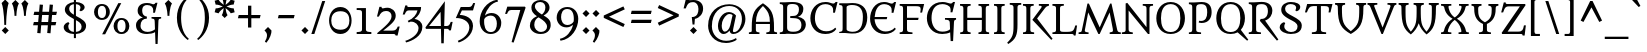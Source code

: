 SplineFontDB: 3.0
FontName: Metamorphous
FullName: Metamorphous
FamilyName: Metamorphous
Weight: Regular
Copyright: Metamorphous is a medium contrast design taking style cues from a wide variety of sources. It draws on and mixes together Romanesque, Gothic and the more familiar Remaissance letter shapes. Originally inspired by display fonts including the free font Morpheous designed by Kiwi Media as well as the work of Jonathan Barnbrook; Metamorphous is designed to be useful in a broad range of applications and sizes. Metamorphous also covers most languages that use Latin letters. 
Version: 001.001
ItalicAngle: 0
UnderlinePosition: -51
UnderlineWidth: 94
Ascent: 1638
Descent: 410
LayerCount: 2
Layer: 0 0 "Back"  1
Layer: 1 0 "Fore"  0
XUID: [1021 631 1661839179 5524971]
UniqueID: 4382387
FSType: 0
OS2Version: 2
OS2_WeightWidthSlopeOnly: 0
OS2_UseTypoMetrics: 1
CreationTime: 1323125918
ModificationTime: 1323125918
PfmFamily: 17
TTFWeight: 400
TTFWidth: 5
LineGap: 0
VLineGap: 0
Panose: 2 0 6 6 8 0 0 2 0 4
OS2TypoAscent: 334
OS2TypoAOffset: 1
OS2TypoDescent: -178
OS2TypoDOffset: 1
OS2TypoLinegap: 0
OS2WinAscent: 0
OS2WinAOffset: 1
OS2WinDescent: 0
OS2WinDOffset: 1
HheadAscent: 0
HheadAOffset: 1
HheadDescent: 0
HheadDOffset: 1
OS2SubXSize: 1434
OS2SubYSize: 1331
OS2SubXOff: 0
OS2SubYOff: 287
OS2SupXSize: 1434
OS2SupYSize: 1331
OS2SupXOff: 0
OS2SupYOff: 977
OS2StrikeYSize: 102
OS2StrikeYPos: 512
OS2Vendor: 'STC '
OS2CodePages: 20000093.00000000
OS2UnicodeRanges: a00000af.4000204a.00000000.00000000
DEI: 91125
LangName: 1033 "Copyright (c) 2011, Sorkin Type Co (www.sorkintype.com)+AA0A-with Reserved Font Name +ACIA-Metamorphous+ACIA. " "" "" "JamesGrieshaber: Metamorphous: 2011" "" "Version 1.001" "" "Metamorphous is a trademark of Sorkin Type Co." "James Grieshaber" "James Grieshaber" "Metamorphous is a medium contrast design taking style cues from a wide variety of sources. It draws on and mixes together Romanesque, Gothic and the more familiar Remaissance letter shapes. Originally inspired by display fonts including the free font Morpheous designed by Kiwi Media as well as the work of Jonathan Barnbrook; Metamorphous is designed to be useful in a broad range of applications and sizes. Metamorphous also covers most languages that use Latin letters. " "www.sorkintype.com" "www.typeco.com" "This Font Software is licensed under the SIL Open Font License, Version 1.1." "http://scripts.sil.org/OFL" 
Encoding: UnicodeBmp
UnicodeInterp: none
NameList: Adobe Glyph List
DisplaySize: -36
AntiAlias: 1
FitToEm: 1
WinInfo: 42 42 15
BeginPrivate: 8
BlueValues 27 [-59 0 1208 1266 1550 1554]
OtherBlues 11 [-587 -566]
BlueScale 8 0.363636
StdHW 4 [86]
StdVW 5 [203]
StemSnapH 8 [86 113]
StemSnapV 13 [203 228 360]
ExpansionFactor 4 0.06
EndPrivate
BeginChars: 65554 426

StartChar: .notdef
Encoding: 65536 -1 0
Width: 1770
Flags: MW
HStem: 0 149<670 670 670 1593> 1192 20G<726 726> 1193 20G<1039 1039> 1266 150<671 671 1092 1092>
VStem: 177 146<497 497> 1440 153<497 497>
LayerCount: 2
Fore
SplineSet
177 0 m 1xbc
 177 1416 l 1
 1593 1416 l 1
 1593 0 l 1
 177 0 l 1xbc
323 497 m 1
 670 149 l 1
 725 204 l 1
 636 308 629 328 729 427 c 2
 882 579 l 1
 1032 429 l 2xbc
 1132 330 1121 312 1058 227 c 1
 1039 202 l 1
 1092 150 l 1
 1440 497 l 1xdc
 1387 550 l 1
 1358 530 l 1
 1272 467 1260 459 1161 558 c 2
 1011 708 l 1
 1160 858 l 2
 1259 958 1277 947 1362 884 c 1
 1387 865 l 1
 1439 918 l 1
 1092 1266 l 1
 1039 1213 l 1
 1059 1184 l 1
 1122 1098 1130 1086 1031 987 c 2
 882 837 l 1
 730 989 l 2
 628 1090 639 1106 726 1212 c 1
 671 1266 l 1
 323 919 l 1
 378 864 l 1
 482 953 502 960 601 860 c 2
 753 708 l 1
 600 556 l 1
 499 454 483 465 377 552 c 1
 323 497 l 1
EndSplineSet
EndChar

StartChar: space
Encoding: 32 32 1
Width: 681
Flags: W
LayerCount: 2
EndChar

StartChar: exclam
Encoding: 33 33 2
Width: 512
Flags: MW
HStem: -58 21G<271 271>
VStem: 219 96<409 409>
LayerCount: 2
Fore
SplineSet
219 409 m 1
 219 409 216 1187 83 1527 c 1
 266 1706 l 1
 444 1527 l 1
 318 1187 315 409 315 409 c 1
 219 409 l 1
89 123 m 1
 271 302 l 1
 449 123 l 1
 271 -58 l 1
 89 123 l 1
EndSplineSet
EndChar

StartChar: quotedbl
Encoding: 34 34 3
Width: 1025
Flags: MW
HStem: 895 811<231 278 278 278 278 328 278 716 278 763 278 813>
VStem: 231 97<895 895> 716 97<895 895>
LayerCount: 2
Fore
SplineSet
716 895 m 1
 716 895 714 1332 580 1527 c 1
 763 1706 l 1
 942 1527 l 1
 815 1332 813 895 813 895 c 1
 716 895 l 1
231 895 m 1
 231 895 229 1332 95 1527 c 1
 278 1706 l 1
 457 1527 l 1
 330 1332 328 895 328 895 c 1
 231 895 l 1
EndSplineSet
EndChar

StartChar: numbersign
Encoding: 35 35 4
Width: 1539
Flags: MW
HStem: -13 21G<539 539 1050 1050> 1 21G<371 371 881 881> 393 167<198 404 158 418 198 573 587 915 1098 1306> 940 167<221 450 182 464 221 620 634 961 1145 1340>
VStem: 158 1223<393 1107>
LayerCount: 2
Fore
SplineSet
371 1 m 1x78
 404 393 l 1
 158 393 l 1
 198 560 l 1xb8
 418 560 l 1x78
 450 940 l 1
 182 940 l 1
 221 1107 l 1xb8
 464 1107 l 1
 497 1477 l 1
 665 1463 l 1
 634 1107 l 1
 975 1107 l 1
 1008 1477 l 1
 1176 1463 l 1
 1145 1107 l 1
 1381 1107 l 1
 1340 940 l 1
 1131 940 l 1
 1098 560 l 1
 1347 560 l 1
 1306 393 l 1
 1084 393 l 1
 1050 -13 l 1
 881 1 l 1
 915 393 l 1
 573 393 l 1
 539 -13 l 1
 371 1 l 1x78
587 560 m 1
 929 560 l 1
 961 940 l 1
 620 940 l 1
 587 560 l 1
EndSplineSet
EndChar

StartChar: dollar
Encoding: 36 36 5
Width: 1526
Flags: MW
HStem: -22 105<711 711> -21 21G<816 816> 1441 110<711 816 816 816>
VStem: 189 237<282 390 282 390> 248 223<1157 1282.5> 711 105<-232 -22 -22 -22 83 660 923 1441 1551 1770> 1049 213<1253.5 1321.5> 1106 230<261.5 418>
LayerCount: 2
Fore
SplineSet
189 314 m 0x65
 189 466 348 546 430 563 c 1
 484 499 l 1
 450 460 426 434 426 346 c 0
 426 218 518 99 711 83 c 1
 711 715 l 1xb5
 416 863 248 991 248 1173 c 0
 248 1392 470 1524 711 1548 c 1
 711 1770 l 1
 816 1770 l 1
 816 1551 l 1
 1048 1544 1262 1436 1262 1287 c 0
 1262 1220 1203 1133 1067 1092 c 1
 993 1141 l 1
 1021 1172 1049 1206 1049 1271 c 0
 1049 1372 957 1430 816 1441 c 1
 816 866 l 1xae
 862 842 l 1
 1116 718 1336 591 1336 387 c 0
 1336 126 1097 -2 816 -21 c 1
 816 -232 l 1
 711 -232 l 1
 711 -22 l 1
 439 -13 189 103 189 314 c 0x65
711 923 m 1
 711 1441 l 1
 574 1426 471 1352 471 1223 c 0
 471 1091 551 1015 711 923 c 1
816 83 m 1x6d
 997 98 1106 182 1106 341 c 0
 1106 495 970 578 816 660 c 1
 816 83 l 1x6d
EndSplineSet
EndChar

StartChar: percent
Encoding: 37 37 6
Width: 2221
Flags: MW
HStem: -55 96<1527.5 1697 1527.5 1744.5> 675 96<1528.5 1697> 1404 95<528.5 696.5>
VStem: 207 197<1013 1157 1013 1188> 821 193<1012 1160.5> 1207 197<285.5 428.5 285.5 460> 1821 194<284.5 432.5>
LayerCount: 2
Fore
SplineSet
622 -70 m 1
 1449 1543 l 1
 1601 1543 l 1
 776 -70 l 1
 622 -70 l 1
610 673 m 0
 341 673 207 883 207 1085 c 0
 207 1291 344 1499 610 1499 c 0
 876 1499 1014 1291 1014 1085 c 0
 1014 877 876 673 610 673 c 0
613 771 m 0
 780 771 821 939 821 1085 c 0
 821 1236 780 1404 613 1404 c 0
 444 1404 404 1229 404 1085 c 0
 404 941 442 771 613 771 c 0
1207 357 m 0
 1207 563 1345 771 1611 771 c 0
 1878 771 2015 563 2015 357 c 0
 2015 149 1878 -55 1611 -55 c 0
 1343 -55 1207 154 1207 357 c 0
1404 357 m 0
 1404 214 1442 41 1613 41 c 0
 1781 41 1821 212 1821 357 c 0
 1821 508 1781 675 1613 675 c 0
 1444 675 1404 500 1404 357 c 0
EndSplineSet
EndChar

StartChar: ampersand
Encoding: 38 38 7
Width: 1533
Flags: MW
HStem: -26 108<654.5 789.5> 769 78<949 1441 949 1441> 1439 104<662 772 555 826.5>
VStem: 153 232 238 232<1070.5 1268.5> 1036 224 1141 112
LayerCount: 2
Fore
SplineSet
153 426 m 0xf4
 153 644 321 779 506 824 c 1
 427 848 238 923 238 1160 c 0
 238 1377 390 1543 720 1543 c 0
 824 1543 894 1524 950 1504 c 1xf2
 988 1489 1019 1477 1048 1477 c 0
 1099 1477 1127 1511 1157 1555 c 1
 1253 1555 l 1
 1125 1058 l 1
 1028 1058 l 1
 1033 1093 1036 1128 1036 1184 c 0
 1036 1325 933 1439 720 1439 c 0xea
 604 1439 470 1389 470 1156 c 0
 470 985 566 877 710 869 c 1
 710 765 l 1
 510 765 384 636 385 395 c 0
 386 176 565 82 744 82 c 0xec
 903 82 1044 149 1125 214 c 1
 1112 601 l 2
 1107 742 1090 756 949 769 c 1
 949 847 l 1
 1441 847 l 1
 1441 769 l 1
 1320 755 1305 747 1300 601 c 2
 1260 -536 l 1
 1152 -536 l 1
 1130 71 l 1
 1035 4 860 -26 719 -26 c 0xf2
 367 -26 153 140 153 426 c 0xf4
EndSplineSet
EndChar

StartChar: quoteright
Encoding: 8217 8217 8
Width: 512
Flags: MW
HStem: 905 805<177 261>
VStem: 80 360
LayerCount: 2
Fore
SplineSet
80 1531 m 1
 261 1710 l 1
 439 1531 l 1
 451 1398 364 1116 177 905 c 1
 100 958 l 1
 169 1057 209 1194 209 1290 c 0
 209 1387 169 1444 80 1531 c 1
EndSplineSet
EndChar

StartChar: parenleft
Encoding: 40 40 9
Width: 1022
Flags: MW
HStem: -350 2222<754 754>
VStem: 200 215<672 946.5 672 1096>
LayerCount: 2
Fore
SplineSet
200 793 m 0
 200 1399 560 1751 754 1872 c 1
 812 1812 l 1
 450 1501 415 1084 415 809 c 0
 415 535 447 12 812 -291 c 1
 754 -350 l 1
 560 -205 200 147 200 793 c 0
EndSplineSet
EndChar

StartChar: parenright
Encoding: 41 41 10
Width: 1022
Flags: MW
HStem: -350 2222<268 268>
VStem: 607 215<672 946.5>
LayerCount: 2
Fore
SplineSet
822 793 m 0
 822 147 462 -205 268 -350 c 1
 210 -291 l 1
 575 12 607 535 607 809 c 0
 607 1084 572 1501 210 1812 c 1
 268 1872 l 1
 462 1751 822 1399 822 793 c 0
EndSplineSet
EndChar

StartChar: asterisk
Encoding: 42 42 11
Width: 1195
Flags: MW
HStem: 787 1181<597 598>
VStem: 550 94<1460 1460>
LayerCount: 2
Fore
SplineSet
597 787 m 1
 451 932 l 1
 512 1023 538 1180 549 1295 c 1
 453 1227 333 1127 286 1026 c 1
 85 1082 l 1
 137 1280 l 1
 247 1274 397 1329 503 1377 c 1
 397 1426 248 1481 136 1472 c 1
 85 1673 l 1
 284 1726 l 1
 333 1629 455 1527 550 1460 c 1
 539 1576 512 1729 449 1822 c 1
 598 1968 l 1
 743 1822 l 1
 682 1729 656 1574 644 1460 c 1
 739 1527 859 1627 908 1728 c 1
 1109 1672 l 1
 1057 1475 l 1
 946 1481 797 1426 690 1377 c 1
 797 1328 945 1274 1058 1283 c 1
 1109 1081 l 1
 910 1028 l 1
 859 1125 738 1226 643 1294 c 1
 655 1178 682 1024 745 932 c 1
 597 787 l 1
EndSplineSet
EndChar

StartChar: plus
Encoding: 43 43 12
Width: 1360
Flags: MW
HStem: 753 166<139 616 139 616 99 616 785 1220>
VStem: 616 169<278 753 278 753 919 1396>
LayerCount: 2
Fore
SplineSet
616 278 m 1
 616 753 l 1
 99 753 l 1
 139 919 l 1
 616 919 l 1
 616 1396 l 1
 785 1396 l 1
 785 919 l 1
 1260 919 l 1
 1220 753 l 1
 785 753 l 1
 785 278 l 1
 616 278 l 1
EndSplineSet
EndChar

StartChar: comma
Encoding: 44 44 13
Width: 512
Flags: MW
HStem: -503 805<173 257>
VStem: 76 360
LayerCount: 2
Fore
SplineSet
76 123 m 1
 257 302 l 1
 435 123 l 1
 447 -10 360 -292 173 -503 c 1
 96 -450 l 1
 165 -351 205 -214 205 -118 c 0
 205 -21 165 36 76 123 c 1
EndSplineSet
EndChar

StartChar: hyphen
Encoding: 45 45 14
Width: 1360
Flags: MW
HStem: 753 166<251 1108 292 1065>
VStem: 251 857<753 919>
LayerCount: 2
Fore
SplineSet
251 753 m 1
 292 919 l 1
 1108 919 l 1
 1065 753 l 1
 251 753 l 1
EndSplineSet
EndChar

StartChar: period
Encoding: 46 46 15
Width: 512
Flags: MW
HStem: -58 21G<257 257>
VStem: 75 360<123 123>
LayerCount: 2
Fore
SplineSet
75 123 m 1
 257 302 l 1
 435 123 l 1
 257 -58 l 1
 75 123 l 1
EndSplineSet
EndChar

StartChar: slash
Encoding: 47 47 16
Width: 848
Flags: MW
HStem: -30 21G<69 69 69 223>
VStem: 69 710
LayerCount: 2
Fore
SplineSet
69 -30 m 1
 627 1658 l 1
 779 1658 l 1
 223 -30 l 1
 69 -30 l 1
EndSplineSet
EndChar

StartChar: zero
Encoding: 48 48 17
Width: 1365
Flags: MW
HStem: -26 219<498.5 876 498.5 876.5> 1137 216<499.5 876>
VStem: 106 112<556 770 556 834.5> 1147 112<554.5 775.5>
LayerCount: 2
Fore
SplineSet
106 663 m 0
 106 1006 302 1353 687 1353 c 0
 1066 1353 1259 1006 1259 663 c 0
 1259 314 1066 -26 687 -26 c 0
 299 -26 106 322 106 663 c 0
218 663 m 0
 218 449 307 193 690 193 c 0
 1062 193 1147 446 1147 663 c 0
 1147 888 1062 1137 690 1137 c 0
 309 1137 218 877 218 663 c 0
EndSplineSet
EndChar

StartChar: one
Encoding: 49 49 18
Width: 1025
Flags: MW
HStem: 0 100<137 137 137 888> 1228 99<137 256.5>
VStem: 411 200<227 1076 1076 1145>
LayerCount: 2
Fore
SplineSet
137 0 m 1
 137 100 l 1
 312 107 411 117 411 227 c 2
 411 1076 l 2
 411 1214 376 1228 137 1228 c 1
 137 1327 l 1
 611 1327 l 1
 611 227 l 2
 611 118 711 106 888 100 c 1
 888 0 l 1
 137 0 l 1
EndSplineSet
EndChar

StartChar: two
Encoding: 50 50 19
Width: 1364
Flags: MW
HStem: 0 173<469 935 935 1015 469 1027> 1183 168<649 723>
VStem: 898 214<830 978>
LayerCount: 2
Fore
SplineSet
158 41 m 1
 556 376 898 655 898 909 c 0
 898 1047 832 1183 614 1183 c 0
 439 1183 328 1084 250 896 c 1
 152 896 l 1
 277 1397 l 1
 388 1397 l 1
 384 1329 414 1317 449 1317 c 0
 459 1317 480 1322 504 1327 c 0
 551 1337 620 1351 678 1351 c 0
 901 1351 1112 1195 1112 948 c 0
 1112 712 957 550 469 173 c 1
 935 173 l 2
 1095 173 1158 232 1216 383 c 1
 1314 383 l 1
 1208 -78 l 1
 1110 -78 l 1
 1101 -29 1069 0 1027 0 c 2
 181 0 l 1
 158 41 l 1
EndSplineSet
EndChar

StartChar: three
Encoding: 51 51 20
Width: 1195
Flags: MW
HStem: 1153 174<380 399 399 844>
VStem: 220 97 898 196<70.5 322>
LayerCount: 2
Fore
SplineSet
220 -403 m 1
 403 -359 898 -124 898 241 c 0
 898 403 757 585 489 578 c 1
 457 562 425 546 396 534 c 1
 344 616 l 1
 636 724 805 957 844 1153 c 1
 399 1153 l 2
 279 1153 240 1066 188 942 c 1
 88 942 l 1
 221 1407 l 1
 317 1407 l 1
 310 1349 334 1327 380 1327 c 2
 1028 1327 l 1
 1028 1042 874 853 694 719 c 1
 881 688 1094 570 1094 311 c 0
 1094 -170 561 -411 263 -489 c 1
 220 -403 l 1
EndSplineSet
EndChar

StartChar: four
Encoding: 52 52 21
Width: 1533
Flags: MW
HStem: 231 145<259 865 259 868 1034 1161 1161 1207>
VStem: 857 194 876 144
LayerCount: 2
Fore
SplineSet
99 231 m 1xa0
 75 304 l 1
 1068 1645 l 1
 1034 376 l 1
 1161 376 l 2xc0
 1273 376 1314 438 1369 587 c 1
 1467 587 l 1
 1379 153 l 1
 1283 153 l 1
 1275 200 1245 231 1207 231 c 2
 1030 231 l 1
 1011 -509 l 1
 885 -509 l 1
 868 231 l 1
 99 231 l 1xa0
259 376 m 1
 865 376 l 1
 849 1098 l 1
 259 376 l 1
EndSplineSet
EndChar

StartChar: five
Encoding: 53 53 22
Width: 1195
Flags: MW
HStem: 1153 175<405 775 775 835 345 973 405 405>
VStem: 785 189
LayerCount: 2
Fore
SplineSet
195 -404 m 1
 699 -209 785 141 785 286 c 0
 785 624 380 781 93 761 c 1
 345 1328 l 1
 775 1328 l 2
 895 1328 934 1410 982 1530 c 1
 1083 1530 l 1
 973 1153 l 1
 405 1153 l 1
 297 923 l 1
 591 912 967 775 974 357 c 1
 962 -131 517 -407 238 -489 c 1
 195 -404 l 1
EndSplineSet
EndChar

StartChar: six
Encoding: 54 54 23
Width: 1364
Flags: MW
HStem: -26 99<548 830.5 548 866.5> 920 132<678 826.5>
VStem: 137 228<540 643 540 871> 1017 226<411 594>
LayerCount: 2
Fore
SplineSet
137 623 m 0
 137 1119 472 1654 1047 1736 c 1
 1077 1640 l 1
 740 1574 497 1274 405 914 c 1
 473 997 615 1052 741 1052 c 0
 1092 1052 1243 760 1243 553 c 0
 1243 221 1034 -26 699 -26 c 0
 379 -26 137 247 137 623 c 0
705 73 m 0
 956 73 1017 313 1017 509 c 0
 1017 679 956 920 697 920 c 0
 566 920 426 851 373 742 c 1
 373 737 371 730 371 725 c 0
 367 687 365 665 365 621 c 0
 365 459 391 73 705 73 c 0
EndSplineSet
EndChar

StartChar: seven
Encoding: 55 55 24
Width: 1199
Flags: MW
HStem: 1170 172<308.5 378 378 834>
VStem: 56 1051<970 1291>
LayerCount: 2
Fore
SplineSet
389 -472 m 1
 834 1170 l 1
 378 1170 l 2
 239 1170 208 1090 155 970 c 1
 56 970 l 1
 168 1342 l 1
 1070 1342 l 1
 1107 1291 l 1
 493 -497 l 1
 389 -472 l 1
EndSplineSet
EndChar

StartChar: eight
Encoding: 56 56 25
Width: 1364
Flags: MW
HStem: -24 107<611.5 809 611.5 910.5> 1618 102<584.5 773>
VStem: 148 224<354.5 514> 225 179<1315.5 1455.5 1315.5 1463.5> 941 212<1251.5 1408> 1027 186<359.5 441.5>
LayerCount: 2
Fore
SplineSet
148 399 m 0xe4
 148 629 263 785 510 891 c 1
 280 1041 225 1174 225 1338 c 0
 225 1589 469 1720 688 1720 c 0
 1001 1720 1153 1520 1153 1333 c 0xd8
 1153 1133 996 1003 850 926 c 1
 1192 737 1213 592 1213 426 c 0
 1213 293 1126 -24 695 -24 c 0
 351 -24 148 198 148 399 c 0xe4
764 975 m 1
 850 1049 941 1157 941 1346 c 0
 941 1470 870 1618 676 1618 c 0
 493 1618 404 1509 404 1402 c 0
 404 1229 580 1082 764 975 c 1
372 440 m 0
 372 269 501 83 722 83 c 0
 896 83 1027 206 1027 345 c 0
 1027 538 836 675 682 774 c 0
 650 794 622 813 593 833 c 1xd8
 488 782 372 671 372 440 c 0
EndSplineSet
EndChar

StartChar: nine
Encoding: 57 57 26
Width: 1361
Flags: MW
HStem: 277 122<563 702> 1254 101<554 845.5 518 846.5>
VStem: 137 226<735 917.5 735 952> 1015 228<684.5 770>
LayerCount: 2
Fore
SplineSet
303 -306 m 1
 639 -242 883 46 975 405 c 1
 887 332 765 277 639 277 c 0
 288 277 137 579 137 786 c 0
 137 1118 351 1355 685 1355 c 0
 1006 1355 1243 1102 1243 726 c 0
 1243 230 908 -325 333 -407 c 1
 303 -306 l 1
692 399 m 0
 824 399 955 483 1007 587 c 1
 1013 624 1015 661 1015 708 c 0
 1015 832 1014 1254 679 1254 c 0
 429 1254 363 1015 363 820 c 0
 363 650 434 399 692 399 c 0
EndSplineSet
EndChar

StartChar: colon
Encoding: 58 58 27
Width: 512
Flags: MW
HStem: -58 21G<258 258> 829 21G<258 258>
VStem: 76 360<123 123>
LayerCount: 2
Fore
SplineSet
76 123 m 1
 258 302 l 1
 436 123 l 1
 258 -58 l 1
 76 123 l 1
76 1010 m 1x60
 258 1189 l 1
 436 1010 l 1
 258 829 l 1
 76 1010 l 1x60
EndSplineSet
EndChar

StartChar: semicolon
Encoding: 59 59 28
Width: 512
Flags: MW
HStem: -503 805<170 254> 829 21G<258 258>
VStem: 73 360 76 360<1010 1010>
LayerCount: 2
Fore
SplineSet
76 1010 m 1x50
 258 1189 l 1
 436 1010 l 1
 258 829 l 1
 76 1010 l 1x50
73 123 m 1xa0
 254 302 l 1
 432 123 l 1
 444 -10 357 -292 170 -503 c 1
 93 -450 l 1
 162 -351 202 -214 202 -118 c 0
 202 -21 162 36 73 123 c 1xa0
EndSplineSet
EndChar

StartChar: less
Encoding: 60 60 29
Width: 1360
Flags: MW
HStem: 311 1055<1147 1147>
VStem: 142 1075<462 899 462 899>
LayerCount: 2
Fore
SplineSet
142 779 m 1
 142 899 l 1
 1147 1366 l 1
 1217 1215 l 1
 409 839 l 1
 678 714 947 587 1217 462 c 1
 1147 311 l 1
 142 779 l 1
EndSplineSet
EndChar

StartChar: equal
Encoding: 61 61 30
Width: 1360
Flags: MW
HStem: 525 167<148 1212 188 1171> 977 167<148 1212 188 1171>
VStem: 148 1064<525 692 692 977>
LayerCount: 2
Fore
SplineSet
148 977 m 1
 188 1144 l 1
 1212 1144 l 1
 1171 977 l 1
 148 977 l 1
148 525 m 1
 188 692 l 1
 1212 692 l 1
 1171 525 l 1
 148 525 l 1
EndSplineSet
EndChar

StartChar: greater
Encoding: 62 62 31
Width: 1360
Flags: MW
HStem: 1195 20G<142 142>
VStem: 142 1075<462 899 779 1215>
LayerCount: 2
Fore
SplineSet
212 311 m 1
 142 462 l 1
 950 839 l 1
 680 963 412 1090 142 1215 c 1
 212 1366 l 1
 1217 899 l 1
 1217 779 l 1
 212 311 l 1
EndSplineSet
EndChar

StartChar: question
Encoding: 63 63 32
Width: 1195
Flags: MW
HStem: -58 21G<589 589> 1579 108<553.5 651>
VStem: 842 239<1137.5 1327.5>
LayerCount: 2
Fore
SplineSet
541 428 m 1
 501 815 l 1
 564 815 l 1
 796 851 842 1048 842 1227 c 0
 842 1428 737 1579 565 1579 c 0
 378 1579 283 1517 195 1255 c 1
 82 1255 l 1
 203 1756 l 1
 318 1756 l 1
 320 1707 356 1676 392 1676 c 0
 456 1676 519 1687 588 1687 c 0
 857 1687 1081 1541 1081 1246 c 0
 1081 988 914 772 660 718 c 1
 637 428 l 1
 541 428 l 1
407 123 m 1
 589 302 l 1
 767 123 l 1
 589 -58 l 1
 407 123 l 1
EndSplineSet
EndChar

StartChar: at
Encoding: 64 64 33
Width: 2220
Flags: MW
HStem: -448 113<867.5 1184.5> 0 96<1464 1604.5 1464 1622.5> 0 122<962 1019.5> 1000 100<1165.5 1291.5> 1439 90<1024 1453>
VStem: 159 193<224.5 745.5 186 762.5> 664 192<345.5 450 345.5 565> 1891 179<597.5 928.5>
LayerCount: 2
Fore
SplineSet
159 414 m 0xdf
 159 1111 660 1529 1242 1529 c 0
 1691 1529 2070 1218 2070 753 c 0
 2070 401 1802 0 1443 0 c 0
 1323 0 1270 87 1257 180 c 1
 1196 96 1077 0 962 0 c 0
 757 0 664 191 664 398 c 0
 664 732 889 1100 1224 1100 c 0
 1382 1100 1530 1001 1588 922 c 1
 1448 275 l 2
 1439 234 1430 194 1430 162 c 0
 1430 123 1443 96 1485 96 c 0
 1724 96 1891 446 1891 749 c 0
 1891 1108 1664 1439 1242 1439 c 0
 806 1439 352 1106 352 385 c 0
 352 -13 652 -335 1083 -335 c 0xdf
 1310 -335 1476 -272 1591 -198 c 1
 1620 -286 l 1xbf
 1520 -367 1284 -448 1085 -448 c 0
 430 -448 159 35 159 414 c 0xdf
856 420 m 0xbf
 856 271 907 122 1017 122 c 0
 1121 122 1242 231 1293 436 c 1
 1412 944 l 1
 1373 981 1329 1000 1254 1000 c 0
 1077 1000 934 771 880 601 c 1
 866 547 856 480 856 420 c 0xbf
EndSplineSet
EndChar

StartChar: A
Encoding: 65 65 34
Width: 1534
Flags: MW
HStem: 0 83<46 46 46 587> 526 112<405 1120 405 1122 403 1120>
VStem: 192 211<313 313> 1122 210<313 313 313 526>
LayerCount: 2
Fore
SplineSet
46 0 m 1
 46 83 l 1
 199 109 194 112 193 210 c 2
 192 313 l 2
 184 1099 347 1310 765 1589 c 1
 766 1589 l 1
 1185 1310 1340 1089 1332 313 c 2
 1331 212 l 2
 1330 112 1336 109 1488 83 c 1
 1488 0 l 1
 939 0 l 1
 939 83 l 1
 1116 105 1122 111 1122 284 c 2
 1122 526 l 1
 403 526 l 1
 403 284 l 2
 403 111 409 105 587 83 c 1
 587 0 l 1
 46 0 l 1
405 638 m 1
 1120 638 l 1
 1118 974 1047 1169 765 1448 c 1
 483 1169 421 973 405 638 c 1
EndSplineSet
EndChar

StartChar: B
Encoding: 66 66 35
Width: 1530
Flags: MW
HStem: -30 116<711.5 950.5 639 1006> 0 83<91 91 91 351> 773 100 1443 87<91 351> 1443 107<660 871>
VStem: 264 203<249 292 292 1238> 1072 226<1130.5 1265> 1200 226<333 495.5>
LayerCount: 2
Fore
SplineSet
91 0 m 1x75
 91 83 l 1
 249 97 264 122 264 249 c 2
 264 1281 l 2
 264 1408 249 1429 91 1443 c 1
 91 1530 l 1
 351 1530 l 2x76
 472 1530 592 1550 728 1550 c 0
 1131 1550 1298 1417 1298 1214 c 0x6e
 1298 1047 1209 893 1023 829 c 1
 1293 785 1426 640 1426 460 c 0
 1426 200 1230 -30 782 -30 c 0xb5
 641 -30 495 0 351 0 c 2
 91 0 l 1x75
467 292 m 2
 467 183 492 86 786 86 c 0
 1115 86 1200 248 1200 418 c 0xb5
 1200 573 1131 738 888 759 c 1
 626 773 l 1
 626 867 l 1
 833 880 l 1
 1026 898 1072 1060 1072 1195 c 0
 1072 1335 1010 1443 732 1443 c 0
 486 1443 467 1352 467 1238 c 2
 467 292 l 2
EndSplineSet
EndChar

StartChar: C
Encoding: 67 67 36
Width: 1531
Flags: MW
HStem: -25 140<726.5 1023> 1442 109<692.5 962 642.5 972>
VStem: 120 235<600 914.5 600 954.5> 1289 91
LayerCount: 2
Fore
SplineSet
120 755 m 0
 120 1154 389 1551 896 1551 c 0
 1028 1551 1105 1523 1169 1501 c 0
 1216 1485 1256 1471 1306 1471 c 0
 1345 1471 1383 1506 1417 1553 c 1
 1512 1553 l 1
 1380 1023 l 1
 1284 1023 l 1
 1290 1098 1294 1175 1273 1252 c 1
 1234 1376 1051 1442 893 1442 c 0
 492 1442 355 1081 355 748 c 0
 355 452 519 115 934 115 c 0
 1131 115 1272 169 1398 292 c 1
 1448 225 l 1
 1346 72 1154 -25 892 -25 c 0
 382 -25 120 348 120 755 c 0
EndSplineSet
EndChar

StartChar: D
Encoding: 68 68 37
Width: 1537
Flags: MW
HStem: -25 113<714.5 937 714.5 975> 1 82 1443 88<64 355> 1443 101<724 880.5>
VStem: 237 203<265 1269 1269 1329> 1275 224<604 1070.5 568 1072.5>
LayerCount: 2
Fore
SplineSet
64 0 m 1x5c
 64 83 l 1
 215 104 237 110 237 265 c 2
 237 1269 l 2
 237 1424 216 1430 64 1443 c 1
 64 1531 l 1xac
 355 1531 l 2
 385 1531 457 1528 532 1533 c 0
 612 1538 705 1544 743 1544 c 0
 1176 1544 1499 1324 1499 817 c 0x9c
 1499 319 1224 -25 726 -25 c 0
 695 -25 604 -21 532 -14 c 0
 460 -7 387 1 355 1 c 2
 64 0 l 1x5c
440 217 m 2x5c
 440 109 678 88 751 88 c 0
 1123 88 1275 355 1275 853 c 0
 1275 1292 1047 1443 714 1443 c 0x9c
 612 1443 440 1420 440 1329 c 2
 440 217 l 2x5c
EndSplineSet
EndChar

StartChar: E
Encoding: 69 69 38
Width: 1533
Flags: MW
HStem: -25 129<724 975> 704 113<341 959 338 986> 1443 109<671.5 892 589 907>
VStem: 107 231<704 704 704 932.5>
LayerCount: 2
Fore
SplineSet
107 725 m 0
 107 1140 357 1552 821 1552 c 0
 963 1552 1030 1521 1094 1499 c 0
 1141 1483 1181 1469 1231 1469 c 0
 1270 1469 1308 1504 1341 1551 c 1
 1437 1551 l 1
 1304 1021 l 1
 1209 1021 l 1
 1212 1062 1214 1096 1214 1126 c 0
 1214 1171 1210 1209 1198 1250 c 0
 1159 1374 986 1443 828 1443 c 0
 515 1443 367 1163 341 817 c 1
 986 817 l 1
 959 704 l 1
 338 704 l 1
 349 417 550 104 898 104 c 0
 1067 104 1246 156 1375 292 c 1
 1425 225 l 1
 1308 64 1094 -25 856 -25 c 0
 394 -25 107 323 107 725 c 0
EndSplineSet
EndChar

StartChar: F
Encoding: 70 70 39
Width: 1364
Flags: MW
HStem: 0 83<86 86 86 741> 728 114<461 1030 461 1057> 1418 112<461 915 461 461>
VStem: 259 202<265 728 842 1267 1267 1344.5>
LayerCount: 2
Fore
SplineSet
86 0 m 1
 86 83 l 1
 237 104 259 110 259 265 c 2
 259 1267 l 2
 259 1422 238 1430 86 1443 c 1
 86 1530 l 1
 1339 1530 l 1
 1234 1100 l 1
 1139 1100 l 1
 1152 1171 1160 1226 1160 1271 c 0
 1160 1393 1099 1418 915 1418 c 2
 461 1418 l 1
 461 842 l 1
 1057 842 l 1
 1030 728 l 1
 461 728 l 1
 461 265 l 2
 461 110 485 108 741 83 c 1
 741 0 l 1
 86 0 l 1
EndSplineSet
EndChar

StartChar: G
Encoding: 71 71 40
Width: 1700
Flags: MW
HStem: -26 121<683.5 957> 680 85<1023 1591 1023 1591> 1443 108<669.5 960.5 624.5 973.5>
VStem: 96 239<609 920.5 609 959> 1300 235
LayerCount: 2
Fore
SplineSet
96 761 m 0
 96 1157 356 1551 893 1551 c 0
 1028 1551 1114 1523 1185 1501 c 0
 1236 1485 1281 1471 1330 1471 c 0
 1368 1471 1407 1507 1441 1553 c 1
 1536 1553 l 1
 1403 1043 l 1
 1308 1043 l 1
 1311 1085 1313 1118 1313 1145 c 0
 1313 1183 1309 1213 1297 1253 c 0
 1260 1375 1052 1443 895 1443 c 0
 444 1443 335 1080 335 761 c 0
 335 457 482 95 885 95 c 0
 1053 95 1198 134 1282 210 c 1
 1270 502 l 2
 1264 658 1224 667 1023 680 c 1
 1023 765 l 1
 1591 765 l 1
 1591 680 l 1
 1510 665 1487 662 1481 502 c 1
 1438 -388 l 1
 1313 -388 l 1
 1288 58 l 1
 1182 5 1031 -26 883 -26 c 0
 363 -26 96 364 96 761 c 0
EndSplineSet
EndChar

StartChar: H
Encoding: 72 72 41
Width: 1698
Flags: MW
HStem: 0 83<112 112 112 647> 736 113<475 1220 475 1220> 1443 87<104 647 104 647>
VStem: 275 200<265 736 849 1267> 1220 201<265 736 736 736 849 1267>
LayerCount: 2
Fore
SplineSet
112 0 m 1
 112 83 l 1
 263 104 275 110 275 265 c 2
 275 1267 l 2
 275 1422 256 1430 104 1443 c 1
 104 1530 l 1
 647 1530 l 1
 647 1443 l 1
 496 1428 475 1427 475 1267 c 2
 475 849 l 1
 1220 849 l 1
 1220 1267 l 2
 1220 1422 1200 1430 1048 1443 c 1
 1048 1530 l 1
 1593 1530 l 1
 1593 1443 l 1
 1443 1428 1421 1427 1421 1267 c 2
 1421 265 l 2
 1421 110 1435 108 1593 83 c 1
 1593 0 l 1
 1048 0 l 1
 1048 83 l 1
 1198 104 1220 110 1220 265 c 2
 1220 736 l 1
 475 736 l 1
 475 265 l 2
 475 110 490 108 647 83 c 1
 647 0 l 1
 112 0 l 1
EndSplineSet
EndChar

StartChar: I
Encoding: 73 73 42
Width: 848
Flags: MW
HStem: 0 86 1443 87<154 701 154 701>
VStem: 327 202<265 1267>
LayerCount: 2
Fore
SplineSet
154 0 m 1
 154 82 l 1
 156 83 l 1
 188 88 l 1
 305 105 327 111 327 265 c 2
 327 1267 l 2
 327 1422 306 1430 154 1443 c 1
 154 1530 l 1
 701 1530 l 1
 701 1443 l 1
 551 1428 529 1427 529 1267 c 2
 529 265 l 2
 529 110 544 108 663 89 c 2
 701 83 l 1
 701 0 l 1
 154 0 l 1
EndSplineSet
EndChar

StartChar: J
Encoding: 74 74 43
Width: 683
Flags: MW
HStem: -565 21G<13 13> 1443 87<90 678 90 678>
VStem: 283 203<392 429 429 1266 1266 1267>
LayerCount: 2
Fore
SplineSet
283 392 m 2
 283 1266 l 2
 283 1427 235 1430 90 1443 c 1
 90 1530 l 1
 678 1530 l 1
 678 1443 l 1
 518 1428 486 1427 486 1267 c 2
 486 429 l 2
 486 -110 403 -326 13 -565 c 1
 -41 -497 l 1
 244 -221 283 -75 283 392 c 2
EndSplineSet
EndChar

StartChar: K
Encoding: 75 75 44
Width: 1533
Flags: MW
HStem: 0 86 1443 87<102 651 102 651>
VStem: 275 203<265 1267>
LayerCount: 2
Fore
SplineSet
581 724 m 1
 991 1270 l 1
 1028 1314 1061 1370 1061 1395 c 0
 1061 1441 982 1442 913 1443 c 1
 913 1530 l 1
 1430 1530 l 1
 1430 1443 l 1
 1345 1433 1293 1395 1230 1321 c 1
 824 791 l 1
 1617 -244 l 1
 1549 -301 l 1
 581 724 l 1
102 0 m 1
 102 83 l 1
 137 88 l 2
 254 105 275 111 275 265 c 2
 275 1267 l 2
 275 1422 255 1430 102 1443 c 1
 102 1530 l 1
 651 1530 l 1
 651 1443 l 1
 496 1430 478 1427 478 1267 c 2
 478 265 l 2
 478 110 494 108 629 89 c 2
 672 83 l 1
 672 0 l 1
 102 0 l 1
EndSplineSet
EndChar

StartChar: L
Encoding: 76 76 45
Width: 1364
Flags: MW
HStem: 0 84<74 74 74 1091> 0 110<629.5 928 629.5 1091> 1444 86<74 657>
VStem: 258 204<235 1297 1297 1301>
LayerCount: 2
Fore
SplineSet
74 0 m 1x70
 74 84 l 1xb0
 245 99 258 122 258 235 c 2
 258 1297 l 2
 258 1407 238 1431 74 1443 c 1
 74 1530 l 1
 657 1530 l 1
 657 1444 l 1
 497 1435 462 1419 462 1301 c 2
 462 210 l 2
 462 116 531 110 728 110 c 0
 1128 110 1156 134 1242 436 c 1
 1335 436 l 1
 1258 -78 l 1
 1172 -78 l 1
 1168 -29 1137 0 1091 0 c 2
 74 0 l 1x70
EndSplineSet
EndChar

StartChar: M
Encoding: 77 77 46
Width: 2224
Flags: MW
HStem: -50 21G<1043 1110 1043 1043> 0 83<31 31 31 541>
VStem: 31 2161<0 83 0 83>
LayerCount: 2
Fore
SplineSet
31 0 m 1
 31 83 l 1
 145 99 179 106 192 167 c 2
 484 1559 l 1
 558 1559 l 1
 1111 338 l 1
 1647 1559 l 1
 1715 1559 l 1
 1996 266 l 2
 2032 99 2054 102 2192 83 c 1
 2192 0 l 1
 1623 0 l 1
 1623 83 l 1
 1754 105 1789 110 1789 189 c 0
 1789 209 1785 235 1781 266 c 1
 1620 1104 l 1
 1110 -50 l 1
 1043 -50 l 1
 523 1104 l 1
 351 203 l 2
 336 123 364 96 541 83 c 1
 541 0 l 1
 31 0 l 1
EndSplineSet
EndChar

StartChar: N
Encoding: 78 78 47
Width: 1703
Flags: MW
HStem: -47 21G<1381 1381> -24 21G<1459 1459> 0 86 1445 85<1113 1641 1113 1641>
VStem: 238 152<210 241 241 1200> 1307 152<350 1287 1287 1290 -24 1355>
LayerCount: 2
Fore
SplineSet
45 0 m 1
 45 83 l 1
 90 89 l 1
 189 104 238 112 238 210 c 2
 238 1558 l 1
 323 1588 l 1
 1307 350 l 1
 1307 1287 l 2
 1307 1423 1265 1432 1113 1445 c 1
 1113 1530 l 1xbc
 1641 1530 l 1
 1641 1445 l 1
 1499 1430 1459 1427 1459 1290 c 2
 1459 -24 l 1
 1381 -47 l 1
 390 1200 l 1
 390 241 l 2
 390 117 445 107 550 91 c 0
 567 89 587 85 604 83 c 1
 604 0 l 1
 45 0 l 1
EndSplineSet
EndChar

StartChar: O
Encoding: 79 79 48
Width: 1703
Flags: MW
HStem: -20 101<652.5 1052.5 652.5 1097> 1443 108<653.5 1052.5>
VStem: 119 239<591.5 917 591.5 952> 1349 235<590.5 922>
LayerCount: 2
Fore
SplineSet
119 756 m 0
 119 1148 360 1551 851 1551 c 0
 1343 1551 1584 1148 1584 756 c 0
 1584 354 1343 -20 851 -20 c 0
 356 -20 119 361 119 756 c 0
358 756 m 0
 358 427 452 81 853 81 c 0
 1252 81 1349 425 1349 756 c 0
 1349 1088 1252 1443 853 1443 c 0
 454 1443 358 1078 358 756 c 0
EndSplineSet
EndChar

StartChar: P
Encoding: 80 80 49
Width: 1361
Flags: MW
HStem: 0 85 535 105<719.5 831.5 702.5 931> 1443 87<96 356> 1443 109<681.5 872>
VStem: 269 202<264 1254> 1035 226<927.5 1146.5>
LayerCount: 2
Fore
SplineSet
96 0 m 1xdc
 96 82 l 1
 103 84 119 85 129 86 c 0
 243 102 269 110 269 264 c 2
 269 1277 l 2
 269 1404 254 1429 96 1443 c 1
 96 1530 l 1
 356 1530 l 2
 486 1530 614 1552 749 1552 c 0
 1154 1552 1261 1319 1261 1060 c 0
 1261 791 1120 535 742 535 c 0
 697 535 644 544 601 555 c 1
 618 648 l 1
 653 642 689 640 716 640 c 0
 947 640 1035 807 1035 1048 c 0
 1035 1245 1011 1443 733 1443 c 0xdc
 491 1443 471 1364 471 1254 c 2
 471 264 l 2xec
 471 109 492 107 665 88 c 2
 720 82 l 1
 720 0 l 1
 96 0 l 1xdc
EndSplineSet
EndChar

StartChar: Q
Encoding: 81 81 50
Width: 1704
Flags: MW
HStem: -26 101<651.5 921> 1443 108<652.5 1051.5>
VStem: 118 239<591.5 917 591.5 952> 1348 236<648 922>
LayerCount: 2
Fore
SplineSet
118 756 m 0
 118 1148 359 1551 851 1551 c 0
 1342 1551 1584 1148 1584 756 c 0
 1584 540 1514 330 1373 182 c 1
 1756 -316 l 1
 1696 -368 l 1
 1210 58 l 1
 1110 5 991 -26 851 -26 c 0
 355 -26 118 361 118 756 c 0
357 756 m 0
 357 427 451 75 852 75 c 0
 1251 75 1348 425 1348 756 c 0
 1348 1088 1251 1443 852 1443 c 0
 453 1443 357 1078 357 756 c 0
EndSplineSet
EndChar

StartChar: R
Encoding: 82 82 51
Width: 1533
Flags: MW
HStem: -1 86 1443 109<680.5 874.5> 1444 86<91 351>
VStem: 264 203<265 1237> 1071 227<1033.5 1195.5>
LayerCount: 2
Fore
SplineSet
91 -1 m 1xd8
 91 82 l 1
 125 87 l 1
 242 103 264 109 264 265 c 2xd8
 264 1277 l 2
 264 1405 249 1430 91 1444 c 1
 91 1530 l 1
 351 1530 l 2
 475 1530 615 1552 746 1552 c 0
 1128 1552 1298 1358 1298 1119 c 0
 1298 948 1194 737 926 650 c 1
 1607 -284 l 1
 1532 -341 l 1
 657 640 l 1
 701 729 l 1
 777 729 l 2
 920 729 1071 852 1071 1108 c 0xb8
 1071 1283 1004 1443 745 1443 c 0
 493 1443 467 1346 467 1237 c 2
 467 265 l 2
 467 109 488 107 661 88 c 2
 715 82 l 1
 715 -1 l 1
 91 -1 l 1xd8
EndSplineSet
EndChar

StartChar: S
Encoding: 83 83 52
Width: 1364
Flags: MW
HStem: -24 103<621.5 820 621.5 858.5> 1445 106<608.5 768.5>
VStem: 137 237<276 389 276 389> 217 198<1132 1284.5 1132 1289.5> 981 209<1267.5 1327> 1051 218<260.5 438.5>
LayerCount: 2
Fore
SplineSet
137 313 m 0xd4
 137 465 286 545 368 562 c 1
 422 498 l 1
 394 459 374 433 374 345 c 0
 374 207 528 79 715 79 c 0
 925 79 1051 178 1051 343 c 0
 1051 534 838 600 648 699 c 0
 354 852 217 974 217 1170 c 0
 217 1409 435 1551 714 1551 c 0xd8
 968 1551 1190 1461 1190 1306 c 0
 1190 1229 1145 1132 1009 1091 c 1
 935 1140 l 1
 958 1171 981 1205 981 1270 c 0
 981 1384 851 1445 686 1445 c 0
 531 1445 415 1353 415 1216 c 0
 415 1048 550 981 810 849 c 0xe4
 1059 722 1269 608 1269 396 c 0
 1269 93 1014 -24 703 -24 c 0
 469 -24 137 94 137 313 c 0xd4
EndSplineSet
EndChar

StartChar: T
Encoding: 84 84 53
Width: 1533
Flags: MW
HStem: 0 87<403 403 403 1133> 1424 106<373.5 470 470 662 865 865 865 1034>
VStem: 662 203<269 1424>
LayerCount: 2
Fore
SplineSet
403 0 m 1
 403 87 l 1
 631 109 662 115 662 269 c 2
 662 1424 l 1
 470 1424 l 2
 277 1424 228 1298 160 1132 c 1
 148 1101 l 1
 50 1101 l 1
 162 1530 l 1
 1458 1530 l 1
 1353 1100 l 1
 1257 1100 l 1
 1270 1171 1278 1228 1278 1273 c 0
 1278 1394 1217 1424 1034 1424 c 2
 865 1424 l 1
 865 269 l 2
 865 114 886 112 1133 87 c 1
 1133 0 l 1
 403 0 l 1
EndSplineSet
EndChar

StartChar: U
Encoding: 85 85 54
Width: 1700
Flags: MW
HStem: -47 21G 1443 87<55 568 55 568>
VStem: 196 211<934 1323.5> 1293 211<929.5 1328.5 857 1335>
LayerCount: 2
Fore
SplineSet
861 -47 m 1
 383 223 196 460 196 1254 c 0
 196 1393 196 1431 55 1443 c 1
 55 1530 l 1
 568 1530 l 1
 568 1443 l 1
 429 1430 407 1396 407 1274 c 0
 407 594 450 423 861 96 c 1
 1268 430 1293 585 1293 1274 c 0
 1293 1396 1270 1430 1133 1443 c 1
 1133 1530 l 1
 1644 1530 l 1
 1644 1443 l 1
 1513 1426 1504 1403 1504 1254 c 0
 1504 460 1323 223 861 -47 c 1
EndSplineSet
EndChar

StartChar: V
Encoding: 86 86 55
Width: 1530
Flags: MW
HStem: -59 21G<742 742 742 812> 1444 87<26 528 26 528>
VStem: 26 1478<1444 1530 1443 1531 1443 1531>
LayerCount: 2
Fore
SplineSet
742 -59 m 1
 181 1308 l 2
 146 1394 123 1430 26 1444 c 1
 26 1531 l 1
 528 1531 l 1
 528 1444 l 1
 449 1441 363 1437 363 1386 c 0
 363 1375 742 410 797 274 c 1
 851 410 1204 1334 1204 1370 c 0
 1204 1434 1146 1443 1049 1443 c 1
 1049 1530 l 1
 1504 1530 l 1
 1504 1443 l 1
 1407 1431 1399 1395 1359 1296 c 2
 812 -59 l 1
 742 -59 l 1
EndSplineSet
EndChar

StartChar: W
Encoding: 87 87 56
Width: 2223
Flags: MW
HStem: 1443 87<83 595 83 595>
VStem: 228 209<921.5 1327.5> 1005 211<901.5 1322.5> 1784 209<921.5 1327.5 852 1339>
CounterMasks: 1 70
LayerCount: 2
Fore
SplineSet
709 62 m 1
 997 400 1005 563 1005 1240 c 0
 1005 1405 995 1429 850 1443 c 1
 850 1530 l 1
 1373 1530 l 1
 1373 1443 l 1
 1229 1425 1216 1405 1216 1240 c 0
 1216 523 1235 386 1513 62 c 1
 1785 407 1784 570 1784 1273 c 0
 1784 1405 1779 1429 1628 1443 c 1
 1628 1530 l 1
 2139 1530 l 1
 2139 1443 l 1
 1996 1433 1993 1405 1993 1250 c 0
 1993 454 1880 190 1513 -80 c 1
 1320 87 1188 259 1112 493 c 1
 1032 258 909 86 709 -80 c 1
 342 190 228 454 228 1250 c 0
 228 1405 222 1425 83 1443 c 1
 83 1530 l 1
 595 1530 l 1
 595 1443 l 1
 442 1429 437 1405 437 1273 c 0
 437 570 436 407 709 62 c 1
EndSplineSet
EndChar

StartChar: X
Encoding: 88 88 57
Width: 1533
Flags: MW
HStem: 0 84<54 54 54 580> 1444 86<54 580 510 580 973 1027.5>
VStem: 54 1423<0 84 0 84 0 1530>
LayerCount: 2
Fore
SplineSet
54 0 m 1
 54 84 l 1
 182 95 188 108 213 196 c 1
 229 277 299 552 644 777 c 1
 300 976 242 1237 224 1334 c 1
 201 1423 182 1433 54 1444 c 1
 54 1530 l 1
 580 1530 l 1
 580 1444 l 1
 440 1444 436 1423 436 1387 c 0
 436 1329 484 1023 755 843 c 1
 1040 1024 1105 1329 1105 1387 c 0
 1105 1423 1082 1444 973 1444 c 1
 973 1530 l 1
 1466 1530 l 1
 1466 1444 l 1
 1329 1434 1322 1423 1296 1334 c 1
 1279 1237 1210 976 867 779 c 1
 1238 550 1299 273 1318 196 c 0
 1341 98 1344 96 1477 84 c 1
 1477 0 l 1
 951 0 l 1
 951 84 l 1
 1088 93 1095 103 1095 143 c 0
 1095 205 1041 508 755 720 c 1
 469 509 404 204 404 143 c 0
 404 103 411 93 580 84 c 1
 580 0 l 1
 54 0 l 1
EndSplineSet
EndChar

StartChar: Y
Encoding: 89 89 58
Width: 1530
Flags: MW
HStem: 0 83<459 459 459 1072> 1443 87<77 589 77 589>
VStem: 217 201<1124.5 1324> 665 201<265 512> 1112 201<1124.5 1329.5 1081 1335>
LayerCount: 2
Fore
SplineSet
459 0 m 1
 459 83 l 1
 640 105 665 111 665 265 c 2
 665 512 l 1
 351 652 217 906 217 1255 c 0
 217 1393 217 1431 77 1443 c 1
 77 1530 l 1
 589 1530 l 1
 589 1443 l 1
 449 1430 418 1396 418 1274 c 0
 418 975 439 767 766 599 c 1
 1092 767 1112 975 1112 1274 c 0
 1112 1396 1079 1430 942 1443 c 1
 942 1530 l 1
 1453 1530 l 1
 1453 1443 l 1
 1322 1426 1313 1404 1313 1255 c 0
 1313 907 1179 654 866 512 c 1
 866 265 l 2
 866 110 883 108 1072 83 c 1
 1072 0 l 1
 459 0 l 1
EndSplineSet
EndChar

StartChar: Z
Encoding: 90 90 59
Width: 1364
Flags: MW
HStem: 0 123<389 919 919 1037.5 389 1096> 1409 121<362.5 454 454 1019>
VStem: 61 1263<441 1101>
LayerCount: 2
Fore
SplineSet
86 61 m 1
 1019 1409 l 1
 454 1409 l 2
 271 1409 241 1323 183 1161 c 1
 161 1101 l 1
 61 1101 l 1
 195 1611 l 1
 288 1611 l 1
 283 1556 309 1530 349 1530 c 2
 1287 1530 l 1
 1309 1471 l 1
 389 123 l 1
 919 123 l 2
 1156 123 1181 212 1227 441 c 1
 1324 441 l 1
 1261 -78 l 1
 1163 -78 l 1
 1164 -26 1127 0 1096 0 c 2
 109 0 l 1
 86 61 l 1
EndSplineSet
EndChar

StartChar: bracketleft
Encoding: 91 91 60
Width: 848
Flags: MW
HStem: -150 107<483 662 483 662> 1714 103<448.5 476 476 662>
VStem: 200 182<32.5 64 64 1620>
LayerCount: 2
Fore
SplineSet
200 -150 m 1
 200 1817 l 1
 662 1817 l 1
 662 1714 l 1
 476 1714 l 2
 421 1714 382 1678 382 1620 c 2
 382 64 l 2
 382 1 412 -43 483 -43 c 2
 662 -43 l 1
 662 -150 l 1
 200 -150 l 1
EndSplineSet
EndChar

StartChar: backslash
Encoding: 92 92 61
Width: 848
Flags: MW
HStem: -30 21G<627 627 627 779>
VStem: 69 710
LayerCount: 2
Fore
SplineSet
627 -30 m 1
 69 1658 l 1
 223 1658 l 1
 779 -30 l 1
 627 -30 l 1
EndSplineSet
EndChar

StartChar: bracketright
Encoding: 93 93 62
Width: 848
Flags: MW
HStem: -150 107<186 365 365 400.5 186 648 186 365> 1714 103<186 372 186 648>
VStem: 466 182<64 1620 1620 1649>
LayerCount: 2
Fore
SplineSet
648 1817 m 1
 648 -150 l 1
 186 -150 l 1
 186 -43 l 1
 365 -43 l 2
 436 -43 466 1 466 64 c 2
 466 1620 l 2
 466 1678 427 1714 372 1714 c 2
 186 1714 l 1
 186 1817 l 1
 648 1817 l 1
EndSplineSet
EndChar

StartChar: asciicircum
Encoding: 94 94 63
Width: 1360
Flags: MW
HStem: 580 1073<279 745 624 1090>
VStem: 137 1095<651 651>
LayerCount: 2
Fore
SplineSet
279 580 m 1
 137 651 l 1
 624 1653 l 1
 745 1653 l 1
 1232 651 l 1
 1090 580 l 1
 695 1317 l 1
 684 1317 l 1
 279 580 l 1
EndSplineSet
EndChar

StartChar: underscore
Encoding: 95 95 64
Width: 1189
Flags: MW
HStem: -312 118<-12 1200 -12 1200>
VStem: -12 1212<-312 -194 -312 -194>
LayerCount: 2
Fore
SplineSet
-12 -194 m 1
 1200 -194 l 1
 1200 -312 l 1
 -12 -312 l 1
 -12 -194 l 1
EndSplineSet
EndChar

StartChar: quoteleft
Encoding: 8216 8216 65
Width: 512
Flags: MW
HStem: 901 804<274 358>
VStem: 95 359<1079 1079>
LayerCount: 2
Fore
SplineSet
274 901 m 1
 95 1079 l 1
 106 1253 171 1494 358 1705 c 1
 435 1652 l 1
 366 1553 326 1454 326 1358 c 0
 326 1261 366 1166 454 1079 c 1
 274 901 l 1
EndSplineSet
EndChar

StartChar: a
Encoding: 97 97 66
Width: 1360
Flags: MW
HStem: -26 109<589 637> 0 84<1053 1301> 636 104<939 939> 1123 105<594 758.5>
VStem: 169 229<231.5 385> 209 220<932 1003.5 932 1041.5> 939 202<282 636 636 636 740 893>
LayerCount: 2
Fore
SplineSet
169 303 m 0xba
 169 467 372 729 939 740 c 1
 939 915 l 2
 939 1048 855 1123 662 1123 c 0
 526 1123 429 1054 429 953 c 0
 429 911 451 877 467 853 c 1
 399 812 l 1
 321 826 209 882 209 971 c 0
 209 1112 405 1228 690 1228 c 0
 1005 1228 1141 1094 1141 893 c 2
 1141 266 l 2
 1141 108 1160 98 1301 84 c 1
 1301 0 l 1
 1053 0 l 2x76
 989 0 920 -6 849 -12 c 0
 769 -19 682 -26 592 -26 c 0
 291 -26 169 137 169 303 c 0xba
398 303 m 0
 398 160 507 83 671 83 c 0
 905 83 939 120 939 282 c 2
 939 636 l 1
 664 620 398 544 398 303 c 0
EndSplineSet
EndChar

StartChar: b
Encoding: 98 98 67
Width: 1362
Flags: MW
HStem: -30 116<730.5 886 647 947> 0 83<101 101 101 361> 1128 117<757.5 921.5> 1627 83<101 650 101 650>
VStem: 274 204<249 293 293 849 1105 1475> 1100 225<479.5 740.5>
LayerCount: 2
Fore
SplineSet
101 0 m 1x7c
 101 83 l 1x7c
 259 97 274 122 274 249 c 2
 274 1475 l 2
 274 1612 237 1615 101 1627 c 1
 101 1710 l 1
 650 1710 l 1
 650 1627 l 1
 516 1613 478 1614 478 1475 c 2
 478 1105 l 1
 557 1191 694 1245 821 1245 c 0
 1146 1245 1325 937 1325 621 c 0
 1325 298 1130 -30 764 -30 c 0xbc
 697 -30 615 -22 540 -14 c 0
 475 -7 408 0 361 0 c 2
 101 0 l 1x7c
478 293 m 2
 478 183 526 86 768 86 c 0
 1004 86 1100 338 1100 621 c 0
 1100 860 1031 1128 812 1128 c 0xbc
 637 1128 478 1003 478 849 c 2
 478 293 l 2
EndSplineSet
EndChar

StartChar: c
Encoding: 99 99 68
Width: 1195
Flags: MW
HStem: -24 128<534 726> 1139 106<529.5 670.5 461.5 761> 1246 20G<992 1071 1071 1071>
VStem: 85 228<484.5 741.5 484.5 781> 992 79<838 1266>
LayerCount: 2
Fore
SplineSet
85 608 m 0
 85 954 281 1245 642 1245 c 0
 699 1245 758 1237 819 1220 c 1
 839 1213 859 1206 874 1200 c 0
 895 1192 915 1185 915 1185 c 1
 964 1198 984 1225 992 1266 c 1
 1071 1266 l 1
 1071 838 l 1xd8
 988 838 l 1
 957 1018 865 1139 657 1139 c 0xb8
 402 1139 313 877 313 606 c 0
 313 363 395 104 673 104 c 0
 820 104 939 156 1038 233 c 1
 1095 178 l 1
 997 58 814 -24 638 -24 c 0
 278 -24 85 279 85 608 c 0
EndSplineSet
EndChar

StartChar: d
Encoding: 100 100 69
Width: 1363
Flags: MW
HStem: -24 111<549.5 811.5 549.5 841> 1129 108<552.5 712.5 483.5 800.5>
VStem: 123 229<483.5 736.5 483.5 762.5> 1005 228<510.5 811.5>
LayerCount: 2
Fore
SplineSet
123 606 m 0
 123 919 303 1237 664 1237 c 0
 761 1237 864 1207 934 1155 c 1
 834 1452 628 1649 313 1718 c 1
 334 1806 l 1
 977 1712 1233 1232 1233 703 c 0
 1233 254 1012 -24 670 -24 c 0
 326 -24 123 294 123 606 c 0
673 87 m 0
 950 87 1005 343 1005 678 c 0
 1005 945 918 1129 683 1129 c 0
 422 1129 352 870 352 603 c 0
 352 364 426 87 673 87 c 0
EndSplineSet
EndChar

StartChar: e
Encoding: 101 101 70
Width: 1195
Flags: MW
HStem: -20 130<557 750.5> 519 107 1121 107<535 725.5>
VStem: 101 215 844 217<842 982>
LayerCount: 2
Fore
SplineSet
101 587 m 0
 101 960 337 1228 665 1228 c 0
 923 1228 1061 1111 1061 942 c 0
 1061 742 871 523 319 519 c 1
 338 302 425 110 689 110 c 0
 814 110 926 133 1011 206 c 1
 1068 149 l 1
 978 38 844 -20 657 -20 c 0
 299 -20 101 234 101 587 c 0
316 626 m 1
 572 632 844 706 844 944 c 0
 844 1020 807 1121 644 1121 c 0
 426 1121 321 861 316 626 c 1
EndSplineSet
EndChar

StartChar: f
Encoding: 102 102 71
Width: 854
Flags: MW
HStem: 0 85<98 98 98 724> 1086 122<476 476 476 813>
VStem: 273 203<231 252 252 1086>
LayerCount: 2
Fore
SplineSet
98 0 m 1
 98 85 l 1
 250 96 273 118 273 231 c 2
 273 1086 l 1
 106 1086 l 1
 106 1179 l 1
 247 1199 275 1223 275 1294 c 2
 275 1350 l 2
 275 1707 455 1815 768 1815 c 2
 885 1815 l 1
 894 1708 l 1
 772 1692 l 2
 566 1665 474 1595 474 1397 c 2
 474 1208 l 1
 813 1208 l 1
 813 1086 l 1
 476 1086 l 1
 476 252 l 2
 476 113 507 100 724 85 c 1
 724 0 l 1
 98 0 l 1
EndSplineSet
EndChar

StartChar: g
Encoding: 103 103 72
Width: 1364
Flags: MW
HStem: -587 134<531.5 698 517.5 758.5> -24 111<499.5 681> 1120 108<535.5 708 476.5 791.5> 1124 85<1048 1307>
VStem: 99 227<468.5 729.5 468.5 750> 931 204<49 51 51 114 114 114 371 916 916 958>
LayerCount: 2
Fore
SplineSet
361 -419 m 1xec
 418 -442 484 -453 551 -453 c 0
 845 -453 931 -200 931 49 c 2
 931 114 l 1
 850 28 744 -24 618 -24 c 0
 262 -24 99 271 99 588 c 0
 99 912 279 1228 674 1228 c 0
 742 1228 814 1223 882 1218 c 0xec
 942 1214 1001 1209 1048 1209 c 2
 1307 1209 l 1
 1307 1124 l 1
 1150 1114 1135 1086 1135 958 c 2xdc
 1135 51 l 2
 1135 -273 942 -587 575 -587 c 0
 488 -587 400 -566 322 -527 c 1
 361 -419 l 1xec
626 87 m 0
 801 87 931 216 931 371 c 2
 931 916 l 2
 931 1025 913 1120 670 1120 c 0
 401 1120 326 871 326 588 c 0
 326 349 373 87 626 87 c 0
EndSplineSet
EndChar

StartChar: h
Encoding: 104 104 73
Width: 1535
Flags: MW
HStem: 0 83<151 153 153 153 153 700> 1646 84<151 700 151 700>
VStem: 323 204<261 292 292 631 1000 1473> 1103 209<282 399 399 602 203 603>
LayerCount: 2
Fore
SplineSet
151 0 m 1
 151 82 l 1
 153 83 l 1
 310 101 323 113 323 261 c 2
 323 1473 l 2
 323 1624 304 1632 151 1646 c 1
 151 1730 l 1
 700 1730 l 1
 700 1646 l 1
 550 1630 527 1629 527 1473 c 2
 527 1000 l 1
 586 1117 703 1221 860 1300 c 1
 1190 1125 1312 904 1312 300 c 0
 1312 106 1325 104 1435 88 c 0
 1446 86 1461 85 1474 83 c 1
 1474 0 l 1
 931 0 l 1
 931 83 l 1
 1082 103 1103 97 1103 282 c 2
 1103 399 l 2
 1103 807 1085 972 851 1159 c 1
 694 1063 527 931 527 631 c 2
 527 292 l 2
 527 108 538 104 700 83 c 1
 700 0 l 1
 151 0 l 1
EndSplineSet
EndChar

StartChar: i
Encoding: 105 105 74
Width: 680
Flags: MW
HStem: 0 85 1122 86<85 632 85 632>
VStem: 85 265<1122 1426 1208 1426> 258 202<266 944> 350 282
LayerCount: 2
Fore
SplineSet
350 1426 m 1xe0
 168 1607 l 1
 350 1786 l 1xc8
 528 1607 l 1
 350 1426 l 1xe0
85 0 m 1
 85 83 l 1
 120 88 l 2xe0
 236 104 258 110 258 266 c 2
 258 944 l 2
 258 1100 237 1110 85 1122 c 1
 85 1208 l 1
 632 1208 l 1
 632 1122 l 1
 481 1107 460 1104 460 944 c 2
 460 266 l 2
 460 111 475 108 593 89 c 2
 632 83 l 1
 632 0 l 1xd0
 85 0 l 1
EndSplineSet
EndChar

StartChar: j
Encoding: 106 106 75
Width: 680
Flags: MW
HStem: -565 21G<0 0> 1122 86<97 645 97 645>
VStem: 270 202<231 310 310 944>
LayerCount: 2
Fore
SplineSet
362 1426 m 1
 180 1607 l 1
 362 1786 l 1
 540 1607 l 1
 362 1426 l 1
270 231 m 2
 270 966 l 2
 270 1100 242 1109 97 1122 c 1
 97 1208 l 1
 645 1208 l 1
 645 1122 l 1
 494 1107 472 1104 472 944 c 2
 472 310 l 2
 472 -229 390 -325 0 -565 c 1
 -54 -497 l 1
 -24 -468 3 -441 28 -418 c 0
 218 -237 270 -172 270 231 c 2
EndSplineSet
EndChar

StartChar: k
Encoding: 107 107 76
Width: 1364
Flags: MW
HStem: 0 86 1122 87<829 1359> 1128 81<829 1359> 1625 85<80 628 80 628>
VStem: 252 203<266 1448>
LayerCount: 2
Fore
SplineSet
80 0 m 1xb8
 80 83 l 1
 114 88 l 2
 231 105 252 111 252 266 c 2
 252 1448 l 2
 252 1602 232 1612 80 1625 c 1
 80 1710 l 1
 628 1710 l 1
 628 1625 l 1
 477 1610 455 1607 455 1448 c 2
 455 266 l 2
 455 110 470 108 590 89 c 2
 628 83 l 1
 628 0 l 1
 80 0 l 1xb8
525 650 m 1
 876 988 l 2
 910 1021 945 1055 945 1074 c 0
 945 1119 882 1121 829 1122 c 1xd8
 829 1209 l 1
 1359 1209 l 1
 1359 1128 l 1
 1258 1117 1159 1076 1083 999 c 2
 777 689 l 1
 1390 -165 l 1
 1322 -222 l 1
 525 650 l 1
EndSplineSet
EndChar

StartChar: l
Encoding: 108 108 77
Width: 686
Flags: MW
HStem: 0 86 1645 85<89 464>
VStem: 262 202<265 1468 1468 1545>
LayerCount: 2
Fore
SplineSet
89 0 m 1
 89 83 l 1
 124 88 l 2
 240 104 262 110 262 265 c 2
 262 1468 l 2
 262 1622 241 1632 89 1645 c 1
 89 1730 l 1
 464 1730 l 1
 464 265 l 2
 464 115 504 107 618 90 c 2
 666 83 l 1
 666 0 l 1
 89 0 l 1
EndSplineSet
EndChar

StartChar: m
Encoding: 109 109 78
Width: 2213
Flags: MW
HStem: 0 85 1122 86<147 520>
VStem: 317 203<260 292 292 631 1000 1034> 1059 203<276 397 397 512.5 183 598> 1806 205
LayerCount: 2
Fore
SplineSet
147 0 m 1
 147 83 l 1
 175 87 l 2
 296 104 317 109 317 260 c 2
 317 973 l 2
 317 1095 298 1111 147 1122 c 1
 147 1208 l 1
 520 1208 l 1
 520 1000 l 1
 576 1119 660 1214 826 1300 c 1
 991 1206 1101 1102 1169 937 c 1
 1244 1088 1359 1194 1533 1302 c 1
 1900 1097 2012 902 2012 301 c 0
 2012 111 2036 103 2142 88 c 1
 2180 83 l 1
 2180 0 l 1
 1633 0 l 1
 1633 83 l 1
 1784 103 1805 97 1806 282 c 2
 1807 433 l 2
 1809 805 1767 951 1533 1160 c 1
 1289 956 1262 769 1262 256 c 0
 1262 110 1290 104 1408 87 c 2
 1435 83 l 1
 1435 0 l 1
 887 0 l 1
 887 83 l 1
 1038 103 1059 97 1059 276 c 2
 1059 397 l 2
 1059 799 1033 975 816 1159 c 1
 661 1060 520 912 520 631 c 2
 520 292 l 2
 520 110 535 105 667 86 c 1
 693 83 l 1
 693 0 l 1
 147 0 l 1
EndSplineSet
EndChar

StartChar: n
Encoding: 110 110 79
Width: 1538
Flags: MW
HStem: 0 83<152 154 154 154 154 699> 1122 86<152 526>
VStem: 323 203<260 292 292 631 1000 1034> 1097 209<282 398 398 602.5>
LayerCount: 2
Fore
SplineSet
152 0 m 1
 152 82 l 1
 154 83 l 1
 163 85 175 86 183 87 c 0
 303 104 323 110 323 260 c 2
 323 973 l 2
 323 1095 304 1111 152 1122 c 1
 152 1208 l 1
 526 1208 l 1
 526 1000 l 1
 585 1116 681 1214 852 1300 c 1
 1184 1125 1306 905 1306 301 c 0
 1306 106 1319 104 1432 88 c 0
 1443 86 1458 85 1472 83 c 1
 1472 0 l 1
 925 0 l 1
 925 83 l 1
 1076 103 1097 97 1097 282 c 2
 1097 398 l 2
 1097 807 1079 972 842 1159 c 1
 683 1060 526 912 526 631 c 2
 526 292 l 2
 526 110 541 105 673 86 c 1
 699 83 l 1
 699 0 l 1
 152 0 l 1
EndSplineSet
EndChar

StartChar: o
Encoding: 111 111 80
Width: 1364
Flags: MW
HStem: -24 111<546.5 816.5 546.5 865.5> 1120 108<547.5 816.5>
VStem: 121 228<488.5 729.5 488.5 768> 1016 225<487 735>
LayerCount: 2
Fore
SplineSet
121 609 m 0
 121 927 310 1228 680 1228 c 0
 1051 1228 1241 927 1241 609 c 0
 1241 288 1051 -24 680 -24 c 0
 306 -24 121 296 121 609 c 0
682 87 m 0
 951 87 1016 365 1016 609 c 0
 1016 861 951 1120 682 1120 c 0
 413 1120 349 850 349 609 c 0
 349 368 411 87 682 87 c 0
EndSplineSet
EndChar

StartChar: p
Encoding: 112 112 81
Width: 1364
Flags: MW
HStem: -566 83<79 79 79 637 77 79> -24 111<693.5 874.5 660.5 934> 1122 106<665.5 838> 1125 83<66 326>
VStem: 239 204<-330 110 288.5 366 366 916> 1048 226<474.5 735.5>
LayerCount: 2
Fore
SplineSet
239 -330 m 2xec
 239 959 l 2xec
 239 1087 224 1111 66 1125 c 1
 66 1208 l 1
 326 1208 l 2
 374 1208 431 1212 492 1217 c 0
 560 1222 632 1228 699 1228 c 0xdc
 1095 1228 1274 918 1274 594 c 0
 1274 277 1112 -24 756 -24 c 0
 631 -24 523 26 443 110 c 1
 443 -330 l 2
 443 -470 486 -469 637 -483 c 1
 637 -566 l 1
 77 -566 l 1
 77 -484 l 1
 79 -483 l 1
 205 -471 239 -468 239 -330 c 2xec
443 366 m 2
 443 211 573 87 748 87 c 0
 1001 87 1048 355 1048 594 c 0
 1048 877 973 1122 703 1122 c 0
 461 1122 443 1025 443 916 c 2
 443 366 l 2
EndSplineSet
EndChar

StartChar: q
Encoding: 113 113 82
Width: 1364
Flags: MW
HStem: -566 85<817 817 817 1362 815 817> -25 118<546.5 740.5> 1121 108<554.5 806.5>
VStem: 128 228<490 734.5 490 773.5> 987 203<-397 -349 -349 -338>
LayerCount: 2
Fore
SplineSet
128 615 m 0
 128 932 316 1229 687 1229 c 0
 1020 1229 1190 1003 1190 713 c 2
 1190 -349 l 2
 1190 -449 1210 -467 1362 -481 c 1
 1362 -566 l 1
 815 -566 l 1
 815 -482 l 1
 817 -481 l 1
 962 -468 987 -456 987 -338 c 2
 986 116 l 1
 925 35 815 -25 666 -25 c 0
 308 -25 128 298 128 615 c 0
678 93 m 0
 808 93 986 176 986 378 c 2
 986 677 l 2
 986 899 924 1121 689 1121 c 0
 420 1121 356 857 356 612 c 0
 356 368 415 93 678 93 c 0
EndSplineSet
EndChar

StartChar: r
Encoding: 114 114 83
Width: 1195
Flags: MW
HStem: 0 83<140 142 142 142 142 808> 1119 109<737.5 772.5> 1123 85<162 369>
VStem: 318 203<243 936 936 995> 893 203<982.5 1048>
LayerCount: 2
Fore
SplineSet
140 0 m 1xd8
 140 82 l 1xd8
 142 83 l 1
 300 99 318 116 318 243 c 2
 318 936 l 2
 318 1079 299 1106 162 1123 c 1
 162 1208 l 1xb8
 369 1208 l 2
 484 1208 557 1214 619 1220 c 0
 668 1224 711 1228 764 1228 c 0
 938 1228 1096 1185 1096 1039 c 0
 1096 926 989 829 892 801 c 1
 837 845 l 1
 874 881 893 938 893 1009 c 0
 893 1087 809 1119 736 1119 c 0
 586 1119 521 1080 521 995 c 2
 521 235 l 2
 521 121 549 90 808 83 c 1
 808 0 l 1
 140 0 l 1xd8
EndSplineSet
EndChar

StartChar: s
Encoding: 115 115 84
Width: 1190
Flags: MW
HStem: -24 111<546.5 717.5 546.5 746.5> 1121 107<561 701.5>
VStem: 164 197 214 195<884.5 990 884.5 1013> 848 177<972 1029.5> 905 201<230.5 351.5>
LayerCount: 2
Fore
SplineSet
164 251 m 0xd4
 167 352 263 426 355 448 c 1
 399 397 l 1
 373 364 361 330 361 271 c 0
 361 187 463 87 630 87 c 0
 805 87 905 168 905 293 c 0
 905 410 771 468 603 538 c 0
 594 542 580 548 571 551 c 1
 375 644 214 745 214 914 c 0xd8
 214 1112 404 1228 666 1228 c 0
 874 1228 1025 1135 1025 1012 c 0
 1025 929 932 867 867 853 c 1
 810 894 l 1
 825 916 848 951 848 993 c 0
 848 1066 768 1121 635 1121 c 0
 487 1121 409 1043 409 937 c 0
 409 832 536 770 676 705 c 0xe4
 695 697 720 685 739 676 c 0
 931 583 1106 500 1106 326 c 0
 1106 104 869 -24 624 -24 c 0
 398 -24 159 81 164 251 c 0xd4
EndSplineSet
EndChar

StartChar: t
Encoding: 116 116 85
Width: 856
Flags: MW
HStem: 0 93<159 795> 1086 122<493 855 493 855>
VStem: 292 201<276 279 279 1086>
LayerCount: 2
Fore
SplineSet
159 0 m 1
 159 83 l 1
 280 109 292 107 292 276 c 2
 292 1086 l 1
 121 1086 l 1
 121 1178 l 1
 121 1178 269 1199 289 1221 c 1
 288 1221 l 1
 302 1239 337 1378 348 1508 c 1
 493 1568 l 1
 493 1208 l 1
 855 1208 l 1
 855 1086 l 1
 493 1086 l 1
 493 279 l 2
 493 105 518 99 795 93 c 1
 795 0 l 1
 159 0 l 1
EndSplineSet
EndChar

StartChar: u
Encoding: 117 117 86
Width: 1361
Flags: MW
HStem: -52 21G 1122 86<58 550 58 550>
VStem: 198 201<702 1002.5> 961 201<702 1008 627 1014>
LayerCount: 2
Fore
SplineSet
680 -52 m 1
 331 157 198 321 198 933 c 0
 198 1072 198 1110 58 1122 c 1
 58 1208 l 1
 550 1208 l 1
 550 1122 l 1
 411 1109 399 1075 399 953 c 0
 399 451 429 328 680 90 c 1
 932 328 961 451 961 953 c 0
 961 1075 948 1109 811 1122 c 1
 811 1208 l 1
 1301 1208 l 1
 1301 1122 l 1
 1170 1104 1162 1083 1162 933 c 0
 1162 321 1029 157 680 -52 c 1
EndSplineSet
EndChar

StartChar: v
Encoding: 118 118 87
Width: 1191
Flags: MW
HStem: -45 21G<568 568 568 641> 1122 86<-12 477 765 801>
VStem: -12 1216<1124 1208 1124 1208>
LayerCount: 2
Fore
SplineSet
568 -45 m 1
 173 954 l 2
 124 1078 98 1109 -12 1124 c 1
 -12 1208 l 1
 477 1208 l 1
 477 1122 l 1
 404 1119 348 1119 348 1064 c 0
 348 1050 352 1032 360 1010 c 2
 625 303 l 1
 865 936 l 2
 881 978 893 1012 893 1049 c 0
 893 1112 837 1122 765 1122 c 1
 765 1208 l 1
 1204 1208 l 1
 1204 1124 l 1
 1143 1124 1091 1084 1048 975 c 0
 914 640 774 291 641 -45 c 1
 568 -45 l 1
EndSplineSet
EndChar

StartChar: w
Encoding: 119 119 88
Width: 2050
Flags: MW
HStem: 1124 84<64 565 64 565>
VStem: 210 197<699 1007> 925 199<675 1004> 1642 198<699 966.5 624 1016.5>
LayerCount: 2
Fore
SplineSet
666 60 m 1
 912 299 925 433 925 917 c 0
 925 1091 914 1110 769 1124 c 1
 769 1208 l 1
 1282 1208 l 1
 1282 1124 l 1
 1137 1105 1124 1100 1124 917 c 0
 1124 394 1153 285 1384 60 c 1
 1624 300 1642 447 1642 951 c 0
 1642 1082 1638 1110 1485 1124 c 1
 1485 1208 l 1
 1986 1208 l 1
 1986 1124 l 1
 1924 1116 1881 1105 1864 1085 c 0
 1850 1070 1840 1005 1840 928 c 0
 1840 320 1732 127 1384 -81 c 1
 1211 34 1093 154 1026 320 c 1
 955 154 845 34 666 -81 c 1
 318 127 210 319 210 928 c 0
 210 1086 203 1105 64 1124 c 1
 64 1208 l 1
 565 1208 l 1
 565 1124 l 1
 411 1110 407 1073 407 951 c 0
 407 447 425 300 666 60 c 1
EndSplineSet
EndChar

StartChar: x
Encoding: 120 120 89
Width: 1364
Flags: MW
HStem: 0 82<101 101 101 605> 1126 82<101 627 101 627>
VStem: 101 1238<0 82 0 82 0 1208 0 1208>
LayerCount: 2
Fore
SplineSet
101 0 m 1
 101 82 l 1
 225 94 228 106 254 195 c 2
 260 215 l 1
 310 368 419 509 596 623 c 1
 394 741 309 854 271 993 c 0
 242 1101 233 1113 101 1126 c 1
 101 1208 l 1
 627 1208 l 1
 627 1126 l 1
 479 1116 483 1095 483 1050 c 0
 483 1010 536 820 717 693 c 1
 931 819 990 1010 990 1050 c 0
 990 1095 984 1116 857 1126 c 1
 857 1208 l 1
 1328 1208 l 1
 1328 1126 l 1
 1203 1113 1191 1091 1166 1015 c 2
 1159 993 l 1
 1115 862 1036 741 842 624 c 1
 1043 504 1141 368 1181 215 c 0
 1209 107 1208 95 1339 82 c 1
 1339 0 l 1
 814 0 l 1
 814 82 l 1
 951 92 958 113 958 158 c 0
 958 202 912 417 717 559 c 1
 496 417 429 202 429 158 c 0
 429 113 436 92 605 82 c 1
 605 0 l 1
 101 0 l 1
EndSplineSet
EndChar

StartChar: y
Encoding: 121 121 90
Width: 1361
Flags: MW
HStem: -587 21G<486 486> 1120 87
VStem: 186 209<605.5 810 810 926 605.5 997> 486 68 956 203<578 908>
LayerCount: 2
Fore
SplineSet
640 -92 m 1
 308 83 186 303 186 907 c 0
 186 1087 167 1112 50 1122 c 1
 50 1208 l 1
 554 1208 l 1
 554 1122 l 1
 529 1119 l 1
 410 1103 395 1100 395 926 c 2
 395 810 l 2
 395 401 413 237 649 49 c 1
 809 149 956 296 956 578 c 2
 956 916 l 2
 956 1100 941 1102 821 1119 c 1
 797 1122 l 1
 797 1208 l 1
 1300 1208 l 1
 1300 1123 l 1
 1298 1122 l 1
 1184 1112 1159 1087 1159 908 c 2
 1159 461 l 2
 1159 -69 1045 -500 486 -587 c 1
 465 -482 l 1
 790 -403 921 -201 954 183 c 1
 884 73 778 -25 640 -92 c 1
EndSplineSet
EndChar

StartChar: z
Encoding: 122 122 91
Width: 1193
Flags: MW
HStem: -51 21G<1006 1104 1006 1006> 0 123<400 772 772 875.5 400 934> 1086 122<407 491 491 854> 1086 173<230 491 230 854> 1145 63<407 1134>
VStem: 110 1048<63 344>
LayerCount: 2
Fore
SplineSet
110 63 m 1xe4
 854 1086 l 1
 491 1086 l 2
 314 1086 285 998 225 859 c 1xe4
 126 859 l 1
 230 1259 l 1
 325 1259 l 1
 331 1226 353 1208 407 1208 c 2xd4
 1112 1208 l 1
 1134 1145 l 1xe4
 400 123 l 1xcc
 772 123 l 2
 979 123 1012 191 1061 344 c 1
 1158 344 l 1
 1104 -51 l 1
 1006 -51 l 1
 1001 -17 968 0 934 0 c 2
 132 0 l 1
 110 63 l 1xe4
EndSplineSet
EndChar

StartChar: braceleft
Encoding: 123 123 92
Width: 1022
Flags: MW
HStem: -166 2004<738 867>
VStem: 423 195<220 471>
LayerCount: 2
Fore
SplineSet
423 300 m 2
 423 471 l 2
 423 674 329 759 143 776 c 1
 143 897 l 1
 329 913 423 998 423 1201 c 2
 423 1373 l 2
 423 1735 609 1838 867 1838 c 1
 868 1746 l 1
 683 1720 617 1648 618 1453 c 2
 619 1270 l 2
 620 1003 513 881 352 836 c 1
 513 792 620 668 619 402 c 2
 618 220 l 2
 617 24 682 -48 868 -74 c 1
 867 -166 l 1
 609 -166 423 -63 423 300 c 2
EndSplineSet
EndChar

StartChar: bar
Encoding: 124 124 93
Width: 510
Flags: MW
HStem: -193 2102<182 327 182 327>
VStem: 182 145<-193 1909 -193 1909>
LayerCount: 2
Fore
SplineSet
182 -193 m 1
 182 1909 l 1
 327 1909 l 1
 327 -193 l 1
 182 -193 l 1
EndSplineSet
EndChar

StartChar: braceright
Encoding: 125 125 94
Width: 1022
Flags: MW
HStem: -166 2004<155 284>
VStem: 404 195<220 220>
LayerCount: 2
Fore
SplineSet
599 471 m 2
 599 300 l 2
 599 -63 413 -166 155 -166 c 1
 154 -74 l 1
 340 -48 405 24 404 220 c 2
 403 402 l 2
 402 668 509 792 670 836 c 1
 509 881 402 1003 403 1270 c 2
 404 1453 l 2
 405 1648 339 1720 154 1746 c 1
 155 1838 l 1
 413 1838 599 1735 599 1373 c 2
 599 1201 l 2
 599 998 693 913 879 897 c 1
 879 776 l 1
 693 759 599 674 599 471 c 2
EndSplineSet
EndChar

StartChar: asciitilde
Encoding: 126 126 95
Width: 1370
Flags: MW
HStem: 678 168<891.5 959> 813 162<410 464>
VStem: 131 1107<730 939>
LayerCount: 2
Fore
SplineSet
202 676 m 1xa0
 131 730 l 1
 202 858 311 975 509 975 c 0
 572 975 634 954 701 922 c 1xa0
 772 890 l 2
 808 873 870 846 913 846 c 0
 1022 846 1106 907 1166 993 c 1
 1238 939 l 1
 1167 814 1058 678 860 678 c 0
 768 678 691 716 624 749 c 1x60
 554 782 l 2
 519 799 481 813 447 813 c 0
 337 813 264 764 202 676 c 1xa0
EndSplineSet
EndChar

StartChar: exclamdown
Encoding: 161 161 96
Width: 512
Flags: MW
HStem: -44 21G<283 283> 1233 20G<234 330 330 330>
VStem: 234 96<1253 1253>
LayerCount: 2
Fore
SplineSet
278 1361 m 1
 99 1539 l 1
 278 1720 l 1
 459 1539 l 1
 278 1361 l 1
104 135 m 1
 231 475 234 1253 234 1253 c 1
 330 1253 l 1
 330 1253 333 475 465 135 c 1
 283 -44 l 1
 104 135 l 1
EndSplineSet
EndChar

StartChar: cent
Encoding: 162 162 97
Width: 1360
Flags: MW
HStem: -23 128<746 769> -14 21G<631 631> 1140 106<744 744> 1247 20G<1088 1167 1167 1167>
VStem: 181 228<506 741 506 782> 1088 79<839 1267>
LayerCount: 2
Fore
SplineSet
631 -14 m 1xac
 337 38 181 313 181 609 c 0
 181 955 377 1246 738 1246 c 2xac
 754 1246 l 1
 779 1498 l 1
 895 1490 l 1
 869 1232 l 1
 932 1219 1006 1187 1011 1186 c 1
 1060 1199 1080 1226 1088 1267 c 1x6c
 1167 1267 l 1
 1167 839 l 1
 1084 839 l 1
 1059 985 993 1092 859 1127 c 1
 758 105 l 1
 769 105 l 2x9c
 916 105 1035 157 1134 234 c 1
 1191 179 l 1
 1095 62 918 -19 746 -23 c 1
 719 -295 l 1
 604 -287 l 1
 631 -14 l 1xac
644 126 m 1
 744 1140 l 1
 496 1134 409 875 409 607 c 0
 409 405 465 192 644 126 c 1
EndSplineSet
EndChar

StartChar: sterling
Encoding: 163 163 98
Width: 1529
Flags: MW
HStem: 0 110<770.5 991.5 770.5 1361> 659 113<231 428 231 440 205 428 662 662 662 1043> 1452 108<765 943.5 732.5 972>
VStem: 406 216<1090 1196> 445 220<424.5 568>
LayerCount: 2
Fore
SplineSet
127 0 m 1xe8
 127 83 l 1
 401 130 445 255 445 550 c 0
 445 586 443 623 440 659 c 1
 205 659 l 1
 231 772 l 1
 428 772 l 1
 418 861 406 951 406 1045 c 0
 406 1347 586 1560 879 1560 c 0
 1008 1560 1094 1495 1142 1495 c 0
 1179 1495 1214 1520 1233 1560 c 1
 1336 1560 l 1
 1216 1031 l 1xe8
 1110 1031 l 1
 1113 1049 1115 1100 1115 1124 c 0
 1115 1270 1075 1452 869 1452 c 0
 661 1452 622 1285 622 1153 c 0
 622 1027 642 910 654 772 c 1
 1070 772 l 1
 1043 659 l 1
 662 659 l 1
 664 624 665 588 665 550 c 0
 665 299 628 237 628 185 c 0
 628 114 693 110 848 110 c 0
 1135 110 1242 121 1323 437 c 1
 1424 437 l 1
 1361 0 l 1xf0
 127 0 l 1xe8
EndSplineSet
EndChar

StartChar: fraction
Encoding: 8260 8260 99
Width: 1025
Flags: MW
HStem: -334 2306<53 971 53 971>
VStem: 53 918
LayerCount: 2
Fore
SplineSet
53 -334 m 1
 819 1972 l 1
 971 1972 l 1
 207 -334 l 1
 53 -334 l 1
EndSplineSet
EndChar

StartChar: yen
Encoding: 165 165 100
Width: 1701
Flags: MW
HStem: 1 83<542 1155 542 542> 338 113<261 748 287 748 287 748 949 1391> 639 113<287 618 287 748 261 618 1076 1391> 1444 87<140 652 140 652>
VStem: 280 201<1157.5 1325> 748 201<266 338 188.5 338 451 639> 1215 201<1157.5 1330.5 1133 1336>
LayerCount: 2
Fore
SplineSet
261 338 m 1
 287 451 l 1
 748 451 l 1
 748 639 l 1
 261 639 l 1
 287 752 l 1
 618 752 l 1
 417 854 280 1010 280 1256 c 0
 280 1394 280 1432 140 1444 c 1
 140 1531 l 1
 652 1531 l 1
 652 1444 l 1
 512 1431 481 1397 481 1275 c 0
 481 1040 584 868 849 802 c 1
 1148 868 1215 1040 1215 1275 c 0
 1215 1397 1182 1431 1045 1444 c 1
 1045 1531 l 1
 1556 1531 l 1
 1556 1444 l 1
 1425 1427 1416 1405 1416 1256 c 0
 1416 1010 1273 853 1076 752 c 1
 1418 752 l 1
 1391 639 l 1
 949 639 l 1
 949 451 l 1
 1418 451 l 1
 1391 338 l 1
 949 338 l 1
 949 266 l 2
 949 111 966 109 1155 84 c 1
 1155 1 l 1
 542 1 l 1
 542 84 l 1
 723 106 748 112 748 266 c 2
 748 338 l 1
 261 338 l 1
EndSplineSet
EndChar

StartChar: florin
Encoding: 402 402 101
Width: 854
Flags: MW
HStem: 1086 122<499 841 512 826>
VStem: 115 826
LayerCount: 2
Fore
SplineSet
115 -340 m 1
 296 1086 l 1
 129 1086 l 1
 141 1179 l 1
 284 1199 315 1223 324 1294 c 1
 332 1350 l 1
 378 1712 571 1815 884 1815 c 2
 941 1815 l 1
 926 1708 l 1
 872 1692 l 1
 663 1658 562 1595 537 1397 c 1
 512 1208 l 1
 841 1208 l 1
 826 1086 l 1
 499 1086 l 1
 317 -340 l 1
 115 -340 l 1
EndSplineSet
EndChar

StartChar: section
Encoding: 167 167 102
Width: 1189
Flags: MW
HStem: -356 79<513 666.5 513 701.5> 317 89<748 766 680 840.5> 929 88<433.5 467 377.5 507> 1624 83<523.5 651>
VStem: 160 166<730.5 798> 176 185<-107 3 -107 13> 197 184<1396 1493.5> 801 187<1405.5 1487.5> 823 184<-151 -38.5> 874 168<538 591>
LayerCount: 2
Fore
SplineSet
176 -63 m 0xf480
 176 89 330 173 460 262 c 1
 400 313 l 1
 280 413 160 558 160 711 c 0
 160 885 294 1017 461 1017 c 0
 473 1017 496 1013 496 1013 c 1
 343 1145 197 1218 197 1403 c 0
 197 1584 369 1707 609 1707 c 0xf3
 823 1707 988 1596 988 1447 c 0
 988 1351 896 1292 823 1260 c 1
 733 1288 l 1
 768 1322 801 1379 801 1432 c 0
 801 1543 720 1624 582 1624 c 0xf240
 465 1624 381 1552 381 1457 c 0
 381 1335 502 1261 592 1188 c 1
 786 1026 l 2
 916 917 1042 783 1042 626 c 0
 1042 450 927 317 754 317 c 0
 742 317 730 317 719 320 c 1xf480
 765 276 l 2
 866 179 1007 99 1007 -54 c 0
 1007 -248 816 -356 587 -356 c 0xf880
 372 -356 176 -255 176 -63 c 0xf480
471 533 m 1xf840
 562 452 637 406 723 406 c 0
 809 406 874 472 874 561 c 0
 874 621 818 710 727 798 c 1
 628 887 540 929 474 929 c 0
 393 929 326 865 326 780 c 0
 326 681 378 614 471 533 c 1xf840
361 -39 m 0xf480
 361 -175 428 -277 598 -277 c 0
 735 -277 823 -213 823 -101 c 0
 823 24 672 109 574 179 c 0
 558 190 544 200 530 211 c 1
 452 158 361 45 361 -39 c 0xf480
EndSplineSet
EndChar

StartChar: currency
Encoding: 164 164 103
Width: 1532
Flags: MW
HStem: 335 115<713 819> 1041 113<713.5 818.5 713.5 858>
VStem: 355 191<700 790> 991 187<700.5 790.5 700.5 815>
LayerCount: 2
Fore
SplineSet
198 257 m 1
 436 489 l 1
 385 561 355 655 355 745 c 0
 355 835 385 928 437 1001 c 1
 374 1065 267 1161 198 1231 c 1
 278 1311 l 1
 510 1073 l 1
 576 1123 661 1154 766 1154 c 0
 871 1154 956 1123 1021 1074 c 1
 1253 1311 l 1
 1333 1231 l 1
 1094 1001 l 1
 1147 929 1178 836 1178 745 c 0
 1178 656 1145 559 1095 488 c 1
 1333 257 l 1
 1253 177 l 1
 1023 415 l 1
 957 365 872 335 766 335 c 0
 660 335 574 366 509 416 c 1
 278 177 l 1
 198 257 l 1
768 450 m 0
 948 450 991 609 991 745 c 0
 991 885 948 1041 768 1041 c 0
 589 1041 546 879 546 745 c 0
 546 611 587 450 768 450 c 0
EndSplineSet
EndChar

StartChar: quotesingle
Encoding: 39 39 104
Width: 512
Flags: MW
HStem: 895 811<231 278 278 278 278 328>
VStem: 231 97<895 895>
LayerCount: 2
Fore
SplineSet
231 895 m 1
 231 895 226 1335 92 1527 c 1
 278 1706 l 1
 460 1527 l 1
 334 1336 328 895 328 895 c 1
 231 895 l 1
EndSplineSet
EndChar

StartChar: quotedblleft
Encoding: 8220 8220 105
Width: 1025
Flags: MW
HStem: 901 804<274 358 358 761>
VStem: 95 359<1079 1079> 582 359<1079 1079>
LayerCount: 2
Fore
SplineSet
274 901 m 1
 95 1079 l 1
 106 1253 171 1494 358 1705 c 1
 435 1652 l 1
 366 1553 326 1454 326 1358 c 0
 326 1261 366 1166 454 1079 c 1
 274 901 l 1
761 901 m 1xa0
 582 1079 l 1
 593 1253 658 1494 845 1705 c 1
 922 1652 l 1
 853 1553 813 1454 813 1358 c 0
 813 1261 853 1166 941 1079 c 1
 761 901 l 1xa0
EndSplineSet
EndChar

StartChar: guillemotleft
Encoding: 171 171 106
Width: 1533
Flags: MW
HStem: 1189 20G<762 762 1327 1327>
VStem: 150 1252<148 651>
LayerCount: 2
Fore
SplineSet
715 651 m 1
 1327 1209 l 1
 1402 1156 l 1
 1045 651 l 1
 1402 148 l 1
 1327 95 l 1
 715 651 l 1
150 651 m 1
 762 1209 l 1
 837 1156 l 1
 480 651 l 1
 837 148 l 1
 762 95 l 1
 150 651 l 1
EndSplineSet
EndChar

StartChar: guilsinglleft
Encoding: 8249 8249 107
Width: 1025
Flags: MW
HStem: 1189 20G<761 761>
VStem: 149 687<148 651>
LayerCount: 2
Fore
SplineSet
149 651 m 1
 761 1209 l 1
 836 1156 l 1
 479 651 l 1
 836 148 l 1
 761 95 l 1
 149 651 l 1
EndSplineSet
EndChar

StartChar: guilsinglright
Encoding: 8250 8250 108
Width: 1025
Flags: MW
HStem: 1189 20G<264 264>
VStem: 189 687<148 651 651 1156>
LayerCount: 2
Fore
SplineSet
189 148 m 1
 546 651 l 1
 189 1156 l 1
 264 1209 l 1
 876 651 l 1
 264 95 l 1
 189 148 l 1
EndSplineSet
EndChar

StartChar: fi
Encoding: 64257 64257 109
Width: 1540
Flags: MW
HStem: 0 85<89 89 89 715> 1086 122<467 467 467 1103> 1122 86<465 1477> 1708 107<885 885>
VStem: 264 203<231 252 252 1086> 930 265 1103 202<266 944> 1195 282
LayerCount: 2
Fore
SplineSet
89 0 m 1xcc
 89 85 l 1
 241 96 264 118 264 231 c 2
 264 1086 l 1
 97 1086 l 1
 97 1179 l 1
 238 1199 266 1223 266 1294 c 2
 266 1350 l 2
 266 1712 446 1815 759 1815 c 2
 886 1815 l 1
 885 1708 l 1
 763 1692 l 1
 558 1658 465 1595 465 1397 c 2
 465 1208 l 1
 1477 1208 l 1
 1477 1122 l 1
 1326 1107 1305 1104 1305 944 c 2
 1305 266 l 2
 1305 111 1320 108 1438 89 c 2
 1477 83 l 1
 1477 0 l 1
 930 0 l 1
 930 83 l 1xda
 965 88 l 2
 1081 104 1103 110 1103 266 c 2
 1103 1086 l 1xaa
 467 1086 l 1
 467 252 l 2
 467 113 498 100 715 85 c 1xc9
 715 0 l 1
 89 0 l 1xcc
1195 1426 m 1
 1013 1607 l 1
 1195 1786 l 1xdc
 1373 1607 l 1
 1195 1426 l 1
EndSplineSet
EndChar

StartChar: fl
Encoding: 64258 64258 110
Width: 1535
Flags: MW
HStem: 0 85<85 85 85 711> 1086 122<463 463 463 800> 1664 111<755 792 792 1100>
VStem: 260 203<231 252 252 1086> 1100 202<265 1664 1664 1664>
LayerCount: 2
Fore
SplineSet
85 0 m 1
 85 85 l 1
 237 96 260 118 260 231 c 2
 260 1086 l 1
 93 1086 l 1
 93 1179 l 1
 234 1199 262 1223 262 1294 c 2
 262 1330 l 2
 262 1692 442 1775 755 1775 c 2
 1302 1775 l 1
 1302 265 l 2
 1302 115 1342 107 1456 90 c 2
 1504 83 l 1
 1504 0 l 1
 927 0 l 1
 927 83 l 1
 962 88 l 2
 1078 104 1100 110 1100 265 c 2
 1100 1664 l 1
 792 1664 l 2
 584 1664 461 1575 461 1377 c 2
 461 1208 l 1
 800 1208 l 1
 800 1086 l 1
 463 1086 l 1
 463 252 l 2
 463 113 494 100 711 85 c 1
 711 0 l 1
 85 0 l 1
EndSplineSet
EndChar

StartChar: endash
Encoding: 8211 8211 111
Width: 1530
Flags: MW
HStem: 753 166<184 1345 224 1304>
VStem: 184 1161<753 919>
LayerCount: 2
Fore
SplineSet
184 753 m 1
 224 919 l 1
 1345 919 l 1
 1304 753 l 1
 184 753 l 1
EndSplineSet
EndChar

StartChar: dagger
Encoding: 8224 8224 112
Width: 1360
Flags: MW
HStem: 1063 128<506 535 535 608 750 750 750 823> 1580 78<394 962>
VStem: 231 83<870 1389> 608 140<1063 1353 1191 1353 1191 1450.5> 630 95<-464 -41> 1048 81<870 1389 870 1389>
LayerCount: 2
Fore
SplineSet
630 -464 m 1xec
 630 382 603 524 501 606 c 1xec
 502 689 l 1
 502 689 605 690 608 1063 c 1
 535 1063 l 2xf4
 356 1063 328 1035 314 870 c 1
 231 870 l 1
 231 1389 l 1
 314 1389 l 1
 321 1251 349 1191 506 1191 c 2
 608 1191 l 1
 608 1353 l 2
 608 1548 567 1552 394 1579 c 1
 394 1658 l 1
 962 1658 l 1xec
 962 1580 l 1
 960 1579 l 1
 791 1553 748 1551 748 1353 c 2
 748 1191 l 1
 823 1191 l 2
 1018 1191 1021 1217 1048 1389 c 1
 1129 1389 l 1
 1129 870 l 1
 1048 870 l 1
 1023 1040 1019 1063 823 1063 c 2
 750 1063 l 1xf4
 754 705 857 688 857 688 c 1
 857 606 l 1
 755 524 725 382 725 -464 c 1
 630 -464 l 1xec
EndSplineSet
EndChar

StartChar: daggerdbl
Encoding: 8225 8225 113
Width: 1360
Flags: MW
HStem: -323 77<396 964 396 396> -46 21G<231 231 231 312 1046 1046 1046 1129> 143 129<439.5 608 537 608 537 610 750 825 825 854> 1062 129<506 535 535 608 750 750 750 823> 1580 77<394 962>
VStem: 231 83<869 1388> 608 140<1062 1353 1191 1353 1191 1450> 1048 81<869 869 1388 1388>
LayerCount: 2
Fore
SplineSet
231 -46 m 1
 231 468 l 1
 312 468 l 1
 337 299 341 272 537 272 c 2
 608 272 l 1
 603 585 501 626 501 626 c 1
 502 710 l 1
 502 710 605 733 608 1062 c 1
 535 1062 l 2
 356 1062 328 1034 314 869 c 1
 231 869 l 1
 231 1388 l 1
 314 1388 l 1
 321 1251 349 1191 506 1191 c 2
 608 1191 l 1
 608 1353 l 2
 608 1547 567 1552 394 1579 c 1
 394 1657 l 1
 962 1657 l 1
 962 1580 l 1
 960 1579 l 1
 791 1553 748 1551 748 1353 c 2
 748 1191 l 1
 823 1191 l 2
 1018 1191 1021 1217 1048 1388 c 1
 1129 1388 l 1
 1129 869 l 1
 1048 869 l 1
 1023 1038 1019 1062 823 1062 c 2
 750 1062 l 1
 755 745 857 710 857 710 c 1
 856 624 l 1
 856 624 753 597 750 272 c 1
 825 272 l 2
 1004 272 1032 302 1046 468 c 1
 1129 468 l 1
 1129 -46 l 1
 1046 -46 l 1
 1039 91 1011 143 854 143 c 2
 750 143 l 1
 750 -11 l 2
 750 -206 791 -219 964 -246 c 1
 964 -323 l 1
 396 -323 l 1
 396 -246 l 1
 567 -219 610 -209 610 -11 c 2
 610 143 l 1
 537 143 l 2
 342 143 339 125 312 -46 c 1
 231 -46 l 1
EndSplineSet
EndChar

StartChar: periodcentered
Encoding: 183 183 114
Width: 512
Flags: MW
HStem: 509 360<257 257>
VStem: 75 360<690 690>
LayerCount: 2
Fore
SplineSet
257 509 m 1
 75 690 l 1
 257 869 l 1
 435 690 l 1
 257 509 l 1
EndSplineSet
EndChar

StartChar: paragraph
Encoding: 182 182 115
Width: 1703
Flags: MW
HStem: -565 21G<871 987 871 871 1183 1300 1183 1183> 350 115<843 846> 1579 131<591 1148 591 1022> 1597 83<1291 1526>
VStem: 82 335<836.5 1149.5 836.5 1204.5> 858 128 1165 160 1183 169
LayerCount: 2
Fore
SplineSet
846 350 m 1xd6
 334 328 82 652 82 1018 c 0
 82 1391 323 1710 859 1710 c 0
 954 1710 1050 1700 1130 1692 c 0xee
 1191 1686 1248 1680 1291 1680 c 2
 1526 1680 l 1
 1526 1597 l 1
 1369 1583 1354 1558 1352 1433 c 1
 1300 -565 l 1
 1183 -565 l 1
 1148 1579 l 1
 1022 1579 l 1xd5
 1011 901 997 114 987 -565 c 1
 871 -565 l 1
 846 350 l 1xd6
843 465 m 1
 814 1578 l 1
 505 1557 417 1297 417 1002 c 0
 417 671 564 467 843 465 c 1
EndSplineSet
EndChar

StartChar: bullet
Encoding: 8226 8226 116
Width: 1532
Flags: MW
HStem: 464 766<389 700>
VStem: 324 884<1115 1116>
LayerCount: 2
Fore
SplineSet
832 465 m 1
 700 464 l 1
 701 617 685 767 643 856 c 1
 593 958 447 1037 324 1115 c 1
 389 1230 l 1
 522 1152 658 1084 758 1084 c 0
 871 1084 1012 1161 1141 1230 c 1
 1208 1116 l 1
 1074 1040 951 953 896 870 c 1
 834 774 837 611 832 465 c 1
EndSplineSet
EndChar

StartChar: quotesinglbase
Encoding: 8218 8218 117
Width: 512
Flags: MW
HStem: -503 805<175 259>
VStem: 78 360
LayerCount: 2
Fore
SplineSet
78 123 m 1
 259 302 l 1
 437 123 l 1
 449 -10 362 -292 175 -503 c 1
 98 -450 l 1
 167 -351 207 -214 207 -118 c 0
 207 -21 167 36 78 123 c 1
EndSplineSet
EndChar

StartChar: quotedblbase
Encoding: 8222 8222 118
Width: 1019
Flags: MW
HStem: -503 805<177 261 261 662>
VStem: 80 360 565 360
LayerCount: 2
Fore
SplineSet
80 123 m 1
 261 302 l 1
 439 123 l 1
 451 -10 364 -292 177 -503 c 1
 100 -450 l 1
 169 -351 209 -214 209 -118 c 0
 209 -21 169 36 80 123 c 1
565 123 m 1xa0
 746 302 l 1
 924 123 l 1
 936 -10 849 -292 662 -503 c 1
 585 -450 l 1
 654 -351 694 -214 694 -118 c 0
 694 -21 654 36 565 123 c 1xa0
EndSplineSet
EndChar

StartChar: quotedblright
Encoding: 8221 8221 119
Width: 1025
Flags: MW
HStem: 905 805<177 261 261 662>
VStem: 80 360 565 360
LayerCount: 2
Fore
SplineSet
80 1531 m 1
 261 1710 l 1
 439 1531 l 1
 451 1398 364 1116 177 905 c 1
 100 958 l 1
 169 1057 209 1194 209 1290 c 0
 209 1387 169 1444 80 1531 c 1
565 1531 m 1xa0
 746 1710 l 1
 924 1531 l 1
 936 1398 849 1116 662 905 c 1
 585 958 l 1
 654 1057 694 1194 694 1290 c 0
 694 1387 654 1444 565 1531 c 1xa0
EndSplineSet
EndChar

StartChar: guillemotright
Encoding: 187 187 120
Width: 1533
Flags: MW
HStem: 1189 20G<234 234 799 799>
VStem: 159 1252<148 651 651 1156>
LayerCount: 2
Fore
SplineSet
724 148 m 1
 1082 651 l 1
 724 1156 l 1
 799 1209 l 1
 1411 651 l 1
 799 95 l 1
 724 148 l 1
159 148 m 1
 517 651 l 1
 159 1156 l 1
 234 1209 l 1
 846 651 l 1
 234 95 l 1
 159 148 l 1
EndSplineSet
EndChar

StartChar: ellipsis
Encoding: 8230 8230 121
Width: 1536
Flags: MW
HStem: -58 21G<257 257 769 769 1281 1281>
VStem: 75 360<123 123> 587 360<123 123> 1099 360<123 123>
CounterMasks: 1 70
LayerCount: 2
Fore
SplineSet
1099 123 m 1
 1281 302 l 1
 1459 123 l 1
 1281 -58 l 1
 1099 123 l 1
587 123 m 1
 769 302 l 1
 947 123 l 1
 769 -58 l 1
 587 123 l 1
75 123 m 1
 257 302 l 1
 435 123 l 1
 257 -58 l 1
 75 123 l 1
EndSplineSet
EndChar

StartChar: perthousand
Encoding: 8240 8240 122
Width: 2903
Flags: MW
HStem: -55 96<1527.5 1688.5 2198.5 2362> 675 96<1528.5 1688.5 2198.5 2362> 1404 95<528.5 696.5>
VStem: 207 197<1013 1157 1013 1188> 821 193<1012 1160.5> 1207 197<285.5 428.5 285.5 460> 1821 248<285.5 428.5 285.5 432.5> 2486 194<284.5 432.5>
LayerCount: 2
Fore
SplineSet
622 -70 m 1
 1449 1543 l 1
 1601 1543 l 1
 776 -70 l 1
 622 -70 l 1
610 673 m 0
 341 673 207 883 207 1085 c 0
 207 1291 344 1499 610 1499 c 0
 876 1499 1014 1291 1014 1085 c 0
 1014 877 876 673 610 673 c 0
613 771 m 0
 780 771 821 939 821 1085 c 0
 821 1236 780 1404 613 1404 c 0
 444 1404 404 1229 404 1085 c 0
 404 941 442 771 613 771 c 0
1207 357 m 0
 1207 563 1345 771 1611 771 c 0
 1766 771 1877 700 1943 601 c 1
 2009 700 2121 771 2276 771 c 0
 2543 771 2680 563 2680 357 c 0
 2680 149 2543 -55 2276 -55 c 0
 2121 -55 2010 15 1944 113 c 1
 1878 14 1766 -55 1611 -55 c 0
 1343 -55 1207 154 1207 357 c 0
2069 357 m 0
 2069 214 2107 41 2278 41 c 0
 2446 41 2486 212 2486 357 c 0
 2486 508 2446 675 2278 675 c 0
 2109 675 2069 500 2069 357 c 0
1404 357 m 0
 1404 214 1442 41 1613 41 c 0
 1781 41 1821 212 1821 357 c 0
 1821 508 1781 675 1613 675 c 0
 1444 675 1404 500 1404 357 c 0
EndSplineSet
EndChar

StartChar: questiondown
Encoding: 191 191 123
Width: 1195
Flags: MW
HStem: 13 108<544 641.5> 1737 21
VStem: 114 239<372.5 562.5 372.5 583>
LayerCount: 2
Fore
SplineSet
654 1272 m 1
 694 885 l 1
 631 885 l 1
 399 849 353 652 353 473 c 0
 353 272 458 121 630 121 c 0
 817 121 912 183 1000 445 c 1
 1113 445 l 1
 992 -56 l 1
 877 -56 l 1
 875 -7 839 24 803 24 c 0
 739 24 676 13 607 13 c 0
 338 13 114 159 114 454 c 0
 114 712 281 928 535 982 c 1
 558 1272 l 1
 654 1272 l 1
788 1577 m 1
 606 1398 l 1
 428 1577 l 1
 606 1758 l 1
 788 1577 l 1
EndSplineSet
EndChar

StartChar: grave
Encoding: 96 96 124
Width: 850
Flags: MW
HStem: 1349 521<383 547>
VStem: 182 454<1404 1736>
LayerCount: 2
Fore
SplineSet
547 1349 m 1
 182 1736 l 1
 383 1870 l 1
 636 1404 l 1
 547 1349 l 1
EndSplineSet
EndChar

StartChar: acute
Encoding: 180 180 125
Width: 850
Flags: MW
HStem: 1359 521<426 581>
VStem: 328 463<1414 1746>
LayerCount: 2
Fore
SplineSet
426 1359 m 1
 328 1414 l 1
 581 1880 l 1
 791 1746 l 1
 426 1359 l 1
EndSplineSet
EndChar

StartChar: circumflex
Encoding: 710 710 126
Width: 1189
Flags: MW
HStem: 1364 495<333 732 476 873>
VStem: 248 710<1406 1406>
LayerCount: 2
Fore
SplineSet
333 1364 m 1
 248 1406 l 1
 476 1859 l 1
 732 1859 l 1
 958 1406 l 1
 873 1364 l 1
 603 1706 l 1
 333 1364 l 1
EndSplineSet
EndChar

StartChar: tilde
Encoding: 732 732 127
Width: 1195
Flags: MW
HStem: 1404 169<716.5 800 716.5 818.5> 1555 170<404 492.5>
VStem: 200 118 876 118
LayerCount: 2
Fore
SplineSet
205 1438 m 1xb0
 172 1596 303 1725 446 1725 c 0
 599 1725 662 1573 771 1573 c 0
 829 1573 883 1618 876 1691 c 1x70
 989 1691 l 1
 1022 1532 890 1404 747 1404 c 0
 593 1404 552 1555 433 1555 c 0
 375 1555 311 1510 318 1438 c 1
 205 1438 l 1xb0
EndSplineSet
EndChar

StartChar: macron
Encoding: 175 175 128
Width: 1189
Flags: MW
HStem: 1563 157
VStem: 260 669<1575 1706 1706 1706>
LayerCount: 2
Fore
SplineSet
260 1575 m 1
 260 1706 l 1
 929 1735 l 1
 929 1552 l 1
 260 1575 l 1
EndSplineSet
EndChar

StartChar: breve
Encoding: 728 728 129
Width: 1188
Flags: MW
HStem: 1488 161<525 661.5 525 752>
VStem: 244 699<1835 1835>
LayerCount: 2
Fore
SplineSet
589 1488 m 0
 272 1488 250 1767 244 1835 c 1
 349 1835 l 1
 370 1721 457 1649 593 1649 c 0
 730 1649 817 1721 838 1835 c 1
 943 1835 l 1
 937 1767 915 1488 589 1488 c 0
EndSplineSet
EndChar

StartChar: dotaccent
Encoding: 729 729 130
Width: 612
Flags: MW
HStem: 1471 359<308 308>
VStem: 126 360<1651 1651>
LayerCount: 2
Fore
SplineSet
308 1471 m 1
 126 1651 l 1
 308 1830 l 1
 486 1651 l 1
 308 1471 l 1
EndSplineSet
EndChar

StartChar: dieresis
Encoding: 168 168 131
Width: 1020
Flags: MW
HStem: 1432 359<277 277>
VStem: 94 832<1612 1612>
LayerCount: 2
Fore
SplineSet
747 1432 m 1
 564 1612 l 1
 747 1791 l 1
 926 1612 l 1
 747 1432 l 1
277 1432 m 1
 94 1612 l 1
 277 1791 l 1
 456 1612 l 1
 277 1432 l 1
EndSplineSet
EndChar

StartChar: ring
Encoding: 730 730 132
Width: 1020
Flags: MW
HStem: 1360 99<466 551.5 466 583.5> 1766 106<466 551.5>
VStem: 221 124<1561.5 1663.5 1561.5 1703> 674 124<1561.5 1663.5>
LayerCount: 2
Fore
SplineSet
509 1360 m 0
 359 1360 221 1446 221 1618 c 0
 221 1788 359 1872 509 1872 c 0
 658 1872 798 1788 798 1618 c 0
 798 1446 658 1360 509 1360 c 0
509 1459 m 0
 594 1459 674 1510 674 1613 c 0
 674 1714 594 1766 509 1766 c 0
 423 1766 345 1714 345 1613 c 0
 345 1510 423 1459 509 1459 c 0
EndSplineSet
EndChar

StartChar: cedilla
Encoding: 184 184 133
Width: 934
Flags: MW
HStem: -587 21G<339 339> -220 222<268 474>
VStem: 478 207<-385 -301.5>
LayerCount: 2
Fore
SplineSet
268 -220 m 1
 355 2 l 1
 474 2 l 1
 425 -127 l 1
 559 -125 685 -193 685 -318 c 0
 685 -480 465 -577 339 -587 c 1
 282 -504 l 1
 402 -475 478 -419 478 -351 c 0
 478 -252 392 -220 268 -220 c 1
EndSplineSet
EndChar

StartChar: hungarumlaut
Encoding: 733 733 134
Width: 1022
Flags: MW
HStem: 1359 521<250 388 388 695>
VStem: 152 856<1414 1780>
LayerCount: 2
Fore
SplineSet
695 1359 m 1
 597 1414 l 1
 833 1880 l 1
 1008 1780 l 1
 695 1359 l 1
250 1359 m 1
 152 1414 l 1
 388 1880 l 1
 563 1780 l 1
 250 1359 l 1
EndSplineSet
EndChar

StartChar: ogonek
Encoding: 731 731 135
Width: 1019
Flags: MW
HStem: -568 124<533.5 536>
VStem: 248 204<-359 -264.5 -359 -247.5>
LayerCount: 2
Fore
SplineSet
248 -362 m 0
 248 -133 589 26 729 77 c 1
 755 14 l 1
 579 -61 452 -210 452 -319 c 0
 452 -399 496 -444 571 -444 c 0
 621 -444 687 -432 749 -402 c 1
 783 -481 l 1
 701 -528 580 -568 492 -568 c 0
 342 -568 248 -495 248 -362 c 0
EndSplineSet
EndChar

StartChar: caron
Encoding: 711 711 136
Width: 1207
Flags: MW
HStem: 1364 495<339 482 339 738>
VStem: 254 710<1817 1817>
LayerCount: 2
Fore
SplineSet
482 1364 m 1
 254 1817 l 1
 339 1859 l 1
 609 1517 l 1
 879 1859 l 1
 964 1817 l 1
 738 1364 l 1
 482 1364 l 1
EndSplineSet
EndChar

StartChar: emdash
Encoding: 8212 8212 137
Width: 2039
Flags: MW
HStem: 753 166<188 1850 227 1809>
VStem: 188 1662<753 919>
LayerCount: 2
Fore
SplineSet
188 753 m 1
 227 919 l 1
 1850 919 l 1
 1809 753 l 1
 188 753 l 1
EndSplineSet
EndChar

StartChar: AE
Encoding: 198 198 138
Width: 2219
Flags: MW
HStem: 0 112<1388 1666 1666 1795> 486 112<462 1185 462 1187 460 1185> 779 114<1364 1875 1364 1364> 1418 112<1059 1748 1059 1059>
VStem: 267 193<213 284 284 486> 1187 201<284 313 112 486 112 486>
LayerCount: 2
Fore
SplineSet
98 0 m 1
 98 83 l 1
 260 114 267 113 267 313 c 0
 267 1039 424 1341 842 1590 c 1
 844 1590 l 1
 873 1570 902 1550 929 1530 c 1
 2172 1530 l 1
 2067 1100 l 1
 1971 1100 l 1
 1984 1171 1992 1227 1992 1272 c 0
 1992 1392 1931 1418 1748 1418 c 2
 1059 1418 l 1
 1225 1289 1299 1124 1349 893 c 1
 1902 893 l 1
 1875 779 l 1
 1364 779 l 1
 1378 648 1388 480 1388 313 c 2
 1388 112 l 1
 1666 112 l 2
 1924 112 2018 140 2119 425 c 1
 2214 425 l 1
 2141 0 l 1
 1004 0 l 1
 1004 83 l 1
 1181 105 1187 111 1187 284 c 2
 1187 486 l 1
 460 486 l 1
 460 284 l 2
 460 111 467 105 644 83 c 1
 644 0 l 1
 98 0 l 1
462 598 m 1
 1185 598 l 1
 1182 986 1120 1215 843 1449 c 1
 559 1212 478 996 462 598 c 1
EndSplineSet
EndChar

StartChar: ordfeminine
Encoding: 170 170 139
Width: 1189
Flags: MW
HStem: 220 21G<629 629> 773 102<510 542.5> 791 101<828 1027> 1253 100<726 726> 1619 100<518.5 619>
VStem: 162 205<989 1089.5> 236 169<1500.5 1544.5 1500.5 1581.5> 447 360<401 401> 726 186<1013 1253 1253 1253 1353 1471>
LayerCount: 2
Fore
SplineSet
515 773 m 0x5a80
 264 773 162 899 162 1028 c 0
 162 1151 313 1339 726 1353 c 1
 726 1486 l 2
 726 1571 673 1619 565 1619 c 0x3a80
 472 1619 405 1577 405 1512 c 0
 405 1489 422 1459 440 1437 c 1
 375 1390 l 1x5c80
 319 1403 236 1450 236 1525 c 0
 236 1638 381 1719 594 1719 c 0
 815 1719 912 1626 912 1471 c 2
 912 1001 l 2
 912 906 926 901 1027 892 c 1
 1027 791 l 1
 828 791 l 2
 778 791 728 786 677 782 c 0
 626 777 570 773 515 773 c 0x5a80
572 875 m 0
 706 875 726 906 726 1013 c 2
 726 1253 l 1
 540 1240 367 1185 367 1028 c 0
 367 950 448 875 572 875 c 0
447 401 m 1x81
 629 580 l 1
 807 401 l 1
 629 220 l 1
 447 401 l 1x81
EndSplineSet
EndChar

StartChar: Lslash
Encoding: 321 321 140
Width: 1354
Flags: MW
HStem: 0 84<131 131 131 1148> 0 110<686.5 985 686.5 1148> 1444 86<131 714>
VStem: 315 204<235 639 639 639 890 1297 1297 1301>
LayerCount: 2
Fore
SplineSet
131 0 m 1x70
 131 84 l 1xb0
 302 99 315 122 315 235 c 2
 315 639 l 1
 152 551 l 1
 114 670 l 1
 315 779 l 1
 315 1297 l 2
 315 1407 295 1431 131 1443 c 1
 131 1530 l 1
 714 1530 l 1
 714 1444 l 1
 554 1435 519 1419 519 1301 c 2
 519 890 l 1
 1073 1191 l 1
 1110 1072 l 1
 519 750 l 1
 519 210 l 2
 519 116 588 110 785 110 c 0
 1185 110 1213 134 1299 436 c 1
 1392 436 l 1
 1315 -78 l 1
 1229 -78 l 1
 1225 -29 1194 0 1148 0 c 2
 131 0 l 1x70
EndSplineSet
EndChar

StartChar: Oslash
Encoding: 216 216 141
Width: 1703
Flags: MW
HStem: -30 21G<271 271> -20 101<784.5 1052.5 784.5 1097> 1443 108<653.5 912>
VStem: 119 239<670.5 917 670.5 952> 1349 235<590.5 850.5>
LayerCount: 2
Fore
SplineSet
271 -30 m 1x78
 377 141 l 1
 204 289 119 520 119 756 c 0
 119 1148 360 1551 851 1551 c 0x78
 986 1551 1102 1520 1200 1468 c 1xb8
 1295 1621 l 1
 1391 1560 l 1
 1295 1405 l 1
 1488 1253 1584 1002 1584 756 c 0
 1584 354 1343 -20 851 -20 c 0
 701 -20 574 15 471 75 c 1
 368 -91 l 1
 271 -30 l 1x78
464 281 m 1
 1133 1359 l 1
 1062 1412 971 1443 853 1443 c 0
 454 1443 358 1078 358 756 c 0
 358 585 383 410 464 281 c 1
541 188 m 1
 615 121 716 81 853 81 c 0
 1252 81 1349 425 1349 756 c 0
 1349 945 1317 1143 1216 1277 c 1
 541 188 l 1
EndSplineSet
EndChar

StartChar: OE
Encoding: 338 338 142
Width: 2379
Flags: MW
HStem: -26 111<641.5 862.5> 0 112<1369 1677 1677 1819> 704 113<1369 1908 1369 1935> 1418 112<1369 1781 1369 1369> 1455 108<642.5 872 595 913>
VStem: 112 238<609 965.5 609 1004> 1166 203<166 704 817 1379 1379 1379>
LayerCount: 2
Fore
SplineSet
112 789 m 0x76
 112 1219 345 1563 845 1563 c 0x76
 899 1563 990 1555 1076 1546 c 0
 1147 1538 1220 1530 1259 1530 c 2
 2205 1530 l 1
 2100 1099 l 1xae
 2004 1099 l 1
 2017 1171 2025 1227 2025 1272 c 0
 2025 1393 1963 1418 1781 1418 c 2
 1369 1418 l 1
 1369 817 l 1
 1935 817 l 1
 1908 704 l 1
 1369 704 l 1
 1369 112 l 1
 1677 112 l 2
 1961 112 2063 140 2174 425 c 1
 2268 425 l 1
 2173 0 l 1
 1255 0 l 2
 1177 0 1083 -9 1004 -16 c 0
 939 -21 880 -26 845 -26 c 0
 341 -26 112 356 112 789 c 0x76
847 85 m 0
 978 85 1089 116 1166 166 c 1
 1166 1379 l 1
 1088 1426 979 1455 847 1455 c 0
 438 1455 350 1142 350 789 c 0
 350 429 436 85 847 85 c 0
EndSplineSet
EndChar

StartChar: ordmasculine
Encoding: 186 186 143
Width: 1189
Flags: MW
HStem: 220 21G<592 592> 772 102<497 693 497 741> 1619 100<498 693>
VStem: 151 203<1160 1330.5 1160 1363> 410 360<401 401> 837 201<1159 1334>
LayerCount: 2
Fore
SplineSet
594 772 m 0
 298 772 151 1012 151 1245 c 0
 151 1481 300 1719 594 1719 c 0
 888 1719 1038 1481 1038 1245 c 0
 1038 1005 888 772 594 772 c 0
596 874 m 0
 790 874 837 1073 837 1245 c 0
 837 1423 790 1619 596 1619 c 0
 400 1619 354 1416 354 1245 c 0
 354 1075 398 874 596 874 c 0
410 401 m 1x88
 592 580 l 1
 770 401 l 1
 592 220 l 1
 410 401 l 1x88
EndSplineSet
EndChar

StartChar: ae
Encoding: 230 230 144
Width: 2046
Flags: MW
HStem: -20 100<560.5 654.5> -20 110<1409.5 1601.5> 519 107<1164 1164> 636 104<937 937> 1131 97<575 746.5>
VStem: 141 228<241.5 395> 191 219<932 1003.5 932 1041.5> 937 227<626 636 636 636 740 756.5 626 915 626 981.5> 1694 218<852 1002>
LayerCount: 2
Fore
SplineSet
141 313 m 0x7d80
 141 477 349 729 937 740 c 1
 937 915 l 2
 937 1048 850 1131 643 1131 c 0
 507 1131 410 1054 410 953 c 0
 410 911 432 877 448 853 c 1
 380 812 l 1
 302 826 191 882 191 971 c 0x7b80
 191 1112 386 1228 672 1228 c 0
 901 1228 1027 1160 1092 1052 c 1
 1189 1162 1346 1228 1526 1228 c 0
 1754 1228 1912 1121 1912 952 c 0
 1912 752 1724 523 1164 519 c 1
 1163 378 1273 90 1540 90 c 0
 1665 90 1777 125 1862 198 c 1
 1919 141 l 1
 1829 30 1695 -20 1508 -20 c 0
 1311 -20 1162 57 1070 185 c 1
 972 37 746 -20 563 -20 c 0
 262 -20 141 147 141 313 c 0x7d80
1164 626 m 1
 1425 632 1694 725 1694 964 c 0
 1694 1040 1638 1130 1495 1130 c 0
 1270 1130 1164 887 1164 626 c 1
369 313 m 0
 369 170 478 80 643 80 c 0
 803 80 937 194 937 360 c 2
 937 636 l 1
 647 620 369 554 369 313 c 0
EndSplineSet
EndChar

StartChar: dotlessi
Encoding: 305 305 145
Width: 680
Flags: MW
HStem: 0 85 1122 86<85 632 85 632>
VStem: 258 202<266 944>
LayerCount: 2
Fore
SplineSet
85 0 m 1
 85 83 l 1
 120 88 l 2
 236 104 258 110 258 266 c 2
 258 944 l 2
 258 1100 237 1110 85 1122 c 1
 85 1208 l 1
 632 1208 l 1
 632 1122 l 1
 481 1107 460 1104 460 944 c 2
 460 266 l 2
 460 111 475 108 593 89 c 2
 632 83 l 1
 632 0 l 1
 85 0 l 1
EndSplineSet
EndChar

StartChar: lslash
Encoding: 322 322 146
Width: 686
Flags: MW
HStem: 0 86 1188 20G<665 665> 1645 85<89 464>
VStem: 262 202<265 836 836 836 1093 1468 1468 1545>
LayerCount: 2
Fore
SplineSet
89 0 m 1
 89 83 l 1
 124 88 l 2
 240 104 262 110 262 265 c 2
 262 836 l 1
 58 719 l 1
 20 838 l 1
 262 977 l 1
 262 1468 l 2
 262 1622 241 1632 89 1645 c 1
 89 1730 l 1
 464 1730 l 1
 464 1093 l 1
 665 1208 l 1
 701 1089 l 1
 464 952 l 1
 464 265 l 2
 464 115 504 107 618 90 c 2
 666 83 l 1
 666 0 l 1
 89 0 l 1
EndSplineSet
EndChar

StartChar: oslash
Encoding: 248 248 147
Width: 1364
Flags: MW
HStem: -24 111<635 816.5 635 865.5> 1120 108<547.5 730>
VStem: 121 228<553 729.5 553 768> 1016 225<487 665>
LayerCount: 2
Fore
SplineSet
171 -74 m 1
 303 127 l 1
 181 249 121 430 121 609 c 0
 121 927 310 1228 680 1228 c 0
 796 1228 894 1198 974 1148 c 1
 1119 1369 l 1
 1215 1308 l 1
 1063 1077 l 1
 1181 960 1241 787 1241 609 c 0
 1241 288 1051 -24 680 -24 c 0
 567 -24 471 5 392 55 c 1
 268 -135 l 1
 171 -74 l 1
403 280 m 1
 898 1033 l 1
 848 1087 778 1120 682 1120 c 0
 413 1120 349 850 349 609 c 0
 349 497 362 377 403 280 c 1
470 174 m 1
 520 120 588 87 682 87 c 0
 951 87 1016 365 1016 609 c 0
 1016 721 1003 835 965 927 c 1
 470 174 l 1
EndSplineSet
EndChar

StartChar: oe
Encoding: 339 339 148
Width: 2216
Flags: MW
HStem: -24 111<558.5 805> -20 130<1542 1725.5> 519 107 1120 108<559.5 808.5 507 828.5>
VStem: 133 228<488.5 729.5 488.5 768> 1028 263 1831 205<842 982>
LayerCount: 2
Fore
SplineSet
133 609 m 0x7e
 133 927 322 1228 692 1228 c 0
 925 1228 1083 1108 1168 941 c 1xbe
 1262 1118 1430 1228 1640 1228 c 0
 1898 1228 2036 1111 2036 942 c 0
 2036 742 1846 523 1294 519 c 1
 1313 302 1420 110 1664 110 c 0
 1789 110 1901 133 1986 206 c 1
 2043 149 l 1
 1953 38 1819 -20 1632 -20 c 0
 1413 -20 1249 86 1160 256 c 1
 1074 92 918 -24 692 -24 c 0
 318 -24 133 296 133 609 c 0x7e
1291 626 m 1xbe
 1547 632 1831 706 1831 944 c 0
 1831 1020 1782 1121 1619 1121 c 0
 1401 1121 1296 861 1291 626 c 1xbe
694 87 m 0
 963 87 1028 365 1028 609 c 0
 1028 861 963 1120 694 1120 c 0
 425 1120 361 850 361 609 c 0
 361 368 423 87 694 87 c 0
EndSplineSet
EndChar

StartChar: germandbls
Encoding: 223 223 149
Width: 1529
Flags: MW
HStem: -23 106<969.5 1086.5 969.5 1110> 0 84<89 89 89 470> 1602 109<639 799.5>
VStem: 265 205<230 1185 1185 1233 0 1392> 651 174<181 239.5 181 249.5> 751 176<940.5 1038.5 940.5 1046.5> 955 197<1291 1432> 1229 191<219 377>
LayerCount: 2
Fore
SplineSet
89 0 m 1xb5
 89 84 l 1xb7
 241 94 265 117 265 230 c 2
 265 1185 l 2xb5
 265 1599 474 1711 725 1711 c 0
 1051 1711 1152 1515 1152 1408 c 0
 1152 1174 927 1097 927 980 c 0
 927 901 1008 854 1086 797 c 0
 1280 656 1420 549 1420 336 c 0
 1420 97 1222 -23 998 -23 c 0
 786 -23 651 83 651 205 c 0xb9
 651 294 742 370 806 385 c 1
 858 325 l 1
 834 302 825 267 825 212 c 0xb5
 825 150 913 83 1026 83 c 0
 1147 83 1229 146 1229 292 c 0
 1229 462 1079 529 918 653 c 0
 824 725 751 810 751 935 c 0
 751 1158 955 1097 955 1367 c 0
 955 1497 870 1602 729 1602 c 0
 549 1602 470 1469 470 1233 c 2x77
 470 0 l 1
 89 0 l 1xb5
EndSplineSet
EndChar

StartChar: onesuperior
Encoding: 185 185 150
Width: 984
Flags: MW
HStem: 776 81<138 845> 1787 84<138 247.5>
VStem: 390 200<985 1620 1620 1689>
LayerCount: 2
Fore
SplineSet
138 776 m 1
 138 856 l 1
 300 864 390 876 390 985 c 2
 390 1620 l 2
 390 1758 357 1787 138 1787 c 1
 138 1871 l 1
 590 1871 l 1
 590 985 l 2
 590 877 681 864 845 857 c 1
 845 776 l 1
 138 776 l 1
EndSplineSet
EndChar

StartChar: logicalnot
Encoding: 172 172 151
Width: 1360
Flags: MW
HStem: 917 168<143 1216 183 1048>
VStem: 1048 168<473 917 917 917>
LayerCount: 2
Fore
SplineSet
143 917 m 1
 183 1085 l 1
 1216 1085 l 1
 1216 473 l 1
 1048 473 l 1
 1048 917 l 1
 143 917 l 1
EndSplineSet
EndChar

StartChar: mu
Encoding: 181 181 152
AltUni2: 0003bc.ffffffff.0
Width: 1700
Flags: MW
HStem: -566 83<164 725 164 164> 0 86<1161 1535> 1121 87
VStem: 326 204<-329 185 535 909 909 980> 1161 202<174.5 209 209 209 578 909>
LayerCount: 2
Fore
SplineSet
326 -329 m 2
 326 909 l 2
 326 1088 301 1113 184 1123 c 1
 184 1209 l 1
 688 1209 l 1
 688 1123 l 1
 661 1119 l 2
 566 1105 536 1098 530 980 c 1
 530 535 l 1
 546 287 691 143 845 50 c 1
 1010 149 1161 297 1161 578 c 2
 1161 916 l 2
 1161 1098 1142 1104 1028 1120 c 1
 1002 1123 l 1
 1002 1209 l 1
 1506 1209 l 1
 1506 1124 l 1
 1504 1123 l 1
 1388 1113 1363 1088 1363 909 c 2
 1363 236 l 2
 1363 113 1382 97 1535 86 c 1
 1535 0 l 1
 1161 0 l 1
 1161 209 l 1
 1103 94 1016 -5 845 -90 c 1
 702 -21 599 72 530 185 c 1
 530 -329 l 2
 530 -470 573 -469 725 -483 c 1
 725 -566 l 1
 164 -566 l 1
 164 -483 l 1
 292 -471 326 -468 326 -329 c 2
EndSplineSet
EndChar

StartChar: trademark
Encoding: 8482 8482 153
Width: 2215
Flags: MW
HStem: 820 87<390 390 390 790> 1589 87<375.5 414 414 514 665 665 665 770>
VStem: 514 151<972 1589>
LayerCount: 2
Fore
SplineSet
980 820 m 1
 980 907 l 1
 1023 911 1063 913 1070 960 c 1
 1252 1716 l 1
 1310 1716 l 1
 1555 1060 l 1
 1794 1716 l 1
 1836 1716 l 1
 2005 975 l 1
 2014 918 2030 913 2095 907 c 1
 2095 820 l 1
 1776 820 l 1
 1776 906 l 1
 1850 915 1860 929 1854 966 c 2
 1771 1418 l 1
 1552 796 l 1
 1504 796 l 1
 1282 1418 l 1
 1186 968 l 1
 1181 924 1230 915 1293 907 c 1
 1293 820 l 1
 980 820 l 1
390 820 m 1
 390 907 l 1
 498 916 514 923 514 972 c 2
 514 1589 l 1
 414 1589 l 2
 337 1589 313 1520 269 1418 c 1
 178 1418 l 1
 245 1676 l 1
 1006 1676 l 1
 944 1418 l 1
 856 1418 l 1
 862 1444 865 1467 865 1489 c 0
 865 1537 843 1589 770 1589 c 2
 665 1589 l 1
 665 972 l 2
 665 922 674 921 790 907 c 1
 790 820 l 1
 390 820 l 1
EndSplineSet
EndChar

StartChar: Eth
Encoding: 208 208 154
Width: 1533
Flags: MW
HStem: -24 113<714.5 944 714.5 981> 1 83<64 64> 766 125<36 237 36 237 7 237 440 752> 1444 88<64 355> 1444 101<724 886.5>
VStem: 237 203<266 766 891 1270 1270 1330> 1295 224<605 1071.5 569 1073.5>
LayerCount: 2
Fore
SplineSet
64 1 m 1x6e
 64 84 l 1
 215 105 237 111 237 266 c 2
 237 766 l 1
 7 766 l 1
 36 891 l 1
 237 891 l 1
 237 1270 l 2
 237 1425 216 1431 64 1444 c 1
 64 1532 l 1xb6
 355 1532 l 2
 385 1532 457 1529 532 1534 c 0
 612 1539 705 1545 743 1545 c 0
 1188 1545 1519 1325 1519 818 c 0xae
 1519 320 1236 -24 726 -24 c 0
 695 -24 604 -20 532 -13 c 0
 460 -6 387 2 355 2 c 2
 64 1 l 1x6e
440 218 m 2x6e
 440 110 678 89 751 89 c 0
 1137 89 1295 356 1295 854 c 0
 1295 1293 1059 1444 714 1444 c 0
 612 1444 440 1421 440 1330 c 2
 440 891 l 1
 782 891 l 1
 752 766 l 1xae
 440 766 l 1
 440 218 l 2x6e
EndSplineSet
EndChar

StartChar: onehalf
Encoding: 189 189 155
Width: 2649
Flags: MW
HStem: -354 2324<681 1598 681 1598> 2 172<1794 2118 2118 2198 1794 2211> 777 81<160 867> 950 138<1919 1972.5> 1788 84<160 269.5>
VStem: 412 200<986 1621 1621 1690> 681 917 2118 213<681.5 779.5>
LayerCount: 2
Fore
SplineSet
681 -354 m 1x82
 1447 1970 l 1
 1598 1970 l 1
 835 -354 l 1
 681 -354 l 1x82
160 777 m 1x2c
 160 857 l 1
 322 865 412 877 412 986 c 2
 412 1621 l 2
 412 1759 379 1788 160 1788 c 1
 160 1872 l 1
 612 1872 l 1
 612 986 l 2
 612 878 703 865 867 858 c 1
 867 777 l 1
 160 777 l 1x2c
1472 2 m 1x51
 1461 54 l 1
 1768 268 2118 537 2118 732 c 0
 2118 827 2061 950 1884 950 c 0
 1709 950 1598 821 1520 633 c 1
 1433 633 l 1
 1578 1134 l 1
 1657 1134 l 1
 1657 1084 1683 1054 1719 1054 c 0
 1729 1054 1750 1059 1774 1064 c 0
 1821 1074 1890 1088 1948 1088 c 0
 2145 1088 2331 966 2331 772 c 0
 2331 591 2195 462 1794 174 c 1
 2118 174 l 2
 2278 174 2342 233 2399 385 c 1
 2487 385 l 1
 2380 -76 l 1
 2293 -76 l 1
 2284 -27 2252 2 2211 2 c 2
 1472 2 l 1x51
EndSplineSet
EndChar

StartChar: plusminus
Encoding: 177 177 156
Width: 1360
Flags: MW
HStem: 282 167<99 1261 139 1220> 927 167<139 616 139 616 99 616 785 1220>
VStem: 616 169<611 927 611 927 1094 1462>
LayerCount: 2
Fore
SplineSet
616 611 m 1
 616 927 l 1
 99 927 l 1
 139 1094 l 1
 616 1094 l 1
 616 1462 l 1
 785 1462 l 1
 785 1094 l 1
 1261 1094 l 1
 1220 927 l 1
 785 927 l 1
 785 611 l 1
 616 611 l 1
99 282 m 1
 139 449 l 1
 1261 449 l 1
 1220 282 l 1
 99 282 l 1
EndSplineSet
EndChar

StartChar: Thorn
Encoding: 222 222 157
Width: 1361
Flags: MW
HStem: -1 86 364 103<730 831.5 723 935> 1125 105<696.5 859.5> 1445 85<86 634 86 634>
VStem: 259 202<264 898 1198 1267> 1021 237<704.5 883.5>
LayerCount: 2
Fore
SplineSet
86 -1 m 1
 86 82 l 1
 121 87 l 2
 237 103 259 109 259 264 c 2
 259 1267 l 2
 259 1422 238 1432 86 1445 c 1
 86 1530 l 1
 634 1530 l 1
 634 1445 l 1
 483 1430 461 1427 461 1267 c 2
 461 1198 l 1
 544 1219 654 1230 739 1230 c 0
 1149 1230 1258 1005 1258 819 c 0
 1258 590 1117 364 753 364 c 0
 707 364 656 372 613 382 c 1
 629 475 l 1
 665 470 710 467 736 467 c 0
 927 467 1021 602 1021 807 c 0
 1021 960 986 1125 733 1125 c 0
 491 1125 461 1017 461 898 c 2
 461 264 l 2
 461 109 482 107 655 88 c 2
 709 82 l 1
 709 -1 l 1
 86 -1 l 1
EndSplineSet
EndChar

StartChar: onequarter
Encoding: 188 188 158
Width: 2694
Flags: MW
HStem: 203 144<1563 2000 1563 2005 2152 2174 2174 2249.5> 777 81<161 868> 1788 84<161 270.5>
VStem: 413 200<986 1621 1621 1690> 1991 180 2011 129
LayerCount: 2
Fore
SplineSet
720 -352 m 1x84
 1486 1972 l 1
 1637 1972 l 1
 874 -352 l 1
 720 -352 l 1x84
1346 277 m 1
 2190 1449 l 1
 2152 347 l 1
 2174 347 l 2
 2325 347 2386 410 2442 559 c 1
 2531 559 l 1
 2432 125 l 1
 2345 125 l 1
 2337 171 2307 203 2269 203 c 2x88
 2147 203 l 1
 2134 -192 l 1
 2018 -192 l 1
 2005 203 l 1
 1372 203 l 1
 1346 277 l 1
1563 347 m 1
 2000 347 l 1
 1982 901 l 1
 1563 347 l 1
161 777 m 1x70
 161 857 l 1
 323 865 413 877 413 986 c 2
 413 1621 l 2
 413 1759 380 1788 161 1788 c 1
 161 1872 l 1
 613 1872 l 1
 613 986 l 2
 613 878 704 865 868 858 c 1
 868 777 l 1
 161 777 l 1x70
EndSplineSet
EndChar

StartChar: divide
Encoding: 247 247 159
Width: 1360
Flags: MW
HStem: 752 167<99 1261 139 1220>
VStem: 99 1162<752 919>
LayerCount: 2
Fore
SplineSet
682 1140 m 1
 508 1315 l 1
 682 1487 l 1
 854 1315 l 1
 682 1140 l 1
99 752 m 1
 139 919 l 1
 1261 919 l 1
 1220 752 l 1
 99 752 l 1
508 343 m 1
 682 515 l 1
 854 343 l 1
 682 169 l 1
 508 343 l 1
EndSplineSet
EndChar

StartChar: brokenbar
Encoding: 166 166 160
Width: 510
Flags: MW
HStem: -191 2102<182 327 182 327>
VStem: 182 145<-191 697 -191 697 1019 1911>
LayerCount: 2
Fore
SplineSet
182 1019 m 1
 182 1911 l 1
 327 1911 l 1
 327 1019 l 1
 182 1019 l 1
182 -191 m 1
 182 697 l 1
 327 697 l 1
 327 -191 l 1
 182 -191 l 1
EndSplineSet
EndChar

StartChar: degree
Encoding: 176 176 161
Width: 1025
Flags: MW
HStem: 943 118<445.5 580 445.5 617> 1572 118<445.5 580>
VStem: 138 134<1249.5 1384 1249.5 1421> 754 133<1249.5 1384>
LayerCount: 2
Fore
SplineSet
513 943 m 0
 302 943 138 1106 138 1317 c 0
 138 1525 302 1690 513 1690 c 0
 721 1690 887 1525 887 1317 c 0
 887 1106 721 943 513 943 c 0
513 1061 m 0
 647 1061 754 1182 754 1317 c 0
 754 1451 647 1572 513 1572 c 0
 378 1572 272 1451 272 1317 c 0
 272 1182 378 1061 513 1061 c 0
EndSplineSet
EndChar

StartChar: thorn
Encoding: 254 254 162
Width: 1368
Flags: MW
HStem: -566 83<113 113 113 671 111 113> -30 116<730.5 886 647 947> -7 21G<477 477> 1128 117<757.5 921.5> 1627 83<101 650 101 650>
VStem: 273 205 1100 225<479.5 740.5>
LayerCount: 2
Fore
SplineSet
273 0 m 1xde
 274 1475 l 2xbe
 274 1612 237 1615 101 1627 c 1
 101 1710 l 1
 650 1710 l 1
 650 1627 l 1
 516 1613 478 1614 478 1475 c 2
 478 1105 l 1
 557 1191 694 1245 821 1245 c 0
 1146 1245 1325 937 1325 621 c 0
 1325 298 1130 -30 764 -30 c 0
 697 -30 615 -22 540 -14 c 0
 519 -11 497 -9 477 -7 c 1
 477 -330 l 2
 477 -470 520 -469 671 -483 c 1
 671 -566 l 1
 111 -566 l 1
 111 -484 l 1
 113 -483 l 1
 239 -471 273 -468 273 -330 c 2
 273 0 l 1xde
478 293 m 2xde
 478 183 526 86 768 86 c 0
 1004 86 1100 338 1100 621 c 0
 1100 860 1031 1128 812 1128 c 0
 637 1128 478 1003 478 849 c 2
 478 293 l 2xde
EndSplineSet
EndChar

StartChar: threequarters
Encoding: 190 190 163
Width: 2865
Flags: MW
HStem: 203 144<1733 2171 1733 2176 2323 2344 2344 2420> 635 113<516 650 499 722> 1667 175<441 461 461 842>
VStem: 899 197<919.5 1054.5> 2162 180 2182 128
LayerCount: 2
Fore
SplineSet
888 -354 m 1x84
 1653 1970 l 1
 1805 1970 l 1
 1041 -354 l 1
 888 -354 l 1x84
1517 277 m 1
 2362 1449 l 1
 2323 347 l 1
 2344 347 l 2
 2496 347 2557 410 2614 559 c 1
 2702 559 l 1
 2603 125 l 1
 2516 125 l 1
 2508 171 2478 203 2441 203 c 2x88
 2318 203 l 1
 2304 -192 l 1
 2189 -192 l 1
 2176 203 l 1
 1543 203 l 1
 1517 277 l 1
1733 347 m 1
 2171 347 l 1
 2153 901 l 1
 1733 347 l 1
180 765 m 1x70
 219 855 l 1
 299 792 435 748 563 748 c 0
 737 748 899 835 899 1004 c 0
 899 1105 785 1239 587 1234 c 1
 552 1216 517 1201 485 1188 c 1
 446 1275 l 1
 675 1362 810 1524 842 1667 c 1
 461 1667 l 2
 341 1667 302 1581 250 1458 c 1
 160 1458 l 1
 293 1922 l 1
 378 1922 l 1
 377 1915 377 1909 377 1904 c 0
 377 1859 400 1842 441 1842 c 2
 1030 1842 l 1
 1030 1799 l 2
 1030 1620 931 1479 802 1369 c 1
 902 1356 1096 1254 1096 1051 c 0
 1096 761 846 635 598 635 c 0
 434 635 269 693 180 765 c 1x70
EndSplineSet
EndChar

StartChar: twosuperior
Encoding: 178 178 164
Width: 1236
Flags: MW
HStem: 780 172<474 798 798 878 474 891> 1728 138<599 652.5>
VStem: 798 213<1459.5 1557.5>
LayerCount: 2
Fore
SplineSet
152 780 m 1
 141 832 l 1
 448 1046 798 1315 798 1510 c 0
 798 1605 741 1728 564 1728 c 0
 389 1728 278 1599 200 1411 c 1
 113 1411 l 1
 258 1912 l 1
 337 1912 l 1
 337 1862 363 1832 399 1832 c 0
 409 1832 430 1837 454 1842 c 0
 501 1852 570 1866 628 1866 c 0
 825 1866 1011 1744 1011 1550 c 0
 1011 1369 875 1240 474 952 c 1
 798 952 l 2
 958 952 1022 1011 1079 1163 c 1
 1167 1163 l 1
 1060 702 l 1
 973 702 l 1
 964 751 932 780 891 780 c 2
 152 780 l 1
EndSplineSet
EndChar

StartChar: registered
Encoding: 174 174 165
Width: 1870
Flags: MW
HStem: -145 90<696.5 1094.5 696.5 1121> 204 45<485 485 485 901> 632 79<783 889> 1084 80<865 925 925 952.5> 1407 93<685.5 1102.5>
VStem: 74 109<481.5 870 481.5 903> 609 174<387 636 711 996 996 1040> 1090 183<835.5 968> 1594 111<471.5 871>
LayerCount: 2
Fore
SplineSet
74 675 m 0
 74 1131 431 1500 892 1500 c 0
 1350 1500 1705 1131 1705 675 c 0
 1705 220 1350 -145 892 -145 c 0
 431 -145 74 220 74 675 c 0
183 675 m 0
 183 288 501 -55 892 -55 c 0
 1297 -55 1594 268 1594 675 c 0
 1594 1067 1313 1407 892 1407 c 0
 479 1407 183 1065 183 675 c 0
485 204 m 1
 485 249 l 1
 487 250 l 1
 580 265 609 290 609 387 c 2
 609 996 l 2
 609 1084 575 1101 485 1115 c 1
 485 1164 l 1
 925 1164 l 2
 1114 1164 1273 1096 1273 906 c 0
 1273 765 1193 689 1064 653 c 1
 1363 187 l 1
 1305 141 l 1
 889 632 l 1
 882 632 812 633 807 634 c 0
 801 635 793 636 783 636 c 1
 783 370 l 2
 783 281 805 265 901 253 c 1
 901 204 l 1
 485 204 l 1
783 711 m 1
 971 711 1090 724 1090 906 c 0
 1090 1030 1011 1084 894 1084 c 0
 836 1084 783 1078 783 1048 c 2
 783 711 l 1
EndSplineSet
EndChar

StartChar: minus
Encoding: 8722 8722 166
Width: 1360
Flags: MW
HStem: 753 166<99 1261 139 1220>
VStem: 99 1162<753 919>
LayerCount: 2
Fore
SplineSet
99 753 m 1
 139 919 l 1
 1261 919 l 1
 1220 753 l 1
 99 753 l 1
EndSplineSet
EndChar

StartChar: eth
Encoding: 240 240 167
Width: 1366
Flags: MW
HStem: -27 112<532.5 794.5 532.5 824> 1086 107<535.5 700 466.5 766>
VStem: 106 229<467 709 467 736> 988 228<527 825.5>
LayerCount: 2
Fore
SplineSet
106 584 m 0
 106 888 286 1193 647 1193 c 0
 753 1193 867 1160 936 1098 c 1
 885 1281 794 1438 670 1524 c 1
 359 1374 l 1
 302 1465 l 1
 574 1595 l 1
 493 1645 401 1682 296 1704 c 1
 317 1806 l 1
 470 1783 605 1738 714 1677 c 1
 802 1720 896 1766 984 1808 c 1
 1041 1718 l 1
 817 1609 l 1
 1097 1403 1216 1064 1216 703 c 0
 1216 254 995 -27 653 -27 c 0
 309 -27 106 283 106 584 c 0
656 85 m 0
 933 85 988 343 988 711 c 0
 988 940 866 1086 666 1086 c 0
 405 1086 335 837 335 581 c 0
 335 353 409 85 656 85 c 0
EndSplineSet
EndChar

StartChar: multiply
Encoding: 215 215 168
Width: 1360
Flags: MW
HStem: 1209 20G<169 169 1190 1190>
VStem: 169 1022<445 446 446 1229>
LayerCount: 2
Fore
SplineSet
288 326 m 1
 169 445 l 1
 561 837 l 1
 169 1229 l 1
 288 1348 l 1
 680 956 l 1
 1071 1348 l 1
 1190 1229 l 1
 799 837 l 1
 1191 446 l 1
 1072 327 l 1
 680 718 l 1
 288 326 l 1
EndSplineSet
EndChar

StartChar: threesuperior
Encoding: 179 179 169
Width: 1185
Flags: MW
HStem: 634 113<506 640 489 712> 1666 175<431 451 451 832>
VStem: 889 197<918.5 1053.5>
LayerCount: 2
Fore
SplineSet
170 764 m 1
 209 854 l 1
 289 791 425 747 553 747 c 0
 727 747 889 834 889 1003 c 0
 889 1104 775 1238 577 1233 c 1
 542 1215 507 1200 475 1187 c 1
 436 1274 l 1
 665 1361 800 1523 832 1666 c 1
 451 1666 l 2
 331 1666 292 1580 240 1457 c 1
 150 1457 l 1
 283 1921 l 1
 368 1921 l 1
 367 1914 367 1908 367 1903 c 0
 367 1858 390 1841 431 1841 c 2
 1020 1841 l 1
 1020 1798 l 2
 1020 1619 921 1478 792 1368 c 1
 892 1355 1086 1253 1086 1050 c 0
 1086 760 836 634 588 634 c 0
 424 634 259 692 170 764 c 1
EndSplineSet
EndChar

StartChar: copyright
Encoding: 169 169 170
Width: 1870
Flags: MW
HStem: -145 90<696.5 1094.5 696.5 1121> 161 91<816 971.5> 1102 84<806.5 925.5 746.5 986.5> 1407 93<685.5 1102.5>
VStem: 74 109<481.5 870 481.5 903> 422 205<565 761.5 565 795> 1594 111<471.5 871>
LayerCount: 2
Fore
SplineSet
74 675 m 0
 74 1131 431 1500 892 1500 c 0
 1350 1500 1705 1131 1705 675 c 0
 1705 220 1350 -145 892 -145 c 0
 431 -145 74 220 74 675 c 0
183 675 m 0
 183 288 501 -55 892 -55 c 0
 1297 -55 1594 268 1594 675 c 0
 1594 1067 1313 1407 892 1407 c 0
 479 1407 183 1065 183 675 c 0
422 663 m 0
 422 927 593 1186 900 1186 c 0
 951 1186 1002 1179 1052 1162 c 0
 1103 1144 1146 1136 1151 1136 c 0
 1169 1136 1209 1157 1224 1186 c 1
 1281 1186 l 1
 1194 834 l 1
 1138 834 l 1
 1153 982 1059 1102 914 1102 c 0
 699 1102 627 862 627 661 c 0
 627 469 709 252 923 252 c 0
 1034 252 1122 313 1218 414 c 1
 1268 359 l 1
 1192 240 1045 161 898 161 c 0
 585 161 422 400 422 663 c 0
EndSplineSet
EndChar

StartChar: Aacute
Encoding: 193 193 171
Width: 1534
Flags: MW
HStem: 0 83<46 46 46 587> 526 112<405 1120 405 1122 403 1120> 1602 368
VStem: 192 211<313 313> 482 566<1692 1752> 1122 210<313 313 313 526>
LayerCount: 2
Fore
SplineSet
46 0 m 1
 46 83 l 1
 199 109 194 112 193 210 c 2
 192 313 l 2
 184 1099 347 1310 765 1589 c 1
 766 1589 l 1
 1185 1310 1340 1089 1332 313 c 2
 1331 212 l 2
 1330 112 1336 109 1488 83 c 1
 1488 0 l 1
 939 0 l 1
 939 83 l 1
 1116 105 1122 111 1122 284 c 2
 1122 526 l 1
 403 526 l 1
 403 284 l 2
 403 111 409 105 587 83 c 1
 587 0 l 1
 46 0 l 1
405 638 m 1
 1120 638 l 1
 1118 974 1047 1169 765 1448 c 1
 483 1169 421 973 405 638 c 1
514 1602 m 1x28
 482 1692 l 1
 934 1970 l 1
 1048 1752 l 1
 514 1602 l 1x28
EndSplineSet
EndChar

StartChar: Acircumflex
Encoding: 194 194 172
Width: 1534
Flags: MW
HStem: 0 83<46 46 46 587> 526 112<405 1120 405 1122 403 1120> 1626 345<494 858 672 1036>
VStem: 192 211<313 313> 430 670<1690 1690> 1122 210<313 313 313 526>
LayerCount: 2
Fore
SplineSet
46 0 m 1
 46 83 l 1
 199 109 194 112 193 210 c 2
 192 313 l 2
 184 1099 347 1310 765 1589 c 1
 766 1589 l 1
 1185 1310 1340 1089 1332 313 c 2
 1331 212 l 2
 1330 112 1336 109 1488 83 c 1
 1488 0 l 1
 939 0 l 1
 939 83 l 1
 1116 105 1122 111 1122 284 c 2
 1122 526 l 1
 403 526 l 1
 403 284 l 2
 403 111 409 105 587 83 c 1
 587 0 l 1
 46 0 l 1
405 638 m 1
 1120 638 l 1
 1118 974 1047 1169 765 1448 c 1
 483 1169 421 973 405 638 c 1
494 1626 m 1x28
 430 1690 l 1
 672 1971 l 1
 858 1971 l 1
 1100 1690 l 1
 1036 1626 l 1
 765 1798 l 1
 494 1626 l 1x28
EndSplineSet
EndChar

StartChar: Adieresis
Encoding: 196 196 173
Width: 1534
Flags: MW
HStem: 0 83<46 46 46 587> 526 112<405 1120 405 1122 403 1120> 1612 360<532 532>
VStem: 192 211<313 313> 349 832<1793 1793> 1122 210<313 313 313 526>
LayerCount: 2
Fore
SplineSet
46 0 m 1xd4
 46 83 l 1
 199 109 194 112 193 210 c 2
 192 313 l 2
 184 1099 347 1310 765 1589 c 1
 766 1589 l 1
 1185 1310 1340 1089 1332 313 c 2
 1331 212 l 2
 1330 112 1336 109 1488 83 c 1
 1488 0 l 1
 939 0 l 1
 939 83 l 1
 1116 105 1122 111 1122 284 c 2
 1122 526 l 1
 403 526 l 1
 403 284 l 2
 403 111 409 105 587 83 c 1
 587 0 l 1
 46 0 l 1xd4
405 638 m 1
 1120 638 l 1
 1118 974 1047 1169 765 1448 c 1
 483 1169 421 973 405 638 c 1
1002 1612 m 1x28
 819 1793 l 1
 1002 1972 l 1
 1181 1793 l 1
 1002 1612 l 1x28
532 1612 m 1
 349 1793 l 1
 532 1972 l 1
 711 1793 l 1
 532 1612 l 1
EndSplineSet
EndChar

StartChar: Agrave
Encoding: 192 192 174
Width: 1534
Flags: MW
HStem: 0 83<46 46 46 587> 526 112<405 1120 405 1122 403 1120> 1602 368
VStem: 192 211<313 313> 482 566<1692 1752> 1122 210<313 313 313 526>
LayerCount: 2
Fore
SplineSet
46 0 m 1
 46 83 l 1
 199 109 194 112 193 210 c 2
 192 313 l 2
 184 1099 347 1310 765 1589 c 1
 766 1589 l 1
 1185 1310 1340 1089 1332 313 c 2
 1331 212 l 2
 1330 112 1336 109 1488 83 c 1
 1488 0 l 1
 939 0 l 1
 939 83 l 1
 1116 105 1122 111 1122 284 c 2
 1122 526 l 1
 403 526 l 1
 403 284 l 2
 403 111 409 105 587 83 c 1
 587 0 l 1
 46 0 l 1
405 638 m 1
 1120 638 l 1
 1118 974 1047 1169 765 1448 c 1
 483 1169 421 973 405 638 c 1
1016 1602 m 1x28
 482 1752 l 1
 596 1970 l 1
 1048 1692 l 1
 1016 1602 l 1x28
EndSplineSet
EndChar

StartChar: Aring
Encoding: 197 197 175
Width: 1534
Flags: MW
HStem: 0 83<46 46 46 587> 526 112<405 1120 405 1122 403 1120> 1480 117<728 804 728 840.5> 1847 124<728 804>
VStem: 192 211<313 313> 492 136<1683 1759 1683 1795.5> 903 136<1683 1759> 1122 210<313 313 313 526>
LayerCount: 2
Fore
SplineSet
46 0 m 1
 46 83 l 1
 199 109 194 112 193 210 c 2
 192 313 l 2
 184 1099 347 1310 765 1589 c 1
 766 1589 l 1
 1185 1310 1340 1089 1332 313 c 2
 1331 212 l 2
 1330 112 1336 109 1488 83 c 1
 1488 0 l 1
 939 0 l 1
 939 83 l 1
 1116 105 1122 111 1122 284 c 2
 1122 526 l 1
 403 526 l 1
 403 284 l 2
 403 111 409 105 587 83 c 1
 587 0 l 1
 46 0 l 1
405 638 m 1
 1120 638 l 1
 1118 974 1047 1169 765 1448 c 1
 483 1169 421 973 405 638 c 1
766 1480 m 0x36
 616 1480 492 1580 492 1724 c 0
 492 1867 616 1971 766 1971 c 0
 915 1971 1039 1867 1039 1724 c 0
 1039 1580 915 1480 766 1480 c 0x36
766 1597 m 0
 842 1597 903 1644 903 1722 c 0
 903 1796 842 1847 766 1847 c 0
 690 1847 628 1796 628 1722 c 0
 628 1644 690 1597 766 1597 c 0
EndSplineSet
EndChar

StartChar: Atilde
Encoding: 195 195 176
Width: 1534
Flags: MW
HStem: 0 83<46 46 46 587> 526 112<405 1120 405 1122 403 1120> 1702 167<910 933.5> 1804 167<596.5 620>
VStem: 192 211<313 313> 413 704<1716 1957> 1122 210<313 313 313 526>
LayerCount: 2
Fore
SplineSet
46 0 m 1xca
 46 83 l 1
 199 109 194 112 193 210 c 2
 192 313 l 2
 184 1099 347 1310 765 1589 c 1
 766 1589 l 1
 1185 1310 1340 1089 1332 313 c 2
 1331 212 l 2
 1330 112 1336 109 1488 83 c 1
 1488 0 l 1
 939 0 l 1
 939 83 l 1
 1116 105 1122 111 1122 284 c 2
 1122 526 l 1
 403 526 l 1
 403 284 l 2
 403 111 409 105 587 83 c 1
 587 0 l 1
 46 0 l 1xca
405 638 m 1
 1120 638 l 1
 1118 974 1047 1169 765 1448 c 1
 483 1169 421 973 405 638 c 1
413 1716 m 1x00
 420 1875 540 1971 653 1971 c 0
 713 1971 764 1942 811 1915 c 0
 852 1891 891 1869 929 1869 c 0
 967 1869 1011 1884 1024 1957 c 1
 1117 1957 l 1x24
 1110 1798 990 1702 877 1702 c 0
 824 1702 770 1731 724 1757 c 0
 682 1780 639 1804 601 1804 c 0
 563 1804 519 1789 506 1716 c 1
 413 1716 l 1x00
EndSplineSet
EndChar

StartChar: Ccedilla
Encoding: 199 199 177
Width: 1531
Flags: MW
HStem: -587 21G<782 782> -220 222<711 917> -25 140<726.5 1023> 1442 109<692.5 962 642.5 972>
VStem: 120 235<600 914.5 600 954.5> 921 207<-385 -301.5> 1289 91
LayerCount: 2
Fore
SplineSet
120 755 m 0x3a
 120 1154 389 1551 896 1551 c 0
 1028 1551 1105 1523 1169 1501 c 0
 1216 1485 1256 1471 1306 1471 c 0
 1345 1471 1383 1506 1417 1553 c 1
 1512 1553 l 1
 1380 1023 l 1
 1284 1023 l 1
 1290 1098 1294 1175 1273 1252 c 1
 1234 1376 1051 1442 893 1442 c 0
 492 1442 355 1081 355 748 c 0
 355 452 519 115 934 115 c 0
 1131 115 1272 169 1398 292 c 1
 1448 225 l 1
 1346 72 1154 -25 892 -25 c 0
 382 -25 120 348 120 755 c 0x3a
711 -220 m 1xc4
 798 2 l 1
 917 2 l 1
 868 -127 l 1
 1002 -125 1128 -193 1128 -318 c 0
 1128 -480 908 -577 782 -587 c 1
 725 -504 l 1
 845 -475 921 -419 921 -351 c 0
 921 -252 835 -220 711 -220 c 1xc4
EndSplineSet
EndChar

StartChar: Eacute
Encoding: 201 201 178
Width: 1533
Flags: MW
HStem: -25 129<724 975> 704 113<341 959 338 986> 1443 109<671.5 892 589 907> 1602 368
VStem: 107 231<704 704 704 932.5> 529 566<1692 1752>
LayerCount: 2
Fore
SplineSet
107 725 m 0
 107 1140 357 1552 821 1552 c 0
 963 1552 1030 1521 1094 1499 c 0
 1141 1483 1181 1469 1231 1469 c 0
 1270 1469 1308 1504 1341 1551 c 1
 1437 1551 l 1
 1304 1021 l 1
 1209 1021 l 1
 1212 1062 1214 1096 1214 1126 c 0
 1214 1171 1210 1209 1198 1250 c 0
 1159 1374 986 1443 828 1443 c 0
 515 1443 367 1163 341 817 c 1
 986 817 l 1
 959 704 l 1
 338 704 l 1
 349 417 550 104 898 104 c 0
 1067 104 1246 156 1375 292 c 1
 1425 225 l 1
 1308 64 1094 -25 856 -25 c 0
 394 -25 107 323 107 725 c 0
561 1602 m 1x14
 529 1692 l 1
 981 1970 l 1
 1095 1752 l 1
 561 1602 l 1x14
EndSplineSet
EndChar

StartChar: Ecircumflex
Encoding: 202 202 179
Width: 1533
Flags: MW
HStem: -25 129<724 975> 704 113<341 959 338 986> 1443 109<671.5 892 589 907> 1626 345<541 905 719 1083>
VStem: 107 231<704 704 704 932.5> 477 670<1690 1690>
LayerCount: 2
Fore
SplineSet
107 725 m 0
 107 1140 357 1552 821 1552 c 0
 963 1552 1030 1521 1094 1499 c 0
 1141 1483 1181 1469 1231 1469 c 0
 1270 1469 1308 1504 1341 1551 c 1
 1437 1551 l 1
 1304 1021 l 1
 1209 1021 l 1
 1212 1062 1214 1096 1214 1126 c 0
 1214 1171 1210 1209 1198 1250 c 0
 1159 1374 986 1443 828 1443 c 0
 515 1443 367 1163 341 817 c 1
 986 817 l 1
 959 704 l 1
 338 704 l 1
 349 417 550 104 898 104 c 0
 1067 104 1246 156 1375 292 c 1
 1425 225 l 1
 1308 64 1094 -25 856 -25 c 0
 394 -25 107 323 107 725 c 0
541 1626 m 1x14
 477 1690 l 1
 719 1971 l 1
 905 1971 l 1
 1147 1690 l 1
 1083 1626 l 1
 812 1798 l 1
 541 1626 l 1x14
EndSplineSet
EndChar

StartChar: Edieresis
Encoding: 203 203 180
Width: 1533
Flags: MW
HStem: -25 129<724 975> 704 113<341 959 338 986> 1443 109<671.5 892 589 907> 1612 360<579 579>
VStem: 107 231<704 704 704 932.5> 396 832<1793 1793>
LayerCount: 2
Fore
SplineSet
107 725 m 0
 107 1140 357 1552 821 1552 c 0
 963 1552 1030 1521 1094 1499 c 0
 1141 1483 1181 1469 1231 1469 c 0
 1270 1469 1308 1504 1341 1551 c 1
 1437 1551 l 1
 1304 1021 l 1
 1209 1021 l 1
 1212 1062 1214 1096 1214 1126 c 0
 1214 1171 1210 1209 1198 1250 c 0
 1159 1374 986 1443 828 1443 c 0
 515 1443 367 1163 341 817 c 1
 986 817 l 1
 959 704 l 1
 338 704 l 1
 349 417 550 104 898 104 c 0
 1067 104 1246 156 1375 292 c 1
 1425 225 l 1
 1308 64 1094 -25 856 -25 c 0
 394 -25 107 323 107 725 c 0
1049 1612 m 1x14
 866 1793 l 1
 1049 1972 l 1
 1228 1793 l 1
 1049 1612 l 1x14
579 1612 m 1
 396 1793 l 1
 579 1972 l 1
 758 1793 l 1
 579 1612 l 1
EndSplineSet
EndChar

StartChar: Egrave
Encoding: 200 200 181
Width: 1533
Flags: MW
HStem: -25 129<724 975> 704 113<341 959 338 986> 1443 109<671.5 892 589 907> 1602 368
VStem: 107 231<704 704 704 932.5> 529 566<1692 1752>
LayerCount: 2
Fore
SplineSet
107 725 m 0
 107 1140 357 1552 821 1552 c 0
 963 1552 1030 1521 1094 1499 c 0
 1141 1483 1181 1469 1231 1469 c 0
 1270 1469 1308 1504 1341 1551 c 1
 1437 1551 l 1
 1304 1021 l 1
 1209 1021 l 1
 1212 1062 1214 1096 1214 1126 c 0
 1214 1171 1210 1209 1198 1250 c 0
 1159 1374 986 1443 828 1443 c 0
 515 1443 367 1163 341 817 c 1
 986 817 l 1
 959 704 l 1
 338 704 l 1
 349 417 550 104 898 104 c 0
 1067 104 1246 156 1375 292 c 1
 1425 225 l 1
 1308 64 1094 -25 856 -25 c 0
 394 -25 107 323 107 725 c 0
1063 1602 m 1x14
 529 1752 l 1
 643 1970 l 1
 1095 1692 l 1
 1063 1602 l 1x14
EndSplineSet
EndChar

StartChar: Iacute
Encoding: 205 205 182
Width: 848
Flags: MW
HStem: 0 86 1443 87<154 701 154 701> 1602 368
VStem: 144 566<1692 1752> 327 202<265 1267>
LayerCount: 2
Fore
SplineSet
154 0 m 1xc8
 154 82 l 1
 156 83 l 1
 188 88 l 1
 305 105 327 111 327 265 c 2
 327 1267 l 2
 327 1422 306 1430 154 1443 c 1
 154 1530 l 1
 701 1530 l 1
 701 1443 l 1
 551 1428 529 1427 529 1267 c 2
 529 265 l 2
 529 110 544 108 663 89 c 2
 701 83 l 1
 701 0 l 1
 154 0 l 1xc8
176 1602 m 1x30
 144 1692 l 1
 596 1970 l 1
 710 1752 l 1
 176 1602 l 1x30
EndSplineSet
EndChar

StartChar: Icircumflex
Encoding: 206 206 183
Width: 848
Flags: MW
HStem: 0 86 1443 87<154 701 154 701> 1626 345<156 520 334 698>
VStem: 92 670<1690 1690> 327 202<265 1267>
LayerCount: 2
Fore
SplineSet
154 0 m 1xc8
 154 82 l 1
 156 83 l 1
 188 88 l 1
 305 105 327 111 327 265 c 2
 327 1267 l 2
 327 1422 306 1430 154 1443 c 1
 154 1530 l 1
 701 1530 l 1
 701 1443 l 1
 551 1428 529 1427 529 1267 c 2
 529 265 l 2
 529 110 544 108 663 89 c 2
 701 83 l 1
 701 0 l 1
 154 0 l 1xc8
156 1626 m 1x30
 92 1690 l 1
 334 1971 l 1
 520 1971 l 1
 762 1690 l 1
 698 1626 l 1
 427 1798 l 1
 156 1626 l 1x30
EndSplineSet
EndChar

StartChar: Idieresis
Encoding: 207 207 184
Width: 848
Flags: MW
HStem: 0 86 1443 87<154 701 154 701> 1612 360<194 194>
VStem: 11 832<1793 1793> 327 202<265 1267>
LayerCount: 2
Fore
SplineSet
154 0 m 1xc8
 154 82 l 1
 156 83 l 1
 188 88 l 1
 305 105 327 111 327 265 c 2
 327 1267 l 2
 327 1422 306 1430 154 1443 c 1
 154 1530 l 1
 701 1530 l 1
 701 1443 l 1
 551 1428 529 1427 529 1267 c 2
 529 265 l 2
 529 110 544 108 663 89 c 2
 701 83 l 1
 701 0 l 1
 154 0 l 1xc8
664 1612 m 1x30
 481 1793 l 1
 664 1972 l 1
 843 1793 l 1
 664 1612 l 1x30
194 1612 m 1
 11 1793 l 1
 194 1972 l 1
 373 1793 l 1
 194 1612 l 1
EndSplineSet
EndChar

StartChar: Igrave
Encoding: 204 204 185
Width: 848
Flags: MW
HStem: 0 86 1443 87<154 701 154 701> 1602 368
VStem: 144 566<1692 1752> 327 202<265 1267>
LayerCount: 2
Fore
SplineSet
154 0 m 1xc8
 154 82 l 1
 156 83 l 1
 188 88 l 1
 305 105 327 111 327 265 c 2
 327 1267 l 2
 327 1422 306 1430 154 1443 c 1
 154 1530 l 1
 701 1530 l 1
 701 1443 l 1
 551 1428 529 1427 529 1267 c 2
 529 265 l 2
 529 110 544 108 663 89 c 2
 701 83 l 1
 701 0 l 1
 154 0 l 1xc8
678 1602 m 1x30
 144 1752 l 1
 258 1970 l 1
 710 1692 l 1
 678 1602 l 1x30
EndSplineSet
EndChar

StartChar: Ntilde
Encoding: 209 209 186
Width: 1703
Flags: MW
HStem: -47 21G<1381 1381> -24 21G<1459 1459> 0 86 1445 85<1113 1641 1113 1641> 1702 167<988 1011.5> 1804 167<674.5 698>
VStem: 238 152<210 241 241 1200> 491 704<1716 1957> 1307 152<350 1287 1287 1290 -24 1355>
LayerCount: 2
Fore
SplineSet
45 0 m 1x5280
 45 83 l 1
 90 89 l 1
 189 104 238 112 238 210 c 2
 238 1558 l 1
 323 1588 l 1
 1307 350 l 1
 1307 1287 l 2
 1307 1423 1265 1432 1113 1445 c 1
 1113 1530 l 1xb280
 1641 1530 l 1
 1641 1445 l 1
 1499 1430 1459 1427 1459 1290 c 2
 1459 -24 l 1
 1381 -47 l 1
 390 1200 l 1
 390 241 l 2
 390 117 445 107 550 91 c 0
 567 89 587 85 604 83 c 1
 604 0 l 1
 45 0 l 1x5280
491 1716 m 1x00
 498 1875 618 1971 731 1971 c 0
 791 1971 842 1942 889 1915 c 0
 930 1891 969 1869 1007 1869 c 0
 1045 1869 1089 1884 1102 1957 c 1
 1195 1957 l 1x09
 1188 1798 1068 1702 955 1702 c 0
 902 1702 848 1731 802 1757 c 0
 760 1780 717 1804 679 1804 c 0
 641 1804 597 1789 584 1716 c 1
 491 1716 l 1x00
EndSplineSet
EndChar

StartChar: Oacute
Encoding: 211 211 187
Width: 1703
Flags: MW
HStem: -20 101<652.5 1052.5 652.5 1097> 1443 108<653.5 1052.5> 1602 368
VStem: 119 239<591.5 917 591.5 952> 568 566<1692 1752> 1349 235<590.5 922>
LayerCount: 2
Fore
SplineSet
119 756 m 0
 119 1148 360 1551 851 1551 c 0
 1343 1551 1584 1148 1584 756 c 0
 1584 354 1343 -20 851 -20 c 0
 356 -20 119 361 119 756 c 0
358 756 m 0
 358 427 452 81 853 81 c 0
 1252 81 1349 425 1349 756 c 0
 1349 1088 1252 1443 853 1443 c 0
 454 1443 358 1078 358 756 c 0
600 1602 m 1x28
 568 1692 l 1
 1020 1970 l 1
 1134 1752 l 1
 600 1602 l 1x28
EndSplineSet
EndChar

StartChar: Ocircumflex
Encoding: 212 212 188
Width: 1703
Flags: MW
HStem: -20 101<652.5 1052.5 652.5 1097> 1443 108<653.5 1052.5> 1626 345<580 944 758 1122>
VStem: 119 239<591.5 917 591.5 952> 516 670<1690 1690> 1349 235<590.5 922>
LayerCount: 2
Fore
SplineSet
119 756 m 0
 119 1148 360 1551 851 1551 c 0
 1343 1551 1584 1148 1584 756 c 0
 1584 354 1343 -20 851 -20 c 0
 356 -20 119 361 119 756 c 0
358 756 m 0
 358 427 452 81 853 81 c 0
 1252 81 1349 425 1349 756 c 0
 1349 1088 1252 1443 853 1443 c 0
 454 1443 358 1078 358 756 c 0
580 1626 m 1x28
 516 1690 l 1
 758 1971 l 1
 944 1971 l 1
 1186 1690 l 1
 1122 1626 l 1
 851 1798 l 1
 580 1626 l 1x28
EndSplineSet
EndChar

StartChar: Odieresis
Encoding: 214 214 189
Width: 1703
Flags: MW
HStem: -20 101<652.5 1052.5 652.5 1097> 1443 108<653.5 1052.5> 1612 360<618 618>
VStem: 119 239<591.5 917 591.5 952> 435 832<1793 1793> 1349 235<590.5 922>
LayerCount: 2
Fore
SplineSet
119 756 m 0
 119 1148 360 1551 851 1551 c 0
 1343 1551 1584 1148 1584 756 c 0
 1584 354 1343 -20 851 -20 c 0
 356 -20 119 361 119 756 c 0
358 756 m 0
 358 427 452 81 853 81 c 0
 1252 81 1349 425 1349 756 c 0
 1349 1088 1252 1443 853 1443 c 0
 454 1443 358 1078 358 756 c 0
1088 1612 m 1x28
 905 1793 l 1
 1088 1972 l 1
 1267 1793 l 1
 1088 1612 l 1x28
618 1612 m 1
 435 1793 l 1
 618 1972 l 1
 797 1793 l 1
 618 1612 l 1
EndSplineSet
EndChar

StartChar: Ograve
Encoding: 210 210 190
Width: 1703
Flags: MW
HStem: -20 101<652.5 1052.5 652.5 1097> 1443 108<653.5 1052.5> 1602 368
VStem: 119 239<591.5 917 591.5 952> 568 566<1692 1752> 1349 235<590.5 922>
LayerCount: 2
Fore
SplineSet
119 756 m 0
 119 1148 360 1551 851 1551 c 0
 1343 1551 1584 1148 1584 756 c 0
 1584 354 1343 -20 851 -20 c 0
 356 -20 119 361 119 756 c 0
358 756 m 0
 358 427 452 81 853 81 c 0
 1252 81 1349 425 1349 756 c 0
 1349 1088 1252 1443 853 1443 c 0
 454 1443 358 1078 358 756 c 0
1102 1602 m 1x28
 568 1752 l 1
 682 1970 l 1
 1134 1692 l 1
 1102 1602 l 1x28
EndSplineSet
EndChar

StartChar: Otilde
Encoding: 213 213 191
Width: 1703
Flags: MW
HStem: -20 101<652.5 1052.5 652.5 1097> 1443 108<653.5 1052.5> 1702 167<996 1019.5> 1804 167<682.5 706>
VStem: 119 239<591.5 917 591.5 952> 499 704<1716 1957> 1349 235<590.5 922>
LayerCount: 2
Fore
SplineSet
119 756 m 0xca
 119 1148 360 1551 851 1551 c 0
 1343 1551 1584 1148 1584 756 c 0
 1584 354 1343 -20 851 -20 c 0
 356 -20 119 361 119 756 c 0xca
358 756 m 0
 358 427 452 81 853 81 c 0
 1252 81 1349 425 1349 756 c 0
 1349 1088 1252 1443 853 1443 c 0
 454 1443 358 1078 358 756 c 0
499 1716 m 1x00
 506 1875 626 1971 739 1971 c 0
 799 1971 850 1942 897 1915 c 0
 938 1891 977 1869 1015 1869 c 0
 1053 1869 1097 1884 1110 1957 c 1
 1203 1957 l 1x24
 1196 1798 1076 1702 963 1702 c 0
 910 1702 856 1731 810 1757 c 0
 768 1780 725 1804 687 1804 c 0
 649 1804 605 1789 592 1716 c 1
 499 1716 l 1x00
EndSplineSet
EndChar

StartChar: Scaron
Encoding: 352 352 192
Width: 1364
Flags: MW
HStem: -24 103<621.5 820 621.5 858.5> 1445 106<608.5 768.5> 1627 345<453 644 453 828>
VStem: 137 237<276 389 276 389> 217 198<1132 1284.5 1132 1289.5> 389 673<1908 1908> 981 209<1267.5 1327> 1051 218<260.5 438.5>
LayerCount: 2
Fore
SplineSet
137 313 m 0xc9
 137 465 286 545 368 562 c 1
 422 498 l 1
 394 459 374 433 374 345 c 0
 374 207 528 79 715 79 c 0
 925 79 1051 178 1051 343 c 0
 1051 534 838 600 648 699 c 0
 354 852 217 974 217 1170 c 0
 217 1409 435 1551 714 1551 c 0xca
 968 1551 1190 1461 1190 1306 c 0
 1190 1229 1145 1132 1009 1091 c 1
 935 1140 l 1
 958 1171 981 1205 981 1270 c 0
 981 1384 851 1445 686 1445 c 0
 531 1445 415 1353 415 1216 c 0
 415 1048 550 981 810 849 c 0xd1
 1059 722 1269 608 1269 396 c 0
 1269 93 1014 -24 703 -24 c 0
 469 -24 137 94 137 313 c 0xc9
644 1627 m 1x24
 389 1908 l 1
 453 1972 l 1
 735 1800 l 1
 822 1856 911 1916 998 1972 c 1
 1062 1908 l 1
 828 1627 l 1
 644 1627 l 1x24
EndSplineSet
EndChar

StartChar: Uacute
Encoding: 218 218 193
Width: 1700
Flags: MW
HStem: -47 21G 1443 87<55 568 55 568> 1602 368
VStem: 196 211<934 1323.5> 579 566<1692 1752> 1293 211<929.5 1328.5 857 1335>
LayerCount: 2
Fore
SplineSet
861 -47 m 1
 383 223 196 460 196 1254 c 0
 196 1393 196 1431 55 1443 c 1
 55 1530 l 1
 568 1530 l 1
 568 1443 l 1
 429 1430 407 1396 407 1274 c 0
 407 594 450 423 861 96 c 1
 1268 430 1293 585 1293 1274 c 0
 1293 1396 1270 1430 1133 1443 c 1
 1133 1530 l 1
 1644 1530 l 1
 1644 1443 l 1
 1513 1426 1504 1403 1504 1254 c 0
 1504 460 1323 223 861 -47 c 1
611 1602 m 1x28
 579 1692 l 1
 1031 1970 l 1
 1145 1752 l 1
 611 1602 l 1x28
EndSplineSet
EndChar

StartChar: Ucircumflex
Encoding: 219 219 194
Width: 1700
Flags: MW
HStem: -47 21G 1443 87<55 568 55 568> 1626 345<591 955 769 1133>
VStem: 196 211<934 1323.5> 527 670<1690 1690> 1293 211<929.5 1328.5 857 1335>
LayerCount: 2
Fore
SplineSet
861 -47 m 1
 383 223 196 460 196 1254 c 0
 196 1393 196 1431 55 1443 c 1
 55 1530 l 1
 568 1530 l 1
 568 1443 l 1
 429 1430 407 1396 407 1274 c 0
 407 594 450 423 861 96 c 1
 1268 430 1293 585 1293 1274 c 0
 1293 1396 1270 1430 1133 1443 c 1
 1133 1530 l 1
 1644 1530 l 1
 1644 1443 l 1
 1513 1426 1504 1403 1504 1254 c 0
 1504 460 1323 223 861 -47 c 1
591 1626 m 1x28
 527 1690 l 1
 769 1971 l 1
 955 1971 l 1
 1197 1690 l 1
 1133 1626 l 1
 862 1798 l 1
 591 1626 l 1x28
EndSplineSet
EndChar

StartChar: Udieresis
Encoding: 220 220 195
Width: 1700
Flags: MW
HStem: -47 21G 1443 87<55 568 55 568> 1612 360<629 629>
VStem: 196 211<934 1323.5> 446 832<1793 1793> 1293 211<929.5 1328.5 857 1335>
LayerCount: 2
Fore
SplineSet
861 -47 m 1
 383 223 196 460 196 1254 c 0
 196 1393 196 1431 55 1443 c 1
 55 1530 l 1
 568 1530 l 1
 568 1443 l 1
 429 1430 407 1396 407 1274 c 0
 407 594 450 423 861 96 c 1
 1268 430 1293 585 1293 1274 c 0
 1293 1396 1270 1430 1133 1443 c 1
 1133 1530 l 1
 1644 1530 l 1
 1644 1443 l 1
 1513 1426 1504 1403 1504 1254 c 0
 1504 460 1323 223 861 -47 c 1
1099 1612 m 1x28
 916 1793 l 1
 1099 1972 l 1
 1278 1793 l 1
 1099 1612 l 1x28
629 1612 m 1
 446 1793 l 1
 629 1972 l 1
 808 1793 l 1
 629 1612 l 1
EndSplineSet
EndChar

StartChar: Ugrave
Encoding: 217 217 196
Width: 1700
Flags: MW
HStem: -47 21G 1443 87<55 568 55 568> 1602 368
VStem: 196 211<934 1323.5> 579 566<1692 1752> 1293 211<929.5 1328.5 857 1335>
LayerCount: 2
Fore
SplineSet
861 -47 m 1
 383 223 196 460 196 1254 c 0
 196 1393 196 1431 55 1443 c 1
 55 1530 l 1
 568 1530 l 1
 568 1443 l 1
 429 1430 407 1396 407 1274 c 0
 407 594 450 423 861 96 c 1
 1268 430 1293 585 1293 1274 c 0
 1293 1396 1270 1430 1133 1443 c 1
 1133 1530 l 1
 1644 1530 l 1
 1644 1443 l 1
 1513 1426 1504 1403 1504 1254 c 0
 1504 460 1323 223 861 -47 c 1
1113 1602 m 1x28
 579 1752 l 1
 693 1970 l 1
 1145 1692 l 1
 1113 1602 l 1x28
EndSplineSet
EndChar

StartChar: Yacute
Encoding: 221 221 197
Width: 1530
Flags: MW
HStem: 0 83<459 459 459 1072> 1443 87<77 589 77 589> 1602 368
VStem: 217 201<1124.5 1324> 482 566<1692 1752> 665 201<265 512> 1112 201<1124.5 1329.5 1081 1335>
LayerCount: 2
Fore
SplineSet
459 0 m 1xd6
 459 83 l 1
 640 105 665 111 665 265 c 2
 665 512 l 1
 351 652 217 906 217 1255 c 0
 217 1393 217 1431 77 1443 c 1
 77 1530 l 1
 589 1530 l 1
 589 1443 l 1
 449 1430 418 1396 418 1274 c 0
 418 975 439 767 766 599 c 1
 1092 767 1112 975 1112 1274 c 0
 1112 1396 1079 1430 942 1443 c 1
 942 1530 l 1
 1453 1530 l 1
 1453 1443 l 1
 1322 1426 1313 1404 1313 1255 c 0
 1313 907 1179 654 866 512 c 1
 866 265 l 2
 866 110 883 108 1072 83 c 1
 1072 0 l 1
 459 0 l 1xd6
514 1602 m 1x28
 482 1692 l 1
 934 1970 l 1
 1048 1752 l 1
 514 1602 l 1x28
EndSplineSet
EndChar

StartChar: Ydieresis
Encoding: 376 376 198
Width: 1530
Flags: MW
HStem: 0 83<459 459 459 1072> 1443 87<77 589 77 589> 1612 360<532 532>
VStem: 217 201<1124.5 1324> 349 832<1793 1793> 665 201<265 512> 1112 201<1124.5 1329.5 1081 1335>
LayerCount: 2
Fore
SplineSet
459 0 m 1xd6
 459 83 l 1
 640 105 665 111 665 265 c 2
 665 512 l 1
 351 652 217 906 217 1255 c 0
 217 1393 217 1431 77 1443 c 1
 77 1530 l 1
 589 1530 l 1
 589 1443 l 1
 449 1430 418 1396 418 1274 c 0
 418 975 439 767 766 599 c 1
 1092 767 1112 975 1112 1274 c 0
 1112 1396 1079 1430 942 1443 c 1
 942 1530 l 1
 1453 1530 l 1
 1453 1443 l 1
 1322 1426 1313 1404 1313 1255 c 0
 1313 907 1179 654 866 512 c 1
 866 265 l 2
 866 110 883 108 1072 83 c 1
 1072 0 l 1
 459 0 l 1xd6
1002 1612 m 1x28
 819 1793 l 1
 1002 1972 l 1
 1181 1793 l 1
 1002 1612 l 1x28
532 1612 m 1
 349 1793 l 1
 532 1972 l 1
 711 1793 l 1
 532 1612 l 1
EndSplineSet
EndChar

StartChar: Zcaron
Encoding: 381 381 199
Width: 1364
Flags: MW
HStem: 0 123<389 919 919 1037.5 389 1096> 1409 121<362.5 454 454 1019> 1627 345<456 647 456 831>
VStem: 61 1263<441 1101> 392 673<1908 1908>
LayerCount: 2
Fore
SplineSet
86 61 m 1xd0
 1019 1409 l 1
 454 1409 l 2
 271 1409 241 1323 183 1161 c 1
 161 1101 l 1
 61 1101 l 1
 195 1611 l 1
 288 1611 l 1
 283 1556 309 1530 349 1530 c 2
 1287 1530 l 1
 1309 1471 l 1
 389 123 l 1
 919 123 l 2
 1156 123 1181 212 1227 441 c 1
 1324 441 l 1
 1261 -78 l 1
 1163 -78 l 1
 1164 -26 1127 0 1096 0 c 2
 109 0 l 1
 86 61 l 1xd0
647 1627 m 1x28
 392 1908 l 1
 456 1972 l 1
 738 1800 l 1
 825 1856 914 1916 1001 1972 c 1
 1065 1908 l 1
 831 1627 l 1
 647 1627 l 1x28
EndSplineSet
EndChar

StartChar: aacute
Encoding: 225 225 200
Width: 1360
Flags: MW
HStem: -26 109<589 637> 0 84<1053 1301> 636 104<939 939> 1123 105<594 758.5> 1359 521<632 787>
VStem: 169 229<231.5 385> 209 220<932 1003.5 932 1041.5> 534 463<1414 1746> 939 202<282 636 636 636 740 893>
LayerCount: 2
Fore
SplineSet
169 303 m 0xb480
 169 467 372 729 939 740 c 1
 939 915 l 2
 939 1048 855 1123 662 1123 c 0
 526 1123 429 1054 429 953 c 0
 429 911 451 877 467 853 c 1
 399 812 l 1
 321 826 209 882 209 971 c 0
 209 1112 405 1228 690 1228 c 0
 1005 1228 1141 1094 1141 893 c 2
 1141 266 l 2
 1141 108 1160 98 1301 84 c 1
 1301 0 l 1
 1053 0 l 2x7280
 989 0 920 -6 849 -12 c 0
 769 -19 682 -26 592 -26 c 0
 291 -26 169 137 169 303 c 0xb480
398 303 m 0
 398 160 507 83 671 83 c 0
 905 83 939 120 939 282 c 2
 939 636 l 1
 664 620 398 544 398 303 c 0
632 1359 m 1x09
 534 1414 l 1
 787 1880 l 1
 997 1746 l 1
 632 1359 l 1x09
EndSplineSet
EndChar

StartChar: acircumflex
Encoding: 226 226 201
Width: 1360
Flags: MW
HStem: -26 109<589 637> 0 84<1053 1301> 636 104<939 939> 1123 105<594 758.5> 1364 495<419 818 562 959>
VStem: 169 229<231.5 385> 209 220<932 1003.5 932 1041.5> 334 710<1406 1406> 939 202<282 636 636 636 740 893>
LayerCount: 2
Fore
SplineSet
169 303 m 0xb480
 169 467 372 729 939 740 c 1
 939 915 l 2
 939 1048 855 1123 662 1123 c 0
 526 1123 429 1054 429 953 c 0
 429 911 451 877 467 853 c 1
 399 812 l 1
 321 826 209 882 209 971 c 0
 209 1112 405 1228 690 1228 c 0
 1005 1228 1141 1094 1141 893 c 2
 1141 266 l 2
 1141 108 1160 98 1301 84 c 1
 1301 0 l 1
 1053 0 l 2x7280
 989 0 920 -6 849 -12 c 0
 769 -19 682 -26 592 -26 c 0
 291 -26 169 137 169 303 c 0xb480
398 303 m 0
 398 160 507 83 671 83 c 0
 905 83 939 120 939 282 c 2
 939 636 l 1
 664 620 398 544 398 303 c 0
419 1364 m 1x09
 334 1406 l 1
 562 1859 l 1
 818 1859 l 1
 1044 1406 l 1
 959 1364 l 1
 689 1706 l 1
 419 1364 l 1x09
EndSplineSet
EndChar

StartChar: adieresis
Encoding: 228 228 202
Width: 1360
Flags: MW
HStem: -26 109<589 637> 0 84<1053 1301> 636 104<939 939> 1123 105<594 758.5> 1432 359<456 456>
VStem: 169 229<231.5 385> 209 220<932 1003.5 932 1041.5> 273 832<1612 1612> 939 202<282 636 636 636 740 893>
LayerCount: 2
Fore
SplineSet
169 303 m 0xb480
 169 467 372 729 939 740 c 1
 939 915 l 2
 939 1048 855 1123 662 1123 c 0
 526 1123 429 1054 429 953 c 0
 429 911 451 877 467 853 c 1
 399 812 l 1
 321 826 209 882 209 971 c 0
 209 1112 405 1228 690 1228 c 0
 1005 1228 1141 1094 1141 893 c 2
 1141 266 l 2
 1141 108 1160 98 1301 84 c 1
 1301 0 l 1
 1053 0 l 2x7280
 989 0 920 -6 849 -12 c 0
 769 -19 682 -26 592 -26 c 0
 291 -26 169 137 169 303 c 0xb480
398 303 m 0
 398 160 507 83 671 83 c 0
 905 83 939 120 939 282 c 2
 939 636 l 1
 664 620 398 544 398 303 c 0
926 1432 m 1x09
 743 1612 l 1
 926 1791 l 1
 1105 1612 l 1
 926 1432 l 1x09
456 1432 m 1
 273 1612 l 1
 456 1791 l 1
 635 1612 l 1
 456 1432 l 1
EndSplineSet
EndChar

StartChar: agrave
Encoding: 224 224 203
Width: 1360
Flags: MW
HStem: -26 109<589 637> 0 84<1053 1301> 636 104<939 939> 1123 105<594 758.5> 1349 521<590 754>
VStem: 169 229<231.5 385> 209 220<932 1003.5 932 1041.5> 389 454<1404 1736> 939 202<282 636 636 636 740 893>
LayerCount: 2
Fore
SplineSet
169 303 m 0xb480
 169 467 372 729 939 740 c 1
 939 915 l 2
 939 1048 855 1123 662 1123 c 0
 526 1123 429 1054 429 953 c 0
 429 911 451 877 467 853 c 1
 399 812 l 1
 321 826 209 882 209 971 c 0
 209 1112 405 1228 690 1228 c 0
 1005 1228 1141 1094 1141 893 c 2
 1141 266 l 2
 1141 108 1160 98 1301 84 c 1
 1301 0 l 1
 1053 0 l 2x7280
 989 0 920 -6 849 -12 c 0
 769 -19 682 -26 592 -26 c 0
 291 -26 169 137 169 303 c 0xb480
398 303 m 0
 398 160 507 83 671 83 c 0
 905 83 939 120 939 282 c 2
 939 636 l 1
 664 620 398 544 398 303 c 0
754 1349 m 1x09
 389 1736 l 1
 590 1870 l 1
 843 1404 l 1
 754 1349 l 1x09
EndSplineSet
EndChar

StartChar: aring
Encoding: 229 229 204
Width: 1360
Flags: MW
HStem: -26 109<589 637> 0 84<1053 1301> 636 104<939 939> 1123 105<594 758.5> 1360 99<646 731.5 646 763.5> 1766 106<646 731.5>
VStem: 169 229<231.5 385> 209 220<932 1003.5 932 1041.5> 401 124<1561.5 1663.5 1561.5 1703> 854 124<1561.5 1663.5> 939 202<282 636 636 636 740 893>
LayerCount: 2
Fore
SplineSet
169 303 m 0xb220
 169 467 372 729 939 740 c 1
 939 915 l 2
 939 1048 855 1123 662 1123 c 0
 526 1123 429 1054 429 953 c 0
 429 911 451 877 467 853 c 1
 399 812 l 1
 321 826 209 882 209 971 c 0
 209 1112 405 1228 690 1228 c 0
 1005 1228 1141 1094 1141 893 c 2
 1141 266 l 2
 1141 108 1160 98 1301 84 c 1
 1301 0 l 1
 1053 0 l 2x7120
 989 0 920 -6 849 -12 c 0
 769 -19 682 -26 592 -26 c 0
 291 -26 169 137 169 303 c 0xb220
398 303 m 0
 398 160 507 83 671 83 c 0
 905 83 939 120 939 282 c 2
 939 636 l 1
 664 620 398 544 398 303 c 0
689 1360 m 0x0cc0
 539 1360 401 1446 401 1618 c 0
 401 1788 539 1872 689 1872 c 0
 838 1872 978 1788 978 1618 c 0
 978 1446 838 1360 689 1360 c 0x0cc0
689 1459 m 0
 774 1459 854 1510 854 1613 c 0
 854 1714 774 1766 689 1766 c 0
 603 1766 525 1714 525 1613 c 0
 525 1510 603 1459 689 1459 c 0
EndSplineSet
EndChar

StartChar: atilde
Encoding: 227 227 205
Width: 1360
Flags: MW
HStem: -26 109<589 637> 0 84<1053 1301> 636 104<939 939> 1123 105<594 758.5> 1404 169<808.5 892 808.5 910.5> 1555 170<496 584.5>
VStem: 169 229<231.5 385> 209 220<932 1003.5 932 1041.5> 292 118 939 202<282 636 636 636 740 893> 968 118
LayerCount: 2
Fore
SplineSet
169 303 m 0xb240
 169 467 372 729 939 740 c 1
 939 915 l 2
 939 1048 855 1123 662 1123 c 0
 526 1123 429 1054 429 953 c 0
 429 911 451 877 467 853 c 1
 399 812 l 1
 321 826 209 882 209 971 c 0
 209 1112 405 1228 690 1228 c 0
 1005 1228 1141 1094 1141 893 c 2
 1141 266 l 2
 1141 108 1160 98 1301 84 c 1
 1301 0 l 1
 1053 0 l 2x7140
 989 0 920 -6 849 -12 c 0
 769 -19 682 -26 592 -26 c 0
 291 -26 169 137 169 303 c 0xb240
398 303 m 0
 398 160 507 83 671 83 c 0
 905 83 939 120 939 282 c 2
 939 636 l 1
 664 620 398 544 398 303 c 0
297 1438 m 1x00
 264 1596 395 1725 538 1725 c 0
 691 1725 754 1573 863 1573 c 0
 921 1573 975 1618 968 1691 c 1x08a0
 1081 1691 l 1
 1114 1532 982 1404 839 1404 c 0
 685 1404 644 1555 525 1555 c 0
 467 1555 403 1510 410 1438 c 1
 297 1438 l 1x00
EndSplineSet
EndChar

StartChar: ccedilla
Encoding: 231 231 206
Width: 1195
Flags: MW
HStem: -587 21G<538 538> -220 222<467 673> -24 128<534 726> 1139 106<529.5 670.5 461.5 761> 1246 20G<992 1071 1071 1071>
VStem: 85 228<484.5 741.5 484.5 781> 677 207<-385 -301.5> 992 79<838 1266>
LayerCount: 2
Fore
SplineSet
85 608 m 0x35
 85 954 281 1245 642 1245 c 0
 699 1245 758 1237 819 1220 c 1
 839 1213 859 1206 874 1200 c 0
 895 1192 915 1185 915 1185 c 1
 964 1198 984 1225 992 1266 c 1
 1071 1266 l 1
 1071 838 l 1x35
 988 838 l 1
 957 1018 865 1139 657 1139 c 0x2d
 402 1139 313 877 313 606 c 0
 313 363 395 104 673 104 c 0
 820 104 939 156 1038 233 c 1
 1095 178 l 1
 997 58 814 -24 638 -24 c 0
 278 -24 85 279 85 608 c 0x35
467 -220 m 1xc2
 554 2 l 1
 673 2 l 1
 624 -127 l 1
 758 -125 884 -193 884 -318 c 0
 884 -480 664 -577 538 -587 c 1
 481 -504 l 1
 601 -475 677 -419 677 -351 c 0
 677 -252 591 -220 467 -220 c 1xc2
EndSplineSet
EndChar

StartChar: eacute
Encoding: 233 233 207
Width: 1195
Flags: MW
HStem: -20 130<557 750.5> 519 107 1121 107<535 725.5> 1359 521<601 756>
VStem: 101 215 503 463<1414 1746> 844 217<842 982>
LayerCount: 2
Fore
SplineSet
101 587 m 0xea
 101 960 337 1228 665 1228 c 0
 923 1228 1061 1111 1061 942 c 0
 1061 742 871 523 319 519 c 1
 338 302 425 110 689 110 c 0
 814 110 926 133 1011 206 c 1
 1068 149 l 1
 978 38 844 -20 657 -20 c 0
 299 -20 101 234 101 587 c 0xea
316 626 m 1
 572 632 844 706 844 944 c 0
 844 1020 807 1121 644 1121 c 0
 426 1121 321 861 316 626 c 1
601 1359 m 1x14
 503 1414 l 1
 756 1880 l 1
 966 1746 l 1
 601 1359 l 1x14
EndSplineSet
EndChar

StartChar: ecircumflex
Encoding: 234 234 208
Width: 1195
Flags: MW
HStem: -20 130<557 750.5> 519 107 1121 107<535 725.5> 1364 495<388 787 531 928>
VStem: 101 215 303 710<1406 1406> 844 217<842 982>
LayerCount: 2
Fore
SplineSet
101 587 m 0xea
 101 960 337 1228 665 1228 c 0
 923 1228 1061 1111 1061 942 c 0
 1061 742 871 523 319 519 c 1
 338 302 425 110 689 110 c 0
 814 110 926 133 1011 206 c 1
 1068 149 l 1
 978 38 844 -20 657 -20 c 0
 299 -20 101 234 101 587 c 0xea
316 626 m 1
 572 632 844 706 844 944 c 0
 844 1020 807 1121 644 1121 c 0
 426 1121 321 861 316 626 c 1
388 1364 m 1x14
 303 1406 l 1
 531 1859 l 1
 787 1859 l 1
 1013 1406 l 1
 928 1364 l 1
 658 1706 l 1
 388 1364 l 1x14
EndSplineSet
EndChar

StartChar: edieresis
Encoding: 235 235 209
Width: 1195
Flags: MW
HStem: -20 130<557 750.5> 519 107 1121 107<535 725.5> 1432 359<425 425>
VStem: 101 215 242 832<1612 1612> 844 217<842 982>
LayerCount: 2
Fore
SplineSet
101 587 m 0xea
 101 960 337 1228 665 1228 c 0
 923 1228 1061 1111 1061 942 c 0
 1061 742 871 523 319 519 c 1
 338 302 425 110 689 110 c 0
 814 110 926 133 1011 206 c 1
 1068 149 l 1
 978 38 844 -20 657 -20 c 0
 299 -20 101 234 101 587 c 0xea
316 626 m 1
 572 632 844 706 844 944 c 0
 844 1020 807 1121 644 1121 c 0
 426 1121 321 861 316 626 c 1
895 1432 m 1x14
 712 1612 l 1
 895 1791 l 1
 1074 1612 l 1
 895 1432 l 1x14
425 1432 m 1
 242 1612 l 1
 425 1791 l 1
 604 1612 l 1
 425 1432 l 1
EndSplineSet
EndChar

StartChar: egrave
Encoding: 232 232 210
Width: 1195
Flags: MW
HStem: -20 130<557 750.5> 519 107 1121 107<535 725.5> 1349 521<559 723>
VStem: 101 215 358 454<1404 1736> 844 217<842 982>
LayerCount: 2
Fore
SplineSet
101 587 m 0
 101 960 337 1228 665 1228 c 0
 923 1228 1061 1111 1061 942 c 0
 1061 742 871 523 319 519 c 1
 338 302 425 110 689 110 c 0
 814 110 926 133 1011 206 c 1
 1068 149 l 1
 978 38 844 -20 657 -20 c 0
 299 -20 101 234 101 587 c 0
316 626 m 1
 572 632 844 706 844 944 c 0
 844 1020 807 1121 644 1121 c 0
 426 1121 321 861 316 626 c 1
723 1349 m 1x14
 358 1736 l 1
 559 1870 l 1
 812 1404 l 1
 723 1349 l 1x14
EndSplineSet
EndChar

StartChar: iacute
Encoding: 237 237 211
Width: 680
Flags: MW
HStem: 0 85 1122 86<85 632 85 632> 1359 521<301 456>
VStem: 203 463<1414 1746> 258 202<266 944>
LayerCount: 2
Fore
SplineSet
85 0 m 1xc8
 85 83 l 1
 120 88 l 2
 236 104 258 110 258 266 c 2
 258 944 l 2
 258 1100 237 1110 85 1122 c 1
 85 1208 l 1
 632 1208 l 1
 632 1122 l 1
 481 1107 460 1104 460 944 c 2
 460 266 l 2
 460 111 475 108 593 89 c 2
 632 83 l 1
 632 0 l 1
 85 0 l 1xc8
301 1359 m 1x30
 203 1414 l 1
 456 1880 l 1
 666 1746 l 1
 301 1359 l 1x30
EndSplineSet
EndChar

StartChar: icircumflex
Encoding: 238 238 212
Width: 680
Flags: MW
HStem: 0 85 1122 86<85 632 85 632> 1364 495<88 487 231 628>
VStem: 3 710<1406 1406> 258 202<266 944>
LayerCount: 2
Fore
SplineSet
85 0 m 1xc8
 85 83 l 1
 120 88 l 2
 236 104 258 110 258 266 c 2
 258 944 l 2
 258 1100 237 1110 85 1122 c 1
 85 1208 l 1
 632 1208 l 1
 632 1122 l 1
 481 1107 460 1104 460 944 c 2
 460 266 l 2
 460 111 475 108 593 89 c 2
 632 83 l 1
 632 0 l 1
 85 0 l 1xc8
88 1364 m 1x30
 3 1406 l 1
 231 1859 l 1
 487 1859 l 1
 713 1406 l 1
 628 1364 l 1
 358 1706 l 1
 88 1364 l 1x30
EndSplineSet
EndChar

StartChar: idieresis
Encoding: 239 239 213
Width: 680
Flags: MW
HStem: 0 85 1122 86<85 632 85 632> 1432 359<125 125>
VStem: -58 832<1612 1612> 258 202<266 944>
LayerCount: 2
Fore
SplineSet
85 0 m 1xc8
 85 83 l 1
 120 88 l 2
 236 104 258 110 258 266 c 2
 258 944 l 2
 258 1100 237 1110 85 1122 c 1
 85 1208 l 1
 632 1208 l 1
 632 1122 l 1
 481 1107 460 1104 460 944 c 2
 460 266 l 2
 460 111 475 108 593 89 c 2
 632 83 l 1
 632 0 l 1
 85 0 l 1xc8
595 1432 m 1x30
 412 1612 l 1
 595 1791 l 1
 774 1612 l 1
 595 1432 l 1x30
125 1432 m 1
 -58 1612 l 1
 125 1791 l 1
 304 1612 l 1
 125 1432 l 1
EndSplineSet
EndChar

StartChar: igrave
Encoding: 236 236 214
Width: 680
Flags: MW
HStem: 0 85 1122 86<85 632 85 632> 1349 521<259 423>
VStem: 58 454<1404 1736> 258 202<266 944>
LayerCount: 2
Fore
SplineSet
85 0 m 1xc8
 85 83 l 1
 120 88 l 2
 236 104 258 110 258 266 c 2
 258 944 l 2
 258 1100 237 1110 85 1122 c 1
 85 1208 l 1
 632 1208 l 1
 632 1122 l 1
 481 1107 460 1104 460 944 c 2
 460 266 l 2
 460 111 475 108 593 89 c 2
 632 83 l 1
 632 0 l 1
 85 0 l 1xc8
423 1349 m 1x30
 58 1736 l 1
 259 1870 l 1
 512 1404 l 1
 423 1349 l 1x30
EndSplineSet
EndChar

StartChar: ntilde
Encoding: 241 241 215
Width: 1538
Flags: MW
HStem: 0 83<152 154 154 154 154 699> 1122 86<152 526> 1404 169<969.5 1053 969.5 1071.5> 1555 170<657 745.5>
VStem: 323 203<260 292 292 631 1000 1034> 453 118 1097 209<282 398 398 602.5> 1129 118
LayerCount: 2
Fore
SplineSet
152 0 m 1xca
 152 82 l 1
 154 83 l 1
 163 85 175 86 183 87 c 0
 303 104 323 110 323 260 c 2
 323 973 l 2
 323 1095 304 1111 152 1122 c 1
 152 1208 l 1
 526 1208 l 1
 526 1000 l 1
 585 1116 681 1214 852 1300 c 1
 1184 1125 1306 905 1306 301 c 0
 1306 106 1319 104 1432 88 c 0
 1443 86 1458 85 1472 83 c 1
 1472 0 l 1
 925 0 l 1
 925 83 l 1
 1076 103 1097 97 1097 282 c 2
 1097 398 l 2
 1097 807 1079 972 842 1159 c 1
 683 1060 526 912 526 631 c 2
 526 292 l 2
 526 110 541 105 673 86 c 1
 699 83 l 1
 699 0 l 1
 152 0 l 1xca
458 1438 m 1x00
 425 1596 556 1725 699 1725 c 0
 852 1725 915 1573 1024 1573 c 0
 1082 1573 1136 1618 1129 1691 c 1x25
 1242 1691 l 1
 1275 1532 1143 1404 1000 1404 c 0
 846 1404 805 1555 686 1555 c 0
 628 1555 564 1510 571 1438 c 1
 458 1438 l 1x00
EndSplineSet
EndChar

StartChar: oacute
Encoding: 243 243 216
Width: 1364
Flags: MW
HStem: -24 111<546.5 816.5 546.5 865.5> 1120 108<547.5 816.5> 1359 521<624 779>
VStem: 121 228<488.5 729.5 488.5 768> 526 463<1414 1746> 1016 225<487 735>
LayerCount: 2
Fore
SplineSet
121 609 m 0
 121 927 310 1228 680 1228 c 0
 1051 1228 1241 927 1241 609 c 0
 1241 288 1051 -24 680 -24 c 0
 306 -24 121 296 121 609 c 0
682 87 m 0
 951 87 1016 365 1016 609 c 0
 1016 861 951 1120 682 1120 c 0
 413 1120 349 850 349 609 c 0
 349 368 411 87 682 87 c 0
624 1359 m 1x28
 526 1414 l 1
 779 1880 l 1
 989 1746 l 1
 624 1359 l 1x28
EndSplineSet
EndChar

StartChar: ocircumflex
Encoding: 244 244 217
Width: 1364
Flags: MW
HStem: -24 111<546.5 816.5 546.5 865.5> 1120 108<547.5 816.5> 1364 495<411 810 554 951>
VStem: 121 228<488.5 729.5 488.5 768> 326 710<1406 1406> 1016 225<487 735>
LayerCount: 2
Fore
SplineSet
121 609 m 0xd4
 121 927 310 1228 680 1228 c 0
 1051 1228 1241 927 1241 609 c 0
 1241 288 1051 -24 680 -24 c 0
 306 -24 121 296 121 609 c 0xd4
682 87 m 0
 951 87 1016 365 1016 609 c 0
 1016 861 951 1120 682 1120 c 0
 413 1120 349 850 349 609 c 0
 349 368 411 87 682 87 c 0
411 1364 m 1x28
 326 1406 l 1
 554 1859 l 1
 810 1859 l 1
 1036 1406 l 1
 951 1364 l 1
 681 1706 l 1
 411 1364 l 1x28
EndSplineSet
EndChar

StartChar: odieresis
Encoding: 246 246 218
Width: 1364
Flags: MW
HStem: -24 111<546.5 816.5 546.5 865.5> 1120 108<547.5 816.5> 1432 359<448 448>
VStem: 121 228<488.5 729.5 488.5 768> 265 832<1612 1612> 1016 225<487 735>
LayerCount: 2
Fore
SplineSet
121 609 m 0xd4
 121 927 310 1228 680 1228 c 0
 1051 1228 1241 927 1241 609 c 0
 1241 288 1051 -24 680 -24 c 0
 306 -24 121 296 121 609 c 0xd4
682 87 m 0
 951 87 1016 365 1016 609 c 0
 1016 861 951 1120 682 1120 c 0
 413 1120 349 850 349 609 c 0
 349 368 411 87 682 87 c 0
918 1432 m 1x28
 735 1612 l 1
 918 1791 l 1
 1097 1612 l 1
 918 1432 l 1x28
448 1432 m 1
 265 1612 l 1
 448 1791 l 1
 627 1612 l 1
 448 1432 l 1
EndSplineSet
EndChar

StartChar: ograve
Encoding: 242 242 219
Width: 1364
Flags: MW
HStem: -24 111<546.5 816.5 546.5 865.5> 1120 108<547.5 816.5> 1349 521<582 746>
VStem: 121 228<488.5 729.5 488.5 768> 381 454<1404 1736> 1016 225<487 735>
LayerCount: 2
Fore
SplineSet
121 609 m 0
 121 927 310 1228 680 1228 c 0
 1051 1228 1241 927 1241 609 c 0
 1241 288 1051 -24 680 -24 c 0
 306 -24 121 296 121 609 c 0
682 87 m 0
 951 87 1016 365 1016 609 c 0
 1016 861 951 1120 682 1120 c 0
 413 1120 349 850 349 609 c 0
 349 368 411 87 682 87 c 0
746 1349 m 1x28
 381 1736 l 1
 582 1870 l 1
 835 1404 l 1
 746 1349 l 1x28
EndSplineSet
EndChar

StartChar: otilde
Encoding: 245 245 220
Width: 1364
Flags: MW
HStem: -24 111<546.5 816.5 546.5 865.5> 1120 108<547.5 816.5> 1404 169<800.5 884 800.5 902.5> 1555 170<488 576.5>
VStem: 121 228<488.5 729.5 488.5 768> 284 118 960 118 1016 225<487 735>
LayerCount: 2
Fore
SplineSet
121 609 m 0xc9
 121 927 310 1228 680 1228 c 0
 1051 1228 1241 927 1241 609 c 0
 1241 288 1051 -24 680 -24 c 0
 306 -24 121 296 121 609 c 0xc9
682 87 m 0
 951 87 1016 365 1016 609 c 0
 1016 861 951 1120 682 1120 c 0
 413 1120 349 850 349 609 c 0
 349 368 411 87 682 87 c 0
289 1438 m 1x00
 256 1596 387 1725 530 1725 c 0
 683 1725 746 1573 855 1573 c 0
 913 1573 967 1618 960 1691 c 1x26
 1073 1691 l 1
 1106 1532 974 1404 831 1404 c 0
 677 1404 636 1555 517 1555 c 0
 459 1555 395 1510 402 1438 c 1
 289 1438 l 1x00
EndSplineSet
EndChar

StartChar: scaron
Encoding: 353 353 221
Width: 1190
Flags: MW
HStem: -24 111<546.5 717.5 546.5 746.5> 1121 107<561 701.5> 1364 495<388 531 388 787>
VStem: 164 197 214 195<884.5 990 884.5 1013> 303 710<1817 1817> 848 177<972 1029.5> 905 201<230.5 351.5>
LayerCount: 2
Fore
SplineSet
164 251 m 0xc9
 167 352 263 426 355 448 c 1
 399 397 l 1
 373 364 361 330 361 271 c 0
 361 187 463 87 630 87 c 0
 805 87 905 168 905 293 c 0
 905 410 771 468 603 538 c 0
 594 542 580 548 571 551 c 1
 375 644 214 745 214 914 c 0xca
 214 1112 404 1228 666 1228 c 0
 874 1228 1025 1135 1025 1012 c 0
 1025 929 932 867 867 853 c 1
 810 894 l 1
 825 916 848 951 848 993 c 0
 848 1066 768 1121 635 1121 c 0
 487 1121 409 1043 409 937 c 0
 409 832 536 770 676 705 c 0xd1
 695 697 720 685 739 676 c 0
 931 583 1106 500 1106 326 c 0
 1106 104 869 -24 624 -24 c 0
 398 -24 159 81 164 251 c 0xc9
531 1364 m 1x24
 303 1817 l 1
 388 1859 l 1
 658 1517 l 1
 928 1859 l 1
 1013 1817 l 1
 787 1364 l 1
 531 1364 l 1x24
EndSplineSet
EndChar

StartChar: uacute
Encoding: 250 250 222
Width: 1361
Flags: MW
HStem: -52 21G 1122 86<58 550 58 550> 1359 521<622 777>
VStem: 198 201<702 1002.5> 524 463<1414 1746> 961 201<702 1008 627 1014>
LayerCount: 2
Fore
SplineSet
680 -52 m 1xd4
 331 157 198 321 198 933 c 0
 198 1072 198 1110 58 1122 c 1
 58 1208 l 1
 550 1208 l 1
 550 1122 l 1
 411 1109 399 1075 399 953 c 0
 399 451 429 328 680 90 c 1
 932 328 961 451 961 953 c 0
 961 1075 948 1109 811 1122 c 1
 811 1208 l 1
 1301 1208 l 1
 1301 1122 l 1
 1170 1104 1162 1083 1162 933 c 0
 1162 321 1029 157 680 -52 c 1xd4
622 1359 m 1x28
 524 1414 l 1
 777 1880 l 1
 987 1746 l 1
 622 1359 l 1x28
EndSplineSet
EndChar

StartChar: ucircumflex
Encoding: 251 251 223
Width: 1361
Flags: MW
HStem: -52 21G 1122 86<58 550 58 550> 1364 495<409 808 552 949>
VStem: 198 201<702 1002.5> 324 710<1406 1406> 961 201<702 1008 627 1014>
LayerCount: 2
Fore
SplineSet
680 -52 m 1xd4
 331 157 198 321 198 933 c 0
 198 1072 198 1110 58 1122 c 1
 58 1208 l 1
 550 1208 l 1
 550 1122 l 1
 411 1109 399 1075 399 953 c 0
 399 451 429 328 680 90 c 1
 932 328 961 451 961 953 c 0
 961 1075 948 1109 811 1122 c 1
 811 1208 l 1
 1301 1208 l 1
 1301 1122 l 1
 1170 1104 1162 1083 1162 933 c 0
 1162 321 1029 157 680 -52 c 1xd4
409 1364 m 1x28
 324 1406 l 1
 552 1859 l 1
 808 1859 l 1
 1034 1406 l 1
 949 1364 l 1
 679 1706 l 1
 409 1364 l 1x28
EndSplineSet
EndChar

StartChar: udieresis
Encoding: 252 252 224
Width: 1361
Flags: MW
HStem: -52 21G 1122 86<58 550 58 550> 1432 359<446 446>
VStem: 198 201<702 1002.5> 263 832<1612 1612> 961 201<702 1008 627 1014>
LayerCount: 2
Fore
SplineSet
680 -52 m 1xd4
 331 157 198 321 198 933 c 0
 198 1072 198 1110 58 1122 c 1
 58 1208 l 1
 550 1208 l 1
 550 1122 l 1
 411 1109 399 1075 399 953 c 0
 399 451 429 328 680 90 c 1
 932 328 961 451 961 953 c 0
 961 1075 948 1109 811 1122 c 1
 811 1208 l 1
 1301 1208 l 1
 1301 1122 l 1
 1170 1104 1162 1083 1162 933 c 0
 1162 321 1029 157 680 -52 c 1xd4
916 1432 m 1x28
 733 1612 l 1
 916 1791 l 1
 1095 1612 l 1
 916 1432 l 1x28
446 1432 m 1
 263 1612 l 1
 446 1791 l 1
 625 1612 l 1
 446 1432 l 1
EndSplineSet
EndChar

StartChar: ugrave
Encoding: 249 249 225
Width: 1361
Flags: MW
HStem: -52 21G 1122 86<58 550 58 550> 1349 521<580 744>
VStem: 198 201<702 1002.5> 379 454<1404 1736> 961 201<702 1008 627 1014>
LayerCount: 2
Fore
SplineSet
680 -52 m 1xd4
 331 157 198 321 198 933 c 0
 198 1072 198 1110 58 1122 c 1
 58 1208 l 1
 550 1208 l 1
 550 1122 l 1
 411 1109 399 1075 399 953 c 0
 399 451 429 328 680 90 c 1
 932 328 961 451 961 953 c 0
 961 1075 948 1109 811 1122 c 1
 811 1208 l 1
 1301 1208 l 1
 1301 1122 l 1
 1170 1104 1162 1083 1162 933 c 0
 1162 321 1029 157 680 -52 c 1xd4
744 1349 m 1x28
 379 1736 l 1
 580 1870 l 1
 833 1404 l 1
 744 1349 l 1x28
EndSplineSet
EndChar

StartChar: yacute
Encoding: 253 253 226
Width: 1361
Flags: MW
HStem: -587 21G<486 486> 1120 87 1359 521<623 778>
VStem: 186 209<605.5 810 810 926 605.5 997> 486 68 525 463<1414 1746> 956 203<578 908>
LayerCount: 2
Fore
SplineSet
640 -92 m 1xda
 308 83 186 303 186 907 c 0
 186 1087 167 1112 50 1122 c 1
 50 1208 l 1
 554 1208 l 1
 554 1122 l 1
 529 1119 l 1
 410 1103 395 1100 395 926 c 2
 395 810 l 2
 395 401 413 237 649 49 c 1
 809 149 956 296 956 578 c 2
 956 916 l 2
 956 1100 941 1102 821 1119 c 1
 797 1122 l 1
 797 1208 l 1
 1300 1208 l 1
 1300 1123 l 1
 1298 1122 l 1
 1184 1112 1159 1087 1159 908 c 2
 1159 461 l 2
 1159 -69 1045 -500 486 -587 c 1
 465 -482 l 1
 790 -403 921 -201 954 183 c 1
 884 73 778 -25 640 -92 c 1xda
623 1359 m 1x24
 525 1414 l 1
 778 1880 l 1
 988 1746 l 1
 623 1359 l 1x24
EndSplineSet
EndChar

StartChar: ydieresis
Encoding: 255 255 227
Width: 1361
Flags: MW
HStem: -587 21G<486 486> 1120 87 1432 359<447 447>
VStem: 186 209<605.5 810 810 926 605.5 997> 264 832<1612 1612> 486 68 956 203<578 908>
LayerCount: 2
Fore
SplineSet
640 -92 m 1xd6
 308 83 186 303 186 907 c 0
 186 1087 167 1112 50 1122 c 1
 50 1208 l 1
 554 1208 l 1
 554 1122 l 1
 529 1119 l 1
 410 1103 395 1100 395 926 c 2
 395 810 l 2
 395 401 413 237 649 49 c 1
 809 149 956 296 956 578 c 2
 956 916 l 2
 956 1100 941 1102 821 1119 c 1
 797 1122 l 1
 797 1208 l 1
 1300 1208 l 1
 1300 1123 l 1
 1298 1122 l 1
 1184 1112 1159 1087 1159 908 c 2
 1159 461 l 2
 1159 -69 1045 -500 486 -587 c 1
 465 -482 l 1
 790 -403 921 -201 954 183 c 1
 884 73 778 -25 640 -92 c 1xd6
917 1432 m 1x28
 734 1612 l 1
 917 1791 l 1
 1096 1612 l 1
 917 1432 l 1x28
447 1432 m 1
 264 1612 l 1
 447 1791 l 1
 626 1612 l 1
 447 1432 l 1
EndSplineSet
EndChar

StartChar: zcaron
Encoding: 382 382 228
Width: 1193
Flags: MW
HStem: -51 21G<1006 1104 1006 1006> 0 123<400 772 772 875.5 400 934> 1086 122<407 491 491 854> 1086 173<230 491 230 854> 1145 63<407 1134> 1364 495<387 530 387 786>
VStem: 110 1048<63 344> 302 710<1817 1817>
LayerCount: 2
Fore
SplineSet
110 63 m 1xe2
 854 1086 l 1
 491 1086 l 2
 314 1086 285 998 225 859 c 1xe2
 126 859 l 1
 230 1259 l 1
 325 1259 l 1
 331 1226 353 1208 407 1208 c 2xd2
 1112 1208 l 1
 1134 1145 l 1xe2
 400 123 l 1xca
 772 123 l 2
 979 123 1012 191 1061 344 c 1
 1158 344 l 1
 1104 -51 l 1
 1006 -51 l 1
 1001 -17 968 0 934 0 c 2
 132 0 l 1
 110 63 l 1xe2
530 1364 m 1x05
 302 1817 l 1
 387 1859 l 1
 657 1517 l 1
 927 1859 l 1
 1012 1817 l 1
 786 1364 l 1
 530 1364 l 1x05
EndSplineSet
EndChar

StartChar: ff
Encoding: 64256 64256 229
Width: 1708
Flags: MW
HStem: 0 85<98 98 98 724> 1086 122<476 476 476 1127 1330 1330 1330 1667>
VStem: 273 203<231 252 252 1086> 1127 203<231 252 252 1086>
LayerCount: 2
Fore
SplineSet
98 0 m 1
 98 85 l 1
 250 96 273 118 273 231 c 2
 273 1086 l 1
 106 1086 l 1
 106 1179 l 1
 247 1199 275 1223 275 1294 c 2
 275 1350 l 2
 275 1712 455 1815 768 1815 c 2
 885 1815 l 1
 894 1708 l 1
 772 1692 l 1
 567 1658 474 1595 474 1397 c 2
 474 1208 l 1
 1127 1208 l 1
 1129 1425 l 1
 1129 1787 1309 1890 1622 1890 c 2
 1739 1890 l 1
 1748 1783 l 1
 1626 1767 l 1
 1421 1733 1328 1670 1328 1472 c 2
 1328 1208 l 1
 1667 1208 l 1
 1667 1086 l 1
 1330 1086 l 1
 1330 252 l 2
 1330 113 1361 100 1578 85 c 1
 1578 0 l 1
 952 0 l 1
 952 85 l 1
 1104 96 1127 118 1127 231 c 2
 1127 1086 l 1
 476 1086 l 1
 476 252 l 2
 476 113 507 100 724 85 c 1
 724 0 l 1
 98 0 l 1
EndSplineSet
EndChar

StartChar: nbspace
Encoding: 160 160 230
Width: 473
Flags: W
LayerCount: 2
EndChar

StartChar: lozenge
Encoding: 9674 9674 231
Width: 1188
Flags: MW
HStem: -11 21G<596 596>
VStem: 110 968<847 847>
LayerCount: 2
Fore
SplineSet
596 -11 m 1
 110 847 l 1
 596 1678 l 1
 1078 847 l 1
 596 -11 l 1
596 304 m 1
 891 845 l 1
 596 1365 l 1
 298 845 l 1
 395 669 498 480 596 304 c 1
EndSplineSet
EndChar

StartChar: Euro
Encoding: 8364 8364 232
Width: 1872
Flags: MW
HStem: -24 140<960 1202.5> 584 113<140 339 140 339 140 352 588 588 588 1208> 828 113<140 340 140 356 587 1272> 1443 109<926.5 1149 878 1153>
VStem: 337 235<746 762 740 768> 1446 91
LayerCount: 2
Fore
SplineSet
140 584 m 1
 140 697 l 1
 339 697 l 1
 338 716 337 736 337 756 c 0
 337 780 338 804 340 828 c 1
 140 828 l 1
 140 941 l 1
 356 941 l 1
 424 1269 673 1552 1083 1552 c 0
 1215 1552 1292 1524 1356 1502 c 1
 1393 1486 1425 1472 1463 1472 c 0
 1501 1472 1540 1507 1574 1554 c 1
 1669 1554 l 1
 1537 1024 l 1
 1441 1024 l 1
 1447 1099 1451 1176 1430 1253 c 1
 1394 1377 1226 1443 1080 1443 c 0
 773 1443 630 1207 587 941 c 1
 1299 941 l 1
 1272 828 l 1
 574 828 l 1
 573 801 572 775 572 749 c 0
 572 731 572 714 573 697 c 1
 1235 697 l 1
 1208 584 l 1
 588 584 l 1
 637 340 799 116 1121 116 c 0
 1306 116 1438 170 1555 293 c 1
 1605 226 l 1
 1509 73 1326 -24 1079 -24 c 0
 660 -24 414 249 352 584 c 1
 140 584 l 1
EndSplineSet
EndChar

StartChar: foundryicon
Encoding: 65537 -1 233
Width: 4469
Flags: MW
HStem: 0 21G<2204 2204 2204 2294> 89 55 268 137 275 130 447 169 581 36<2856 2856 3074.5 3092> 653 36<3525 3556 3525 3601> 757 37<3080 3235 3513 3559 3080 3235> 880 86 887 36<3541 3571> 926 67 952 15 968 168 1189 104 1189 111 1420 59
VStem: 371 290<841 936 841 957.5> 1070 93<917.5 1014> 1098 155<520 548 548 624.5> 1542 279<405 957.5 447 957.5 609 1030 609 1030> 2204 90<0 1658 0 1658> 2677 59<624 941.5 624 955> 2921 78<690 926> 3068 91<432.5 492> 3090 77<1143 1230> 3335 94<454 498.5> 3362 77<848 935 1116 1199> 3384 38<709.5 731> 3559 94<794 794> 3676 91<440.5 497.5 429.5 519.5> 3686 85<1075.5 1139.5> 3841 93<867 911> 4068 59<620 941.5>
LayerCount: 2
Fore
SplineSet
2204 0 m 1xdb23beab80
 2204 1658 l 1
 2294 1658 l 1
 2294 0 l 1
 2204 0 l 1xdb23beab80
371 784 m 0
 371 1131 614 1479 1096 1479 c 0
 1577 1479 1821 1131 1821 784 c 0
 1821 434 1577 89 1096 89 c 0
 611 89 371 441 371 784 c 0
2677 781 m 0
 2677 1129 2920 1477 3401 1477 c 0
 3883 1477 4127 1129 4127 781 c 0
 4127 432 3883 87 3401 87 c 0
 2916 87 2677 439 2677 781 c 0
2736 781 m 0
 2736 467 2955 144 3401 144 c 0
 3843 144 4068 459 4068 781 c 0
 4068 1102 3843 1420 3401 1420 c 0
 2959 1420 2736 1102 2736 781 c 0
2856 581 m 1
 2856 617 l 1
 2916 627 2921 635 2921 690 c 2
 2921 926 l 1
 2856 926 l 1
 2856 961 l 1
 2856 961 2912 967 2920 976 c 0
 2925 983 2940 1017 2945 1067 c 1
 2999 1089 l 1
 2999 966 l 1
 3142 966 l 1
 3105 1016 3090 1084 3090 1202 c 0
 3090 1258 3085 1253 3035 1260 c 1
 3035 1293 l 1
 3226 1293 l 1
 3226 1260 l 1
 3173 1255 3167 1257 3167 1208 c 0
 3167 1047 3163 1006 3265 926 c 1
 3317 962 3362 1012 3362 1116 c 2
 3362 1208 l 2x002582a0
 3362 1253 3341 1253 3297 1257 c 1
 3297 1293 l 1
 3427 1293 l 2
 3464 1293 3510 1300 3553 1300 c 0
 3699 1300 3771 1196 3771 1094 c 0
 3771 1057 3762 1019 3745 987 c 1x0812000b
 3757 988 3767 989 3780 989 c 0
 3871 989 3934 952 3934 899 c 0
 3934 835 3863 762 3653 758 c 1
 3659 684 3690 616 3789 616 c 0
 3842 616 3894 638 3928 667 c 1
 3948 651 l 1
 3912 609 3853 575 3777 575 c 0x18000004
 3766 575 3756 576 3745 576 c 1
 3760 548 3767 514 3767 481 c 0
 3767 378 3694 275 3551 275 c 0
 3497 275 3454 289 3421 313 c 1
 3384 286 3335 268 3287 268 c 0x240001
 3142 268 3068 367 3068 473 c 0
 3068 511 3075 548 3092 581 c 1
 2856 581 l 1
3439 1039 m 2x000a10
 3439 975 3491 923 3567 923 c 0
 3662 923 3686 1010 3686 1095 c 0
 3686 1184 3659 1265 3553 1265 c 0
 3455 1265 3439 1234 3439 1199 c 2
 3439 1039 l 2x000a10
628 534 m 0x181030
 626 447 737 393 854 393 c 0
 980 393 1098 460 1098 580 c 0
 1098 669 1019 717 923 764 c 1x03080028
 832 807 761 841 761 908 c 0x00100020
 761 959 808 993 877 993 c 0
 938 993 981 968 981 929 c 0
 981 909 969 889 962 880 c 1
 990 858 l 1
 1023 865 1070 896 1070 939 c 0x082002
 1070 962 1057 983 1036 1001 c 1x002582a0
 1028 1014 1023 1030 1023 1059 c 0
 1023 1088 1051 1136 1157 1136 c 2
 1279 1136 l 1
 1272 1080 1256 1042 1250 1034 c 1
 1239 1023 1163 1014 1163 1014 c 1
 1163 967 l 1
 1253 967 l 1
 1253 548 l 2
 1253 459 1245 460 1161 447 c 1
 1161 405 l 1
 1542 405 l 1
 1542 447 l 1x0820a0
 1377 451 1355 457 1355 549 c 2
 1355 967 l 1
 1542 967 l 1x008020
 1542 1030 l 1
 1355 1030 l 1
 1355 1190 l 1
 1353 1189 l 1
 1153 1189 l 2
 1004 1189 940 1158 940 1097 c 0x002420
 940 1072 948 1053 961 1037 c 1x002040
 938 1044 914 1048 891 1048 c 0x002020
 770 1048 661 988 661 884 c 0
 661 798 734 738 835 691 c 1
 931 650 995 617 995 551 c 0
 995 488 944 448 858 448 c 0
 772 448 728 502 728 544 c 0
 728 577 734 594 748 610 c 1
 725 636 l 1
 679 625 629 586 628 534 c 0x181030
2999 672 m 2
 2999 626 3028 617 3121 617 c 1
 3157 657 3212 682 3289 682 c 0
 3303 682 3332 672 3351 672 c 0x40100144
 3364 672 3384 688 3384 731 c 1
 3422 731 l 1
 3422 652 l 1
 3455 675 3499 689 3551 689 c 0
 3561 689 3571 689 3581 686 c 1
 3570 708 3562 732 3560 757 c 1x00410022
 3080 757 l 1x082002
 3080 794 l 1
 3235 794 l 1
 3331 796 3362 801 3362 848 c 2
 3362 968 l 1x0a000010
 3342 932 3310 904 3262 875 c 1
 3230 892 3203 908 3180 926 c 1
 2999 926 l 1
 2999 672 l 2
3653 794 m 1
 3747 798 3841 825 3841 899 c 0
 3841 923 3824 952 3769 952 c 0
 3690 952 3653 867 3653 794 c 1
3439 848 m 2x00100010
 3439 802 3467 794 3559 794 c 1x81100829
 3561 829 3571 860 3585 888 c 1x40100144
 3581 887 3574 887 3568 887 c 0
 3514 887 3467 905 3439 935 c 1x10000040
 3439 848 l 2x00100010
3429 480 m 0
 3429 402 3452 310 3553 310 c 0
 3652 310 3676 401 3676 480 c 0
 3676 559 3649 653 3553 653 c 0
 3452 653 3429 559 3429 480 c 0
3159 473 m 0
 3159 392 3195 305 3300 305 c 0
 3339 305 3370 315 3398 331 c 1
 3356 371 3335 427 3335 481 c 0
 3335 516 3347 548 3358 580 c 1
 3374 622 3354 648 3294 648 c 0
 3190 648 3159 554 3159 473 c 0
EndSplineSet
EndChar

StartChar: ij
Encoding: 307 307 234
Width: 1533
Flags: MW
HStem: -587 21G<571 571> 0 86 1123 85<141 689 141 689>
VStem: 141 265<1123 1446 1208 1446> 314 202<265 945> 406 283 571 118 1039 202<236 364 364 945>
LayerCount: 2
Fore
SplineSet
1130 1446 m 1xeb
 948 1626 l 1
 1130 1805 l 1
 1308 1626 l 1
 1130 1446 l 1xeb
406 1446 m 1
 224 1626 l 1
 406 1805 l 1
 586 1626 l 1
 406 1446 l 1
551 -489 m 1
 893 -406 1039 -149 1039 236 c 2
 1039 966 l 2
 1039 1100 1010 1110 866 1123 c 1xeb
 866 1208 l 1
 1413 1208 l 1
 1413 1123 l 1xe5
 1263 1108 1241 1105 1241 945 c 2
 1241 364 l 2xf3
 1241 -163 1070 -497 571 -587 c 1
 551 -489 l 1
141 0 m 1
 141 82 l 1
 143 83 l 1
 153 85 165 86 174 87 c 0
 288 103 314 111 314 265 c 2
 314 945 l 2
 314 1100 293 1110 141 1123 c 1
 141 1208 l 1
 689 1208 l 1
 689 1123 l 1
 538 1108 516 1105 516 945 c 2xf3
 516 265 l 2
 516 110 531 108 650 89 c 2
 689 83 l 1
 689 0 l 1
 141 0 l 1
EndSplineSet
EndChar

StartChar: hbar
Encoding: 295 295 235
Width: 1535
Flags: MW
HStem: 0 83<151 153 153 153 153 700> 1381 123<179 323 179 323 151 323 527 742> 1646 84<151 700 151 700>
VStem: 323 204<261 292 292 631 1000 1381> 1103 209<282 399 399 602 203 603>
LayerCount: 2
Fore
SplineSet
151 0 m 1
 151 82 l 1
 153 83 l 1
 310 101 323 113 323 261 c 2
 323 1381 l 1
 151 1381 l 1
 179 1504 l 1
 323 1504 l 1
 320 1625 292 1633 151 1646 c 1
 151 1730 l 1
 700 1730 l 1
 700 1646 l 1
 560 1631 531 1629 527 1504 c 1
 771 1504 l 1
 742 1381 l 1
 527 1381 l 1
 527 1000 l 1
 586 1117 703 1221 860 1300 c 1
 1190 1125 1312 904 1312 300 c 0
 1312 106 1325 104 1435 88 c 0
 1446 86 1461 85 1474 83 c 1
 1474 0 l 1
 931 0 l 1
 931 83 l 1
 1082 103 1103 97 1103 282 c 2
 1103 399 l 2
 1103 807 1085 972 851 1159 c 1
 694 1063 527 931 527 631 c 2
 527 292 l 2
 527 108 538 104 700 83 c 1
 700 0 l 1
 151 0 l 1
EndSplineSet
EndChar

StartChar: commaaccent
Encoding: 65538 -1 236
Width: 661
Flags: MW
HStem: -588 21G<230 230>
VStem: 182 299<-304.5 -240>
LayerCount: 2
Fore
SplineSet
182 -240 m 1
 331 -93 l 1
 481 -245 l 1
 481 -364 416 -516 230 -588 c 1
 188 -514 l 1
 235 -484 274 -452 274 -389 c 0
 274 -344 248 -308 182 -240 c 1
EndSplineSet
EndChar

StartChar: ldot
Encoding: 320 320 237
Width: 686
Flags: MW
HStem: 0 86 1645 85<89 464>
VStem: 262 202<265 1468 1468 1545>
LayerCount: 2
Fore
SplineSet
89 0 m 1
 89 83 l 1
 124 88 l 2
 240 104 262 110 262 265 c 2
 262 1468 l 2
 262 1622 241 1632 89 1645 c 1
 89 1730 l 1
 464 1730 l 1
 464 265 l 2
 464 115 504 107 618 90 c 2
 666 83 l 1
 666 0 l 1
 89 0 l 1
EndSplineSet
EndChar

StartChar: grave.cap
Encoding: 65539 -1 238
Width: 661
Flags: MW
HStem: 1602 368
VStem: 37 566<1692 1752>
LayerCount: 2
Fore
SplineSet
571 1602 m 1
 37 1752 l 1
 151 1970 l 1
 603 1692 l 1
 571 1602 l 1
EndSplineSet
EndChar

StartChar: acute.cap
Encoding: 65540 -1 239
Width: 679
Flags: MW
HStem: 1602 368
VStem: 37 566<1692 1752>
LayerCount: 2
Fore
SplineSet
69 1602 m 1
 37 1692 l 1
 489 1970 l 1
 603 1752 l 1
 69 1602 l 1
EndSplineSet
EndChar

StartChar: circumflex.cap
Encoding: 65541 -1 240
Width: 1019
Flags: MW
HStem: 1626 345<242 606 420 784>
VStem: 178 670<1690 1690>
LayerCount: 2
Fore
SplineSet
242 1626 m 1
 178 1690 l 1
 420 1971 l 1
 606 1971 l 1
 848 1690 l 1
 784 1626 l 1
 513 1798 l 1
 242 1626 l 1
EndSplineSet
EndChar

StartChar: dieresis.cap
Encoding: 65542 -1 241
Width: 1020
Flags: MW
HStem: 1612 360<277 277>
VStem: 94 832<1793 1793>
LayerCount: 2
Fore
SplineSet
747 1612 m 1
 564 1793 l 1
 747 1972 l 1
 926 1793 l 1
 747 1612 l 1
277 1612 m 1
 94 1793 l 1
 277 1972 l 1
 456 1793 l 1
 277 1612 l 1
EndSplineSet
EndChar

StartChar: caron.cap
Encoding: 65543 -1 242
Width: 679
Flags: MW
HStem: 1627 345<67 258 67 442>
VStem: 3 673<1908 1908>
LayerCount: 2
Fore
SplineSet
258 1627 m 1
 3 1908 l 1
 67 1972 l 1
 349 1800 l 1
 436 1856 525 1916 612 1972 c 1
 676 1908 l 1
 442 1627 l 1
 258 1627 l 1
EndSplineSet
EndChar

StartChar: ring.cap
Encoding: 65544 -1 243
Width: 681
Flags: MW
HStem: 1480 117<303 379 303 415.5> 1847 124<303 379>
VStem: 67 136<1683 1759 1683 1795.5> 478 136<1683 1759>
LayerCount: 2
Fore
SplineSet
341 1480 m 0
 191 1480 67 1580 67 1724 c 0
 67 1867 191 1971 341 1971 c 0
 490 1971 614 1867 614 1724 c 0
 614 1580 490 1480 341 1480 c 0
341 1597 m 0
 417 1597 478 1644 478 1722 c 0
 478 1796 417 1847 341 1847 c 0
 265 1847 203 1796 203 1722 c 0
 203 1644 265 1597 341 1597 c 0
EndSplineSet
EndChar

StartChar: tilde.cap
Encoding: 65545 -1 244
Width: 1016
Flags: MW
HStem: 1702 167<653 676.5> 1804 167<339.5 363>
VStem: 156 704<1716 1957>
LayerCount: 2
Fore
SplineSet
156 1716 m 1xa0
 163 1875 283 1971 396 1971 c 0
 456 1971 507 1942 554 1915 c 0
 595 1891 634 1869 672 1869 c 0
 710 1869 754 1884 767 1957 c 1
 860 1957 l 1x60
 853 1798 733 1702 620 1702 c 0
 567 1702 513 1731 467 1757 c 0
 425 1780 382 1804 344 1804 c 0
 306 1804 262 1789 249 1716 c 1
 156 1716 l 1xa0
EndSplineSet
EndChar

StartChar: uni0001
Encoding: 1 1 245
Width: 0
Flags: W
LayerCount: 2
EndChar

StartChar: uni0002
Encoding: 2 2 246
Width: 0
Flags: W
LayerCount: 2
EndChar

StartChar: uni0003
Encoding: 3 3 247
Width: 0
Flags: W
LayerCount: 2
EndChar

StartChar: uni0004
Encoding: 4 4 248
Width: 0
Flags: W
LayerCount: 2
EndChar

StartChar: uni0005
Encoding: 5 5 249
Width: 0
Flags: W
LayerCount: 2
EndChar

StartChar: uni0006
Encoding: 6 6 250
Width: 0
Flags: W
LayerCount: 2
EndChar

StartChar: uni0007
Encoding: 7 7 251
Width: 0
Flags: W
LayerCount: 2
EndChar

StartChar: uni0008
Encoding: 8 8 252
Width: 0
Flags: W
LayerCount: 2
EndChar

StartChar: uni0009
Encoding: 9 9 253
Width: 0
Flags: W
LayerCount: 2
EndChar

StartChar: uni0010
Encoding: 16 16 254
Width: 0
Flags: W
LayerCount: 2
EndChar

StartChar: uni0011
Encoding: 17 17 255
Width: 0
Flags: W
LayerCount: 2
EndChar

StartChar: uni0012
Encoding: 18 18 256
Width: 0
Flags: W
LayerCount: 2
EndChar

StartChar: uni0013
Encoding: 19 19 257
Width: 0
Flags: W
LayerCount: 2
EndChar

StartChar: uni0014
Encoding: 20 20 258
Width: 0
Flags: W
LayerCount: 2
EndChar

StartChar: uni0015
Encoding: 21 21 259
Width: 0
Flags: W
LayerCount: 2
EndChar

StartChar: uni0016
Encoding: 22 22 260
Width: 0
Flags: W
LayerCount: 2
EndChar

StartChar: uni0017
Encoding: 23 23 261
Width: 0
Flags: W
LayerCount: 2
EndChar

StartChar: uni0018
Encoding: 24 24 262
Width: 0
Flags: W
LayerCount: 2
EndChar

StartChar: uni0019
Encoding: 25 25 263
Width: 0
Flags: W
LayerCount: 2
EndChar

StartChar: .null
Encoding: 65546 -1 264
Width: 0
Flags: W
LayerCount: 2
EndChar

StartChar: CR
Encoding: 65547 -1 265
Width: 0
Flags: W
LayerCount: 2
EndChar

StartChar: kgreenlandic
Encoding: 312 312 266
Width: 1364
Flags: MW
HStem: 0 86 1122 87<829 1359> 1123 85<80 601 80 601>
VStem: 252 203<266 946>
LayerCount: 2
Fore
SplineSet
525 650 m 1xd0
 876 988 l 2
 910 1021 945 1055 945 1074 c 0
 945 1119 882 1121 829 1122 c 1
 829 1209 l 1
 1359 1209 l 1
 1359 1128 l 1
 1257 1116 1161 1075 1083 999 c 1
 777 689 l 1
 1390 -165 l 1
 1322 -222 l 1
 525 650 l 1xd0
80 0 m 1
 80 83 l 1
 114 88 l 2
 231 105 252 111 252 266 c 2
 252 946 l 2
 252 1100 232 1110 80 1123 c 1
 80 1208 l 1
 601 1208 l 1xb0
 601 1123 l 1
 474 1110 455 1095 455 946 c 2
 455 266 l 2
 455 110 470 108 590 89 c 2
 628 83 l 1
 628 0 l 1
 80 0 l 1
EndSplineSet
EndChar

StartChar: dotlessj
Encoding: 567 567 267
Width: 680
Flags: MW
HStem: -565 21G<0 0> 1122 86<97 645 97 645>
VStem: 270 202<231 310 310 944>
LayerCount: 2
Fore
SplineSet
270 231 m 2
 270 966 l 2
 270 1100 242 1109 97 1122 c 1
 97 1208 l 1
 645 1208 l 1
 645 1122 l 1
 494 1107 472 1104 472 944 c 2
 472 310 l 2
 472 -229 390 -325 0 -565 c 1
 -54 -497 l 1
 -24 -468 3 -441 28 -418 c 0
 218 -237 270 -172 270 231 c 2
EndSplineSet
EndChar

StartChar: hungarumlaut.cap
Encoding: 65548 -1 268
Width: 680
Flags: MW
HStem: 1628 342<61 308 308 455>
VStem: 6 802<1692 1836>
LayerCount: 2
Fore
SplineSet
455 1628 m 1
 400 1692 l 1
 702 1970 l 1
 808 1836 l 1
 455 1628 l 1
61 1628 m 1
 6 1692 l 1
 308 1970 l 1
 414 1836 l 1
 61 1628 l 1
EndSplineSet
EndChar

StartChar: breve.cap
Encoding: 65549 -1 269
Width: 1020
Flags: MW
HStem: 1642 159<453.5 580.5 453.5 655>
VStem: 195 629<1945 1945>
LayerCount: 2
Fore
SplineSet
508 1642 m 0
 342 1642 199 1763 195 1945 c 1
 298 1945 l 1
 316 1859 395 1801 512 1801 c 0
 649 1801 685 1875 721 1945 c 1
 824 1945 l 1
 819 1886 802 1642 508 1642 c 0
EndSplineSet
EndChar

StartChar: IJ
Encoding: 306 306 270
Width: 1700
Flags: MW
HStem: -565 21G<869 869> 0 86 1443 87<154 701 154 701>
VStem: 327 202<265 1267> 1139 203<392 429 429 1266 1266 1267>
LayerCount: 2
Fore
SplineSet
154 0 m 1
 154 82 l 1
 156 83 l 1
 188 88 l 1
 305 105 327 111 327 265 c 2
 327 1267 l 2
 327 1422 306 1430 154 1443 c 1
 154 1530 l 1
 701 1530 l 1
 701 1443 l 1
 551 1428 529 1427 529 1267 c 2
 529 265 l 2
 529 110 544 108 663 89 c 2
 701 83 l 1
 701 0 l 1
 154 0 l 1
1139 392 m 2xa8
 1139 1266 l 2
 1139 1427 1091 1430 946 1443 c 1
 946 1530 l 1
 1534 1530 l 1
 1534 1443 l 1
 1374 1428 1342 1427 1342 1267 c 2
 1342 429 l 2
 1342 -110 1259 -326 869 -565 c 1
 815 -497 l 1
 1100 -221 1139 -75 1139 392 c 2xa8
EndSplineSet
EndChar

StartChar: Jcircumflex
Encoding: 308 308 271
Width: 683
Flags: MW
HStem: -565 21G<13 13> 1443 87<90 678 90 678> 1626 345<161 525 339 703>
VStem: 97 670<1690 1690> 283 203<392 429 429 1266 1266 1267>
LayerCount: 2
Fore
SplineSet
283 392 m 2xc8
 283 1266 l 2
 283 1427 235 1430 90 1443 c 1
 90 1530 l 1
 678 1530 l 1
 678 1443 l 1
 518 1428 486 1427 486 1267 c 2
 486 429 l 2
 486 -110 403 -326 13 -565 c 1
 -41 -497 l 1
 244 -221 283 -75 283 392 c 2xc8
161 1626 m 1x30
 97 1690 l 1
 339 1971 l 1
 525 1971 l 1
 767 1690 l 1
 703 1626 l 1
 432 1798 l 1
 161 1626 l 1x30
EndSplineSet
EndChar

StartChar: Nacute
Encoding: 323 323 272
Width: 1703
Flags: MW
HStem: -47 21G<1381 1381> -24 21G<1459 1459> 0 86 1445 85<1113 1641 1113 1641> 1602 368
VStem: 238 152<210 241 241 1200> 560 566<1692 1752> 1307 152<350 1287 1287 1290 -24 1355>
LayerCount: 2
Fore
SplineSet
45 0 m 1
 45 83 l 1
 90 89 l 1
 189 104 238 112 238 210 c 2
 238 1558 l 1
 323 1588 l 1
 1307 350 l 1
 1307 1287 l 2
 1307 1423 1265 1432 1113 1445 c 1
 1113 1530 l 1xb5
 1641 1530 l 1
 1641 1445 l 1
 1499 1430 1459 1427 1459 1290 c 2
 1459 -24 l 1
 1381 -47 l 1
 390 1200 l 1
 390 241 l 2
 390 117 445 107 550 91 c 0
 567 89 587 85 604 83 c 1
 604 0 l 1
 45 0 l 1
592 1602 m 1x0a
 560 1692 l 1
 1012 1970 l 1
 1126 1752 l 1
 592 1602 l 1x0a
EndSplineSet
EndChar

StartChar: Racute
Encoding: 340 340 273
Width: 1533
Flags: MW
HStem: -1 86 1443 109<680.5 874.5> 1444 86<91 351> 1602 368
VStem: 264 203<265 1237> 415 566<1692 1752> 1071 227<1033.5 1195.5>
LayerCount: 2
Fore
SplineSet
91 -1 m 1xca
 91 82 l 1
 125 87 l 1
 242 103 264 109 264 265 c 2xca
 264 1277 l 2
 264 1405 249 1430 91 1444 c 1
 91 1530 l 1
 351 1530 l 2
 475 1530 615 1552 746 1552 c 0
 1128 1552 1298 1358 1298 1119 c 0
 1298 948 1194 737 926 650 c 1
 1607 -284 l 1
 1532 -341 l 1
 657 640 l 1
 701 729 l 1
 777 729 l 2
 920 729 1071 852 1071 1108 c 0xaa
 1071 1283 1004 1443 745 1443 c 0
 493 1443 467 1346 467 1237 c 2
 467 265 l 2
 467 109 488 107 661 88 c 2
 715 82 l 1
 715 -1 l 1
 91 -1 l 1xca
447 1602 m 1x14
 415 1692 l 1
 867 1970 l 1
 981 1752 l 1
 447 1602 l 1x14
EndSplineSet
EndChar

StartChar: Rcaron
Encoding: 344 344 274
Width: 1533
Flags: MW
HStem: -1 86 1443 109<680.5 874.5> 1444 86<91 351> 1627 345<426 617 426 801>
VStem: 264 203<265 1237> 362 673<1908 1908> 1071 227<1033.5 1195.5>
LayerCount: 2
Fore
SplineSet
91 -1 m 1xca
 91 82 l 1
 125 87 l 1
 242 103 264 109 264 265 c 2xca
 264 1277 l 2
 264 1405 249 1430 91 1444 c 1
 91 1530 l 1
 351 1530 l 2
 475 1530 615 1552 746 1552 c 0
 1128 1552 1298 1358 1298 1119 c 0
 1298 948 1194 737 926 650 c 1
 1607 -284 l 1
 1532 -341 l 1
 657 640 l 1
 701 729 l 1
 777 729 l 2
 920 729 1071 852 1071 1108 c 0xaa
 1071 1283 1004 1443 745 1443 c 0
 493 1443 467 1346 467 1237 c 2
 467 265 l 2
 467 109 488 107 661 88 c 2
 715 82 l 1
 715 -1 l 1
 91 -1 l 1xca
617 1627 m 1x14
 362 1908 l 1
 426 1972 l 1
 708 1800 l 1
 795 1856 884 1916 971 1972 c 1
 1035 1908 l 1
 801 1627 l 1
 617 1627 l 1x14
EndSplineSet
EndChar

StartChar: Sacute
Encoding: 346 346 275
Width: 1364
Flags: MW
HStem: -24 103<621.5 820 621.5 858.5> 1445 106<608.5 768.5> 1602 368
VStem: 137 237<276 389 276 389> 217 198<1132 1284.5 1132 1289.5> 442 566<1692 1752> 981 209<1267.5 1327> 1051 218<260.5 438.5>
LayerCount: 2
Fore
SplineSet
137 313 m 0xc9
 137 465 286 545 368 562 c 1
 422 498 l 1
 394 459 374 433 374 345 c 0
 374 207 528 79 715 79 c 0
 925 79 1051 178 1051 343 c 0
 1051 534 838 600 648 699 c 0
 354 852 217 974 217 1170 c 0
 217 1409 435 1551 714 1551 c 0xca
 968 1551 1190 1461 1190 1306 c 0
 1190 1229 1145 1132 1009 1091 c 1
 935 1140 l 1
 958 1171 981 1205 981 1270 c 0
 981 1384 851 1445 686 1445 c 0
 531 1445 415 1353 415 1216 c 0
 415 1048 550 981 810 849 c 0xd1
 1059 722 1269 608 1269 396 c 0
 1269 93 1014 -24 703 -24 c 0
 469 -24 137 94 137 313 c 0xc9
474 1602 m 1x24
 442 1692 l 1
 894 1970 l 1
 1008 1752 l 1
 474 1602 l 1x24
EndSplineSet
EndChar

StartChar: Scircumflex
Encoding: 348 348 276
Width: 1364
Flags: MW
HStem: -24 103<621.5 820 621.5 858.5> 1445 106<608.5 768.5> 1626 345<454 818 632 996>
VStem: 137 237<276 389 276 389> 217 198<1132 1284.5 1132 1289.5> 390 670<1690 1690> 981 209<1267.5 1327> 1051 218<260.5 438.5>
LayerCount: 2
Fore
SplineSet
137 313 m 0xc9
 137 465 286 545 368 562 c 1
 422 498 l 1
 394 459 374 433 374 345 c 0
 374 207 528 79 715 79 c 0
 925 79 1051 178 1051 343 c 0
 1051 534 838 600 648 699 c 0
 354 852 217 974 217 1170 c 0
 217 1409 435 1551 714 1551 c 0xca
 968 1551 1190 1461 1190 1306 c 0
 1190 1229 1145 1132 1009 1091 c 1
 935 1140 l 1
 958 1171 981 1205 981 1270 c 0
 981 1384 851 1445 686 1445 c 0
 531 1445 415 1353 415 1216 c 0
 415 1048 550 981 810 849 c 0xd1
 1059 722 1269 608 1269 396 c 0
 1269 93 1014 -24 703 -24 c 0
 469 -24 137 94 137 313 c 0xc9
454 1626 m 1x24
 390 1690 l 1
 632 1971 l 1
 818 1971 l 1
 1060 1690 l 1
 996 1626 l 1
 725 1798 l 1
 454 1626 l 1x24
EndSplineSet
EndChar

StartChar: dotaccent.cap
Encoding: 65550 -1 277
Width: 612
Flags: MW
HStem: 1613 359<308 308>
VStem: 126 360<1793 1793>
LayerCount: 2
Fore
SplineSet
308 1613 m 1
 126 1793 l 1
 308 1972 l 1
 486 1793 l 1
 308 1613 l 1
EndSplineSet
EndChar

StartChar: Ecaron
Encoding: 282 282 278
Width: 1533
Flags: MW
HStem: -25 129<724 975> 704 113<341 959 338 986> 1443 109<671.5 892 589 907> 1627 345<540 731 540 915>
VStem: 107 231<704 704 704 932.5> 476 673<1908 1908>
LayerCount: 2
Fore
SplineSet
107 725 m 0
 107 1140 357 1552 821 1552 c 0
 963 1552 1030 1521 1094 1499 c 0
 1141 1483 1181 1469 1231 1469 c 0
 1270 1469 1308 1504 1341 1551 c 1
 1437 1551 l 1
 1304 1021 l 1
 1209 1021 l 1
 1212 1062 1214 1096 1214 1126 c 0
 1214 1171 1210 1209 1198 1250 c 0
 1159 1374 986 1443 828 1443 c 0
 515 1443 367 1163 341 817 c 1
 986 817 l 1
 959 704 l 1
 338 704 l 1
 349 417 550 104 898 104 c 0
 1067 104 1246 156 1375 292 c 1
 1425 225 l 1
 1308 64 1094 -25 856 -25 c 0
 394 -25 107 323 107 725 c 0
731 1627 m 1x14
 476 1908 l 1
 540 1972 l 1
 822 1800 l 1
 909 1856 998 1916 1085 1972 c 1
 1149 1908 l 1
 915 1627 l 1
 731 1627 l 1x14
EndSplineSet
EndChar

StartChar: Ebreve
Encoding: 276 276 279
Width: 1533
Flags: MW
HStem: -25 129<724 975> 704 113<341 959 338 986> 1443 109<671.5 892 589 907> 1642 159<756.5 883.5 756.5 958>
VStem: 107 231<704 704 704 932.5> 498 629<1945 1945>
LayerCount: 2
Fore
SplineSet
107 725 m 0
 107 1140 357 1552 821 1552 c 0
 963 1552 1030 1521 1094 1499 c 0
 1141 1483 1181 1469 1231 1469 c 0
 1270 1469 1308 1504 1341 1551 c 1
 1437 1551 l 1
 1304 1021 l 1
 1209 1021 l 1
 1212 1062 1214 1096 1214 1126 c 0
 1214 1171 1210 1209 1198 1250 c 0
 1159 1374 986 1443 828 1443 c 0
 515 1443 367 1163 341 817 c 1
 986 817 l 1
 959 704 l 1
 338 704 l 1
 349 417 550 104 898 104 c 0
 1067 104 1246 156 1375 292 c 1
 1425 225 l 1
 1308 64 1094 -25 856 -25 c 0
 394 -25 107 323 107 725 c 0
811 1642 m 0x14
 645 1642 502 1763 498 1945 c 1
 601 1945 l 1
 619 1859 698 1801 815 1801 c 0
 952 1801 988 1875 1024 1945 c 1
 1127 1945 l 1
 1122 1886 1105 1642 811 1642 c 0x14
EndSplineSet
EndChar

StartChar: Edotaccent
Encoding: 278 278 280
Width: 1533
Flags: MW
HStem: -25 129<724 975> 704 113<341 959 338 986> 1443 109<671.5 892 589 907> 1613 359<814 814>
VStem: 107 231<704 704 704 932.5> 632 360<1793 1793>
LayerCount: 2
Fore
SplineSet
107 725 m 0
 107 1140 357 1552 821 1552 c 0
 963 1552 1030 1521 1094 1499 c 0
 1141 1483 1181 1469 1231 1469 c 0
 1270 1469 1308 1504 1341 1551 c 1
 1437 1551 l 1
 1304 1021 l 1
 1209 1021 l 1
 1212 1062 1214 1096 1214 1126 c 0
 1214 1171 1210 1209 1198 1250 c 0
 1159 1374 986 1443 828 1443 c 0
 515 1443 367 1163 341 817 c 1
 986 817 l 1
 959 704 l 1
 338 704 l 1
 349 417 550 104 898 104 c 0
 1067 104 1246 156 1375 292 c 1
 1425 225 l 1
 1308 64 1094 -25 856 -25 c 0
 394 -25 107 323 107 725 c 0
814 1613 m 1x14
 632 1793 l 1
 814 1972 l 1
 992 1793 l 1
 814 1613 l 1x14
EndSplineSet
EndChar

StartChar: macron.cap
Encoding: 65551 -1 281
Width: 612
Flags: MW
HStem: 1800 157
VStem: 0 611<1812 1943 1943 1943>
LayerCount: 2
Fore
SplineSet
0 1812 m 1
 0 1943 l 1
 611 1972 l 1
 611 1789 l 1
 0 1812 l 1
EndSplineSet
EndChar

StartChar: Emacron
Encoding: 274 274 282
Width: 1533
Flags: MW
HStem: -25 129<724 975> 704 113<341 959 338 986> 1443 109<671.5 892 589 907> 1800 157
VStem: 107 231<704 704 704 932.5> 507 611<1812 1943 1943 1943>
LayerCount: 2
Fore
SplineSet
107 725 m 0
 107 1140 357 1552 821 1552 c 0
 963 1552 1030 1521 1094 1499 c 0
 1141 1483 1181 1469 1231 1469 c 0
 1270 1469 1308 1504 1341 1551 c 1
 1437 1551 l 1
 1304 1021 l 1
 1209 1021 l 1
 1212 1062 1214 1096 1214 1126 c 0
 1214 1171 1210 1209 1198 1250 c 0
 1159 1374 986 1443 828 1443 c 0
 515 1443 367 1163 341 817 c 1
 986 817 l 1
 959 704 l 1
 338 704 l 1
 349 417 550 104 898 104 c 0
 1067 104 1246 156 1375 292 c 1
 1425 225 l 1
 1308 64 1094 -25 856 -25 c 0
 394 -25 107 323 107 725 c 0
507 1812 m 1x14
 507 1943 l 1
 1118 1972 l 1
 1118 1789 l 1
 507 1812 l 1x14
EndSplineSet
EndChar

StartChar: Dcaron
Encoding: 270 270 283
Width: 1537
Flags: MW
HStem: -25 113<714.5 937 714.5 975> 1 82 1443 88<64 355> 1443 101<724 880.5> 1627 345<519 710 519 894>
VStem: 237 203<265 1269 1269 1329> 455 673<1908 1908> 1275 224<604 1070.5 568 1072.5>
LayerCount: 2
Fore
SplineSet
64 0 m 1x55
 64 83 l 1
 215 104 237 110 237 265 c 2
 237 1269 l 2
 237 1424 216 1430 64 1443 c 1
 64 1531 l 1xa5
 355 1531 l 2
 385 1531 457 1528 532 1533 c 0
 612 1538 705 1544 743 1544 c 0
 1176 1544 1499 1324 1499 817 c 0x95
 1499 319 1224 -25 726 -25 c 0
 695 -25 604 -21 532 -14 c 0
 460 -7 387 1 355 1 c 2
 64 0 l 1x55
440 217 m 2x55
 440 109 678 88 751 88 c 0
 1123 88 1275 355 1275 853 c 0
 1275 1292 1047 1443 714 1443 c 0x95
 612 1443 440 1420 440 1329 c 2
 440 217 l 2x55
710 1627 m 1x0a
 455 1908 l 1
 519 1972 l 1
 801 1800 l 1
 888 1856 977 1916 1064 1972 c 1
 1128 1908 l 1
 894 1627 l 1
 710 1627 l 1x0a
EndSplineSet
EndChar

StartChar: Gcircumflex
Encoding: 284 284 284
Width: 1700
Flags: MW
HStem: -26 121<683.5 957> 680 85<1023 1591 1023 1591> 1443 108<669.5 960.5 624.5 973.5> 1626 345<626 990 804 1168>
VStem: 96 239<609 920.5 609 959> 562 670<1690 1690> 1300 235
LayerCount: 2
Fore
SplineSet
96 761 m 0
 96 1157 356 1551 893 1551 c 0
 1028 1551 1114 1523 1185 1501 c 0
 1236 1485 1281 1471 1330 1471 c 0
 1368 1471 1407 1507 1441 1553 c 1
 1536 1553 l 1
 1403 1043 l 1
 1308 1043 l 1
 1311 1085 1313 1118 1313 1145 c 0
 1313 1183 1309 1213 1297 1253 c 0
 1260 1375 1052 1443 895 1443 c 0
 444 1443 335 1080 335 761 c 0
 335 457 482 95 885 95 c 0
 1053 95 1198 134 1282 210 c 1
 1270 502 l 2
 1264 658 1224 667 1023 680 c 1
 1023 765 l 1
 1591 765 l 1
 1591 680 l 1
 1510 665 1487 662 1481 502 c 1
 1438 -388 l 1
 1313 -388 l 1
 1288 58 l 1
 1182 5 1031 -26 883 -26 c 0
 363 -26 96 364 96 761 c 0
626 1626 m 1x14
 562 1690 l 1
 804 1971 l 1
 990 1971 l 1
 1232 1690 l 1
 1168 1626 l 1
 897 1798 l 1
 626 1626 l 1x14
EndSplineSet
EndChar

StartChar: Gbreve
Encoding: 286 286 285
Width: 1700
Flags: MW
HStem: -26 121<683.5 957> 680 85<1023 1591 1023 1591> 1443 108<669.5 960.5 624.5 973.5> 1642 159<841.5 968.5 841.5 1043>
VStem: 96 239<609 920.5 609 959> 583 629<1945 1945> 1300 235
LayerCount: 2
Fore
SplineSet
96 761 m 0
 96 1157 356 1551 893 1551 c 0
 1028 1551 1114 1523 1185 1501 c 0
 1236 1485 1281 1471 1330 1471 c 0
 1368 1471 1407 1507 1441 1553 c 1
 1536 1553 l 1
 1403 1043 l 1
 1308 1043 l 1
 1311 1085 1313 1118 1313 1145 c 0
 1313 1183 1309 1213 1297 1253 c 0
 1260 1375 1052 1443 895 1443 c 0
 444 1443 335 1080 335 761 c 0
 335 457 482 95 885 95 c 0
 1053 95 1198 134 1282 210 c 1
 1270 502 l 2
 1264 658 1224 667 1023 680 c 1
 1023 765 l 1
 1591 765 l 1
 1591 680 l 1
 1510 665 1487 662 1481 502 c 1
 1438 -388 l 1
 1313 -388 l 1
 1288 58 l 1
 1182 5 1031 -26 883 -26 c 0
 363 -26 96 364 96 761 c 0
896 1642 m 0x14
 730 1642 587 1763 583 1945 c 1
 686 1945 l 1
 704 1859 783 1801 900 1801 c 0
 1037 1801 1073 1875 1109 1945 c 1
 1212 1945 l 1
 1207 1886 1190 1642 896 1642 c 0x14
EndSplineSet
EndChar

StartChar: Gdotaccent
Encoding: 288 288 286
Width: 1700
Flags: MW
HStem: -26 121<683.5 957> 680 85<1023 1591 1023 1591> 1443 108<669.5 960.5 624.5 973.5> 1613 359<899 899>
VStem: 96 239<609 920.5 609 959> 717 360<1793 1793> 1300 235
LayerCount: 2
Fore
SplineSet
96 761 m 0
 96 1157 356 1551 893 1551 c 0
 1028 1551 1114 1523 1185 1501 c 0
 1236 1485 1281 1471 1330 1471 c 0
 1368 1471 1407 1507 1441 1553 c 1
 1536 1553 l 1
 1403 1043 l 1
 1308 1043 l 1
 1311 1085 1313 1118 1313 1145 c 0
 1313 1183 1309 1213 1297 1253 c 0
 1260 1375 1052 1443 895 1443 c 0
 444 1443 335 1080 335 761 c 0
 335 457 482 95 885 95 c 0
 1053 95 1198 134 1282 210 c 1
 1270 502 l 2
 1264 658 1224 667 1023 680 c 1
 1023 765 l 1
 1591 765 l 1
 1591 680 l 1
 1510 665 1487 662 1481 502 c 1
 1438 -388 l 1
 1313 -388 l 1
 1288 58 l 1
 1182 5 1031 -26 883 -26 c 0
 363 -26 96 364 96 761 c 0
899 1613 m 1x14
 717 1793 l 1
 899 1972 l 1
 1077 1793 l 1
 899 1613 l 1x14
EndSplineSet
EndChar

StartChar: Hcircumflex
Encoding: 292 292 287
Width: 1698
Flags: MW
HStem: 0 83<112 112 112 647> 736 113<475 1220 475 1220> 1443 87<104 647 104 647> 1626 345<577 941 755 1119>
VStem: 275 200<265 736 849 1267> 513 670<1690 1690> 1220 201<265 736 736 736 849 1267>
LayerCount: 2
Fore
SplineSet
112 0 m 1
 112 83 l 1
 263 104 275 110 275 265 c 2
 275 1267 l 2
 275 1422 256 1430 104 1443 c 1
 104 1530 l 1
 647 1530 l 1
 647 1443 l 1
 496 1428 475 1427 475 1267 c 2
 475 849 l 1
 1220 849 l 1
 1220 1267 l 2
 1220 1422 1200 1430 1048 1443 c 1
 1048 1530 l 1
 1593 1530 l 1
 1593 1443 l 1
 1443 1428 1421 1427 1421 1267 c 2
 1421 265 l 2
 1421 110 1435 108 1593 83 c 1
 1593 0 l 1
 1048 0 l 1
 1048 83 l 1
 1198 104 1220 110 1220 265 c 2
 1220 736 l 1
 475 736 l 1
 475 265 l 2
 475 110 490 108 647 83 c 1
 647 0 l 1
 112 0 l 1
577 1626 m 1x14
 513 1690 l 1
 755 1971 l 1
 941 1971 l 1
 1183 1690 l 1
 1119 1626 l 1
 848 1798 l 1
 577 1626 l 1x14
EndSplineSet
EndChar

StartChar: Imacron
Encoding: 298 298 288
Width: 848
Flags: MW
HStem: 0 86 1443 87<154 701 154 701> 1800 157
VStem: 122 611<1812 1943 1943 1943> 327 202<265 1267>
LayerCount: 2
Fore
SplineSet
154 0 m 1xc8
 154 82 l 1
 156 83 l 1
 188 88 l 1
 305 105 327 111 327 265 c 2
 327 1267 l 2
 327 1422 306 1430 154 1443 c 1
 154 1530 l 1
 701 1530 l 1
 701 1443 l 1
 551 1428 529 1427 529 1267 c 2
 529 265 l 2
 529 110 544 108 663 89 c 2
 701 83 l 1
 701 0 l 1
 154 0 l 1xc8
122 1812 m 1x30
 122 1943 l 1
 733 1972 l 1
 733 1789 l 1
 122 1812 l 1x30
EndSplineSet
EndChar

StartChar: Ibreve
Encoding: 300 300 289
Width: 848
Flags: MW
HStem: 0 86 1443 87<154 701 154 701> 1642 159<371.5 498.5 371.5 573>
VStem: 113 629<1945 1945> 327 202<265 1267>
LayerCount: 2
Fore
SplineSet
154 0 m 1xc8
 154 82 l 1
 156 83 l 1
 188 88 l 1
 305 105 327 111 327 265 c 2
 327 1267 l 2
 327 1422 306 1430 154 1443 c 1
 154 1530 l 1
 701 1530 l 1
 701 1443 l 1
 551 1428 529 1427 529 1267 c 2
 529 265 l 2
 529 110 544 108 663 89 c 2
 701 83 l 1
 701 0 l 1
 154 0 l 1xc8
426 1642 m 0x30
 260 1642 117 1763 113 1945 c 1
 216 1945 l 1
 234 1859 313 1801 430 1801 c 0
 567 1801 603 1875 639 1945 c 1
 742 1945 l 1
 737 1886 720 1642 426 1642 c 0x30
EndSplineSet
EndChar

StartChar: Idotaccent
Encoding: 304 304 290
Width: 848
Flags: MW
HStem: 0 86 1443 87<154 701 154 701> 1613 359<429 429>
VStem: 247 360<1793 1793> 327 202<265 1267>
LayerCount: 2
Fore
SplineSet
154 0 m 1xc8
 154 82 l 1
 156 83 l 1
 188 88 l 1
 305 105 327 111 327 265 c 2
 327 1267 l 2
 327 1422 306 1430 154 1443 c 1
 154 1530 l 1
 701 1530 l 1
 701 1443 l 1
 551 1428 529 1427 529 1267 c 2
 529 265 l 2
 529 110 544 108 663 89 c 2
 701 83 l 1
 701 0 l 1
 154 0 l 1xc8
429 1613 m 1x30
 247 1793 l 1
 429 1972 l 1
 607 1793 l 1
 429 1613 l 1x30
EndSplineSet
EndChar

StartChar: Ncaron
Encoding: 327 327 291
Width: 1703
Flags: MW
HStem: -47 21G<1381 1381> -24 21G<1459 1459> 0 86 1445 85<1113 1641 1113 1641> 1627 345<571 762 571 946>
VStem: 238 152<210 241 241 1200> 507 673<1908 1908> 1307 152<350 1287 1287 1290 -24 1355>
LayerCount: 2
Fore
SplineSet
45 0 m 1
 45 83 l 1
 90 89 l 1
 189 104 238 112 238 210 c 2
 238 1558 l 1
 323 1588 l 1
 1307 350 l 1
 1307 1287 l 2
 1307 1423 1265 1432 1113 1445 c 1
 1113 1530 l 1xb5
 1641 1530 l 1
 1641 1445 l 1
 1499 1430 1459 1427 1459 1290 c 2
 1459 -24 l 1
 1381 -47 l 1
 390 1200 l 1
 390 241 l 2
 390 117 445 107 550 91 c 0
 567 89 587 85 604 83 c 1
 604 0 l 1
 45 0 l 1
762 1627 m 1x0a
 507 1908 l 1
 571 1972 l 1
 853 1800 l 1
 940 1856 1029 1916 1116 1972 c 1
 1180 1908 l 1
 946 1627 l 1
 762 1627 l 1x0a
EndSplineSet
EndChar

StartChar: Omacron
Encoding: 332 332 292
Width: 1703
Flags: MW
HStem: -20 101<652.5 1052.5 652.5 1097> 1443 108<653.5 1052.5> 1800 157
VStem: 119 239<591.5 917 591.5 952> 546 611<1812 1943 1943 1943> 1349 235<590.5 922>
LayerCount: 2
Fore
SplineSet
119 756 m 0
 119 1148 360 1551 851 1551 c 0
 1343 1551 1584 1148 1584 756 c 0
 1584 354 1343 -20 851 -20 c 0
 356 -20 119 361 119 756 c 0
358 756 m 0
 358 427 452 81 853 81 c 0
 1252 81 1349 425 1349 756 c 0
 1349 1088 1252 1443 853 1443 c 0
 454 1443 358 1078 358 756 c 0
546 1812 m 1x28
 546 1943 l 1
 1157 1972 l 1
 1157 1789 l 1
 546 1812 l 1x28
EndSplineSet
EndChar

StartChar: Obreve
Encoding: 334 334 293
Width: 1703
Flags: MW
HStem: -20 101<652.5 1052.5 652.5 1097> 1443 108<653.5 1052.5> 1642 159<795.5 922.5 795.5 997>
VStem: 119 239<591.5 917 591.5 952> 537 629<1945 1945> 1349 235<590.5 922>
LayerCount: 2
Fore
SplineSet
119 756 m 0
 119 1148 360 1551 851 1551 c 0
 1343 1551 1584 1148 1584 756 c 0
 1584 354 1343 -20 851 -20 c 0
 356 -20 119 361 119 756 c 0
358 756 m 0
 358 427 452 81 853 81 c 0
 1252 81 1349 425 1349 756 c 0
 1349 1088 1252 1443 853 1443 c 0
 454 1443 358 1078 358 756 c 0
850 1642 m 0x28
 684 1642 541 1763 537 1945 c 1
 640 1945 l 1
 658 1859 737 1801 854 1801 c 0
 991 1801 1027 1875 1063 1945 c 1
 1166 1945 l 1
 1161 1886 1144 1642 850 1642 c 0x28
EndSplineSet
EndChar

StartChar: Tcaron
Encoding: 356 356 294
Width: 1533
Flags: MW
HStem: 0 87<403 403 403 1133> 1424 106<373.5 470 470 662 865 865 865 1034> 1627 345<483 674 483 858>
VStem: 419 673<1908 1908> 662 203<269 1424>
LayerCount: 2
Fore
SplineSet
403 0 m 1xc8
 403 87 l 1
 631 109 662 115 662 269 c 2
 662 1424 l 1
 470 1424 l 2
 277 1424 228 1298 160 1132 c 1
 148 1101 l 1
 50 1101 l 1
 162 1530 l 1
 1458 1530 l 1
 1353 1100 l 1
 1257 1100 l 1
 1270 1171 1278 1228 1278 1273 c 0
 1278 1394 1217 1424 1034 1424 c 2
 865 1424 l 1
 865 269 l 2
 865 114 886 112 1133 87 c 1
 1133 0 l 1
 403 0 l 1xc8
674 1627 m 1x30
 419 1908 l 1
 483 1972 l 1
 765 1800 l 1
 852 1856 941 1916 1028 1972 c 1
 1092 1908 l 1
 858 1627 l 1
 674 1627 l 1x30
EndSplineSet
EndChar

StartChar: Utilde
Encoding: 360 360 295
Width: 1700
Flags: MW
HStem: -47 21G 1443 87<55 568 55 568> 1702 167<1007 1030.5> 1804 167<693.5 717>
VStem: 196 211<934 1323.5> 510 704<1716 1957> 1293 211<929.5 1328.5 857 1335>
LayerCount: 2
Fore
SplineSet
861 -47 m 1xca
 383 223 196 460 196 1254 c 0
 196 1393 196 1431 55 1443 c 1
 55 1530 l 1
 568 1530 l 1
 568 1443 l 1
 429 1430 407 1396 407 1274 c 0
 407 594 450 423 861 96 c 1
 1268 430 1293 585 1293 1274 c 0
 1293 1396 1270 1430 1133 1443 c 1
 1133 1530 l 1
 1644 1530 l 1
 1644 1443 l 1
 1513 1426 1504 1403 1504 1254 c 0
 1504 460 1323 223 861 -47 c 1xca
510 1716 m 1x00
 517 1875 637 1971 750 1971 c 0
 810 1971 861 1942 908 1915 c 0
 949 1891 988 1869 1026 1869 c 0
 1064 1869 1108 1884 1121 1957 c 1
 1214 1957 l 1x24
 1207 1798 1087 1702 974 1702 c 0
 921 1702 867 1731 821 1757 c 0
 779 1780 736 1804 698 1804 c 0
 660 1804 616 1789 603 1716 c 1
 510 1716 l 1x00
EndSplineSet
EndChar

StartChar: Umacron
Encoding: 362 362 296
Width: 1700
Flags: MW
HStem: -47 21G 1443 87<55 568 55 568> 1800 157
VStem: 196 211<934 1323.5> 557 611<1812 1943 1943 1943> 1293 211<929.5 1328.5 857 1335>
LayerCount: 2
Fore
SplineSet
861 -47 m 1
 383 223 196 460 196 1254 c 0
 196 1393 196 1431 55 1443 c 1
 55 1530 l 1
 568 1530 l 1
 568 1443 l 1
 429 1430 407 1396 407 1274 c 0
 407 594 450 423 861 96 c 1
 1268 430 1293 585 1293 1274 c 0
 1293 1396 1270 1430 1133 1443 c 1
 1133 1530 l 1
 1644 1530 l 1
 1644 1443 l 1
 1513 1426 1504 1403 1504 1254 c 0
 1504 460 1323 223 861 -47 c 1
557 1812 m 1x28
 557 1943 l 1
 1168 1972 l 1
 1168 1789 l 1
 557 1812 l 1x28
EndSplineSet
EndChar

StartChar: Ubreve
Encoding: 364 364 297
Width: 1700
Flags: MW
HStem: -47 21G 1443 87<55 568 55 568> 1642 159<806.5 933.5 806.5 1008>
VStem: 196 211<934 1323.5> 548 629<1945 1945> 1293 211<929.5 1328.5 857 1335>
LayerCount: 2
Fore
SplineSet
861 -47 m 1
 383 223 196 460 196 1254 c 0
 196 1393 196 1431 55 1443 c 1
 55 1530 l 1
 568 1530 l 1
 568 1443 l 1
 429 1430 407 1396 407 1274 c 0
 407 594 450 423 861 96 c 1
 1268 430 1293 585 1293 1274 c 0
 1293 1396 1270 1430 1133 1443 c 1
 1133 1530 l 1
 1644 1530 l 1
 1644 1443 l 1
 1513 1426 1504 1403 1504 1254 c 0
 1504 460 1323 223 861 -47 c 1
861 1642 m 0x28
 695 1642 552 1763 548 1945 c 1
 651 1945 l 1
 669 1859 748 1801 865 1801 c 0
 1002 1801 1038 1875 1074 1945 c 1
 1177 1945 l 1
 1172 1886 1155 1642 861 1642 c 0x28
EndSplineSet
EndChar

StartChar: Uring
Encoding: 366 366 298
Width: 1700
Flags: MW
HStem: -47 21G 1443 87<55 568 55 568> 1480 117<825 901 825 937.5> 1847 124<825 901>
VStem: 196 211<934 1323.5> 589 136<1683 1759 1683 1795.5> 1000 136<1683 1759> 1293 211<929.5 1328.5 857 1335>
LayerCount: 2
Fore
SplineSet
861 -47 m 1xc9
 383 223 196 460 196 1254 c 0
 196 1393 196 1431 55 1443 c 1
 55 1530 l 1
 568 1530 l 1
 568 1443 l 1
 429 1430 407 1396 407 1274 c 0
 407 594 450 423 861 96 c 1
 1268 430 1293 585 1293 1274 c 0
 1293 1396 1270 1430 1133 1443 c 1
 1133 1530 l 1
 1644 1530 l 1
 1644 1443 l 1
 1513 1426 1504 1403 1504 1254 c 0
 1504 460 1323 223 861 -47 c 1xc9
863 1480 m 0x36
 713 1480 589 1580 589 1724 c 0
 589 1867 713 1971 863 1971 c 0
 1012 1971 1136 1867 1136 1724 c 0
 1136 1580 1012 1480 863 1480 c 0x36
863 1597 m 0
 939 1597 1000 1644 1000 1722 c 0
 1000 1796 939 1847 863 1847 c 0
 787 1847 725 1796 725 1722 c 0
 725 1644 787 1597 863 1597 c 0
EndSplineSet
EndChar

StartChar: Uhungarumlaut
Encoding: 368 368 299
Width: 1700
Flags: MW
HStem: -47 21G 1443 87<55 568 55 568> 1628 342<516 763 763 910>
VStem: 196 211<934 1323.5> 461 802<1692 1836> 1293 211<929.5 1328.5 857 1335>
LayerCount: 2
Fore
SplineSet
861 -47 m 1
 383 223 196 460 196 1254 c 0
 196 1393 196 1431 55 1443 c 1
 55 1530 l 1
 568 1530 l 1
 568 1443 l 1
 429 1430 407 1396 407 1274 c 0
 407 594 450 423 861 96 c 1
 1268 430 1293 585 1293 1274 c 0
 1293 1396 1270 1430 1133 1443 c 1
 1133 1530 l 1
 1644 1530 l 1
 1644 1443 l 1
 1513 1426 1504 1403 1504 1254 c 0
 1504 460 1323 223 861 -47 c 1
910 1628 m 1x28
 855 1692 l 1
 1157 1970 l 1
 1263 1836 l 1
 910 1628 l 1x28
516 1628 m 1
 461 1692 l 1
 763 1970 l 1
 869 1836 l 1
 516 1628 l 1
EndSplineSet
EndChar

StartChar: Ohungarumlaut
Encoding: 336 336 300
Width: 1703
Flags: MW
HStem: -20 101<652.5 1052.5 652.5 1097> 1443 108<653.5 1052.5> 1628 342<505 752 752 899>
VStem: 119 239<591.5 917 591.5 952> 450 802<1692 1836> 1349 235<590.5 922>
LayerCount: 2
Fore
SplineSet
119 756 m 0
 119 1148 360 1551 851 1551 c 0
 1343 1551 1584 1148 1584 756 c 0
 1584 354 1343 -20 851 -20 c 0
 356 -20 119 361 119 756 c 0
358 756 m 0
 358 427 452 81 853 81 c 0
 1252 81 1349 425 1349 756 c 0
 1349 1088 1252 1443 853 1443 c 0
 454 1443 358 1078 358 756 c 0
899 1628 m 1x28
 844 1692 l 1
 1146 1970 l 1
 1252 1836 l 1
 899 1628 l 1x28
505 1628 m 1
 450 1692 l 1
 752 1970 l 1
 858 1836 l 1
 505 1628 l 1
EndSplineSet
EndChar

StartChar: Wgrave
Encoding: 7808 7808 301
Width: 2223
Flags: MW
HStem: 1443 87<83 595 83 595> 1602 368
VStem: 228 209<921.5 1327.5> 828 566<1692 1752> 1005 211<901.5 1322.5> 1784 209<921.5 1327.5 852 1339>
LayerCount: 2
Fore
SplineSet
709 62 m 1xac
 997 400 1005 563 1005 1240 c 0
 1005 1405 995 1429 850 1443 c 1
 850 1530 l 1
 1373 1530 l 1
 1373 1443 l 1
 1229 1425 1216 1405 1216 1240 c 0
 1216 523 1235 386 1513 62 c 1
 1785 407 1784 570 1784 1273 c 0
 1784 1405 1779 1429 1628 1443 c 1
 1628 1530 l 1
 2139 1530 l 1
 2139 1443 l 1
 1996 1433 1993 1405 1993 1250 c 0
 1993 454 1880 190 1513 -80 c 1
 1320 87 1188 259 1112 493 c 1
 1032 258 909 86 709 -80 c 1
 342 190 228 454 228 1250 c 0
 228 1405 222 1425 83 1443 c 1
 83 1530 l 1
 595 1530 l 1
 595 1443 l 1
 442 1429 437 1405 437 1273 c 0
 437 570 436 407 709 62 c 1xac
1362 1602 m 1x50
 828 1752 l 1
 942 1970 l 1
 1394 1692 l 1
 1362 1602 l 1x50
EndSplineSet
EndChar

StartChar: Wacute
Encoding: 7810 7810 302
Width: 2223
Flags: MW
HStem: 1443 87<83 595 83 595> 1602 368
VStem: 228 209<921.5 1327.5> 828 566<1692 1752> 1005 211<901.5 1322.5> 1784 209<921.5 1327.5 852 1339>
LayerCount: 2
Fore
SplineSet
709 62 m 1xac
 997 400 1005 563 1005 1240 c 0
 1005 1405 995 1429 850 1443 c 1
 850 1530 l 1
 1373 1530 l 1
 1373 1443 l 1
 1229 1425 1216 1405 1216 1240 c 0
 1216 523 1235 386 1513 62 c 1
 1785 407 1784 570 1784 1273 c 0
 1784 1405 1779 1429 1628 1443 c 1
 1628 1530 l 1
 2139 1530 l 1
 2139 1443 l 1
 1996 1433 1993 1405 1993 1250 c 0
 1993 454 1880 190 1513 -80 c 1
 1320 87 1188 259 1112 493 c 1
 1032 258 909 86 709 -80 c 1
 342 190 228 454 228 1250 c 0
 228 1405 222 1425 83 1443 c 1
 83 1530 l 1
 595 1530 l 1
 595 1443 l 1
 442 1429 437 1405 437 1273 c 0
 437 570 436 407 709 62 c 1xac
860 1602 m 1x50
 828 1692 l 1
 1280 1970 l 1
 1394 1752 l 1
 860 1602 l 1x50
EndSplineSet
EndChar

StartChar: Wcircumflex
Encoding: 372 372 303
Width: 2223
Flags: MW
HStem: 1443 87<83 595 83 595> 1626 345<840 1204 1018 1382>
VStem: 228 209<921.5 1327.5> 776 670<1690 1690> 1005 211<901.5 1322.5> 1784 209<921.5 1327.5 852 1339>
LayerCount: 2
Fore
SplineSet
709 62 m 1xac
 997 400 1005 563 1005 1240 c 0
 1005 1405 995 1429 850 1443 c 1
 850 1530 l 1
 1373 1530 l 1
 1373 1443 l 1
 1229 1425 1216 1405 1216 1240 c 0
 1216 523 1235 386 1513 62 c 1
 1785 407 1784 570 1784 1273 c 0
 1784 1405 1779 1429 1628 1443 c 1
 1628 1530 l 1
 2139 1530 l 1
 2139 1443 l 1
 1996 1433 1993 1405 1993 1250 c 0
 1993 454 1880 190 1513 -80 c 1
 1320 87 1188 259 1112 493 c 1
 1032 258 909 86 709 -80 c 1
 342 190 228 454 228 1250 c 0
 228 1405 222 1425 83 1443 c 1
 83 1530 l 1
 595 1530 l 1
 595 1443 l 1
 442 1429 437 1405 437 1273 c 0
 437 570 436 407 709 62 c 1xac
840 1626 m 1x50
 776 1690 l 1
 1018 1971 l 1
 1204 1971 l 1
 1446 1690 l 1
 1382 1626 l 1
 1111 1798 l 1
 840 1626 l 1x50
EndSplineSet
EndChar

StartChar: Wdieresis
Encoding: 7812 7812 304
Width: 2223
Flags: MW
HStem: 1443 87<83 595 83 595> 1612 360<878 878>
VStem: 228 209<921.5 1327.5> 695 832<1793 1793> 1005 211<901.5 1322.5> 1784 209<921.5 1327.5 852 1339>
LayerCount: 2
Fore
SplineSet
709 62 m 1xac
 997 400 1005 563 1005 1240 c 0
 1005 1405 995 1429 850 1443 c 1
 850 1530 l 1
 1373 1530 l 1
 1373 1443 l 1
 1229 1425 1216 1405 1216 1240 c 0
 1216 523 1235 386 1513 62 c 1
 1785 407 1784 570 1784 1273 c 0
 1784 1405 1779 1429 1628 1443 c 1
 1628 1530 l 1
 2139 1530 l 1
 2139 1443 l 1
 1996 1433 1993 1405 1993 1250 c 0
 1993 454 1880 190 1513 -80 c 1
 1320 87 1188 259 1112 493 c 1
 1032 258 909 86 709 -80 c 1
 342 190 228 454 228 1250 c 0
 228 1405 222 1425 83 1443 c 1
 83 1530 l 1
 595 1530 l 1
 595 1443 l 1
 442 1429 437 1405 437 1273 c 0
 437 570 436 407 709 62 c 1xac
1348 1612 m 1x50
 1165 1793 l 1
 1348 1972 l 1
 1527 1793 l 1
 1348 1612 l 1x50
878 1612 m 1
 695 1793 l 1
 878 1972 l 1
 1057 1793 l 1
 878 1612 l 1
EndSplineSet
EndChar

StartChar: Ygrave
Encoding: 7922 7922 305
Width: 1530
Flags: MW
HStem: 0 83<459 459 459 1072> 1443 87<77 589 77 589> 1602 368
VStem: 217 201<1124.5 1324> 482 566<1692 1752> 665 201<265 512> 1112 201<1124.5 1329.5 1081 1335>
LayerCount: 2
Fore
SplineSet
459 0 m 1xd6
 459 83 l 1
 640 105 665 111 665 265 c 2
 665 512 l 1
 351 652 217 906 217 1255 c 0
 217 1393 217 1431 77 1443 c 1
 77 1530 l 1
 589 1530 l 1
 589 1443 l 1
 449 1430 418 1396 418 1274 c 0
 418 975 439 767 766 599 c 1
 1092 767 1112 975 1112 1274 c 0
 1112 1396 1079 1430 942 1443 c 1
 942 1530 l 1
 1453 1530 l 1
 1453 1443 l 1
 1322 1426 1313 1404 1313 1255 c 0
 1313 907 1179 654 866 512 c 1
 866 265 l 2
 866 110 883 108 1072 83 c 1
 1072 0 l 1
 459 0 l 1xd6
1016 1602 m 1x28
 482 1752 l 1
 596 1970 l 1
 1048 1692 l 1
 1016 1602 l 1x28
EndSplineSet
EndChar

StartChar: Ycircumflex
Encoding: 374 374 306
Width: 1530
Flags: MW
HStem: 0 83<459 459 459 1072> 1443 87<77 589 77 589> 1626 345<494 858 672 1036>
VStem: 217 201<1124.5 1324> 430 670<1690 1690> 665 201<265 512> 1112 201<1124.5 1329.5 1081 1335>
LayerCount: 2
Fore
SplineSet
459 0 m 1xd6
 459 83 l 1
 640 105 665 111 665 265 c 2
 665 512 l 1
 351 652 217 906 217 1255 c 0
 217 1393 217 1431 77 1443 c 1
 77 1530 l 1
 589 1530 l 1
 589 1443 l 1
 449 1430 418 1396 418 1274 c 0
 418 975 439 767 766 599 c 1
 1092 767 1112 975 1112 1274 c 0
 1112 1396 1079 1430 942 1443 c 1
 942 1530 l 1
 1453 1530 l 1
 1453 1443 l 1
 1322 1426 1313 1404 1313 1255 c 0
 1313 907 1179 654 866 512 c 1
 866 265 l 2
 866 110 883 108 1072 83 c 1
 1072 0 l 1
 459 0 l 1xd6
494 1626 m 1x28
 430 1690 l 1
 672 1971 l 1
 858 1971 l 1
 1100 1690 l 1
 1036 1626 l 1
 765 1798 l 1
 494 1626 l 1x28
EndSplineSet
EndChar

StartChar: Zacute
Encoding: 377 377 307
Width: 1364
Flags: MW
HStem: 0 123<389 919 919 1037.5 389 1096> 1409 121<362.5 454 454 1019> 1602 368
VStem: 61 1263<441 1101> 445 566<1692 1752>
LayerCount: 2
Fore
SplineSet
86 61 m 1xd0
 1019 1409 l 1
 454 1409 l 2
 271 1409 241 1323 183 1161 c 1
 161 1101 l 1
 61 1101 l 1
 195 1611 l 1
 288 1611 l 1
 283 1556 309 1530 349 1530 c 2
 1287 1530 l 1
 1309 1471 l 1
 389 123 l 1
 919 123 l 2
 1156 123 1181 212 1227 441 c 1
 1324 441 l 1
 1261 -78 l 1
 1163 -78 l 1
 1164 -26 1127 0 1096 0 c 2
 109 0 l 1
 86 61 l 1xd0
477 1602 m 1x28
 445 1692 l 1
 897 1970 l 1
 1011 1752 l 1
 477 1602 l 1x28
EndSplineSet
EndChar

StartChar: Zdotaccent
Encoding: 379 379 308
Width: 1364
Flags: MW
HStem: 0 123<389 919 919 1037.5 389 1096> 1409 121<362.5 454 454 1019> 1613 359<730 730>
VStem: 61 1263<441 1101> 548 360<1793 1793>
LayerCount: 2
Fore
SplineSet
86 61 m 1xd0
 1019 1409 l 1
 454 1409 l 2
 271 1409 241 1323 183 1161 c 1
 161 1101 l 1
 61 1101 l 1
 195 1611 l 1
 288 1611 l 1
 283 1556 309 1530 349 1530 c 2
 1287 1530 l 1
 1309 1471 l 1
 389 123 l 1
 919 123 l 2
 1156 123 1181 212 1227 441 c 1
 1324 441 l 1
 1261 -78 l 1
 1163 -78 l 1
 1164 -26 1127 0 1096 0 c 2
 109 0 l 1
 86 61 l 1xd0
730 1613 m 1x28
 548 1793 l 1
 730 1972 l 1
 908 1793 l 1
 730 1613 l 1x28
EndSplineSet
EndChar

StartChar: Amacron
Encoding: 256 256 309
Width: 1534
Flags: MW
HStem: 0 83<46 46 46 587> 526 112<405 1120 405 1122 403 1120> 1800 157
VStem: 192 211<313 313> 460 611<1812 1943 1943 1943> 1122 210<313 313 313 526>
LayerCount: 2
Fore
SplineSet
46 0 m 1
 46 83 l 1
 199 109 194 112 193 210 c 2
 192 313 l 2
 184 1099 347 1310 765 1589 c 1
 766 1589 l 1
 1185 1310 1340 1089 1332 313 c 2
 1331 212 l 2
 1330 112 1336 109 1488 83 c 1
 1488 0 l 1
 939 0 l 1
 939 83 l 1
 1116 105 1122 111 1122 284 c 2
 1122 526 l 1
 403 526 l 1
 403 284 l 2
 403 111 409 105 587 83 c 1
 587 0 l 1
 46 0 l 1
405 638 m 1
 1120 638 l 1
 1118 974 1047 1169 765 1448 c 1
 483 1169 421 973 405 638 c 1
460 1812 m 1x28
 460 1943 l 1
 1071 1972 l 1
 1071 1789 l 1
 460 1812 l 1x28
EndSplineSet
EndChar

StartChar: Abreve
Encoding: 258 258 310
Width: 1534
Flags: MW
HStem: 0 83<46 46 46 587> 526 112<405 1120 405 1122 403 1120> 1642 159<709.5 836.5 709.5 911>
VStem: 192 211<313 313> 451 629<1945 1945> 1122 210<313 313 313 526>
LayerCount: 2
Fore
SplineSet
46 0 m 1
 46 83 l 1
 199 109 194 112 193 210 c 2
 192 313 l 2
 184 1099 347 1310 765 1589 c 1
 766 1589 l 1
 1185 1310 1340 1089 1332 313 c 2
 1331 212 l 2
 1330 112 1336 109 1488 83 c 1
 1488 0 l 1
 939 0 l 1
 939 83 l 1
 1116 105 1122 111 1122 284 c 2
 1122 526 l 1
 403 526 l 1
 403 284 l 2
 403 111 409 105 587 83 c 1
 587 0 l 1
 46 0 l 1
405 638 m 1
 1120 638 l 1
 1118 974 1047 1169 765 1448 c 1
 483 1169 421 973 405 638 c 1
764 1642 m 0x28
 598 1642 455 1763 451 1945 c 1
 554 1945 l 1
 572 1859 651 1801 768 1801 c 0
 905 1801 941 1875 977 1945 c 1
 1080 1945 l 1
 1075 1886 1058 1642 764 1642 c 0x28
EndSplineSet
EndChar

StartChar: amacron
Encoding: 257 257 311
Width: 1360
Flags: MW
HStem: -26 109<589 637> 0 84<1053 1301> 636 104<939 939> 1123 105<594 758.5> 1563 157
VStem: 169 229<231.5 385> 209 220<932 1003.5 932 1041.5> 355 669<1575 1706 1706 1706> 939 202<282 636 636 636 740 893>
LayerCount: 2
Fore
SplineSet
169 303 m 0xb480
 169 467 372 729 939 740 c 1
 939 915 l 2
 939 1048 855 1123 662 1123 c 0
 526 1123 429 1054 429 953 c 0
 429 911 451 877 467 853 c 1
 399 812 l 1
 321 826 209 882 209 971 c 0
 209 1112 405 1228 690 1228 c 0
 1005 1228 1141 1094 1141 893 c 2
 1141 266 l 2
 1141 108 1160 98 1301 84 c 1
 1301 0 l 1
 1053 0 l 2x7280
 989 0 920 -6 849 -12 c 0
 769 -19 682 -26 592 -26 c 0
 291 -26 169 137 169 303 c 0xb480
398 303 m 0
 398 160 507 83 671 83 c 0
 905 83 939 120 939 282 c 2
 939 636 l 1
 664 620 398 544 398 303 c 0
355 1575 m 1x09
 355 1706 l 1
 1024 1735 l 1
 1024 1552 l 1
 355 1575 l 1x09
EndSplineSet
EndChar

StartChar: abreve
Encoding: 259 259 312
Width: 1360
Flags: MW
HStem: -26 109<589 637> 0 84<1053 1301> 636 104<939 939> 1123 105<594 758.5> 1488 161<621 757.5 621 848>
VStem: 169 229<231.5 385> 209 220<932 1003.5 932 1041.5> 340 699<1835 1835> 939 202<282 636 636 636 740 893>
LayerCount: 2
Fore
SplineSet
169 303 m 0xb480
 169 467 372 729 939 740 c 1
 939 915 l 2
 939 1048 855 1123 662 1123 c 0
 526 1123 429 1054 429 953 c 0
 429 911 451 877 467 853 c 1
 399 812 l 1
 321 826 209 882 209 971 c 0
 209 1112 405 1228 690 1228 c 0
 1005 1228 1141 1094 1141 893 c 2
 1141 266 l 2
 1141 108 1160 98 1301 84 c 1
 1301 0 l 1
 1053 0 l 2x7280
 989 0 920 -6 849 -12 c 0
 769 -19 682 -26 592 -26 c 0
 291 -26 169 137 169 303 c 0xb480
398 303 m 0
 398 160 507 83 671 83 c 0
 905 83 939 120 939 282 c 2
 939 636 l 1
 664 620 398 544 398 303 c 0
685 1488 m 0x09
 368 1488 346 1767 340 1835 c 1
 445 1835 l 1
 466 1721 553 1649 689 1649 c 0
 826 1649 913 1721 934 1835 c 1
 1039 1835 l 1
 1033 1767 1011 1488 685 1488 c 0x09
EndSplineSet
EndChar

StartChar: cacute
Encoding: 263 263 313
Width: 1195
Flags: MW
HStem: -24 128<534 726> 1139 106<529.5 670.5 461.5 761> 1246 20G<992 1071 1071 1071> 1359 521<590 745>
VStem: 85 228<484.5 741.5 484.5 781> 492 463<1414 1746> 992 79<838 1266>
LayerCount: 2
Fore
SplineSet
85 608 m 0
 85 954 281 1245 642 1245 c 0
 699 1245 758 1237 819 1220 c 1
 839 1213 859 1206 874 1200 c 0
 895 1192 915 1185 915 1185 c 1
 964 1198 984 1225 992 1266 c 1
 1071 1266 l 1
 1071 838 l 1xca
 988 838 l 1
 957 1018 865 1139 657 1139 c 0xaa
 402 1139 313 877 313 606 c 0
 313 363 395 104 673 104 c 0
 820 104 939 156 1038 233 c 1
 1095 178 l 1
 997 58 814 -24 638 -24 c 0
 278 -24 85 279 85 608 c 0
590 1359 m 1x14
 492 1414 l 1
 745 1880 l 1
 955 1746 l 1
 590 1359 l 1x14
EndSplineSet
EndChar

StartChar: ccircumflex
Encoding: 265 265 314
Width: 1195
Flags: MW
HStem: -24 128<534 726> 1139 106<529.5 670.5 461.5 761> 1246 20G<992 1071 1071 1071> 1364 495<377 776 520 917>
VStem: 85 228<484.5 741.5 484.5 781> 292 710<1406 1406> 992 79<838 1266>
LayerCount: 2
Fore
SplineSet
85 608 m 0xca
 85 954 281 1245 642 1245 c 0
 699 1245 758 1237 819 1220 c 1
 839 1213 859 1206 874 1200 c 0
 895 1192 915 1185 915 1185 c 1
 964 1198 984 1225 992 1266 c 1
 1071 1266 l 1
 1071 838 l 1xca
 988 838 l 1
 957 1018 865 1139 657 1139 c 0xaa
 402 1139 313 877 313 606 c 0
 313 363 395 104 673 104 c 0
 820 104 939 156 1038 233 c 1
 1095 178 l 1
 997 58 814 -24 638 -24 c 0
 278 -24 85 279 85 608 c 0xca
377 1364 m 1x14
 292 1406 l 1
 520 1859 l 1
 776 1859 l 1
 1002 1406 l 1
 917 1364 l 1
 647 1706 l 1
 377 1364 l 1x14
EndSplineSet
EndChar

StartChar: cdotaccent
Encoding: 267 267 315
Width: 1195
Flags: MW
HStem: -24 128<534 726> 1139 106<529.5 670.5 461.5 761> 1246 20G<992 1071 1071 1071> 1471 359<649 649>
VStem: 85 228<484.5 741.5 484.5 781> 467 360<1651 1651> 992 79<838 1266>
LayerCount: 2
Fore
SplineSet
85 608 m 0
 85 954 281 1245 642 1245 c 0
 699 1245 758 1237 819 1220 c 1
 839 1213 859 1206 874 1200 c 0
 895 1192 915 1185 915 1185 c 1
 964 1198 984 1225 992 1266 c 1
 1071 1266 l 1
 1071 838 l 1xca
 988 838 l 1
 957 1018 865 1139 657 1139 c 0xaa
 402 1139 313 877 313 606 c 0
 313 363 395 104 673 104 c 0
 820 104 939 156 1038 233 c 1
 1095 178 l 1
 997 58 814 -24 638 -24 c 0
 278 -24 85 279 85 608 c 0
649 1471 m 1x14
 467 1651 l 1
 649 1830 l 1
 827 1651 l 1
 649 1471 l 1x14
EndSplineSet
EndChar

StartChar: emacron
Encoding: 275 275 316
Width: 1195
Flags: MW
HStem: -20 130<557 750.5> 519 107 1121 107<535 725.5> 1563 157
VStem: 101 215 324 669<1575 1706 1706 1706> 844 217<842 982>
LayerCount: 2
Fore
SplineSet
101 587 m 0xea
 101 960 337 1228 665 1228 c 0
 923 1228 1061 1111 1061 942 c 0
 1061 742 871 523 319 519 c 1
 338 302 425 110 689 110 c 0
 814 110 926 133 1011 206 c 1
 1068 149 l 1
 978 38 844 -20 657 -20 c 0
 299 -20 101 234 101 587 c 0xea
316 626 m 1
 572 632 844 706 844 944 c 0
 844 1020 807 1121 644 1121 c 0
 426 1121 321 861 316 626 c 1
324 1575 m 1x14
 324 1706 l 1
 993 1735 l 1
 993 1552 l 1
 324 1575 l 1x14
EndSplineSet
EndChar

StartChar: ebreve
Encoding: 277 277 317
Width: 1195
Flags: MW
HStem: -20 130<557 750.5> 519 107 1121 107<535 725.5> 1488 161<590 726.5 590 817>
VStem: 101 215 309 699<1835 1835> 844 217<842 982>
LayerCount: 2
Fore
SplineSet
101 587 m 0xea
 101 960 337 1228 665 1228 c 0
 923 1228 1061 1111 1061 942 c 0
 1061 742 871 523 319 519 c 1
 338 302 425 110 689 110 c 0
 814 110 926 133 1011 206 c 1
 1068 149 l 1
 978 38 844 -20 657 -20 c 0
 299 -20 101 234 101 587 c 0xea
316 626 m 1
 572 632 844 706 844 944 c 0
 844 1020 807 1121 644 1121 c 0
 426 1121 321 861 316 626 c 1
654 1488 m 0x14
 337 1488 315 1767 309 1835 c 1
 414 1835 l 1
 435 1721 522 1649 658 1649 c 0
 795 1649 882 1721 903 1835 c 1
 1008 1835 l 1
 1002 1767 980 1488 654 1488 c 0x14
EndSplineSet
EndChar

StartChar: edotaccent
Encoding: 279 279 318
Width: 1195
Flags: MW
HStem: -20 130<557 750.5> 519 107 1121 107<535 725.5> 1471 359<660 660>
VStem: 101 215 478 360<1651 1651> 844 217<842 982>
LayerCount: 2
Fore
SplineSet
101 587 m 0
 101 960 337 1228 665 1228 c 0
 923 1228 1061 1111 1061 942 c 0
 1061 742 871 523 319 519 c 1
 338 302 425 110 689 110 c 0
 814 110 926 133 1011 206 c 1
 1068 149 l 1
 978 38 844 -20 657 -20 c 0
 299 -20 101 234 101 587 c 0
316 626 m 1
 572 632 844 706 844 944 c 0
 844 1020 807 1121 644 1121 c 0
 426 1121 321 861 316 626 c 1
660 1471 m 1x14
 478 1651 l 1
 660 1830 l 1
 838 1651 l 1
 660 1471 l 1x14
EndSplineSet
EndChar

StartChar: gcircumflex
Encoding: 285 285 319
Width: 1364
Flags: MW
HStem: -587 134<531.5 698 517.5 758.5> -24 111<499.5 681> 1120 108<535.5 708 476.5 791.5> 1124 85<1048 1307> 1364 495<400 799 543 940>
VStem: 99 227<468.5 729.5 468.5 750> 315 710<1406 1406> 931 204<49 51 51 114 114 114 371 916 916 958>
LayerCount: 2
Fore
SplineSet
361 -419 m 1xe5
 418 -442 484 -453 551 -453 c 0
 845 -453 931 -200 931 49 c 2
 931 114 l 1
 850 28 744 -24 618 -24 c 0
 262 -24 99 271 99 588 c 0
 99 912 279 1228 674 1228 c 0
 742 1228 814 1223 882 1218 c 0xe5
 942 1214 1001 1209 1048 1209 c 2
 1307 1209 l 1
 1307 1124 l 1
 1150 1114 1135 1086 1135 958 c 2xd5
 1135 51 l 2
 1135 -273 942 -587 575 -587 c 0
 488 -587 400 -566 322 -527 c 1
 361 -419 l 1xe5
626 87 m 0
 801 87 931 216 931 371 c 2
 931 916 l 2
 931 1025 913 1120 670 1120 c 0
 401 1120 326 871 326 588 c 0
 326 349 373 87 626 87 c 0
400 1364 m 1x0a
 315 1406 l 1
 543 1859 l 1
 799 1859 l 1
 1025 1406 l 1
 940 1364 l 1
 670 1706 l 1
 400 1364 l 1x0a
EndSplineSet
EndChar

StartChar: gbreve
Encoding: 287 287 320
Width: 1364
Flags: MW
HStem: -587 134<531.5 698 517.5 758.5> -24 111<499.5 681> 1120 108<535.5 708 476.5 791.5> 1124 85<1048 1307> 1488 161<602 738.5 602 829>
VStem: 99 227<468.5 729.5 468.5 750> 321 699<1835 1835> 931 204<49 51 51 114 114 114 371 916 916 958>
LayerCount: 2
Fore
SplineSet
361 -419 m 1xe5
 418 -442 484 -453 551 -453 c 0
 845 -453 931 -200 931 49 c 2
 931 114 l 1
 850 28 744 -24 618 -24 c 0
 262 -24 99 271 99 588 c 0
 99 912 279 1228 674 1228 c 0
 742 1228 814 1223 882 1218 c 0xe5
 942 1214 1001 1209 1048 1209 c 2
 1307 1209 l 1
 1307 1124 l 1
 1150 1114 1135 1086 1135 958 c 2xd5
 1135 51 l 2
 1135 -273 942 -587 575 -587 c 0
 488 -587 400 -566 322 -527 c 1
 361 -419 l 1xe5
626 87 m 0
 801 87 931 216 931 371 c 2
 931 916 l 2
 931 1025 913 1120 670 1120 c 0
 401 1120 326 871 326 588 c 0
 326 349 373 87 626 87 c 0
666 1488 m 0x0a
 349 1488 327 1767 321 1835 c 1
 426 1835 l 1
 447 1721 534 1649 670 1649 c 0
 807 1649 894 1721 915 1835 c 1
 1020 1835 l 1
 1014 1767 992 1488 666 1488 c 0x0a
EndSplineSet
EndChar

StartChar: gdotaccent
Encoding: 289 289 321
Width: 1364
Flags: MW
HStem: -587 134<531.5 698 517.5 758.5> -24 111<499.5 681> 1120 108<535.5 708 476.5 791.5> 1124 85<1048 1307> 1471 359<672 672>
VStem: 99 227<468.5 729.5 468.5 750> 490 360<1651 1651> 931 204<49 51 51 114 114 114 371 916 916 958>
LayerCount: 2
Fore
SplineSet
361 -419 m 1xe5
 418 -442 484 -453 551 -453 c 0
 845 -453 931 -200 931 49 c 2
 931 114 l 1
 850 28 744 -24 618 -24 c 0
 262 -24 99 271 99 588 c 0
 99 912 279 1228 674 1228 c 0
 742 1228 814 1223 882 1218 c 0xe5
 942 1214 1001 1209 1048 1209 c 2
 1307 1209 l 1
 1307 1124 l 1
 1150 1114 1135 1086 1135 958 c 2xd5
 1135 51 l 2
 1135 -273 942 -587 575 -587 c 0
 488 -587 400 -566 322 -527 c 1
 361 -419 l 1xe5
626 87 m 0
 801 87 931 216 931 371 c 2
 931 916 l 2
 931 1025 913 1120 670 1120 c 0
 401 1120 326 871 326 588 c 0
 326 349 373 87 626 87 c 0
672 1471 m 1x0a
 490 1651 l 1
 672 1830 l 1
 850 1651 l 1
 672 1471 l 1x0a
EndSplineSet
EndChar

StartChar: ygrave
Encoding: 7923 7923 322
Width: 1361
Flags: MW
HStem: -587 21G<486 486> 1120 87 1349 521<581 745>
VStem: 186 209<605.5 810 810 926 605.5 997> 380 454<1404 1736> 486 68 956 203<578 908>
LayerCount: 2
Fore
SplineSet
640 -92 m 1xd6
 308 83 186 303 186 907 c 0
 186 1087 167 1112 50 1122 c 1
 50 1208 l 1
 554 1208 l 1
 554 1122 l 1
 529 1119 l 1
 410 1103 395 1100 395 926 c 2
 395 810 l 2
 395 401 413 237 649 49 c 1
 809 149 956 296 956 578 c 2
 956 916 l 2
 956 1100 941 1102 821 1119 c 1
 797 1122 l 1
 797 1208 l 1
 1300 1208 l 1
 1300 1123 l 1
 1298 1122 l 1
 1184 1112 1159 1087 1159 908 c 2
 1159 461 l 2
 1159 -69 1045 -500 486 -587 c 1
 465 -482 l 1
 790 -403 921 -201 954 183 c 1
 884 73 778 -25 640 -92 c 1xd6
745 1349 m 1x28
 380 1736 l 1
 581 1870 l 1
 834 1404 l 1
 745 1349 l 1x28
EndSplineSet
EndChar

StartChar: ycircumflex
Encoding: 375 375 323
Width: 1361
Flags: MW
HStem: -587 21G<486 486> 1120 87 1364 495<410 809 553 950>
VStem: 186 209<605.5 810 810 926 605.5 997> 325 710<1406 1406> 486 68 956 203<578 908>
LayerCount: 2
Fore
SplineSet
640 -92 m 1xd6
 308 83 186 303 186 907 c 0
 186 1087 167 1112 50 1122 c 1
 50 1208 l 1
 554 1208 l 1
 554 1122 l 1
 529 1119 l 1
 410 1103 395 1100 395 926 c 2
 395 810 l 2
 395 401 413 237 649 49 c 1
 809 149 956 296 956 578 c 2
 956 916 l 2
 956 1100 941 1102 821 1119 c 1
 797 1122 l 1
 797 1208 l 1
 1300 1208 l 1
 1300 1123 l 1
 1298 1122 l 1
 1184 1112 1159 1087 1159 908 c 2
 1159 461 l 2
 1159 -69 1045 -500 486 -587 c 1
 465 -482 l 1
 790 -403 921 -201 954 183 c 1
 884 73 778 -25 640 -92 c 1xd6
410 1364 m 1x28
 325 1406 l 1
 553 1859 l 1
 809 1859 l 1
 1035 1406 l 1
 950 1364 l 1
 680 1706 l 1
 410 1364 l 1x28
EndSplineSet
EndChar

StartChar: wgrave
Encoding: 7809 7809 324
Width: 2050
Flags: MW
HStem: 1124 84<64 565 64 565> 1349 521<926 1090>
VStem: 210 197<699 1007> 725 454<1404 1736> 925 199<675 1004> 1642 198<699 966.5 624 1016.5>
LayerCount: 2
Fore
SplineSet
666 60 m 1xac
 912 299 925 433 925 917 c 0
 925 1091 914 1110 769 1124 c 1
 769 1208 l 1
 1282 1208 l 1
 1282 1124 l 1
 1137 1105 1124 1100 1124 917 c 0
 1124 394 1153 285 1384 60 c 1
 1624 300 1642 447 1642 951 c 0
 1642 1082 1638 1110 1485 1124 c 1
 1485 1208 l 1
 1986 1208 l 1
 1986 1124 l 1
 1924 1116 1881 1105 1864 1085 c 0
 1850 1070 1840 1005 1840 928 c 0
 1840 320 1732 127 1384 -81 c 1
 1211 34 1093 154 1026 320 c 1
 955 154 845 34 666 -81 c 1
 318 127 210 319 210 928 c 0
 210 1086 203 1105 64 1124 c 1
 64 1208 l 1
 565 1208 l 1
 565 1124 l 1
 411 1110 407 1073 407 951 c 0
 407 447 425 300 666 60 c 1xac
1090 1349 m 1x50
 725 1736 l 1
 926 1870 l 1
 1179 1404 l 1
 1090 1349 l 1x50
EndSplineSet
EndChar

StartChar: wacute
Encoding: 7811 7811 325
Width: 2050
Flags: MW
HStem: 1124 84<64 565 64 565> 1359 521<968 1123>
VStem: 210 197<699 1007> 870 463<1414 1746> 925 199<675 1004> 1642 198<699 966.5 624 1016.5>
LayerCount: 2
Fore
SplineSet
666 60 m 1xac
 912 299 925 433 925 917 c 0
 925 1091 914 1110 769 1124 c 1
 769 1208 l 1
 1282 1208 l 1
 1282 1124 l 1
 1137 1105 1124 1100 1124 917 c 0
 1124 394 1153 285 1384 60 c 1
 1624 300 1642 447 1642 951 c 0
 1642 1082 1638 1110 1485 1124 c 1
 1485 1208 l 1
 1986 1208 l 1
 1986 1124 l 1
 1924 1116 1881 1105 1864 1085 c 0
 1850 1070 1840 1005 1840 928 c 0
 1840 320 1732 127 1384 -81 c 1
 1211 34 1093 154 1026 320 c 1
 955 154 845 34 666 -81 c 1
 318 127 210 319 210 928 c 0
 210 1086 203 1105 64 1124 c 1
 64 1208 l 1
 565 1208 l 1
 565 1124 l 1
 411 1110 407 1073 407 951 c 0
 407 447 425 300 666 60 c 1xac
968 1359 m 1x50
 870 1414 l 1
 1123 1880 l 1
 1333 1746 l 1
 968 1359 l 1x50
EndSplineSet
EndChar

StartChar: wcircumflex
Encoding: 373 373 326
Width: 2050
Flags: MW
HStem: 1124 84<64 565 64 565> 1364 495<755 1154 898 1295>
VStem: 210 197<699 1007> 670 710<1406 1406> 925 199<675 1004> 1642 198<699 966.5 624 1016.5>
LayerCount: 2
Fore
SplineSet
666 60 m 1xac
 912 299 925 433 925 917 c 0
 925 1091 914 1110 769 1124 c 1
 769 1208 l 1
 1282 1208 l 1
 1282 1124 l 1
 1137 1105 1124 1100 1124 917 c 0
 1124 394 1153 285 1384 60 c 1
 1624 300 1642 447 1642 951 c 0
 1642 1082 1638 1110 1485 1124 c 1
 1485 1208 l 1
 1986 1208 l 1
 1986 1124 l 1
 1924 1116 1881 1105 1864 1085 c 0
 1850 1070 1840 1005 1840 928 c 0
 1840 320 1732 127 1384 -81 c 1
 1211 34 1093 154 1026 320 c 1
 955 154 845 34 666 -81 c 1
 318 127 210 319 210 928 c 0
 210 1086 203 1105 64 1124 c 1
 64 1208 l 1
 565 1208 l 1
 565 1124 l 1
 411 1110 407 1073 407 951 c 0
 407 447 425 300 666 60 c 1xac
755 1364 m 1x50
 670 1406 l 1
 898 1859 l 1
 1154 1859 l 1
 1380 1406 l 1
 1295 1364 l 1
 1025 1706 l 1
 755 1364 l 1x50
EndSplineSet
EndChar

StartChar: wdieresis
Encoding: 7813 7813 327
Width: 2050
Flags: MW
HStem: 1124 84<64 565 64 565> 1432 359<792 792>
VStem: 210 197<699 1007> 609 832<1612 1612> 925 199<675 1004> 1642 198<699 966.5 624 1016.5>
LayerCount: 2
Fore
SplineSet
666 60 m 1xac
 912 299 925 433 925 917 c 0
 925 1091 914 1110 769 1124 c 1
 769 1208 l 1
 1282 1208 l 1
 1282 1124 l 1
 1137 1105 1124 1100 1124 917 c 0
 1124 394 1153 285 1384 60 c 1
 1624 300 1642 447 1642 951 c 0
 1642 1082 1638 1110 1485 1124 c 1
 1485 1208 l 1
 1986 1208 l 1
 1986 1124 l 1
 1924 1116 1881 1105 1864 1085 c 0
 1850 1070 1840 1005 1840 928 c 0
 1840 320 1732 127 1384 -81 c 1
 1211 34 1093 154 1026 320 c 1
 955 154 845 34 666 -81 c 1
 318 127 210 319 210 928 c 0
 210 1086 203 1105 64 1124 c 1
 64 1208 l 1
 565 1208 l 1
 565 1124 l 1
 411 1110 407 1073 407 951 c 0
 407 447 425 300 666 60 c 1xac
1262 1432 m 1x50
 1079 1612 l 1
 1262 1791 l 1
 1441 1612 l 1
 1262 1432 l 1x50
792 1432 m 1
 609 1612 l 1
 792 1791 l 1
 971 1612 l 1
 792 1432 l 1
EndSplineSet
EndChar

StartChar: utilde
Encoding: 361 361 328
Width: 1361
Flags: MW
HStem: -52 21G 1122 86<58 550 58 550> 1404 169<798.5 882 798.5 900.5> 1555 170<486 574.5>
VStem: 198 201<702 1002.5> 282 118 958 118 961 201<702 1008 627 1014>
LayerCount: 2
Fore
SplineSet
680 -52 m 1xc9
 331 157 198 321 198 933 c 0
 198 1072 198 1110 58 1122 c 1
 58 1208 l 1
 550 1208 l 1
 550 1122 l 1
 411 1109 399 1075 399 953 c 0
 399 451 429 328 680 90 c 1
 932 328 961 451 961 953 c 0
 961 1075 948 1109 811 1122 c 1
 811 1208 l 1
 1301 1208 l 1
 1301 1122 l 1
 1170 1104 1162 1083 1162 933 c 0
 1162 321 1029 157 680 -52 c 1xc9
287 1438 m 1x00
 254 1596 385 1725 528 1725 c 0
 681 1725 744 1573 853 1573 c 0
 911 1573 965 1618 958 1691 c 1x26
 1071 1691 l 1
 1104 1532 972 1404 829 1404 c 0
 675 1404 634 1555 515 1555 c 0
 457 1555 393 1510 400 1438 c 1
 287 1438 l 1x00
EndSplineSet
EndChar

StartChar: umacron
Encoding: 363 363 329
Width: 1361
Flags: MW
HStem: -52 21G 1122 86<58 550 58 550> 1563 157
VStem: 198 201<702 1002.5> 345 669<1575 1706 1706 1706> 961 201<702 1008 627 1014>
LayerCount: 2
Fore
SplineSet
680 -52 m 1xd4
 331 157 198 321 198 933 c 0
 198 1072 198 1110 58 1122 c 1
 58 1208 l 1
 550 1208 l 1
 550 1122 l 1
 411 1109 399 1075 399 953 c 0
 399 451 429 328 680 90 c 1
 932 328 961 451 961 953 c 0
 961 1075 948 1109 811 1122 c 1
 811 1208 l 1
 1301 1208 l 1
 1301 1122 l 1
 1170 1104 1162 1083 1162 933 c 0
 1162 321 1029 157 680 -52 c 1xd4
345 1575 m 1x28
 345 1706 l 1
 1014 1735 l 1
 1014 1552 l 1
 345 1575 l 1x28
EndSplineSet
EndChar

StartChar: ubreve
Encoding: 365 365 330
Width: 1361
Flags: MW
HStem: -52 21G 1122 86<58 550 58 550> 1488 161<611 747.5 611 838>
VStem: 198 201<702 1002.5> 330 699<1835 1835> 961 201<702 1008 627 1014>
LayerCount: 2
Fore
SplineSet
680 -52 m 1xd4
 331 157 198 321 198 933 c 0
 198 1072 198 1110 58 1122 c 1
 58 1208 l 1
 550 1208 l 1
 550 1122 l 1
 411 1109 399 1075 399 953 c 0
 399 451 429 328 680 90 c 1
 932 328 961 451 961 953 c 0
 961 1075 948 1109 811 1122 c 1
 811 1208 l 1
 1301 1208 l 1
 1301 1122 l 1
 1170 1104 1162 1083 1162 933 c 0
 1162 321 1029 157 680 -52 c 1xd4
675 1488 m 0x28
 358 1488 336 1767 330 1835 c 1
 435 1835 l 1
 456 1721 543 1649 679 1649 c 0
 816 1649 903 1721 924 1835 c 1
 1029 1835 l 1
 1023 1767 1001 1488 675 1488 c 0x28
EndSplineSet
EndChar

StartChar: tcommaaccent
Encoding: 355 355 331
Width: 856
Flags: MW
HStem: -588 21G<385 385> 0 93<159 795> 1086 122<493 855 493 855>
VStem: 292 201<276 279 279 1086> 337 299<-304.5 -240>
LayerCount: 2
Fore
SplineSet
159 0 m 1x70
 159 83 l 1
 280 109 292 107 292 276 c 2
 292 1086 l 1
 121 1086 l 1
 121 1178 l 1
 121 1178 269 1199 289 1221 c 1
 288 1221 l 1
 302 1239 337 1378 348 1508 c 1
 493 1568 l 1
 493 1208 l 1
 855 1208 l 1
 855 1086 l 1
 493 1086 l 1
 493 279 l 2
 493 105 518 99 795 93 c 1
 795 0 l 1
 159 0 l 1x70
337 -240 m 1x88
 486 -93 l 1
 636 -245 l 1
 636 -364 571 -516 385 -588 c 1
 343 -514 l 1
 390 -484 429 -452 429 -389 c 0
 429 -344 403 -308 337 -240 c 1x88
EndSplineSet
EndChar

StartChar: scedilla
Encoding: 351 351 332
Width: 1190
Flags: MW
HStem: -587 21G<544 544> -220 222<473 679> -24 111<546.5 717.5 546.5 746.5> 1121 107<561 701.5>
VStem: 164 197 214 195<884.5 990 884.5 1013> 683 207<-385 -301.5> 848 177<972 1029.5> 905 201<230.5 351.5>
LayerCount: 2
Fore
SplineSet
164 251 m 0x3480
 167 352 263 426 355 448 c 1
 399 397 l 1
 373 364 361 330 361 271 c 0
 361 187 463 87 630 87 c 0
 805 87 905 168 905 293 c 0
 905 410 771 468 603 538 c 0
 594 542 580 548 571 551 c 1
 375 644 214 745 214 914 c 0x35
 214 1112 404 1228 666 1228 c 0
 874 1228 1025 1135 1025 1012 c 0
 1025 929 932 867 867 853 c 1
 810 894 l 1
 825 916 848 951 848 993 c 0
 848 1066 768 1121 635 1121 c 0
 487 1121 409 1043 409 937 c 0
 409 832 536 770 676 705 c 0x3880
 695 697 720 685 739 676 c 0
 931 583 1106 500 1106 326 c 0
 1106 104 869 -24 624 -24 c 0
 398 -24 159 81 164 251 c 0x3480
473 -220 m 1xc2
 560 2 l 1
 679 2 l 1
 630 -127 l 1
 764 -125 890 -193 890 -318 c 0
 890 -480 670 -577 544 -587 c 1
 487 -504 l 1
 607 -475 683 -419 683 -351 c 0
 683 -252 597 -220 473 -220 c 1xc2
EndSplineSet
EndChar

StartChar: sacute
Encoding: 347 347 333
Width: 1190
Flags: MW
HStem: -24 111<546.5 717.5 546.5 746.5> 1121 107<561 701.5> 1359 521<595 750>
VStem: 164 197 214 195<884.5 990 884.5 1013> 497 463<1414 1746> 848 177<972 1029.5> 905 201<230.5 351.5>
LayerCount: 2
Fore
SplineSet
164 251 m 0xc9
 167 352 263 426 355 448 c 1
 399 397 l 1
 373 364 361 330 361 271 c 0
 361 187 463 87 630 87 c 0
 805 87 905 168 905 293 c 0
 905 410 771 468 603 538 c 0
 594 542 580 548 571 551 c 1
 375 644 214 745 214 914 c 0xca
 214 1112 404 1228 666 1228 c 0
 874 1228 1025 1135 1025 1012 c 0
 1025 929 932 867 867 853 c 1
 810 894 l 1
 825 916 848 951 848 993 c 0
 848 1066 768 1121 635 1121 c 0
 487 1121 409 1043 409 937 c 0
 409 832 536 770 676 705 c 0xd1
 695 697 720 685 739 676 c 0
 931 583 1106 500 1106 326 c 0
 1106 104 869 -24 624 -24 c 0
 398 -24 159 81 164 251 c 0xc9
595 1359 m 1x24
 497 1414 l 1
 750 1880 l 1
 960 1746 l 1
 595 1359 l 1x24
EndSplineSet
EndChar

StartChar: scircumflex
Encoding: 349 349 334
Width: 1190
Flags: MW
HStem: -24 111<546.5 717.5 546.5 746.5> 1121 107<561 701.5> 1364 495<382 781 525 922>
VStem: 164 197 214 195<884.5 990 884.5 1013> 297 710<1406 1406> 848 177<972 1029.5> 905 201<230.5 351.5>
LayerCount: 2
Fore
SplineSet
164 251 m 0xc9
 167 352 263 426 355 448 c 1
 399 397 l 1
 373 364 361 330 361 271 c 0
 361 187 463 87 630 87 c 0
 805 87 905 168 905 293 c 0
 905 410 771 468 603 538 c 0
 594 542 580 548 571 551 c 1
 375 644 214 745 214 914 c 0xca
 214 1112 404 1228 666 1228 c 0
 874 1228 1025 1135 1025 1012 c 0
 1025 929 932 867 867 853 c 1
 810 894 l 1
 825 916 848 951 848 993 c 0
 848 1066 768 1121 635 1121 c 0
 487 1121 409 1043 409 937 c 0
 409 832 536 770 676 705 c 0xd1
 695 697 720 685 739 676 c 0
 931 583 1106 500 1106 326 c 0
 1106 104 869 -24 624 -24 c 0
 398 -24 159 81 164 251 c 0xc9
382 1364 m 1x24
 297 1406 l 1
 525 1859 l 1
 781 1859 l 1
 1007 1406 l 1
 922 1364 l 1
 652 1706 l 1
 382 1364 l 1x24
EndSplineSet
EndChar

StartChar: racute
Encoding: 341 341 335
Width: 1195
Flags: MW
HStem: 0 83<140 142 142 142 142 808> 1119 109<737.5 772.5> 1123 85<162 369> 1359 521<561 716>
VStem: 318 203<243 936 936 995> 463 463<1414 1746> 893 203<982.5 1048>
LayerCount: 2
Fore
SplineSet
140 0 m 1xca
 140 82 l 1xca
 142 83 l 1
 300 99 318 116 318 243 c 2
 318 936 l 2
 318 1079 299 1106 162 1123 c 1
 162 1208 l 1xaa
 369 1208 l 2
 484 1208 557 1214 619 1220 c 0
 668 1224 711 1228 764 1228 c 0
 938 1228 1096 1185 1096 1039 c 0
 1096 926 989 829 892 801 c 1
 837 845 l 1
 874 881 893 938 893 1009 c 0
 893 1087 809 1119 736 1119 c 0
 586 1119 521 1080 521 995 c 2
 521 235 l 2
 521 121 549 90 808 83 c 1
 808 0 l 1
 140 0 l 1xca
561 1359 m 1x14
 463 1414 l 1
 716 1880 l 1
 926 1746 l 1
 561 1359 l 1x14
EndSplineSet
EndChar

StartChar: aeacute
Encoding: 509 509 336
Width: 2046
Flags: MW
HStem: -20 100<560.5 654.5> -20 110<1409.5 1601.5> 519 107<1164 1164> 636 104<937 937> 1131 97<575 746.5> 1359 521<1049 1204>
VStem: 141 228<241.5 395> 191 219<932 1003.5 932 1041.5> 937 227<626 636 636 636 740 756.5 626 915 626 981.5> 951 463<1414 1746> 1694 218<852 1002>
LayerCount: 2
Fore
SplineSet
141 313 m 0x7aa0
 141 477 349 729 937 740 c 1
 937 915 l 2
 937 1048 850 1131 643 1131 c 0
 507 1131 410 1054 410 953 c 0
 410 911 432 877 448 853 c 1
 380 812 l 1
 302 826 191 882 191 971 c 0x79a0
 191 1112 386 1228 672 1228 c 0
 901 1228 1027 1160 1092 1052 c 1
 1189 1162 1346 1228 1526 1228 c 0
 1754 1228 1912 1121 1912 952 c 0
 1912 752 1724 523 1164 519 c 1
 1163 378 1273 90 1540 90 c 0
 1665 90 1777 125 1862 198 c 1
 1919 141 l 1
 1829 30 1695 -20 1508 -20 c 0
 1311 -20 1162 57 1070 185 c 1
 972 37 746 -20 563 -20 c 0
 262 -20 141 147 141 313 c 0x7aa0
1164 626 m 1
 1425 632 1694 725 1694 964 c 0
 1694 1040 1638 1130 1495 1130 c 0
 1270 1130 1164 887 1164 626 c 1
369 313 m 0
 369 170 478 80 643 80 c 0
 803 80 937 194 937 360 c 2
 937 636 l 1
 647 620 369 554 369 313 c 0
1049 1359 m 1x0440
 951 1414 l 1
 1204 1880 l 1
 1414 1746 l 1
 1049 1359 l 1x0440
EndSplineSet
EndChar

StartChar: omacron
Encoding: 333 333 337
Width: 1364
Flags: MW
HStem: -24 111<546.5 816.5 546.5 865.5> 1120 108<547.5 816.5> 1563 157
VStem: 121 228<488.5 729.5 488.5 768> 347 669<1575 1706 1706 1706> 1016 225<487 735>
LayerCount: 2
Fore
SplineSet
121 609 m 0xd4
 121 927 310 1228 680 1228 c 0
 1051 1228 1241 927 1241 609 c 0
 1241 288 1051 -24 680 -24 c 0
 306 -24 121 296 121 609 c 0xd4
682 87 m 0
 951 87 1016 365 1016 609 c 0
 1016 861 951 1120 682 1120 c 0
 413 1120 349 850 349 609 c 0
 349 368 411 87 682 87 c 0
347 1575 m 1x28
 347 1706 l 1
 1016 1735 l 1
 1016 1552 l 1
 347 1575 l 1x28
EndSplineSet
EndChar

StartChar: obreve
Encoding: 335 335 338
Width: 1364
Flags: MW
HStem: -24 111<546.5 816.5 546.5 865.5> 1120 108<547.5 816.5> 1488 161<613 749.5 613 840>
VStem: 121 228<488.5 729.5 488.5 768> 332 699<1835 1835> 1016 225<487 735>
LayerCount: 2
Fore
SplineSet
121 609 m 0xd4
 121 927 310 1228 680 1228 c 0
 1051 1228 1241 927 1241 609 c 0
 1241 288 1051 -24 680 -24 c 0
 306 -24 121 296 121 609 c 0xd4
682 87 m 0
 951 87 1016 365 1016 609 c 0
 1016 861 951 1120 682 1120 c 0
 413 1120 349 850 349 609 c 0
 349 368 411 87 682 87 c 0
677 1488 m 0x28
 360 1488 338 1767 332 1835 c 1
 437 1835 l 1
 458 1721 545 1649 681 1649 c 0
 818 1649 905 1721 926 1835 c 1
 1031 1835 l 1
 1025 1767 1003 1488 677 1488 c 0x28
EndSplineSet
EndChar

StartChar: zacute
Encoding: 378 378 339
Width: 1193
Flags: MW
HStem: -51 21G<1006 1104 1006 1006> 0 123<400 772 772 875.5 400 934> 1086 122<407 491 491 854> 1086 173<230 491 230 854> 1145 63<407 1134> 1359 521<594 749>
VStem: 110 1048<63 344> 496 463<1414 1746>
LayerCount: 2
Fore
SplineSet
110 63 m 1xe2
 854 1086 l 1
 491 1086 l 2
 314 1086 285 998 225 859 c 1xe2
 126 859 l 1
 230 1259 l 1
 325 1259 l 1
 331 1226 353 1208 407 1208 c 2xd2
 1112 1208 l 1
 1134 1145 l 1xe2
 400 123 l 1xca
 772 123 l 2
 979 123 1012 191 1061 344 c 1
 1158 344 l 1
 1104 -51 l 1
 1006 -51 l 1
 1001 -17 968 0 934 0 c 2
 132 0 l 1
 110 63 l 1xe2
594 1359 m 1x05
 496 1414 l 1
 749 1880 l 1
 959 1746 l 1
 594 1359 l 1x05
EndSplineSet
EndChar

StartChar: zdotaccent
Encoding: 380 380 340
Width: 1193
Flags: MW
HStem: -51 21G<1006 1104 1006 1006> 0 123<400 772 772 875.5 400 934> 1086 122<407 491 491 854> 1086 173<230 491 230 854> 1145 63<407 1134> 1471 359<653 653>
VStem: 110 1048<63 344> 471 360<1651 1651>
LayerCount: 2
Fore
SplineSet
110 63 m 1xe2
 854 1086 l 1
 491 1086 l 2
 314 1086 285 998 225 859 c 1xe2
 126 859 l 1
 230 1259 l 1
 325 1259 l 1
 331 1226 353 1208 407 1208 c 2xd2
 1112 1208 l 1
 1134 1145 l 1xe2
 400 123 l 1xca
 772 123 l 2
 979 123 1012 191 1061 344 c 1
 1158 344 l 1
 1104 -51 l 1
 1006 -51 l 1
 1001 -17 968 0 934 0 c 2
 132 0 l 1
 110 63 l 1xe2
653 1471 m 1x05
 471 1651 l 1
 653 1830 l 1
 831 1651 l 1
 653 1471 l 1x05
EndSplineSet
EndChar

StartChar: uni1E61
Encoding: 7777 7777 341
Width: 1190
Flags: MW
HStem: -24 111<546.5 717.5 546.5 746.5> 1121 107<561 701.5> 1471 359<654 654>
VStem: 164 197 214 195<884.5 990 884.5 1013> 472 360<1651 1651> 848 177<972 1029.5> 905 201<230.5 351.5>
LayerCount: 2
Fore
SplineSet
164 251 m 0xc9
 167 352 263 426 355 448 c 1
 399 397 l 1
 373 364 361 330 361 271 c 0
 361 187 463 87 630 87 c 0
 805 87 905 168 905 293 c 0
 905 410 771 468 603 538 c 0
 594 542 580 548 571 551 c 1
 375 644 214 745 214 914 c 0xca
 214 1112 404 1228 666 1228 c 0
 874 1228 1025 1135 1025 1012 c 0
 1025 929 932 867 867 853 c 1
 810 894 l 1
 825 916 848 951 848 993 c 0
 848 1066 768 1121 635 1121 c 0
 487 1121 409 1043 409 937 c 0
 409 832 536 770 676 705 c 0xd1
 695 697 720 685 739 676 c 0
 931 583 1106 500 1106 326 c 0
 1106 104 869 -24 624 -24 c 0
 398 -24 159 81 164 251 c 0xc9
654 1471 m 1x24
 472 1651 l 1
 654 1830 l 1
 832 1651 l 1
 654 1471 l 1x24
EndSplineSet
EndChar

StartChar: uni1E60
Encoding: 7776 7776 342
Width: 1364
Flags: MW
HStem: -24 103<621.5 820 621.5 858.5> 1445 106<608.5 768.5> 1613 359<727 727>
VStem: 137 237<276 389 276 389> 217 198<1132 1284.5 1132 1289.5> 545 360<1793 1793> 981 209<1267.5 1327> 1051 218<260.5 438.5>
LayerCount: 2
Fore
SplineSet
137 313 m 0xc9
 137 465 286 545 368 562 c 1
 422 498 l 1
 394 459 374 433 374 345 c 0
 374 207 528 79 715 79 c 0
 925 79 1051 178 1051 343 c 0
 1051 534 838 600 648 699 c 0
 354 852 217 974 217 1170 c 0
 217 1409 435 1551 714 1551 c 0xca
 968 1551 1190 1461 1190 1306 c 0
 1190 1229 1145 1132 1009 1091 c 1
 935 1140 l 1
 958 1171 981 1205 981 1270 c 0
 981 1384 851 1445 686 1445 c 0
 531 1445 415 1353 415 1216 c 0
 415 1048 550 981 810 849 c 0xd1
 1059 722 1269 608 1269 396 c 0
 1269 93 1014 -24 703 -24 c 0
 469 -24 137 94 137 313 c 0xc9
727 1613 m 1x24
 545 1793 l 1
 727 1972 l 1
 905 1793 l 1
 727 1613 l 1x24
EndSplineSet
EndChar

StartChar: uni1E57
Encoding: 7767 7767 343
Width: 1364
Flags: MW
HStem: -566 83<79 79 79 637 77 79> -24 111<693.5 874.5 660.5 934> 1122 106<665.5 838> 1125 83<66 326> 1471 359<702 702>
VStem: 239 204<-330 110 288.5 366 366 916> 520 360<1651 1651> 1048 226<474.5 735.5>
LayerCount: 2
Fore
SplineSet
239 -330 m 2xe5
 239 959 l 2xe5
 239 1087 224 1111 66 1125 c 1
 66 1208 l 1
 326 1208 l 2
 374 1208 431 1212 492 1217 c 0
 560 1222 632 1228 699 1228 c 0xd5
 1095 1228 1274 918 1274 594 c 0
 1274 277 1112 -24 756 -24 c 0
 631 -24 523 26 443 110 c 1
 443 -330 l 2
 443 -470 486 -469 637 -483 c 1
 637 -566 l 1
 77 -566 l 1
 77 -484 l 1
 79 -483 l 1
 205 -471 239 -468 239 -330 c 2xe5
443 366 m 2
 443 211 573 87 748 87 c 0
 1001 87 1048 355 1048 594 c 0
 1048 877 973 1122 703 1122 c 0
 461 1122 443 1025 443 916 c 2
 443 366 l 2
702 1471 m 1x0a
 520 1651 l 1
 702 1830 l 1
 880 1651 l 1
 702 1471 l 1x0a
EndSplineSet
EndChar

StartChar: uni1E56
Encoding: 7766 7766 344
Width: 1361
Flags: MW
HStem: 0 85 535 105<719.5 831.5 702.5 931> 1443 87<96 356> 1443 109<681.5 872> 1613 359<701 701>
VStem: 269 202<264 1254> 519 360<1793 1793> 1035 226<927.5 1146.5>
LayerCount: 2
Fore
SplineSet
96 0 m 1xd5
 96 82 l 1
 103 84 119 85 129 86 c 0
 243 102 269 110 269 264 c 2
 269 1277 l 2
 269 1404 254 1429 96 1443 c 1
 96 1530 l 1
 356 1530 l 2
 486 1530 614 1552 749 1552 c 0
 1154 1552 1261 1319 1261 1060 c 0
 1261 791 1120 535 742 535 c 0
 697 535 644 544 601 555 c 1
 618 648 l 1
 653 642 689 640 716 640 c 0
 947 640 1035 807 1035 1048 c 0
 1035 1245 1011 1443 733 1443 c 0xd5
 491 1443 471 1364 471 1254 c 2
 471 264 l 2xe5
 471 109 492 107 665 88 c 2
 720 82 l 1
 720 0 l 1
 96 0 l 1xd5
701 1613 m 1x0a
 519 1793 l 1
 701 1972 l 1
 879 1793 l 1
 701 1613 l 1x0a
EndSplineSet
EndChar

StartChar: uni1E03
Encoding: 7683 7683 345
Width: 1362
Flags: MW
HStem: -30 116<730.5 886 647 947> 0 83<101 101 101 361> 1128 117<757.5 921.5> 1627 83<101 650 101 650>
VStem: 274 204<249 293 293 849 1105 1475> 1100 225<479.5 740.5>
LayerCount: 2
Fore
SplineSet
906 1471 m 1x7c
 724 1651 l 1xbc
 906 1830 l 1
 1084 1651 l 1
 906 1471 l 1x7c
101 0 m 1
 101 83 l 1
 259 97 274 122 274 249 c 2xbc
 274 1475 l 2
 274 1612 237 1615 101 1627 c 1
 101 1710 l 1x7c
 650 1710 l 1
 650 1627 l 1
 516 1613 478 1614 478 1475 c 2
 478 1105 l 1
 557 1191 694 1245 821 1245 c 0
 1146 1245 1325 937 1325 621 c 0
 1325 298 1130 -30 764 -30 c 0
 697 -30 615 -22 540 -14 c 0
 475 -7 408 0 361 0 c 2
 101 0 l 1
478 293 m 2
 478 183 526 86 768 86 c 0
 1004 86 1100 338 1100 621 c 0
 1100 860 1031 1128 812 1128 c 0
 637 1128 478 1003 478 849 c 2x7c
 478 293 l 2
EndSplineSet
EndChar

StartChar: uni1E6A
Encoding: 7786 7786 346
Width: 1533
Flags: MW
HStem: 0 87<403 403 403 1133> 1424 106<373.5 470 470 662 865 865 865 1034> 1613 359<757 757>
VStem: 575 360<1793 1793> 662 203<269 1424>
LayerCount: 2
Fore
SplineSet
403 0 m 1xc8
 403 87 l 1
 631 109 662 115 662 269 c 2
 662 1424 l 1
 470 1424 l 2
 277 1424 228 1298 160 1132 c 1
 148 1101 l 1
 50 1101 l 1
 162 1530 l 1
 1458 1530 l 1
 1353 1100 l 1
 1257 1100 l 1
 1270 1171 1278 1228 1278 1273 c 0
 1278 1394 1217 1424 1034 1424 c 2
 865 1424 l 1
 865 269 l 2
 865 114 886 112 1133 87 c 1
 1133 0 l 1
 403 0 l 1xc8
757 1613 m 1x30
 575 1793 l 1
 757 1972 l 1
 935 1793 l 1
 757 1613 l 1x30
EndSplineSet
EndChar

StartChar: uni1E6B
Encoding: 7787 7787 347
Width: 856
Flags: MW
HStem: 0 93<159 795> 1086 122<493 855 493 855>
VStem: 159 241 292 201<276 279 279 1086>
LayerCount: 2
Fore
SplineSet
400 1613 m 1xd0
 218 1793 l 1
 400 1972 l 1
 578 1793 l 1
 400 1613 l 1xd0
159 0 m 1
 159 83 l 1
 280 109 292 107 292 276 c 2xe0
 292 1086 l 1
 121 1086 l 1
 121 1178 l 1
 121 1178 269 1199 289 1221 c 1
 288 1221 l 1
 302 1239 337 1378 348 1508 c 1
 493 1507 l 1
 493 1208 l 1xd0
 855 1208 l 1
 855 1086 l 1
 493 1086 l 1
 493 279 l 2xe0
 493 105 518 99 795 93 c 1
 795 0 l 1
 159 0 l 1
EndSplineSet
EndChar

StartChar: Ldot
Encoding: 319 319 348
Width: 1364
Flags: MW
HStem: 0 110<629.5 928 629.5 1091> 838 360<1118 1118> 1444 86<74 657>
VStem: 258 204<235 1297 1297 1301> 936 360<1019 1019>
LayerCount: 2
Fore
SplineSet
936 1019 m 1
 1118 1198 l 1
 1296 1019 l 1
 1118 838 l 1
 936 1019 l 1
74 0 m 1x00
 74 84 l 1xb0
 245 99 258 122 258 235 c 2
 258 1297 l 2
 258 1407 238 1431 74 1443 c 1
 74 1530 l 1
 657 1530 l 1
 657 1444 l 1
 497 1435 462 1419 462 1301 c 2
 462 210 l 2
 462 116 531 110 728 110 c 0
 1128 110 1156 134 1242 436 c 1
 1335 436 l 1
 1258 -78 l 1
 1172 -78 l 1
 1168 -29 1137 0 1091 0 c 2
 74 0 l 1x00
EndSplineSet
EndChar

StartChar: lcommaaccent
Encoding: 316 316 349
Width: 686
Flags: MW
HStem: -588 21G<274 274> 0 86 1645 85<89 464>
VStem: 226 299<-304.5 -240> 262 202<265 1468 1468 1545>
LayerCount: 2
Fore
SplineSet
89 0 m 1x68
 89 83 l 1
 124 88 l 2
 240 104 262 110 262 265 c 2
 262 1468 l 2
 262 1622 241 1632 89 1645 c 1
 89 1730 l 1
 464 1730 l 1
 464 265 l 2
 464 115 504 107 618 90 c 2
 666 83 l 1
 666 0 l 1
 89 0 l 1x68
226 -240 m 1x90
 375 -93 l 1
 525 -245 l 1
 525 -364 460 -516 274 -588 c 1
 232 -514 l 1
 279 -484 318 -452 318 -389 c 0
 318 -344 292 -308 226 -240 c 1x90
EndSplineSet
EndChar

StartChar: scommaaccent
Encoding: 537 537 350
Width: 1190
Flags: MW
HStem: -588 21G<519 519> -24 111<546.5 717.5 546.5 746.5> 1121 107<561 701.5>
VStem: 164 197 214 195<884.5 990 884.5 1013> 471 299<-304.5 -240> 848 177<972 1029.5> 905 201<230.5 351.5>
LayerCount: 2
Fore
SplineSet
164 251 m 0x69
 167 352 263 426 355 448 c 1
 399 397 l 1
 373 364 361 330 361 271 c 0
 361 187 463 87 630 87 c 0
 805 87 905 168 905 293 c 0
 905 410 771 468 603 538 c 0
 594 542 580 548 571 551 c 1
 375 644 214 745 214 914 c 0x6a
 214 1112 404 1228 666 1228 c 0
 874 1228 1025 1135 1025 1012 c 0
 1025 929 932 867 867 853 c 1
 810 894 l 1
 825 916 848 951 848 993 c 0
 848 1066 768 1121 635 1121 c 0
 487 1121 409 1043 409 937 c 0
 409 832 536 770 676 705 c 0x71
 695 697 720 685 739 676 c 0
 931 583 1106 500 1106 326 c 0
 1106 104 869 -24 624 -24 c 0
 398 -24 159 81 164 251 c 0x69
471 -240 m 1x84
 620 -93 l 1
 770 -245 l 1
 770 -364 705 -516 519 -588 c 1
 477 -514 l 1
 524 -484 563 -452 563 -389 c 0
 563 -344 537 -308 471 -240 c 1x84
EndSplineSet
EndChar

StartChar: ncommaaccent
Encoding: 326 326 351
Width: 1538
Flags: MW
HStem: -588 21G<724 724> 0 83<152 154 154 154 154 699> 1122 86<152 526>
VStem: 323 203<260 292 292 631 1000 1034> 676 299<-304.5 -240> 1097 209<282 398 398 602.5>
LayerCount: 2
Fore
SplineSet
152 0 m 1
 152 82 l 1
 154 83 l 1
 163 85 175 86 183 87 c 0
 303 104 323 110 323 260 c 2
 323 973 l 2
 323 1095 304 1111 152 1122 c 1
 152 1208 l 1
 526 1208 l 1
 526 1000 l 1
 585 1116 681 1214 852 1300 c 1
 1184 1125 1306 905 1306 301 c 0
 1306 106 1319 104 1432 88 c 0
 1443 86 1458 85 1472 83 c 1
 1472 0 l 1
 925 0 l 1
 925 83 l 1
 1076 103 1097 97 1097 282 c 2
 1097 398 l 2
 1097 807 1079 972 842 1159 c 1
 683 1060 526 912 526 631 c 2
 526 292 l 2
 526 110 541 105 673 86 c 1
 699 83 l 1
 699 0 l 1
 152 0 l 1
676 -240 m 1x88
 825 -93 l 1
 975 -245 l 1
 975 -364 910 -516 724 -588 c 1
 682 -514 l 1
 729 -484 768 -452 768 -389 c 0
 768 -344 742 -308 676 -240 c 1x88
EndSplineSet
EndChar

StartChar: hcircumflex
Encoding: 293 293 352
Width: 1535
Flags: MW
HStem: 0 83<151 153 153 153 153 700> 1646 84<151 527>
VStem: 323 204<261 292 292 631 1000 1473 1473 1548.5> 931 39 1103 209<282 399 399 602 203 603>
LayerCount: 2
Fore
SplineSet
700 1364 m 1
 615 1406 l 1
 843 1859 l 1
 1099 1859 l 1
 1325 1406 l 1
 1240 1364 l 1
 970 1706 l 1
 700 1364 l 1
151 0 m 1
 151 82 l 1
 153 83 l 1
 310 101 323 113 323 261 c 2
 323 1473 l 2
 323 1624 304 1632 151 1646 c 1
 151 1730 l 1
 527 1730 l 1
 527 1000 l 1
 586 1117 703 1221 860 1300 c 1
 1190 1125 1312 904 1312 300 c 0
 1312 106 1325 104 1435 88 c 0
 1446 86 1461 85 1474 83 c 1
 1474 0 l 1
 931 0 l 1
 931 83 l 1
 1082 103 1103 97 1103 282 c 2
 1103 399 l 2
 1103 807 1085 972 851 1159 c 1
 694 1063 527 931 527 631 c 2
 527 292 l 2
 527 108 538 104 700 83 c 1
 700 0 l 1
 151 0 l 1
EndSplineSet
EndChar

StartChar: notequal
Encoding: 8800 8800 353
Width: 1360
Flags: MW
HStem: 525 167<188 453 148 556 188 588 691 1171> 977 167<188 732 148 835 188 866 969 1171>
VStem: 148 1064<525 692 692 977>
LayerCount: 2
Fore
SplineSet
364 380 m 1
 453 525 l 1
 148 525 l 1
 188 692 l 1
 556 692 l 1
 732 977 l 1
 148 977 l 1
 188 1144 l 1
 835 1144 l 1
 968 1359 l 1
 1064 1298 l 1
 969 1144 l 1
 1212 1144 l 1
 1171 977 l 1
 866 977 l 1
 691 692 l 1
 1212 692 l 1
 1171 525 l 1
 588 525 l 1
 461 319 l 1
 364 380 l 1
EndSplineSet
EndChar

StartChar: AEacute
Encoding: 508 508 354
Width: 2219
Flags: MW
HStem: 0 112<1388 1666 1666 1795> 486 112<462 1185 462 1187 460 1185> 779 114<1364 1875 1364 1364> 1418 112<1059 1748 1059 1059> 1602 368
VStem: 267 193<213 284 284 486> 1092 566<1692 1752> 1187 201<284 313 112 486 112 486>
LayerCount: 2
Fore
SplineSet
98 0 m 1xf5
 98 83 l 1
 260 114 267 113 267 313 c 0
 267 1039 424 1341 842 1590 c 1
 844 1590 l 1
 873 1570 902 1550 929 1530 c 1
 2172 1530 l 1
 2067 1100 l 1
 1971 1100 l 1
 1984 1171 1992 1227 1992 1272 c 0
 1992 1392 1931 1418 1748 1418 c 2
 1059 1418 l 1
 1225 1289 1299 1124 1349 893 c 1
 1902 893 l 1
 1875 779 l 1
 1364 779 l 1
 1378 648 1388 480 1388 313 c 2
 1388 112 l 1
 1666 112 l 2
 1924 112 2018 140 2119 425 c 1
 2214 425 l 1
 2141 0 l 1
 1004 0 l 1
 1004 83 l 1
 1181 105 1187 111 1187 284 c 2
 1187 486 l 1
 460 486 l 1
 460 284 l 2
 460 111 467 105 644 83 c 1
 644 0 l 1
 98 0 l 1xf5
462 598 m 1
 1185 598 l 1
 1182 986 1120 1215 843 1449 c 1
 559 1212 478 996 462 598 c 1
1124 1602 m 1x0a
 1092 1692 l 1
 1544 1970 l 1
 1658 1752 l 1
 1124 1602 l 1x0a
EndSplineSet
EndChar

StartChar: dcaron
Encoding: 271 271 355
Width: 1701
Flags: MW
HStem: -24 111<576.5 838.5 576.5 868> 905 805<1411 1495> 1129 108<579.5 739.5 510.5 827.5>
VStem: 150 229<483.5 736.5 483.5 762.5> 1032 228<510.5 811.5> 1314 360
LayerCount: 2
Fore
SplineSet
150 606 m 0xb8
 150 919 330 1237 691 1237 c 0
 788 1237 891 1207 961 1155 c 1
 861 1452 655 1649 340 1718 c 1
 361 1806 l 1
 1004 1712 1260 1232 1260 703 c 0
 1260 254 1039 -24 697 -24 c 0
 353 -24 150 294 150 606 c 0xb8
700 87 m 0
 977 87 1032 343 1032 678 c 0
 1032 945 945 1129 710 1129 c 0
 449 1129 379 870 379 603 c 0
 379 364 453 87 700 87 c 0
1314 1531 m 1x44
 1495 1710 l 1
 1673 1531 l 1
 1685 1398 1598 1116 1411 905 c 1
 1334 958 l 1
 1403 1057 1443 1194 1443 1290 c 0
 1443 1387 1403 1444 1314 1531 c 1x44
EndSplineSet
EndChar

StartChar: lcaron
Encoding: 318 318 356
Width: 1020
Flags: MW
HStem: 0 86 905 805<720 804> 1645 85<99 474>
VStem: 272 202<265 1468 1468 1545> 623 360
LayerCount: 2
Fore
SplineSet
99 0 m 1xb0
 99 83 l 1
 134 88 l 2
 250 104 272 110 272 265 c 2
 272 1468 l 2
 272 1622 251 1632 99 1645 c 1
 99 1730 l 1
 474 1730 l 1
 474 265 l 2
 474 115 514 107 628 90 c 2
 676 83 l 1
 676 0 l 1
 99 0 l 1xb0
623 1531 m 1x48
 804 1710 l 1
 982 1531 l 1
 994 1398 907 1116 720 905 c 1
 643 958 l 1
 712 1057 752 1194 752 1290 c 0
 752 1387 712 1444 623 1531 c 1x48
EndSplineSet
EndChar

StartChar: Lcaron
Encoding: 317 317 357
Width: 1364
Flags: MW
HStem: 0 84<74 74 74 1091> 0 110<629.5 928 629.5 1091> 905 805<945 1029> 1444 86<74 657>
VStem: 258 204<235 1297 1297 1301> 848 360
LayerCount: 2
Fore
SplineSet
74 0 m 1x58
 74 84 l 1x98
 245 99 258 122 258 235 c 2
 258 1297 l 2
 258 1407 238 1431 74 1443 c 1
 74 1530 l 1
 657 1530 l 1
 657 1444 l 1
 497 1435 462 1419 462 1301 c 2
 462 210 l 2
 462 116 531 110 728 110 c 0
 1128 110 1156 134 1242 436 c 1
 1335 436 l 1
 1258 -78 l 1
 1172 -78 l 1
 1168 -29 1137 0 1091 0 c 2
 74 0 l 1x58
848 1531 m 1x24
 1029 1710 l 1
 1207 1531 l 1
 1219 1398 1132 1116 945 905 c 1
 868 958 l 1
 937 1057 977 1194 977 1290 c 0
 977 1387 937 1444 848 1531 c 1x24
EndSplineSet
EndChar

StartChar: tcaron
Encoding: 357 357 358
Width: 1364
Flags: MW
HStem: 0 93<244 880> 905 805<1089 1173> 1086 122<578 940 578 940>
VStem: 377 201<276 279 279 1086> 992 360
LayerCount: 2
Fore
SplineSet
244 0 m 1xb0
 244 83 l 1
 365 109 377 107 377 276 c 2
 377 1086 l 1
 206 1086 l 1
 206 1178 l 1
 206 1178 354 1199 374 1221 c 1
 373 1221 l 1
 387 1239 422 1378 433 1508 c 1
 578 1568 l 1
 578 1208 l 1
 940 1208 l 1
 940 1086 l 1
 578 1086 l 1
 578 279 l 2
 578 105 603 99 880 93 c 1
 880 0 l 1
 244 0 l 1xb0
992 1531 m 1x48
 1173 1710 l 1
 1351 1531 l 1
 1363 1398 1276 1116 1089 905 c 1
 1012 958 l 1
 1081 1057 1121 1194 1121 1290 c 0
 1121 1387 1081 1444 992 1531 c 1x48
EndSplineSet
EndChar

StartChar: iogonek
Encoding: 303 303 359
Width: 680
Flags: MW
HStem: -568 124<329.5 332> 0 85 1122 86<85 632 85 632>
VStem: 44 306 168 80 258 202<266 944> 350 282
LayerCount: 2
Fore
SplineSet
350 1426 m 1xf0
 168 1607 l 1
 350 1786 l 1
 528 1607 l 1
 350 1426 l 1xf0
85 0 m 1
 85 83 l 1xec
 120 88 l 2
 236 104 258 110 258 266 c 2
 258 944 l 2xf0
 258 1100 237 1110 85 1122 c 1
 85 1208 l 1
 632 1208 l 1
 632 1122 l 1
 481 1107 460 1104 460 944 c 2
 460 266 l 2
 460 111 475 108 593 89 c 2
 632 83 l 1
 632 0 l 1xe4
 462 0 l 1
 335 -85 248 -219 248 -319 c 0
 248 -399 292 -444 367 -444 c 0
 417 -444 483 -432 545 -402 c 1
 579 -481 l 1xea
 497 -528 376 -568 288 -568 c 0
 138 -568 44 -495 44 -362 c 0
 44 -207 177 -83 307 0 c 1
 85 0 l 1
EndSplineSet
EndChar

StartChar: Iogonek
Encoding: 302 302 360
Width: 848
Flags: MW
HStem: -568 124<394.5 397> 0 85 1443 87<154 701 154 701>
VStem: 154 159 327 202<265 1267> 610 91
LayerCount: 2
Fore
SplineSet
154 0 m 1
 154 82 l 1xf4
 156 83 l 1
 188 88 l 1
 305 105 327 111 327 265 c 2xfc
 327 1267 l 2
 327 1422 306 1430 154 1443 c 1xf4
 154 1530 l 1
 701 1530 l 1
 701 1443 l 1
 551 1428 529 1427 529 1267 c 2xfc
 529 265 l 2
 529 110 544 108 663 89 c 2
 701 83 l 1
 701 0 l 1
 527 0 l 1
 400 -85 313 -219 313 -319 c 0
 313 -399 357 -444 432 -444 c 0
 482 -444 548 -432 610 -402 c 1
 644 -481 l 1
 562 -528 441 -568 353 -568 c 0
 203 -568 109 -495 109 -362 c 0
 109 -207 242 -83 372 0 c 1
 154 0 l 1
EndSplineSet
EndChar

StartChar: uogonek
Encoding: 371 371 361
Width: 1361
Flags: MW
HStem: -568 124<692.5 698> -11 21G 1122 86<58 550 58 550>
VStem: 198 201<702 1002.5> 400 204<-339 -275.5> 961 201<702 1008 660.5 1014>
LayerCount: 2
Fore
SplineSet
400 -342 m 0
 400 -209 501 -93 613 -11 c 1
 314 180 198 361 198 933 c 0
 198 1072 198 1110 58 1122 c 1
 58 1208 l 1
 550 1208 l 1
 550 1122 l 1
 411 1109 399 1075 399 953 c 0
 399 451 429 328 680 90 c 1
 932 328 961 451 961 953 c 0xec
 961 1075 948 1109 811 1122 c 1
 811 1208 l 1
 1301 1208 l 1
 1301 1122 l 1
 1170 1104 1162 1083 1162 933 c 0
 1162 388 1055 195 787 16 c 0
 657 -71 604 -206 604 -299 c 0
 604 -379 652 -444 733 -444 c 0
 783 -444 849 -432 911 -402 c 1
 945 -481 l 1
 863 -528 742 -568 654 -568 c 0
 498 -568 400 -475 400 -342 c 0
EndSplineSet
EndChar

StartChar: Uogonek
Encoding: 370 370 362
Width: 1700
Flags: MW
HStem: -568 124<864.5 870> -8 21G 1443 87<51 564 51 564>
VStem: 192 211<934 1323.5> 572 204<-339 -274.5> 1289 211<929.5 1328.5 884.5 1335>
LayerCount: 2
Fore
SplineSet
572 -342 m 0
 572 -207 675 -90 789 -8 c 1
 361 247 192 498 192 1254 c 0
 192 1393 192 1431 51 1443 c 1
 51 1530 l 1
 564 1530 l 1
 564 1443 l 1
 425 1430 403 1396 403 1274 c 0
 403 594 446 423 857 96 c 1
 1264 430 1289 585 1289 1274 c 0
 1289 1396 1266 1430 1129 1443 c 1
 1129 1530 l 1
 1640 1530 l 1
 1640 1443 l 1
 1509 1426 1500 1403 1500 1254 c 0
 1500 515 1342 260 949 9 c 0
 817 -75 776 -208 776 -299 c 0
 776 -379 824 -444 905 -444 c 0
 955 -444 1021 -432 1083 -402 c 1
 1117 -481 l 1
 1035 -528 914 -568 826 -568 c 0
 670 -568 572 -475 572 -342 c 0
EndSplineSet
EndChar

StartChar: Dcroat
Encoding: 272 272 363
Width: 1533
Flags: MW
HStem: -25 113<714.5 944 714.5 981> 1 82 766 125<36 237 36 237 7 237 440 752> 1443 88<64 355> 1443 101<724 886.5>
VStem: 237 203<265 766 891 1269 1269 1329> 1295 224<604 1070.5 568 1072.5>
LayerCount: 2
Fore
SplineSet
64 0 m 1x6e
 64 83 l 1
 215 104 237 110 237 265 c 2
 237 766 l 1
 7 766 l 1
 36 891 l 1
 237 891 l 1
 237 1269 l 2
 237 1424 216 1430 64 1443 c 1
 64 1531 l 1xb6
 355 1531 l 2
 385 1531 457 1528 532 1533 c 0
 612 1538 705 1544 743 1544 c 0
 1188 1544 1519 1324 1519 817 c 0xae
 1519 319 1236 -25 726 -25 c 0
 695 -25 604 -21 532 -14 c 0
 460 -7 387 1 355 1 c 2
 64 0 l 1x6e
440 217 m 2x6e
 440 109 678 88 751 88 c 0
 1137 88 1295 355 1295 853 c 0
 1295 1292 1059 1443 714 1443 c 0
 612 1443 440 1420 440 1329 c 2
 440 891 l 1
 782 891 l 1
 752 766 l 1xae
 440 766 l 1
 440 217 l 2x6e
EndSplineSet
EndChar

StartChar: dcroat
Encoding: 273 273 364
Width: 1363
Flags: MW
HStem: -30 116<565 720.5> 0 83<1090 1350> 1128 117<529.5 693.5 467.5 726.5> 1361 123<759 973 759 973 731 973 1177 1322> 1627 83<801 1350 801 1350>
VStem: 126 225<479.5 740.5 479.5 779> 973 204<293 849 849 926 1105 1361>
LayerCount: 2
Fore
SplineSet
126 621 m 0xbe
 126 937 305 1245 630 1245 c 0
 757 1245 894 1191 973 1105 c 1
 973 1361 l 1
 731 1361 l 1
 759 1484 l 1
 973 1484 l 1x7e
 971 1614 932 1613 801 1627 c 1
 801 1710 l 1
 1350 1710 l 1
 1350 1627 l 1
 1217 1615 1178 1612 1177 1484 c 1
 1351 1484 l 1
 1322 1361 l 1
 1177 1361 l 1
 1177 249 l 2
 1177 122 1192 97 1350 83 c 1
 1350 0 l 1
 1090 0 l 2
 1043 0 976 -7 911 -14 c 0
 836 -22 754 -30 687 -30 c 0
 321 -30 126 298 126 621 c 0xbe
683 86 m 0
 925 86 973 183 973 293 c 2x7e
 973 849 l 2
 973 1003 814 1128 639 1128 c 0xbe
 420 1128 351 860 351 621 c 0
 351 338 447 86 683 86 c 0
EndSplineSet
EndChar

StartChar: tbar
Encoding: 359 359 365
Width: 856
Flags: MW
HStem: 0 93<159 795> 708 125<121 292 121 292 493 853> 1086 122<493 855 493 855>
VStem: 292 201<276 279 279 708 833 1086>
LayerCount: 2
Fore
SplineSet
159 0 m 1
 159 83 l 1
 280 109 292 107 292 276 c 2
 292 708 l 1
 121 708 l 1
 121 833 l 1
 292 833 l 1
 292 1086 l 1
 121 1086 l 1
 121 1178 l 1
 121 1178 269 1199 289 1221 c 1
 288 1221 l 1
 302 1239 337 1378 348 1508 c 1
 493 1568 l 1
 493 1208 l 1
 855 1208 l 1
 855 1086 l 1
 493 1086 l 1
 493 833 l 1
 853 833 l 1
 853 708 l 1
 493 708 l 1
 493 279 l 2
 493 105 518 99 795 93 c 1
 795 0 l 1
 159 0 l 1
EndSplineSet
EndChar

StartChar: Tbar
Encoding: 358 358 366
Width: 1533
Flags: MW
HStem: 0 87<403 403 403 1133> 708 125<231 662 231 662 865 1280> 1424 106<389.5 486 486 662 865 865 865 1020>
VStem: 662 203<269 708 833 1424>
LayerCount: 2
Fore
SplineSet
403 0 m 1
 403 87 l 1
 631 109 662 115 662 269 c 2
 662 708 l 1
 231 708 l 1
 231 833 l 1
 662 833 l 1
 662 1424 l 1
 486 1424 l 2
 293 1424 244 1298 176 1132 c 1
 164 1101 l 1
 66 1101 l 1
 178 1530 l 1
 1444 1530 l 1
 1339 1100 l 1
 1243 1100 l 1
 1256 1171 1264 1228 1264 1273 c 0
 1264 1394 1203 1424 1020 1424 c 2
 865 1424 l 1
 865 833 l 1
 1280 833 l 1
 1280 708 l 1
 865 708 l 1
 865 269 l 2
 865 114 886 112 1133 87 c 1
 1133 0 l 1
 403 0 l 1
EndSplineSet
EndChar

StartChar: Hbar
Encoding: 294 294 367
Width: 1698
Flags: MW
HStem: 0 83<112 112 112 650> 736 113<478 1218 478 1218> 1051 125<121 275 121 275 478 1218 1421 1560> 1443 87<104 650 104 650>
VStem: 275 203<265 736 849 1051 1176 1267> 1218 203<265 736 736 736 849 1051 1176 1267>
LayerCount: 2
Fore
SplineSet
112 0 m 1
 112 83 l 1
 263 104 275 110 275 265 c 2
 275 1051 l 1
 121 1051 l 1
 121 1176 l 1
 275 1176 l 1
 275 1267 l 2
 275 1422 256 1430 104 1443 c 1
 104 1530 l 1
 650 1530 l 1
 650 1443 l 1
 499 1428 478 1427 478 1267 c 2
 478 1176 l 1
 1218 1176 l 1
 1218 1267 l 2
 1218 1422 1198 1430 1046 1443 c 1
 1046 1530 l 1
 1593 1530 l 1
 1593 1443 l 1
 1443 1428 1421 1427 1421 1267 c 2
 1421 1176 l 1
 1560 1176 l 1
 1560 1051 l 1
 1421 1051 l 1
 1421 265 l 2
 1421 110 1435 108 1593 83 c 1
 1593 0 l 1
 1046 0 l 1
 1046 83 l 1
 1196 104 1218 110 1218 265 c 2
 1218 736 l 1
 478 736 l 1
 478 265 l 2
 478 110 493 108 650 83 c 1
 650 0 l 1
 112 0 l 1
478 849 m 1
 1218 849 l 1
 1218 1051 l 1
 478 1051 l 1
 478 849 l 1
EndSplineSet
EndChar

StartChar: Lacute
Encoding: 313 313 368
Width: 1364
Flags: MW
HStem: 0 84<74 74 74 1091> 0 110<629.5 928 629.5 1091> 1444 86<74 657> 1602 368
VStem: 258 204<235 1297 1297 1301> 421 566<1692 1752>
LayerCount: 2
Fore
SplineSet
74 0 m 1x68
 74 84 l 1xa8
 245 99 258 122 258 235 c 2
 258 1297 l 2
 258 1407 238 1431 74 1443 c 1
 74 1530 l 1
 657 1530 l 1
 657 1444 l 1
 497 1435 462 1419 462 1301 c 2
 462 210 l 2
 462 116 531 110 728 110 c 0
 1128 110 1156 134 1242 436 c 1
 1335 436 l 1
 1258 -78 l 1
 1172 -78 l 1
 1168 -29 1137 0 1091 0 c 2
 74 0 l 1x68
453 1602 m 1x14
 421 1692 l 1
 873 1970 l 1
 987 1752 l 1
 453 1602 l 1x14
EndSplineSet
EndChar

StartChar: Eng
Encoding: 330 330 369
Width: 1703
Flags: MW
HStem: -587 21G<792 792> 0 86 1445 85<1113 1641 1113 1641>
VStem: 238 152<210 241 241 1200> 1307 152<350 1287 1287 1290>
LayerCount: 2
Fore
SplineSet
45 0 m 1
 45 83 l 1
 90 89 l 1
 189 104 238 112 238 210 c 2
 238 1558 l 1
 323 1588 l 1
 1307 350 l 1
 1307 1287 l 2
 1307 1423 1265 1432 1113 1445 c 1
 1113 1530 l 1
 1641 1530 l 1
 1641 1445 l 1
 1499 1430 1459 1427 1459 1290 c 2
 1459 334 l 2
 1459 -175 1291 -500 792 -587 c 1
 772 -489 l 1
 1087 -418 1238 -217 1272 85 c 1
 390 1200 l 1
 390 241 l 2
 390 117 445 107 550 91 c 0
 567 89 587 85 604 83 c 1
 604 0 l 1
 45 0 l 1
EndSplineSet
EndChar

StartChar: eng
Encoding: 331 331 370
Width: 1538
Flags: MW
HStem: -587 21G<636 636> 0 84 1122 86<152 526>
VStem: 323 203<260 292 292 631 1000 1034> 1104 198
LayerCount: 2
Fore
SplineSet
152 0 m 1
 152 82 l 1
 154 83 l 1
 163 85 175 86 183 87 c 0
 303 104 323 110 323 260 c 2
 323 973 l 2
 323 1095 304 1111 152 1122 c 1
 152 1208 l 1
 526 1208 l 1
 526 1000 l 1
 585 1116 681 1214 852 1300 c 1
 1152 1142 1303 918 1303 435 c 2
 1303 364 l 2
 1303 -163 1135 -497 636 -587 c 1
 616 -489 l 1
 958 -406 1102 -149 1104 236 c 2
 1105 423 l 2
 1107 813 1074 976 842 1159 c 1
 683 1060 526 912 526 631 c 2
 526 292 l 2
 526 110 541 105 673 86 c 1
 699 83 l 1
 699 0 l 1
 152 0 l 1
EndSplineSet
EndChar

StartChar: aogonek
Encoding: 261 261 371
Width: 1360
Flags: MW
HStem: -568 124<1037.5 1040.5> -26 109<589 637> 0 21G<1025 1057 1216.5 1301> 0 84<1216.5 1301> 636 104<939 939> 1123 105<594 758.5>
VStem: 169 229<231.5 385> 209 220<932 1003.5 932 1041.5> 752 204<-359 -280> 939 202<282 636 636 636 740 893>
LayerCount: 2
Fore
SplineSet
169 303 m 0xcd40
 169 467 372 729 939 740 c 1
 939 915 l 2x9d40
 939 1048 855 1123 662 1123 c 0
 526 1123 429 1054 429 953 c 0
 429 911 451 877 467 853 c 1
 399 812 l 1
 321 826 209 882 209 971 c 0
 209 1112 405 1228 690 1228 c 0
 1005 1228 1141 1094 1141 893 c 2
 1141 266 l 2xad80
 1141 108 1160 98 1301 84 c 1
 1301 0 l 1
 1132 0 956 -199 956 -319 c 0xce40
 956 -399 1000 -444 1075 -444 c 0
 1129 -444 1192 -432 1254 -402 c 1
 1288 -481 l 1
 1206 -528 1085 -568 996 -568 c 0
 847 -568 752 -489 752 -362 c 0
 752 -198 918 -77 1057 0 c 1
 993 0 920 -6 849 -12 c 0
 769 -19 682 -26 592 -26 c 0
 291 -26 169 137 169 303 c 0xcd40
398 303 m 0
 398 160 507 83 671 83 c 0
 905 83 939 120 939 282 c 2
 939 636 l 1
 664 620 398 544 398 303 c 0
EndSplineSet
EndChar

StartChar: Aogonek
Encoding: 260 260 372
Width: 1533
Flags: MW
HStem: -568 124<1213.5 1216> 0 83<41 41 41 602> 526 112<420 1143 420 1145 418 1143>
VStem: 207 211<313 313> 928 204<-359 -284.5> 1145 210<313 313 313 526>
LayerCount: 2
Fore
SplineSet
41 0 m 1
 41 83 l 1
 194 109 209 112 208 210 c 2
 207 313 l 2xf4
 199 1099 366 1310 784 1589 c 1
 785 1589 l 1
 1204 1310 1363 1089 1355 313 c 2
 1354 212 l 2
 1353 112 1369 109 1521 83 c 1
 1521 0 l 1
 1346 0 l 1
 1219 -85 1132 -219 1132 -319 c 0
 1132 -399 1176 -444 1251 -444 c 0xfc
 1301 -444 1367 -432 1429 -402 c 1
 1463 -481 l 1
 1381 -528 1260 -568 1172 -568 c 0
 1022 -568 928 -495 928 -362 c 0
 928 -207 1061 -83 1191 0 c 1
 962 0 l 1
 962 83 l 1
 1139 105 1145 111 1145 284 c 2
 1145 526 l 1
 418 526 l 1
 418 284 l 2
 418 111 424 105 602 83 c 1
 602 0 l 1
 41 0 l 1
420 638 m 1
 1143 638 l 1
 1141 974 1066 1169 784 1448 c 1
 502 1169 436 973 420 638 c 1
EndSplineSet
EndChar

StartChar: Eogonek
Encoding: 280 280 373
Width: 1533
Flags: MW
HStem: -568 124<1017.5 1020> -25 129<697 861.5> 704 113<335 988 332 1015> 1443 109<675.5 902 592.5 917>
VStem: 97 235<704 704 704 932.5> 732 204<-359 -293>
LayerCount: 2
Fore
SplineSet
97 725 m 0
 97 1140 354 1552 831 1552 c 0
 973 1552 1040 1521 1104 1499 c 0
 1151 1483 1191 1469 1241 1469 c 0
 1280 1469 1318 1504 1351 1551 c 1
 1447 1551 l 1
 1314 1021 l 1
 1219 1021 l 1
 1222 1062 1224 1096 1224 1126 c 0
 1224 1171 1220 1209 1208 1250 c 0
 1169 1374 996 1443 838 1443 c 0
 513 1443 363 1113 335 817 c 1
 1015 817 l 1
 988 704 l 1
 332 704 l 1
 343 417 516 104 878 104 c 0
 1047 104 1192 142 1385 292 c 1
 1435 225 l 1
 1251 73 936 -107 936 -319 c 0
 936 -399 980 -444 1055 -444 c 0
 1104 -444 1171 -432 1233 -402 c 1
 1267 -481 l 1
 1185 -528 1064 -568 976 -568 c 0
 832 -568 732 -489 732 -362 c 0
 732 -224 857 -99 994 -7 c 1
 943 -18 887 -25 836 -25 c 0
 362 -25 97 323 97 725 c 0
EndSplineSet
EndChar

StartChar: lessequal
Encoding: 8804 8804 374
Width: 1360
Flags: MW
HStem: 169 166<109 1241 149 1200>
VStem: 109 1132<169 335>
LayerCount: 2
Fore
SplineSet
123 926 m 1
 123 1046 l 1
 1128 1513 l 1
 1198 1362 l 1
 390 986 l 1
 659 861 928 734 1198 609 c 1
 1128 458 l 1
 123 926 l 1
109 169 m 1
 149 335 l 1
 1241 335 l 1
 1200 169 l 1
 109 169 l 1
EndSplineSet
EndChar

StartChar: greaterequal
Encoding: 8805 8805 375
Width: 1360
Flags: MW
HStem: 169 166<160 160 160 1211 119 1251>
VStem: 119 1132<169 335>
LayerCount: 2
Fore
SplineSet
232 458 m 1
 162 609 l 1
 432 734 701 861 970 986 c 1
 162 1362 l 1
 232 1513 l 1
 1237 1046 l 1
 1237 926 l 1
 232 458 l 1
160 169 m 1
 119 335 l 1
 1211 335 l 1
 1251 169 l 1
 160 169 l 1
EndSplineSet
EndChar

StartChar: approxequal
Encoding: 8776 8776 376
Width: 1362
Flags: MW
HStem: 337 168<891.5 959> 472 162<410 464> 847 168<891.5 959> 982 162<410 464>
VStem: 131 1107<389 598 598 899>
LayerCount: 2
Fore
SplineSet
202 335 m 1x88
 131 389 l 1
 202 517 311 634 509 634 c 0
 572 634 634 613 701 581 c 1x88
 772 549 l 2
 808 532 870 505 913 505 c 0
 1022 505 1106 566 1166 652 c 1
 1238 598 l 1
 1167 473 1058 337 860 337 c 0
 768 337 691 375 624 408 c 1x48
 554 441 l 2
 519 458 481 472 447 472 c 0
 337 472 264 423 202 335 c 1x88
202 845 m 1x00
 131 899 l 1
 202 1027 311 1144 509 1144 c 0
 572 1144 634 1123 701 1091 c 1x18
 772 1059 l 2
 808 1042 870 1015 913 1015 c 0
 1022 1015 1106 1076 1166 1162 c 1
 1238 1108 l 1
 1167 983 1058 847 860 847 c 0
 768 847 691 885 624 918 c 1x28
 554 951 l 2
 519 968 481 982 447 982 c 0
 337 982 264 933 202 845 c 1x00
EndSplineSet
EndChar

StartChar: radical
Encoding: 8730 8730 377
Width: 1710
Flags: MW
HStem: 0 21G<691 691 691 811> 708 126<127 344 127 467>
VStem: 127 1462<708 1683 834 1683>
LayerCount: 2
Fore
SplineSet
691 0 m 1
 344 708 l 1
 127 708 l 1
 127 834 l 1
 467 834 l 1
 751 223 l 1
 875 493 1313 1483 1438 1753 c 1
 1589 1683 l 1
 811 0 l 1
 691 0 l 1
EndSplineSet
EndChar

StartChar: partialdiff
Encoding: 8706 8706 378
Width: 1364
Flags: MW
HStem: -26 99<560.5 795 560.5 863> 920 132<564.5 683.5 472.5 726> 1423 130<568 750>
VStem: 172 226<383 566 383 628.5> 1005 236
LayerCount: 2
Fore
SplineSet
172 525 m 0
 172 732 311 1052 634 1052 c 0
 733 1052 923 994 1003 833 c 1
 983 1107 873 1423 627 1423 c 0
 498 1423 404 1376 325 1268 c 1
 259 1316 l 1
 333 1462 477 1553 659 1553 c 0
 1037 1553 1241 1180 1241 773 c 0
 1241 374 1050 -26 676 -26 c 0
 365 -26 172 193 172 525 c 0
398 481 m 0
 398 285 451 73 670 73 c 0
 920 73 999 371 1005 696 c 1
 939 851 774 920 678 920 c 0
 451 920 398 651 398 481 c 0
EndSplineSet
EndChar

StartChar: summation
Encoding: 8721 8721 379
Width: 1364
Flags: MW
HStem: 0 173<369 935 935 1015 369 1215> 1418 112<404 897 404 404>
VStem: 134 1187
LayerCount: 2
Fore
SplineSet
134 78 m 1
 566 748 l 1
 154 1452 l 1
 201 1530 l 1
 1321 1530 l 1
 1216 1100 l 1
 1121 1100 l 1
 1134 1171 1142 1226 1142 1271 c 0
 1142 1393 1080 1418 897 1418 c 2
 404 1418 l 1
 770 786 l 1
 369 173 l 1
 935 173 l 2
 1095 173 1158 232 1216 383 c 1
 1304 383 l 1
 1215 0 l 1
 181 0 l 1
 134 78 l 1
EndSplineSet
EndChar

StartChar: product
Encoding: 8719 8719 380
Width: 1700
Flags: MW
HStem: 0 85 1405 125<532 1168 532 532>
VStem: 330 202<266 1266 1266 1344> 1168 202<266 1266>
LayerCount: 2
Fore
SplineSet
157 0 m 1
 157 83 l 1
 192 88 l 2
 308 104 330 110 330 266 c 2
 330 1266 l 2
 330 1422 309 1432 157 1444 c 1
 157 1530 l 1
 1542 1530 l 1
 1542 1444 l 1
 1391 1429 1370 1426 1370 1266 c 2
 1370 266 l 2
 1370 111 1385 108 1503 89 c 2
 1542 83 l 1
 1542 0 l 1
 995 0 l 1
 995 83 l 1
 1030 88 l 2
 1146 104 1168 110 1168 266 c 2
 1168 1405 l 1
 532 1405 l 1
 532 266 l 2
 532 111 547 108 665 89 c 2
 704 83 l 1
 704 0 l 1
 157 0 l 1
EndSplineSet
EndChar

StartChar: pi
Encoding: 960 960 381
Width: 1701
Flags: MW
HStem: 0 85 1083 125<568 1134 568 568> 1122 86<193 1508 193 1508>
VStem: 366 202<266 944 944 1022> 1134 202<266 944>
LayerCount: 2
Fore
SplineSet
193 0 m 1xd8
 193 83 l 1
 228 88 l 2
 344 104 366 110 366 266 c 2
 366 944 l 2xd8
 366 1100 345 1110 193 1122 c 1
 193 1208 l 1
 1508 1208 l 1
 1508 1122 l 1
 1357 1107 1336 1104 1336 944 c 2
 1336 266 l 2
 1336 111 1351 108 1469 89 c 2
 1508 83 l 1
 1508 0 l 1
 961 0 l 1xb8
 961 83 l 1
 996 88 l 2xd8
 1112 104 1134 110 1134 266 c 2xb8
 1134 1083 l 1
 568 1083 l 1
 568 266 l 2
 568 111 583 108 701 89 c 2
 740 83 l 1
 740 0 l 1
 193 0 l 1xd8
EndSplineSet
EndChar

StartChar: integral
Encoding: 8747 8747 382
Width: 854
Flags: MW
HStem: -588 110<79 180.5 79 200.5> 1704 110<567.5 669>
VStem: -181 193<-378.5 -298> 284 200<-171 -146 -146 1372 1372 1397> 736 193<1524 1604.5>
LayerCount: 2
Fore
SplineSet
13 -121 m 1
 68 -165 l 1
 30 -209 12 -258 12 -329 c 0
 12 -428 47 -478 111 -478 c 0
 250 -478 284 -365 284 -171 c 2
 284 1372 l 2
 284 1685 445 1814 650 1814 c 0
 823 1814 929 1750 929 1576 c 0
 929 1472 827 1375 735 1347 c 1
 680 1391 l 1
 718 1435 736 1484 736 1555 c 0
 736 1654 701 1704 637 1704 c 0
 498 1704 484 1591 484 1397 c 2
 484 -146 l 2
 484 -459 303 -588 98 -588 c 0
 -75 -588 -181 -515 -181 -350 c 0
 -181 -246 -79 -149 13 -121 c 1
EndSplineSet
EndChar

StartChar: Omega
Encoding: 937 937 383
AltUni2: 002126.ffffffff.0
Width: 1703
Flags: MW
HStem: -1 175<377 630 377 730 1075 1327 1327 1387> 1441 110<636 1077.5>
VStem: 142 236<756.5 1010 756.5 1042.5> 630 100<174 195 195 195> 974 101<174 194 174 252 174 252> 1338 231<755 1010.5>
LayerCount: 2
Fore
SplineSet
179 -1 m 1
 68 380 l 1
 169 380 l 1
 217 260 257 174 377 174 c 2
 630 174 l 1
 630 195 l 1
 330 342 142 591 142 896 c 0
 142 1189 315 1551 855 1551 c 0
 1394 1551 1569 1189 1569 899 c 0
 1569 588 1378 340 1075 194 c 1
 1075 174 l 1
 1327 174 l 2
 1447 174 1487 260 1535 380 c 1
 1636 380 l 1
 1525 -1 l 1
 974 -1 l 1
 974 252 l 1
 1235 371 1338 612 1338 898 c 0
 1338 1123 1298 1441 857 1441 c 0
 415 1441 378 1123 378 897 c 0
 378 616 476 377 730 254 c 1
 730 -1 l 1
 179 -1 l 1
EndSplineSet
EndChar

StartChar: kcommaaccent
Encoding: 311 311 384
Width: 1364
Flags: MW
HStem: -588 21G<632 632> 0 86 1122 87<829 1359> 1128 81<829 1359> 1625 85<80 628 80 628>
VStem: 252 203<266 1448> 584 299<-304.5 -240>
LayerCount: 2
Fore
SplineSet
80 0 m 1x5c
 80 83 l 1
 114 88 l 2
 231 105 252 111 252 266 c 2
 252 1448 l 2
 252 1602 232 1612 80 1625 c 1
 80 1710 l 1
 628 1710 l 1
 628 1625 l 1
 477 1610 455 1607 455 1448 c 2
 455 266 l 2
 455 110 470 108 590 89 c 2
 628 83 l 1
 628 0 l 1
 80 0 l 1x5c
525 650 m 1
 876 988 l 2
 910 1021 945 1055 945 1074 c 0
 945 1119 882 1121 829 1122 c 1x6c
 829 1209 l 1
 1359 1209 l 1
 1359 1128 l 1
 1258 1117 1159 1076 1083 999 c 2
 777 689 l 1
 1390 -165 l 1
 1322 -222 l 1
 525 650 l 1
584 -240 m 1x82
 733 -93 l 1
 883 -245 l 1
 883 -364 818 -516 632 -588 c 1
 590 -514 l 1
 637 -484 676 -452 676 -389 c 0
 676 -344 650 -308 584 -240 c 1x82
EndSplineSet
EndChar

StartChar: nacute
Encoding: 324 324 385
Width: 1538
Flags: MW
HStem: 0 83<152 154 154 154 154 699> 1122 86<152 526> 1359 521<793 948>
VStem: 323 203<260 292 292 631 1000 1034> 695 463<1414 1746> 1097 209<282 398 398 602.5>
LayerCount: 2
Fore
SplineSet
152 0 m 1xd4
 152 82 l 1
 154 83 l 1
 163 85 175 86 183 87 c 0
 303 104 323 110 323 260 c 2
 323 973 l 2
 323 1095 304 1111 152 1122 c 1
 152 1208 l 1
 526 1208 l 1
 526 1000 l 1
 585 1116 681 1214 852 1300 c 1
 1184 1125 1306 905 1306 301 c 0
 1306 106 1319 104 1432 88 c 0
 1443 86 1458 85 1472 83 c 1
 1472 0 l 1
 925 0 l 1
 925 83 l 1
 1076 103 1097 97 1097 282 c 2
 1097 398 l 2
 1097 807 1079 972 842 1159 c 1
 683 1060 526 912 526 631 c 2
 526 292 l 2
 526 110 541 105 673 86 c 1
 699 83 l 1
 699 0 l 1
 152 0 l 1xd4
793 1359 m 1x28
 695 1414 l 1
 948 1880 l 1
 1158 1746 l 1
 793 1359 l 1x28
EndSplineSet
EndChar

StartChar: rcaron
Encoding: 345 345 386
Width: 1195
Flags: MW
HStem: 0 83<140 142 142 142 142 808> 1119 109<737.5 772.5> 1123 85<162 369> 1364 495<354 497 354 753>
VStem: 269 710<1817 1817> 318 203<243 936 936 995> 893 203<982.5 1048>
LayerCount: 2
Fore
SplineSet
140 0 m 1xc6
 140 82 l 1xc6
 142 83 l 1
 300 99 318 116 318 243 c 2
 318 936 l 2
 318 1079 299 1106 162 1123 c 1
 162 1208 l 1xa6
 369 1208 l 2
 484 1208 557 1214 619 1220 c 0
 668 1224 711 1228 764 1228 c 0
 938 1228 1096 1185 1096 1039 c 0
 1096 926 989 829 892 801 c 1
 837 845 l 1
 874 881 893 938 893 1009 c 0
 893 1087 809 1119 736 1119 c 0
 586 1119 521 1080 521 995 c 2
 521 235 l 2
 521 121 549 90 808 83 c 1
 808 0 l 1
 140 0 l 1xc6
497 1364 m 1x18
 269 1817 l 1
 354 1859 l 1
 624 1517 l 1
 894 1859 l 1
 979 1817 l 1
 753 1364 l 1
 497 1364 l 1x18
EndSplineSet
EndChar

StartChar: rcommaaccent
Encoding: 343 343 387
Width: 1195
Flags: MW
HStem: -588 21G<322 322> 0 83<140 142 142 142 142 808> 1119 109<737.5 772.5> 1123 85<162 369>
VStem: 274 299<-304.5 -240> 318 203<243 936 936 995> 893 203<982.5 1048>
LayerCount: 2
Fore
SplineSet
140 0 m 1x66
 140 82 l 1x66
 142 83 l 1
 300 99 318 116 318 243 c 2
 318 936 l 2
 318 1079 299 1106 162 1123 c 1
 162 1208 l 1x56
 369 1208 l 2
 484 1208 557 1214 619 1220 c 0
 668 1224 711 1228 764 1228 c 0
 938 1228 1096 1185 1096 1039 c 0
 1096 926 989 829 892 801 c 1
 837 845 l 1
 874 881 893 938 893 1009 c 0
 893 1087 809 1119 736 1119 c 0
 586 1119 521 1080 521 995 c 2
 521 235 l 2
 521 121 549 90 808 83 c 1
 808 0 l 1
 140 0 l 1x66
274 -240 m 1x88
 423 -93 l 1
 573 -245 l 1
 573 -364 508 -516 322 -588 c 1
 280 -514 l 1
 327 -484 366 -452 366 -389 c 0
 366 -344 340 -308 274 -240 c 1x88
EndSplineSet
EndChar

StartChar: Itilde
Encoding: 296 296 388
Width: 848
Flags: MW
HStem: 0 86 1443 87<154 701 154 701> 1702 167<572 595.5> 1804 167<258.5 282>
VStem: 75 704<1716 1957> 327 202<265 1267>
LayerCount: 2
Fore
SplineSet
154 0 m 1xc4
 154 82 l 1
 156 83 l 1
 188 88 l 1
 305 105 327 111 327 265 c 2
 327 1267 l 2
 327 1422 306 1430 154 1443 c 1
 154 1530 l 1
 701 1530 l 1
 701 1443 l 1
 551 1428 529 1427 529 1267 c 2
 529 265 l 2
 529 110 544 108 663 89 c 2
 701 83 l 1
 701 0 l 1
 154 0 l 1xc4
75 1716 m 1x00
 82 1875 202 1971 315 1971 c 0
 375 1971 426 1942 473 1915 c 0
 514 1891 553 1869 591 1869 c 0
 629 1869 673 1884 686 1957 c 1
 779 1957 l 1x28
 772 1798 652 1702 539 1702 c 0
 486 1702 432 1731 386 1757 c 0
 344 1780 301 1804 263 1804 c 0
 225 1804 181 1789 168 1716 c 1
 75 1716 l 1x00
EndSplineSet
EndChar

StartChar: infinity
Encoding: 8734 8734 389
Width: 1700
Flags: MW
HStem: 189 184<402 529.5 402 581.5> 193 185<1138 1248 1138 1310.5> 815 185<452 562> 820 184<1242 1298>
VStem: 173 109<522.5 669.5 522.5 704> 1418 109<523.5 670.5>
LayerCount: 2
Fore
SplineSet
505 189 m 0xac
 293 189 173 375 173 599 c 0
 173 809 283 1000 496 1000 c 0
 648 1000 742 851 831 726 c 1
 865 762 l 1x5c
 948 875 1042 1004 1195 1004 c 0
 1407 1004 1527 818 1527 594 c 0
 1527 384 1417 193 1204 193 c 0
 1052 193 958 342 869 467 c 1
 835 421 l 1
 752 313 658 189 505 189 c 0xac
930 537 m 1xac
 983 464 1096 378 1180 378 c 0
 1316 378 1418 442 1418 605 c 0
 1418 736 1354 820 1242 820 c 1
 1095 815 1010 638 930 537 c 1xac
458 373 m 0
 601 373 693 558 770 656 c 1
 717 729 604 815 520 815 c 0
 384 815 282 751 282 588 c 0
 282 457 346 373 458 373 c 0
EndSplineSet
EndChar

StartChar: Delta
Encoding: 916 916 390
AltUni2: 002206.ffffffff.0
Width: 1530
Flags: MW
HStem: 0 153<315 1164 315 1504>
VStem: 26 1478<0 87 0 87>
LayerCount: 2
Fore
SplineSet
26 0 m 1
 26 87 l 1
 123 99 131 135 171 234 c 2
 718 1589 l 1
 790 1588 l 1
 1349 223 l 2
 1384 137 1407 101 1504 87 c 1
 1504 0 l 1
 26 0 l 1
315 153 m 1
 1164 153 l 1
 733 1256 l 1
 315 153 l 1
EndSplineSet
EndChar

StartChar: uni1E1E
Encoding: 7710 7710 391
Width: 1364
Flags: MW
HStem: 0 83<86 86 86 741> 728 114<461 1030 461 1057> 1418 112<461 915 461 461> 1613 359<714 714>
VStem: 259 202<265 728 842 1267 1267 1344.5> 532 360<1793 1793>
LayerCount: 2
Fore
SplineSet
86 0 m 1
 86 83 l 1
 237 104 259 110 259 265 c 2
 259 1267 l 2
 259 1422 238 1430 86 1443 c 1
 86 1530 l 1
 1339 1530 l 1
 1234 1100 l 1
 1139 1100 l 1
 1152 1171 1160 1226 1160 1271 c 0
 1160 1393 1099 1418 915 1418 c 2
 461 1418 l 1
 461 842 l 1
 1057 842 l 1
 1030 728 l 1
 461 728 l 1
 461 265 l 2
 461 110 485 108 741 83 c 1
 741 0 l 1
 86 0 l 1
714 1613 m 1x14
 532 1793 l 1
 714 1972 l 1
 892 1793 l 1
 714 1613 l 1x14
EndSplineSet
EndChar

StartChar: uni1E0A
Encoding: 7690 7690 392
Width: 1537
Flags: MW
HStem: -25 113<714.5 937 714.5 975> 1 82 1443 88<64 355> 1443 101<724 880.5> 1613 359<793 793>
VStem: 237 203<265 1269 1269 1329> 611 360<1793 1793> 1275 224<604 1070.5 568 1072.5>
LayerCount: 2
Fore
SplineSet
64 0 m 1x55
 64 83 l 1
 215 104 237 110 237 265 c 2
 237 1269 l 2
 237 1424 216 1430 64 1443 c 1
 64 1531 l 1xa5
 355 1531 l 2
 385 1531 457 1528 532 1533 c 0
 612 1538 705 1544 743 1544 c 0
 1176 1544 1499 1324 1499 817 c 0x95
 1499 319 1224 -25 726 -25 c 0
 695 -25 604 -21 532 -14 c 0
 460 -7 387 1 355 1 c 2
 64 0 l 1x55
440 217 m 2x55
 440 109 678 88 751 88 c 0
 1123 88 1275 355 1275 853 c 0
 1275 1292 1047 1443 714 1443 c 0x95
 612 1443 440 1420 440 1329 c 2
 440 217 l 2x55
793 1613 m 1x0a
 611 1793 l 1
 793 1972 l 1
 971 1793 l 1
 793 1613 l 1x0a
EndSplineSet
EndChar

StartChar: uni1E02
Encoding: 7682 7682 393
Width: 1530
Flags: MW
HStem: -30 116<711.5 950.5 639 1006> 0 83<91 91 91 351> 773 100 1443 87<91 351> 1443 107<660 871> 1613 359<682 682>
VStem: 264 203<249 292 292 1238> 500 360<1793 1793> 1072 226<1130.5 1265> 1200 226<333 495.5>
LayerCount: 2
Fore
SplineSet
91 0 m 1x7240
 91 83 l 1
 249 97 264 122 264 249 c 2
 264 1281 l 2
 264 1408 249 1429 91 1443 c 1
 91 1530 l 1
 351 1530 l 2x7280
 472 1530 592 1550 728 1550 c 0
 1131 1550 1298 1417 1298 1214 c 0x6a80
 1298 1047 1209 893 1023 829 c 1
 1293 785 1426 640 1426 460 c 0
 1426 200 1230 -30 782 -30 c 0xb240
 641 -30 495 0 351 0 c 2
 91 0 l 1x7240
467 292 m 2
 467 183 492 86 786 86 c 0
 1115 86 1200 248 1200 418 c 0xb240
 1200 573 1131 738 888 759 c 1
 626 773 l 1
 626 867 l 1
 833 880 l 1
 1026 898 1072 1060 1072 1195 c 0
 1072 1335 1010 1443 732 1443 c 0
 486 1443 467 1352 467 1238 c 2
 467 292 l 2
682 1613 m 1x05
 500 1793 l 1
 682 1972 l 1
 860 1793 l 1
 682 1613 l 1x05
EndSplineSet
EndChar

StartChar: ohungarumlaut
Encoding: 337 337 394
Width: 1364
Flags: MW
HStem: -24 111<546.5 816.5 546.5 865.5> 1120 108<547.5 816.5> 1359 521<421 559 559 866>
VStem: 121 228<488.5 729.5 488.5 768> 323 856<1414 1780> 1016 225<487 735>
LayerCount: 2
Fore
SplineSet
121 609 m 0xd4
 121 927 310 1228 680 1228 c 0
 1051 1228 1241 927 1241 609 c 0
 1241 288 1051 -24 680 -24 c 0
 306 -24 121 296 121 609 c 0xd4
682 87 m 0
 951 87 1016 365 1016 609 c 0
 1016 861 951 1120 682 1120 c 0
 413 1120 349 850 349 609 c 0
 349 368 411 87 682 87 c 0
866 1359 m 1x28
 768 1414 l 1
 1004 1880 l 1
 1179 1780 l 1
 866 1359 l 1x28
421 1359 m 1
 323 1414 l 1
 559 1880 l 1
 734 1780 l 1
 421 1359 l 1
EndSplineSet
EndChar

StartChar: uhungarumlaut
Encoding: 369 369 395
Width: 1361
Flags: MW
HStem: -52 21G 1122 86<58 550 58 550> 1359 521<419 557 557 864>
VStem: 198 201<702 1002.5> 321 856<1414 1780> 961 201<702 1008 627 1014>
LayerCount: 2
Fore
SplineSet
680 -52 m 1xd4
 331 157 198 321 198 933 c 0
 198 1072 198 1110 58 1122 c 1
 58 1208 l 1
 550 1208 l 1
 550 1122 l 1
 411 1109 399 1075 399 953 c 0
 399 451 429 328 680 90 c 1
 932 328 961 451 961 953 c 0
 961 1075 948 1109 811 1122 c 1
 811 1208 l 1
 1301 1208 l 1
 1301 1122 l 1
 1170 1104 1162 1083 1162 933 c 0
 1162 321 1029 157 680 -52 c 1xd4
864 1359 m 1x28
 766 1414 l 1
 1002 1880 l 1
 1177 1780 l 1
 864 1359 l 1x28
419 1359 m 1
 321 1414 l 1
 557 1880 l 1
 732 1780 l 1
 419 1359 l 1
EndSplineSet
EndChar

StartChar: caronvertical
Encoding: 65552 -1 396
Width: 559
Flags: MW
HStem: 905 805<189 273>
VStem: 92 360
LayerCount: 2
Fore
SplineSet
92 1531 m 1
 273 1710 l 1
 451 1531 l 1
 463 1398 376 1116 189 905 c 1
 112 958 l 1
 181 1057 221 1194 221 1290 c 0
 221 1387 181 1444 92 1531 c 1
EndSplineSet
EndChar

StartChar: eogonek
Encoding: 281 281 397
Width: 1195
Flags: MW
HStem: -568 124<773.5 776> -20 130<557 670> 519 107 1121 107<535 725.5>
VStem: 101 215 488 204<-359 -292.5> 844 217<842 982>
LayerCount: 2
Fore
SplineSet
101 587 m 0
 101 960 337 1228 665 1228 c 0
 923 1228 1061 1111 1061 942 c 0
 1061 742 871 523 319 519 c 1
 338 302 425 110 689 110 c 0
 814 110 926 133 1011 206 c 1
 1068 149 l 1
 902 -16 692 -104 692 -319 c 0
 692 -399 736 -444 811 -444 c 0
 861 -444 927 -432 989 -402 c 1
 1023 -481 l 1
 941 -528 820 -568 732 -568 c 0
 582 -568 488 -489 488 -362 c 0
 488 -223 610 -99 742 -9 c 1
 718 -15 683 -20 657 -20 c 0
 299 -20 101 234 101 587 c 0
316 626 m 1
 572 632 844 706 844 944 c 0
 844 1020 807 1121 644 1121 c 0
 426 1121 321 861 316 626 c 1
EndSplineSet
EndChar

StartChar: uni00AD
Encoding: 173 173 398
Width: 1360
Flags: MW
HStem: 753 166<251 1108 292 1065>
VStem: 251 857<753 919>
LayerCount: 2
Fore
SplineSet
251 753 m 1
 292 919 l 1
 1108 919 l 1
 1065 753 l 1
 251 753 l 1
EndSplineSet
EndChar

StartChar: Cacute
Encoding: 262 262 399
Width: 1531
Flags: MW
HStem: -25 140<726.5 1023> 1442 109<692.5 962 642.5 972> 1602 368
VStem: 120 235<600 914.5 600 954.5> 585 566<1692 1752> 1289 91
LayerCount: 2
Fore
SplineSet
120 755 m 0
 120 1154 389 1551 896 1551 c 0
 1028 1551 1105 1523 1169 1501 c 0
 1216 1485 1256 1471 1306 1471 c 0
 1345 1471 1383 1506 1417 1553 c 1
 1512 1553 l 1
 1380 1023 l 1
 1284 1023 l 1
 1290 1098 1294 1175 1273 1252 c 1
 1234 1376 1051 1442 893 1442 c 0
 492 1442 355 1081 355 748 c 0
 355 452 519 115 934 115 c 0
 1131 115 1272 169 1398 292 c 1
 1448 225 l 1
 1346 72 1154 -25 892 -25 c 0
 382 -25 120 348 120 755 c 0
617 1602 m 1x28
 585 1692 l 1
 1037 1970 l 1
 1151 1752 l 1
 617 1602 l 1x28
EndSplineSet
EndChar

StartChar: Ccircumflex
Encoding: 264 264 400
Width: 1531
Flags: MW
HStem: -25 140<726.5 1023> 1442 109<692.5 962 642.5 972> 1626 345<597 961 775 1139>
VStem: 120 235<600 914.5 600 954.5> 533 670<1690 1690> 1289 91
LayerCount: 2
Fore
SplineSet
120 755 m 0
 120 1154 389 1551 896 1551 c 0
 1028 1551 1105 1523 1169 1501 c 0
 1216 1485 1256 1471 1306 1471 c 0
 1345 1471 1383 1506 1417 1553 c 1
 1512 1553 l 1
 1380 1023 l 1
 1284 1023 l 1
 1290 1098 1294 1175 1273 1252 c 1
 1234 1376 1051 1442 893 1442 c 0
 492 1442 355 1081 355 748 c 0
 355 452 519 115 934 115 c 0
 1131 115 1272 169 1398 292 c 1
 1448 225 l 1
 1346 72 1154 -25 892 -25 c 0
 382 -25 120 348 120 755 c 0
597 1626 m 1x28
 533 1690 l 1
 775 1971 l 1
 961 1971 l 1
 1203 1690 l 1
 1139 1626 l 1
 868 1798 l 1
 597 1626 l 1x28
EndSplineSet
EndChar

StartChar: Ccaron
Encoding: 268 268 401
Width: 1531
Flags: MW
HStem: -25 140<726.5 1023> 1442 109<692.5 962 642.5 972> 1627 345<596 787 596 971>
VStem: 120 235<600 914.5 600 954.5> 532 673<1908 1908> 1289 91
LayerCount: 2
Fore
SplineSet
120 755 m 0
 120 1154 389 1551 896 1551 c 0
 1028 1551 1105 1523 1169 1501 c 0
 1216 1485 1256 1471 1306 1471 c 0
 1345 1471 1383 1506 1417 1553 c 1
 1512 1553 l 1
 1380 1023 l 1
 1284 1023 l 1
 1290 1098 1294 1175 1273 1252 c 1
 1234 1376 1051 1442 893 1442 c 0
 492 1442 355 1081 355 748 c 0
 355 452 519 115 934 115 c 0
 1131 115 1272 169 1398 292 c 1
 1448 225 l 1
 1346 72 1154 -25 892 -25 c 0
 382 -25 120 348 120 755 c 0
787 1627 m 1x28
 532 1908 l 1
 596 1972 l 1
 878 1800 l 1
 965 1856 1054 1916 1141 1972 c 1
 1205 1908 l 1
 971 1627 l 1
 787 1627 l 1x28
EndSplineSet
EndChar

StartChar: Cdotaccent
Encoding: 266 266 402
Width: 1531
Flags: MW
HStem: -25 140<726.5 1023> 1442 109<692.5 962 642.5 972> 1613 359<870 870>
VStem: 120 235<600 914.5 600 954.5> 688 360<1793 1793> 1289 91
LayerCount: 2
Fore
SplineSet
120 755 m 0
 120 1154 389 1551 896 1551 c 0
 1028 1551 1105 1523 1169 1501 c 0
 1216 1485 1256 1471 1306 1471 c 0
 1345 1471 1383 1506 1417 1553 c 1
 1512 1553 l 1
 1380 1023 l 1
 1284 1023 l 1
 1290 1098 1294 1175 1273 1252 c 1
 1234 1376 1051 1442 893 1442 c 0
 492 1442 355 1081 355 748 c 0
 355 452 519 115 934 115 c 0
 1131 115 1272 169 1398 292 c 1
 1448 225 l 1
 1346 72 1154 -25 892 -25 c 0
 382 -25 120 348 120 755 c 0
870 1613 m 1x28
 688 1793 l 1
 870 1972 l 1
 1048 1793 l 1
 870 1613 l 1x28
EndSplineSet
EndChar

StartChar: uni1E40
Encoding: 7744 7744 403
Width: 2224
Flags: MW
HStem: -50 21G<1043 1110 1043 1043> 0 83<31 31 31 541> 1613 359<1100 1100>
VStem: 31 2161<0 83 0 83> 918 360<1793 1793>
LayerCount: 2
Fore
SplineSet
31 0 m 1xd0
 31 83 l 1
 145 99 179 106 192 167 c 2
 484 1559 l 1
 558 1559 l 1
 1111 338 l 1
 1647 1559 l 1
 1715 1559 l 1
 1996 266 l 2
 2032 99 2054 102 2192 83 c 1
 2192 0 l 1
 1623 0 l 1
 1623 83 l 1
 1754 105 1789 110 1789 189 c 0
 1789 209 1785 235 1781 266 c 1
 1620 1104 l 1
 1110 -50 l 1
 1043 -50 l 1
 523 1104 l 1
 351 203 l 2
 336 123 364 96 541 83 c 1
 541 0 l 1
 31 0 l 1xd0
1100 1613 m 1x28
 918 1793 l 1
 1100 1972 l 1
 1278 1793 l 1
 1100 1613 l 1x28
EndSplineSet
EndChar

StartChar: lacute
Encoding: 314 314 404
Width: 686
Flags: MW
HStem: 0 86 1445 85<89 464> 1604 368
VStem: 84 566<1694 1754> 262 202<265 1268 1268 1345>
LayerCount: 2
Fore
SplineSet
89 0 m 1xc8
 89 83 l 1
 124 88 l 2
 240 104 262 110 262 265 c 2
 262 1268 l 2
 262 1422 241 1432 89 1445 c 1
 89 1530 l 1
 464 1530 l 1
 464 265 l 2
 464 115 504 107 618 90 c 2
 666 83 l 1
 666 0 l 1
 89 0 l 1xc8
116 1604 m 1x30
 84 1694 l 1
 536 1972 l 1
 650 1754 l 1
 116 1604 l 1x30
EndSplineSet
EndChar

StartChar: ccaron
Encoding: 269 269 405
Width: 1195
Flags: MW
HStem: -24 128<534 726> 1139 106<529.5 670.5 461.5 761> 1246 20G<992 1071 1071 1071> 1364 495<383 526 383 782>
VStem: 85 228<484.5 741.5 484.5 781> 298 710<1817 1817> 992 79<838 1266>
LayerCount: 2
Fore
SplineSet
85 608 m 0xca
 85 954 281 1245 642 1245 c 0
 699 1245 758 1237 819 1220 c 1
 839 1213 859 1206 874 1200 c 0
 895 1192 915 1185 915 1185 c 1
 964 1198 984 1225 992 1266 c 1
 1071 1266 l 1
 1071 838 l 1xca
 988 838 l 1
 957 1018 865 1139 657 1139 c 0xaa
 402 1139 313 877 313 606 c 0
 313 363 395 104 673 104 c 0
 820 104 939 156 1038 233 c 1
 1095 178 l 1
 997 58 814 -24 638 -24 c 0
 278 -24 85 279 85 608 c 0xca
526 1364 m 1x14
 298 1817 l 1
 383 1859 l 1
 653 1517 l 1
 923 1859 l 1
 1008 1817 l 1
 782 1364 l 1
 526 1364 l 1x14
EndSplineSet
EndChar

StartChar: gcommaaccent
Encoding: 291 291 406
Width: 1364
Flags: MW
HStem: -587 134<531.5 698 517.5 758.5> -24 111<499.5 681> 1120 108<535.5 708 476.5 791.5> 1124 85<1048 1307> 1895 21
VStem: 99 227<468.5 729.5 468.5 750> 552 299<1568 1632.5> 931 204<49 51 51 114 114 114 371 916 916 958>
LayerCount: 2
Fore
SplineSet
361 -419 m 1xe5
 418 -442 484 -453 551 -453 c 0
 845 -453 931 -200 931 49 c 2
 931 114 l 1
 850 28 744 -24 618 -24 c 0
 262 -24 99 271 99 588 c 0
 99 912 279 1228 674 1228 c 0
 742 1228 814 1223 882 1218 c 0xe5
 942 1214 1001 1209 1048 1209 c 2
 1307 1209 l 1
 1307 1124 l 1
 1150 1114 1135 1086 1135 958 c 2xd5
 1135 51 l 2
 1135 -273 942 -587 575 -587 c 0
 488 -587 400 -566 322 -527 c 1
 361 -419 l 1xe5
626 87 m 0
 801 87 931 216 931 371 c 2
 931 916 l 2
 931 1025 913 1120 670 1120 c 0
 401 1120 326 871 326 588 c 0
 326 349 373 87 626 87 c 0
851 1568 m 1x0a
 702 1421 l 1
 552 1573 l 1
 552 1692 617 1844 803 1916 c 1
 845 1842 l 1
 798 1812 759 1780 759 1717 c 0
 759 1672 785 1636 851 1568 c 1x0a
EndSplineSet
EndChar

StartChar: uni1E0B
Encoding: 7691 7691 407
Width: 1363
Flags: MW
HStem: -30 116<482 637.5> 0 83<1007 1267> 1128 117<446.5 610.5 384.5 643.5> 1627 83<718 1267 718 1267>
VStem: 43 225<479.5 740.5 479.5 779> 890 204<293 849 849 926 1105 1475>
LayerCount: 2
Fore
SplineSet
456 1471 m 1x7c
 274 1651 l 1
 456 1830 l 1
 634 1651 l 1
 456 1471 l 1x7c
604 -30 m 0
 238 -30 43 298 43 621 c 0xbc
 43 937 222 1245 547 1245 c 0
 674 1245 811 1191 890 1105 c 1
 890 1475 l 2
 890 1614 852 1613 718 1627 c 1
 718 1710 l 1x7c
 1267 1710 l 1
 1267 1627 l 1xbc
 1131 1615 1094 1612 1094 1475 c 2
 1094 249 l 2
 1094 122 1109 97 1267 83 c 1
 1267 0 l 1
 1007 0 l 2
 960 0 893 -7 828 -14 c 0
 753 -22 671 -30 604 -30 c 0
600 86 m 0x7c
 842 86 890 183 890 293 c 2
 890 849 l 2
 890 1003 731 1128 556 1128 c 0
 337 1128 268 860 268 621 c 0
 268 338 364 86 600 86 c 0x7c
EndSplineSet
EndChar

StartChar: cedilla.cap
Encoding: 65553 -1 408
Width: 934
Flags: MW
HStem: -588 21G<339 339> -221 222<268 474>
VStem: 478 207<-386 -302.5>
LayerCount: 2
Fore
SplineSet
268 -221 m 1
 355 1 l 1
 474 1 l 1
 425 -128 l 1
 559 -126 685 -194 685 -319 c 0
 685 -481 465 -578 339 -588 c 1
 282 -505 l 1
 402 -476 478 -420 478 -352 c 0
 478 -253 392 -221 268 -221 c 1
EndSplineSet
EndChar

StartChar: ecaron
Encoding: 283 283 409
Width: 1195
Flags: MW
HStem: -20 130<557 750.5> 519 107 1121 107<535 725.5> 1364 495<394 537 394 793>
VStem: 101 215 309 710<1817 1817> 844 217<842 982>
LayerCount: 2
Fore
SplineSet
101 587 m 0xea
 101 960 337 1228 665 1228 c 0
 923 1228 1061 1111 1061 942 c 0
 1061 742 871 523 319 519 c 1
 338 302 425 110 689 110 c 0
 814 110 926 133 1011 206 c 1
 1068 149 l 1
 978 38 844 -20 657 -20 c 0
 299 -20 101 234 101 587 c 0xea
316 626 m 1
 572 632 844 706 844 944 c 0
 844 1020 807 1121 644 1121 c 0
 426 1121 321 861 316 626 c 1
537 1364 m 1x14
 309 1817 l 1
 394 1859 l 1
 664 1517 l 1
 934 1859 l 1
 1019 1817 l 1
 793 1364 l 1
 537 1364 l 1x14
EndSplineSet
EndChar

StartChar: uring
Encoding: 367 367 410
Width: 1361
Flags: MW
HStem: -52 21G 1122 86<58 550 58 550> 1360 99<636 721.5 636 753.5> 1766 106<636 721.5>
VStem: 198 201<702 1002.5> 391 124<1561.5 1663.5 1561.5 1703> 844 124<1561.5 1663.5> 961 201<702 1008 627 1014>
LayerCount: 2
Fore
SplineSet
680 -52 m 1xc9
 331 157 198 321 198 933 c 0
 198 1072 198 1110 58 1122 c 1
 58 1208 l 1
 550 1208 l 1
 550 1122 l 1
 411 1109 399 1075 399 953 c 0
 399 451 429 328 680 90 c 1
 932 328 961 451 961 953 c 0
 961 1075 948 1109 811 1122 c 1
 811 1208 l 1
 1301 1208 l 1
 1301 1122 l 1
 1170 1104 1162 1083 1162 933 c 0
 1162 321 1029 157 680 -52 c 1xc9
679 1360 m 0x36
 529 1360 391 1446 391 1618 c 0
 391 1788 529 1872 679 1872 c 0
 828 1872 968 1788 968 1618 c 0
 968 1446 828 1360 679 1360 c 0x36
679 1459 m 0
 764 1459 844 1510 844 1613 c 0
 844 1714 764 1766 679 1766 c 0
 593 1766 515 1714 515 1613 c 0
 515 1510 593 1459 679 1459 c 0
EndSplineSet
EndChar

StartChar: ncaron
Encoding: 328 328 411
Width: 1538
Flags: MW
HStem: 0 83<152 154 154 154 154 699> 1122 86<152 526> 1364 495<586 729 586 985>
VStem: 323 203<260 292 292 631 1000 1034> 501 710<1817 1817> 1097 209<282 398 398 602.5>
LayerCount: 2
Fore
SplineSet
152 0 m 1xd4
 152 82 l 1
 154 83 l 1
 163 85 175 86 183 87 c 0
 303 104 323 110 323 260 c 2
 323 973 l 2
 323 1095 304 1111 152 1122 c 1
 152 1208 l 1
 526 1208 l 1
 526 1000 l 1
 585 1116 681 1214 852 1300 c 1
 1184 1125 1306 905 1306 301 c 0
 1306 106 1319 104 1432 88 c 0
 1443 86 1458 85 1472 83 c 1
 1472 0 l 1
 925 0 l 1
 925 83 l 1
 1076 103 1097 97 1097 282 c 2
 1097 398 l 2
 1097 807 1079 972 842 1159 c 1
 683 1060 526 912 526 631 c 2
 526 292 l 2
 526 110 541 105 673 86 c 1
 699 83 l 1
 699 0 l 1
 152 0 l 1xd4
729 1364 m 1x28
 501 1817 l 1
 586 1859 l 1
 856 1517 l 1
 1126 1859 l 1
 1211 1817 l 1
 985 1364 l 1
 729 1364 l 1x28
EndSplineSet
EndChar

StartChar: uni1E41
Encoding: 7745 7745 412
Width: 2213
Flags: MW
HStem: 0 85 1122 86<147 520> 1471 359<1165 1165>
VStem: 317 203<260 292 292 631 1000 1034> 983 360<1651 1651> 1059 203<276 397 397 512.5 183 598> 1806 205
LayerCount: 2
Fore
SplineSet
147 0 m 1xd6
 147 83 l 1
 175 87 l 2
 296 104 317 109 317 260 c 2
 317 973 l 2
 317 1095 298 1111 147 1122 c 1
 147 1208 l 1
 520 1208 l 1
 520 1000 l 1
 576 1119 660 1214 826 1300 c 1
 991 1206 1101 1102 1169 937 c 1
 1244 1088 1359 1194 1533 1302 c 1
 1900 1097 2012 902 2012 301 c 0
 2012 111 2036 103 2142 88 c 1
 2180 83 l 1
 2180 0 l 1
 1633 0 l 1
 1633 83 l 1
 1784 103 1805 97 1806 282 c 2
 1807 433 l 2
 1809 805 1767 951 1533 1160 c 1
 1289 956 1262 769 1262 256 c 0
 1262 110 1290 104 1408 87 c 2
 1435 83 l 1
 1435 0 l 1
 887 0 l 1
 887 83 l 1
 1038 103 1059 97 1059 276 c 2
 1059 397 l 2
 1059 799 1033 975 816 1159 c 1
 661 1060 520 912 520 631 c 2
 520 292 l 2
 520 110 535 105 667 86 c 1
 693 83 l 1
 693 0 l 1
 147 0 l 1xd6
1165 1471 m 1x28
 983 1651 l 1
 1165 1830 l 1
 1343 1651 l 1
 1165 1471 l 1x28
EndSplineSet
EndChar

StartChar: Kcommaaccent
Encoding: 310 310 413
Width: 1533
Flags: MW
HStem: -588 21G<756 756> 0 86 1443 87<102 651 102 651>
VStem: 275 203<265 1267> 708 299<-304.5 -240>
LayerCount: 2
Fore
SplineSet
581 724 m 1
 991 1270 l 1
 1028 1314 1061 1370 1061 1395 c 0
 1061 1441 982 1442 913 1443 c 1
 913 1530 l 1
 1430 1530 l 1
 1430 1443 l 1
 1345 1433 1293 1395 1230 1321 c 1
 824 791 l 1
 1617 -244 l 1
 1549 -301 l 1
 581 724 l 1
102 0 m 1
 102 83 l 1
 137 88 l 2
 254 105 275 111 275 265 c 2
 275 1267 l 2
 275 1422 255 1430 102 1443 c 1
 102 1530 l 1
 651 1530 l 1
 651 1443 l 1
 496 1430 478 1427 478 1267 c 2
 478 265 l 2
 478 110 494 108 629 89 c 2
 672 83 l 1
 672 0 l 1
 102 0 l 1
708 -240 m 1x88
 857 -93 l 1
 1007 -245 l 1
 1007 -364 942 -516 756 -588 c 1
 714 -514 l 1
 761 -484 800 -452 800 -389 c 0
 800 -344 774 -308 708 -240 c 1x88
EndSplineSet
EndChar

StartChar: Lcommaaccent
Encoding: 315 315 414
Width: 1364
Flags: MW
HStem: -588 21G<601 601> 0 84<74 74 74 1091> 0 110<629.5 928 629.5 1091> 1444 86<74 657>
VStem: 258 204<235 1297 1297 1301> 553 299<-304.5 -240>
LayerCount: 2
Fore
SplineSet
74 0 m 1x38
 74 84 l 1x58
 245 99 258 122 258 235 c 2
 258 1297 l 2
 258 1407 238 1431 74 1443 c 1
 74 1530 l 1
 657 1530 l 1
 657 1444 l 1
 497 1435 462 1419 462 1301 c 2
 462 210 l 2
 462 116 531 110 728 110 c 0
 1128 110 1156 134 1242 436 c 1
 1335 436 l 1
 1258 -78 l 1
 1172 -78 l 1
 1168 -29 1137 0 1091 0 c 2
 74 0 l 1x38
553 -240 m 1x84
 702 -93 l 1
 852 -245 l 1
 852 -364 787 -516 601 -588 c 1
 559 -514 l 1
 606 -484 645 -452 645 -389 c 0
 645 -344 619 -308 553 -240 c 1x84
EndSplineSet
EndChar

StartChar: Ncommaaccent
Encoding: 325 325 415
Width: 1703
Flags: MW
HStem: -588 21G<740 740> -47 21G<1381 1381> -24 21G<1459 1459> 0 86 1445 85<1113 1641 1113 1641>
VStem: 238 152<210 241 241 1200> 692 299<-304.5 -240> 1307 152<350 1287 1287 1290 -24 1355>
LayerCount: 2
Fore
SplineSet
45 0 m 1
 45 83 l 1
 90 89 l 1
 189 104 238 112 238 210 c 2
 238 1558 l 1
 323 1588 l 1
 1307 350 l 1
 1307 1287 l 2
 1307 1423 1265 1432 1113 1445 c 1
 1113 1530 l 1x5d
 1641 1530 l 1
 1641 1445 l 1
 1499 1430 1459 1427 1459 1290 c 2
 1459 -24 l 1
 1381 -47 l 1
 390 1200 l 1
 390 241 l 2
 390 117 445 107 550 91 c 0
 567 89 587 85 604 83 c 1
 604 0 l 1
 45 0 l 1
692 -240 m 1x82
 841 -93 l 1
 991 -245 l 1
 991 -364 926 -516 740 -588 c 1
 698 -514 l 1
 745 -484 784 -452 784 -389 c 0
 784 -344 758 -308 692 -240 c 1x82
EndSplineSet
EndChar

StartChar: itilde
Encoding: 297 297 416
Width: 680
Flags: MW
HStem: 0 85 1122 86<85 632 85 632> 1404 169<477.5 561 477.5 579.5> 1555 170<165 253.5>
VStem: -39 118 258 202<266 944> 637 118
LayerCount: 2
Fore
SplineSet
85 0 m 1xc4
 85 83 l 1
 120 88 l 2
 236 104 258 110 258 266 c 2
 258 944 l 2
 258 1100 237 1110 85 1122 c 1
 85 1208 l 1
 632 1208 l 1
 632 1122 l 1
 481 1107 460 1104 460 944 c 2
 460 266 l 2
 460 111 475 108 593 89 c 2
 632 83 l 1
 632 0 l 1
 85 0 l 1xc4
-34 1438 m 1x00
 -67 1596 64 1725 207 1725 c 0
 360 1725 423 1573 532 1573 c 0
 590 1573 644 1618 637 1691 c 1x2a
 750 1691 l 1
 783 1532 651 1404 508 1404 c 0
 354 1404 313 1555 194 1555 c 0
 136 1555 72 1510 79 1438 c 1
 -34 1438 l 1x00
EndSplineSet
EndChar

StartChar: imacron
Encoding: 299 299 417
Width: 680
Flags: MW
HStem: 0 85 1122 86<85 632 85 632> 1563 157
VStem: 24 669<1575 1706 1706 1706> 258 202<266 944>
LayerCount: 2
Fore
SplineSet
85 0 m 1xc8
 85 83 l 1
 120 88 l 2
 236 104 258 110 258 266 c 2
 258 944 l 2
 258 1100 237 1110 85 1122 c 1
 85 1208 l 1
 632 1208 l 1
 632 1122 l 1
 481 1107 460 1104 460 944 c 2
 460 266 l 2
 460 111 475 108 593 89 c 2
 632 83 l 1
 632 0 l 1
 85 0 l 1xc8
24 1575 m 1x30
 24 1706 l 1
 693 1735 l 1
 693 1552 l 1
 24 1575 l 1x30
EndSplineSet
EndChar

StartChar: ibreve
Encoding: 301 301 418
Width: 680
Flags: MW
HStem: 0 85 1122 86<85 632 85 632> 1488 161<290 426.5 290 517>
VStem: 9 699<1835 1835> 258 202<266 944>
LayerCount: 2
Fore
SplineSet
85 0 m 1xc8
 85 83 l 1
 120 88 l 2
 236 104 258 110 258 266 c 2
 258 944 l 2
 258 1100 237 1110 85 1122 c 1
 85 1208 l 1
 632 1208 l 1
 632 1122 l 1
 481 1107 460 1104 460 944 c 2
 460 266 l 2
 460 111 475 108 593 89 c 2
 632 83 l 1
 632 0 l 1
 85 0 l 1xc8
354 1488 m 0x30
 37 1488 15 1767 9 1835 c 1
 114 1835 l 1
 135 1721 222 1649 358 1649 c 0
 495 1649 582 1721 603 1835 c 1
 708 1835 l 1
 702 1767 680 1488 354 1488 c 0x30
EndSplineSet
EndChar

StartChar: jcircumflex
Encoding: 309 309 419
Width: 680
Flags: MW
HStem: -565 21G<0 0> 1122 86<97 645 97 645> 1364 495<90 489 233 630>
VStem: 5 710<1406 1406> 270 202<231 310 310 944>
LayerCount: 2
Fore
SplineSet
270 231 m 2xc8
 270 966 l 2
 270 1100 242 1109 97 1122 c 1
 97 1208 l 1
 645 1208 l 1
 645 1122 l 1
 494 1107 472 1104 472 944 c 2
 472 310 l 2
 472 -229 390 -325 0 -565 c 1
 -54 -497 l 1
 -24 -468 3 -441 28 -418 c 0
 218 -237 270 -172 270 231 c 2xc8
90 1364 m 1x30
 5 1406 l 1
 233 1859 l 1
 489 1859 l 1
 715 1406 l 1
 630 1364 l 1
 360 1706 l 1
 90 1364 l 1x30
EndSplineSet
EndChar

StartChar: Rcommaaccent
Encoding: 342 342 420
Width: 1533
Flags: MW
HStem: -588 21G<692 692> -1 86 1443 109<680.5 874.5> 1444 86<91 351>
VStem: 264 203<265 1237> 644 299<-304.5 -240> 1071 227<1033.5 1195.5>
LayerCount: 2
Fore
SplineSet
91 -1 m 1x6a
 91 82 l 1
 125 87 l 1
 242 103 264 109 264 265 c 2x6a
 264 1277 l 2
 264 1405 249 1430 91 1444 c 1
 91 1530 l 1
 351 1530 l 2
 475 1530 615 1552 746 1552 c 0
 1128 1552 1298 1358 1298 1119 c 0
 1298 948 1194 737 926 650 c 1
 1607 -284 l 1
 1532 -341 l 1
 657 640 l 1
 701 729 l 1
 777 729 l 2
 920 729 1071 852 1071 1108 c 0x5a
 1071 1283 1004 1443 745 1443 c 0
 493 1443 467 1346 467 1237 c 2
 467 265 l 2
 467 109 488 107 661 88 c 2
 715 82 l 1
 715 -1 l 1
 91 -1 l 1x6a
644 -240 m 1x84
 793 -93 l 1
 943 -245 l 1
 943 -364 878 -516 692 -588 c 1
 650 -514 l 1
 697 -484 736 -452 736 -389 c 0
 736 -344 710 -308 644 -240 c 1x84
EndSplineSet
EndChar

StartChar: Gcommaaccent
Encoding: 290 290 421
Width: 1700
Flags: MW
HStem: -588 21G<794 794> -26 121<683.5 957> 680 85<1023 1591 1023 1591> 1443 108<669.5 960.5 624.5 973.5>
VStem: 96 239<609 920.5 609 959> 746 299<-304.5 -240> 1300 235
LayerCount: 2
Fore
SplineSet
96 761 m 0
 96 1157 356 1551 893 1551 c 0
 1028 1551 1114 1523 1185 1501 c 0
 1236 1485 1281 1471 1330 1471 c 0
 1368 1471 1407 1507 1441 1553 c 1
 1536 1553 l 1
 1403 1043 l 1
 1308 1043 l 1
 1311 1085 1313 1118 1313 1145 c 0
 1313 1183 1309 1213 1297 1253 c 0
 1260 1375 1052 1443 895 1443 c 0
 444 1443 335 1080 335 761 c 0
 335 457 482 95 885 95 c 0
 1053 95 1198 134 1282 210 c 1
 1270 502 l 2
 1264 658 1224 667 1023 680 c 1
 1023 765 l 1
 1591 765 l 1
 1591 680 l 1
 1510 665 1487 662 1481 502 c 1
 1438 -388 l 1
 1313 -388 l 1
 1288 58 l 1
 1182 5 1031 -26 883 -26 c 0
 363 -26 96 364 96 761 c 0
746 -240 m 1x84
 895 -93 l 1
 1045 -245 l 1
 1045 -364 980 -516 794 -588 c 1
 752 -514 l 1
 799 -484 838 -452 838 -389 c 0
 838 -344 812 -308 746 -240 c 1x84
EndSplineSet
EndChar

StartChar: Scommaaccent
Encoding: 536 536 422
Width: 1364
Flags: MW
HStem: -588 21G<597 597> -24 103<621.5 820 621.5 858.5> 1445 106<608.5 768.5>
VStem: 137 237<276 389 276 389> 217 198<1132 1284.5 1132 1289.5> 549 299<-304.5 -240> 981 209<1267.5 1327> 1051 218<260.5 438.5>
LayerCount: 2
Fore
SplineSet
137 313 m 0x69
 137 465 286 545 368 562 c 1
 422 498 l 1
 394 459 374 433 374 345 c 0
 374 207 528 79 715 79 c 0
 925 79 1051 178 1051 343 c 0
 1051 534 838 600 648 699 c 0
 354 852 217 974 217 1170 c 0
 217 1409 435 1551 714 1551 c 0x6a
 968 1551 1190 1461 1190 1306 c 0
 1190 1229 1145 1132 1009 1091 c 1
 935 1140 l 1
 958 1171 981 1205 981 1270 c 0
 981 1384 851 1445 686 1445 c 0
 531 1445 415 1353 415 1216 c 0
 415 1048 550 981 810 849 c 0x71
 1059 722 1269 608 1269 396 c 0
 1269 93 1014 -24 703 -24 c 0
 469 -24 137 94 137 313 c 0x69
549 -240 m 1x84
 698 -93 l 1
 848 -245 l 1
 848 -364 783 -516 597 -588 c 1
 555 -514 l 1
 602 -484 641 -452 641 -389 c 0
 641 -344 615 -308 549 -240 c 1x84
EndSplineSet
EndChar

StartChar: uni1E1F
Encoding: 7711 7711 423
Width: 854
Flags: MW
HStem: 0 85<98 98 98 724> 855 122<476 476 476 813> 1444 107<894 894> 1531 20G<768 895 895 895>
VStem: 273 203<231 252 252 855>
LayerCount: 2
Fore
SplineSet
98 0 m 1xd8
 98 85 l 1
 250 96 273 118 273 231 c 2
 273 855 l 1
 106 855 l 1xe8
 106 948 l 1
 247 968 275 992 275 1063 c 2
 275 1086 l 2
 275 1448 455 1551 768 1551 c 2
 895 1551 l 1
 894 1444 l 1
 772 1428 l 1
 567 1394 474 1331 474 1133 c 2
 474 977 l 1
 813 977 l 1
 813 855 l 1
 476 855 l 1
 476 252 l 2
 476 113 507 100 724 85 c 1
 724 0 l 1
 98 0 l 1xd8
474 1613 m 1xd8
 292 1793 l 1
 474 1972 l 1
 652 1793 l 1
 474 1613 l 1xd8
EndSplineSet
EndChar

StartChar: Tcommaaccent
Encoding: 354 354 424
Width: 1533
Flags: MW
HStem: -588 21G<663 663> 0 87<403 403 403 1133> 1424 106<373.5 470 470 662 865 865 865 1034>
VStem: 615 299<-304.5 -240> 662 203<269 1424>
LayerCount: 2
Fore
SplineSet
403 0 m 1x68
 403 87 l 1
 631 109 662 115 662 269 c 2
 662 1424 l 1
 470 1424 l 2
 277 1424 228 1298 160 1132 c 1
 148 1101 l 1
 50 1101 l 1
 162 1530 l 1
 1458 1530 l 1
 1353 1100 l 1
 1257 1100 l 1
 1270 1171 1278 1228 1278 1273 c 0
 1278 1394 1217 1424 1034 1424 c 2
 865 1424 l 1
 865 269 l 2
 865 114 886 112 1133 87 c 1
 1133 0 l 1
 403 0 l 1x68
615 -240 m 1x90
 764 -93 l 1
 914 -245 l 1
 914 -364 849 -516 663 -588 c 1
 621 -514 l 1
 668 -484 707 -452 707 -389 c 0
 707 -344 681 -308 615 -240 c 1x90
EndSplineSet
EndChar

StartChar: Scedilla
Encoding: 350 350 425
Width: 1364
Flags: MW
HStem: -587 21G<622 622> -220 222<551 757> -24 103<621.5 820 621.5 858.5> 1445 106<608.5 768.5>
VStem: 137 237<276 389 276 389> 217 198<1132 1284.5 1132 1289.5> 761 207<-385 -301.5> 981 209<1267.5 1327> 1051 218<260.5 438.5>
LayerCount: 2
Fore
SplineSet
137 313 m 0x3480
 137 465 286 545 368 562 c 1
 422 498 l 1
 394 459 374 433 374 345 c 0
 374 207 528 79 715 79 c 0
 925 79 1051 178 1051 343 c 0
 1051 534 838 600 648 699 c 0
 354 852 217 974 217 1170 c 0
 217 1409 435 1551 714 1551 c 0x35
 968 1551 1190 1461 1190 1306 c 0
 1190 1229 1145 1132 1009 1091 c 1
 935 1140 l 1
 958 1171 981 1205 981 1270 c 0
 981 1384 851 1445 686 1445 c 0
 531 1445 415 1353 415 1216 c 0
 415 1048 550 981 810 849 c 0x3880
 1059 722 1269 608 1269 396 c 0
 1269 93 1014 -24 703 -24 c 0
 469 -24 137 94 137 313 c 0x3480
551 -220 m 1xc2
 638 2 l 1
 757 2 l 1
 708 -127 l 1
 842 -125 968 -193 968 -318 c 0
 968 -480 748 -577 622 -587 c 1
 565 -504 l 1
 685 -475 761 -419 761 -351 c 0
 761 -252 675 -220 551 -220 c 1xc2
EndSplineSet
EndChar
EndChars
EndSplineFont
